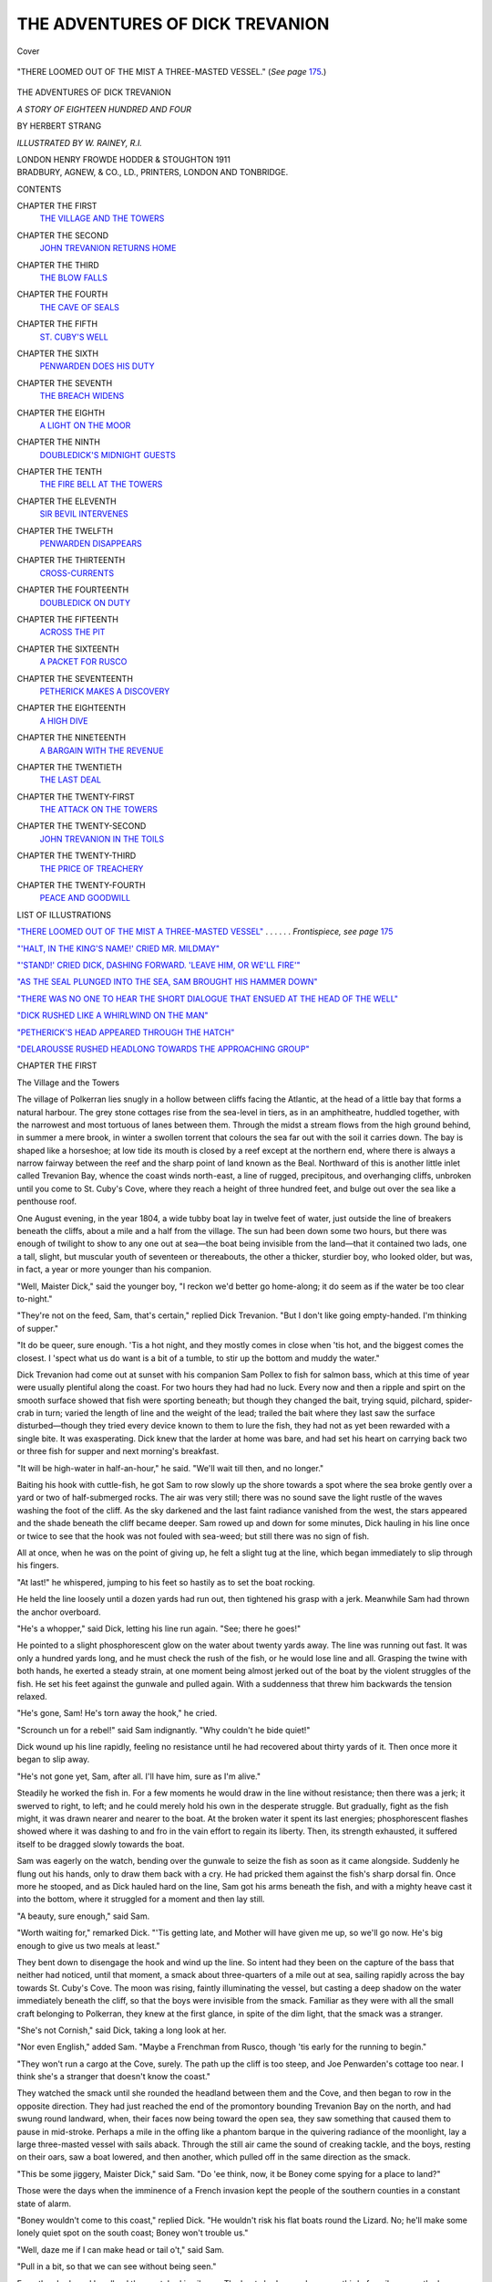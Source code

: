 .. -*- encoding: utf-8 -*-

.. meta::
   :PG.Id: 39800
   :PG.Title: The Adventures of Dick Trevanion
   :PG.Released: 2013-06-01
   :PG.Rights: Public Domain
   :PG.Producer: Al Haines
   :DC.Creator: Herbert Strang
   :MARCREL.ill: W. Rainey
   :DC.Title: The Adventures of Dick Trevanion
              A Story of Eighteen Hundred and Four
   :DC.Language: en
   :DC.Created: 1911
   :coverpage: images/img-cover.jpg

================================
THE ADVENTURES OF DICK TREVANION
================================

.. clearpage::

.. pgheader::

.. container:: coverpage

   .. vspace:: 3

   .. _`Cover`:

   .. figure:: images/img-cover.jpg
      :align: center
      :alt: Cover

      Cover

   .. vspace:: 4

.. container:: frontispiece

   .. _`"THERE LOOMED OUT OF THE MIST A THREE-MASTED VESSEL"`:

   .. figure:: images/img-front.jpg
      :align: center
      :alt: "THERE LOOMED OUT OF THE MIST A THREE-MASTED VESSEL." (*See page* 175.)

      "THERE LOOMED OUT OF THE MIST A THREE-MASTED VESSEL." (*See page* `175`_.)

   .. vspace:: 4

.. container:: titlepage center white-space-pre-line

   .. class:: x-large

      THE ADVENTURES
      OF
      DICK TREVANION

   .. class:: large

      *A STORY OF EIGHTEEN HUNDRED AND FOUR*

   .. vspace:: 2

   .. class:: medium

      BY
      HERBERT STRANG

   .. VSPACE:: 3

   .. CLASS:: small

      *ILLUSTRATED BY W. RAINEY, R.I.*

   .. vspace:: 3

   .. class:: medium

      LONDON
      HENRY FROWDE
      HODDER & STOUGHTON
      1911

   .. vspace:: 4

.. container:: verso center white-space-pre-line

   .. class:: small

      BRADBURY, AGNEW, & CO., LD., PRINTERS,
      LONDON AND TONBRIDGE.

   .. vspace:: 4

.. class:: center large

   CONTENTS

.. vspace:: 2

.. class:: noindent white-space-pre-line

CHAPTER THE FIRST
   `THE VILLAGE AND THE TOWERS`_

.. vspace:: 1

.. class:: noindent white-space-pre-line

CHAPTER THE SECOND
   `JOHN TREVANION RETURNS HOME`_

.. vspace:: 1

.. class:: noindent white-space-pre-line

CHAPTER THE THIRD
   `THE BLOW FALLS`_

.. vspace:: 1

.. class:: noindent white-space-pre-line

CHAPTER THE FOURTH
   `THE CAVE OF SEALS`_

.. vspace:: 1

.. class:: noindent white-space-pre-line

CHAPTER THE FIFTH
   `ST. CUBY'S WELL`_

.. vspace:: 1

.. class:: noindent white-space-pre-line

CHAPTER THE SIXTH
   `PENWARDEN DOES HIS DUTY`_

.. vspace:: 1

.. class:: noindent white-space-pre-line

CHAPTER THE SEVENTH
   `THE BREACH WIDENS`_

.. vspace:: 1

.. class:: noindent white-space-pre-line

CHAPTER THE EIGHTH
   `A LIGHT ON THE MOOR`_

.. vspace:: 1

.. class:: noindent white-space-pre-line

CHAPTER THE NINTH
   `DOUBLEDICK'S MIDNIGHT GUESTS`_

.. vspace:: 1

.. class:: noindent white-space-pre-line

CHAPTER THE TENTH
   `THE FIRE BELL AT THE TOWERS`_

.. vspace:: 1

.. class:: noindent white-space-pre-line

CHAPTER THE ELEVENTH
   `SIR BEVIL INTERVENES`_

.. vspace:: 1

.. class:: noindent white-space-pre-line

CHAPTER THE TWELFTH
   `PENWARDEN DISAPPEARS`_

.. vspace:: 1

.. class:: noindent white-space-pre-line

CHAPTER THE THIRTEENTH
   `CROSS-CURRENTS`_

.. vspace:: 1

.. class:: noindent white-space-pre-line

CHAPTER THE FOURTEENTH
   `DOUBLEDICK ON DUTY`_

.. vspace:: 1

.. class:: noindent white-space-pre-line

CHAPTER THE FIFTEENTH
   `ACROSS THE PIT`_

.. vspace:: 1

.. class:: noindent white-space-pre-line

CHAPTER THE SIXTEENTH
   `A PACKET FOR RUSCO`_

.. vspace:: 1

.. class:: noindent white-space-pre-line

CHAPTER THE SEVENTEENTH
   `PETHERICK MAKES A DISCOVERY`_

.. vspace:: 1

.. class:: noindent white-space-pre-line

CHAPTER THE EIGHTEENTH
   `A HIGH DIVE`_

.. vspace:: 1

.. class:: noindent white-space-pre-line

CHAPTER THE NINETEENTH
   `A BARGAIN WITH THE REVENUE`_

.. vspace:: 1

.. class:: noindent white-space-pre-line

CHAPTER THE TWENTIETH
   `THE LAST DEAL`_

.. vspace:: 1

.. class:: noindent white-space-pre-line

CHAPTER THE TWENTY-FIRST
   `THE ATTACK ON THE TOWERS`_

.. vspace:: 1

.. class:: noindent white-space-pre-line

CHAPTER THE TWENTY-SECOND
   `JOHN TREVANION IN THE TOILS`_

.. vspace:: 1

.. class:: noindent white-space-pre-line

CHAPTER THE TWENTY-THIRD
   `THE PRICE OF TREACHERY`_

.. vspace:: 1

.. class:: noindent white-space-pre-line

CHAPTER THE TWENTY-FOURTH
   `PEACE AND GOODWILL`_

.. vspace:: 4

.. class:: center large

LIST OF ILLUSTRATIONS

.. vspace:: 2

.. class:: noindent

`"THERE LOOMED OUT OF THE MIST A THREE-MASTED
VESSEL"`_ . . . . . . *Frontispiece, see page* `175`_

.. vspace:: 2

.. class:: noindent

`"'HALT, IN THE KING'S NAME!' CRIED MR. MILDMAY"`_

.. vspace:: 2

.. class:: noindent

`"'STAND!' CRIED DICK, DASHING FORWARD. 'LEAVE HIM,
OR WE'LL FIRE'"`_

.. vspace:: 2

.. class:: noindent

`"AS THE SEAL PLUNGED INTO THE SEA, SAM BROUGHT
HIS HAMMER DOWN"`_

.. vspace:: 2

.. class:: noindent

`"THERE WAS NO ONE TO HEAR THE SHORT DIALOGUE THAT
ENSUED AT THE HEAD OF THE WELL"`_

.. vspace:: 2

.. class:: noindent

`"DICK RUSHED LIKE A WHIRLWIND ON THE MAN"`_

.. vspace:: 2

.. class:: noindent

`"PETHERICK'S HEAD APPEARED THROUGH THE HATCH"`_

.. vspace:: 2

.. class:: noindent

`"DELAROUSSE RUSHED HEADLONG TOWARDS THE APPROACHING GROUP"`_

.. vspace:: 4

.. _`The Village and the Towers`:

.. class:: center large

   CHAPTER THE FIRST


.. class:: center medium

   The Village and the Towers

.. vspace:: 2

The village of Polkerran lies snugly in a hollow
between cliffs facing the Atlantic, at the head of a
little bay that forms a natural harbour.  The grey
stone cottages rise from the sea-level in tiers, as
in an amphitheatre, huddled together, with the
narrowest and most tortuous of lanes between them.
Through the midst a stream flows from the high
ground behind, in summer a mere brook, in winter
a swollen torrent that colours the sea far out with
the soil it carries down.  The bay is shaped like a
horseshoe; at low tide its mouth is closed by a reef
except at the northern end, where there is always a
narrow fairway between the reef and the sharp point
of land known as the Beal.  Northward of this is
another little inlet called Trevanion Bay, whence the
coast winds north-east, a line of rugged, precipitous,
and overhanging cliffs, unbroken until you come to
St. Cuby's Cove, where they reach a height of three
hundred feet, and bulge out over the sea like a
penthouse roof.

One August evening, in the year 1804, a wide
tubby boat lay in twelve feet of water, just outside
the line of breakers beneath the cliffs, about a mile
and a half from the village.  The sun had been
down some two hours, but there was enough of
twilight to show to any one out at sea—the boat
being invisible from the land—that it contained two
lads, one a tall, slight, but muscular youth of
seventeen or thereabouts, the other a thicker, sturdier
boy, who looked older, but was, in fact, a year or
more younger than his companion.

"Well, Maister Dick," said the younger boy, "I
reckon we'd better go home-along; it do seem as if
the water be too clear to-night."

"They're not on the feed, Sam, that's certain,"
replied Dick Trevanion.  "But I don't like going
empty-handed.  I'm thinking of supper."

"It do be queer, sure enough.  'Tis a hot night,
and they mostly comes in close when 'tis hot, and
the biggest comes the closest.  I 'spect what us do
want is a bit of a tumble, to stir up the bottom and
muddy the water."

Dick Trevanion had come out at sunset with his
companion Sam Pollex to fish for salmon bass, which
at this time of year were usually plentiful along the
coast.  For two hours they had had no luck.  Every
now and then a ripple and spirt on the smooth
surface showed that fish were sporting beneath; but
though they changed the bait, trying squid, pilchard,
spider-crab in turn; varied the length of line and
the weight of the lead; trailed the bait where they
last saw the surface disturbed—though they tried
every device known to them to lure the fish, they
had not as yet been rewarded with a single bite.  It
was exasperating.  Dick knew that the larder at
home was bare, and had set his heart on carrying
back two or three fish for supper and next morning's
breakfast.

"It will be high-water in half-an-hour," he said.
"We'll wait till then, and no longer."

Baiting his hook with cuttle-fish, he got Sam to
row slowly up the shore towards a spot where the
sea broke gently over a yard or two of half-submerged
rocks.  The air was very still; there was no sound
save the light rustle of the waves washing the foot
of the cliff.  As the sky darkened and the last faint
radiance vanished from the west, the stars appeared
and the shade beneath the cliff became deeper.  Sam
rowed up and down for some minutes, Dick hauling
in his line once or twice to see that the hook was not
fouled with sea-weed; but still there was no sign of
fish.

All at once, when he was on the point of giving
up, he felt a slight tug at the line, which began
immediately to slip through his fingers.

"At last!" he whispered, jumping to his feet
so hastily as to set the boat rocking.

He held the line loosely until a dozen yards had
run out, then tightened his grasp with a jerk.
Meanwhile Sam had thrown the anchor overboard.

"He's a whopper," said Dick, letting his line run
again.  "See; there he goes!"

He pointed to a slight phosphorescent glow on
the water about twenty yards away.  The line was
running out fast.  It was only a hundred yards long,
and he must check the rush of the fish, or he would
lose line and all.  Grasping the twine with both
hands, he exerted a steady strain, at one moment
being almost jerked out of the boat by the violent
struggles of the fish.  He set his feet against the
gunwale and pulled again.  With a suddenness that
threw him backwards the tension relaxed.

"He's gone, Sam!  He's torn away the hook," he cried.

"Scrounch un for a rebel!" said Sam indignantly.
"Why couldn't he bide quiet!"

Dick wound up his line rapidly, feeling no resistance
until he had recovered about thirty yards of it.
Then once more it began to slip away.

"He's not gone yet, Sam, after all.  I'll have
him, sure as I'm alive."

Steadily he worked the fish in.  For a few
moments he would draw in the line without resistance;
then there was a jerk; it swerved to right, to
left; and he could merely hold his own in the
desperate struggle.  But gradually, fight as the fish
might, it was drawn nearer and nearer to the boat.
At the broken water it spent its last energies;
phosphorescent flashes showed where it was dashing
to and fro in the vain effort to regain its liberty.
Then, its strength exhausted, it suffered itself to be
dragged slowly towards the boat.

Sam was eagerly on the watch, bending over the
gunwale to seize the fish as soon as it came alongside.
Suddenly he flung out his hands, only to draw them
back with a cry.  He had pricked them against the
fish's sharp dorsal fin.  Once more he stooped, and
as Dick hauled hard on the line, Sam got his arms
beneath the fish, and with a mighty heave cast it into
the bottom, where it struggled for a moment and
then lay still.

"A beauty, sure enough," said Sam.

"Worth waiting for," remarked Dick.  "'Tis
getting late, and Mother will have given me up, so
we'll go now.  He's big enough to give us two meals
at least."

They bent down to disengage the hook and wind
up the line.  So intent had they been on the capture
of the bass that neither had noticed, until that
moment, a smack about three-quarters of a mile out
at sea, sailing rapidly across the bay towards
St. Cuby's Cove.  The moon was rising, faintly
illuminating the vessel, but casting a deep shadow on the
water immediately beneath the cliff, so that the boys
were invisible from the smack.  Familiar as they
were with all the small craft belonging to Polkerran,
they knew at the first glance, in spite of the dim
light, that the smack was a stranger.

"She's not Cornish," said Dick, taking a long
look at her.

"Nor even English," added Sam.  "Maybe a
Frenchman from Rusco, though 'tis early for the
running to begin."

"They won't run a cargo at the Cove, surely.
The path up the cliff is too steep, and Joe
Penwarden's cottage too near.  I think she's a stranger
that doesn't know the coast."

They watched the smack until she rounded the
headland between them and the Cove, and then
began to row in the opposite direction.  They had
just reached the end of the promontory bounding
Trevanion Bay on the north, and had swung round
landward, when, their faces now being toward the
open sea, they saw something that caused them to
pause in mid-stroke.  Perhaps a mile in the offing
like a phantom barque in the quivering radiance of
the moonlight, lay a large three-masted vessel with
sails aback.  Through the still air came the sound
of creaking tackle, and the boys, resting on their
oars, saw a boat lowered, and then another, which
pulled off in the same direction as the smack.

"This be some jiggery, Maister Dick," said Sam.
"Do 'ee think, now, it be Boney come spying for a
place to land?"

Those were the days when the imminence of a
French invasion kept the people of the southern
counties in a constant state of alarm.

"Boney wouldn't come to this coast," replied
Dick.  "He wouldn't risk his flat boats round the
Lizard.  No; he'll make some lonely quiet spot on
the south coast; Boney won't trouble us."

"Well, daze me if I can make head or tail o't,"
said Sam.

"Pull in a bit, so that we can see without being
seen."

From the shadowed headland they watched in
silence.  The boats had scarcely gone a third of a
mile across the bay when a shrill whistle cleft the
air.  They at once put about, returned to the larger
vessel, and were hoisted in, whereupon the ship made
sail, and in the course of ten or fifteen minutes
disappeared into the darkness.

"There be queer things a-doing, I b'lieve," said
Sam, while the vessel was still in sight.

"Maybe," rejoined Dick, "but we don't know.
Don't speak a word of it till I give you leave, Sam.
'Tis a matter for Mr. Mildmay if any one."

"Zackly.  I can keep a still tongue with any
man; and now seems to I we'd best go home-along."

He dipped the oars, and pulled, not towards the
Beal, beyond which lay the village, but towards the
head of Trevanion Bay.  It was now high-water.
Below the cliff only a narrow stretch of white sand
was visible.  Within ten yards of this beach Sam
shipped oars, and the boat was carried along until its
nose stuck in the sand.  Both the boys then sprang
out, and dragged their craft up to the base of the
cliff beyond high-water mark.

"'Tis lucky tide be high," said Sam, wiping his
brow with the back of his hand, "for 'tis a hot night,
and old boat be desp'rate heavy."

"True, she's both heavy and old," said Dick, as
he secured her to a post driven deep into the sand.
"She's a good deal older than you or I, Sam."

"Ay, true, and Feyther have give her more knocks
than he've give me.  You can see his marks on her,
but you can't see 'em on me—hee! hee!"

Dick laughed.  Many a time had the planks been
repaired by old Reuben Pollex, the signs of whose
rough and ready handiwork were easily discoverable.

Carrying his tackle, Dick ordered Sam to bring
the bass, and led the way along a steep path that
zigzagged up the face of the cliff, being soon hidden
from the sea by knobs and corners of rock.  It was
a toilsome climb; the cliff was two hundred feet
high, but the windings made the path three times as
long.  When they reached the top, Sam found it
necessary once more to wipe his brow; then followed
his young master across a stretch of coarse bent
towards a large building, mistily lit by the
moonbeams, about a hundred yards distant.

The Towers, at one time a manor house of no
little importance, was now in the stage of decrepitude.
It had been for centuries in the possession of the
Trevanions, who, in the time of King Charles I., had
been a family of great wealth and influence, owning
estates, it was said, in three counties.  But the squire
of that time had sold part of his property to provide
money for the King, whose cause he espoused with
unselfish loyalty, and from that time the family
fortunes had gradually declined, partly through the
recklessness of certain of the owners, partly through
sheer ill-luck.  For many years wealth had been
drawn from tin and copper mines beneath the surface,
parts of whose apparatus, in the shape of ruined
sheds, scaffoldings, pipes, conduits, broken chains,
strewed the ground in desolate abandonment.  In
the early manhood of the present squire, Dick's
father, the lodes had shown signs of exhaustion, and
Mr. Trevanion, wishing to keep the mines going as
much for the sake of the miners as for his own
interest, had spent large sums on opening up new
workings, which proved unprofitable.  He had
mortgaged acre after acre in this fierce struggle with
misfortune, having more than his share of the
doggedness of his race; but all his efforts were
fruitless; the mines were closed and the men
dismissed; and the Squire himself at last had no
property unencumbered except the land on which the
Towers stood, and the barren cliff between the house
and the end of the promontory, almost worthless
save for the little grazing it afforded.

To this he had clung with grim tenacity.  He
was often hard put to it to pay the interest on his
mortgages as it became due; his little household,
consisting now only of himself, his wife and son, and
the two Pollexes, often had barely enough to eat;
many a time he was tempted to raise money on the
little remnant of his property; but for long years,
as often as the temptation came, he had resisted it.
Though he would not admit the fact, even to
himself, superstition had a good deal to do with his
determination.  He scoffed at the country folks'
belief in omens and witches, and professed to think
nothing of an old motto which had attached to his
family for near a hundred and fifty years.  In the
reign of Charles II., when the Trevanions owned
estates not only in Cornwall, but the adjoining
counties, the spendthrift whose extravagance had
been a partial cause of their ruin had, at some crisis
in his affairs, consulted a wise woman who lived
alone in a little cottage on the moor.  He brought
nothing from his interview with her but the couplet:

   |  Trevanion, whate'er thy fortune be,
   |  Hold fast the rock by the western sea.

Like his forefathers, Roger Trevanion derided the
witch's counsel, but, like them, too, he had "held
fast" until, a year before the opening of our story,
he had been forced to relax his grip.  Now every
rood of the land, to the uttermost extremity of the
Beal, was in the hands of mortgagees, and the
dread of foreclosure weighed on the Squire like a
nightmare.

The Towers had been allowed to fall into decay.
Only one wing was now inhabited; the remainder
was ruinous, and for the most part roofless.  In the
south wing lived the Squire, now past fifty years of
age, his wife, a few years younger, and Dick, their
only son.  Their sole attendants were Reuben
Pollex, a widower, who had grown up from boyhood
with the Squire, and steadily refused to leave
him, and his boy Sam.  These two did all the
household work, grew vegetables, bred poultry and
pigs, the sale of which, together with the small sums
obtained by letting to neighbouring farmers the
grazing rights of the cliff, was all that kept the
family from abject poverty.  Dick himself was, to a
large extent, the family provider.  With Sam's help
he snared rabbits, shot wild fowl, and fished along
the coast.  His bronzed skin and hard flesh bespoke
an active life in the open air, and as he went about
in his jersey, rough breeches, and long boots, he
would scarcely have been distinguishable from the
fisher lads of the village but for a certain springiness
of gait and a look of refinement and thoughtfulness.

.. vspace:: 2

Dick and his companion hastened towards the
south wing, where an unusually bright light in one
of the lower rooms proclaimed that the Squire had
company.  While Sam took the fish, which turned
out to be a fine fourteen-pounder, into the kitchen,
Dick changed his boots, washed his hands, and
entered the living-room.  His father sat at the head
of the table, his mother at the foot; between them
was a man of about the Squire's age, dressed in a blue
coat with brass buttons, with "seaman" written on
every inch of him.  The table was covered with a
spotless but much-darned cloth; the only viands
were a loaf of bread and half a cheese.  A large
brown jug contained ale brewed in the family
brew-house by old Pollex.

"Why, Dick, how late you are!" said his
mother.  "We are just going to begin supper."

"Better put it off for a few minutes, Mother.
I've brought home a fine bass.  How d'ye do,
Mr. Mildmay?"

"Ah, Dick, glad to see you, my boy!  Good
fishing to-night, eh?"

"One catch after two hours, sir," replied Dick.
"The weather's too fine, I suppose."

"Shall we wait, Mr. Mildmay?" asked his hostess.

"As you please, ma'am."

Mr. Mildmay, a naval lieutenant, now in
command of a revenue cutter, knew very well by the
expression of the lady's face that the postponement
of the meal was welcome to her.  He was an old
friend of the Squire's—a messmate indeed, for
Mr. Trevanion had served for a few years in the Navy;
and his acquaintance with the penury of the household
had neither diminished his friendship nor
damped the cordiality of the Squire's welcome.  In
these days there were few visitors to the Towers, and
those who came knew what they had to expect in the
way of entertainment.  Such as might have looked
merely for the satisfaction of the inner man had
long since ceased to call.  Mr. Mildmay could have
supped contentedly on bread and cheese.  The
meagreness of the fare would have troubled
Mrs. Trevanion the most, and the look upon her face
told Dick how welcome was his addition to it.

Dick went into the kitchen to see how Sam was
getting on, and soon returned with a portion of the
fish broiled and garnished with herbs.

"As fine a bit of fish as I've tasted," said
Mr. Mildmay, "and well cooked, upon my word."

"I am glad you like it," said Mrs. Trevanion,
giving Dick privately an approving smile.

"You'll soon be hard at work, I suppose, sir,"
said Dick to the lieutenant.

"Yes, no doubt I shall have a merry winter.
But I wish the Commissioners would make better
arrangements on land.  What can I do, with miles
of coast to keep an eye on?  One riding-officer and
a few old excisemen here and there!  I can't be
everywhere."

"Why don't they, sir?" asked Dick.

"Because every man of muscle is snapped up by
the press-gang or the recruiters.  Upon my word, I
wish Boney would come, if he is coming.  When he
has had his walloping there'll be a little time to
attend to our proper concerns.  As it is, with this
eternal war going on, the free-traders play ducks
and drakes with law and ordinances."

The Squire said nothing.  His attitude to
smuggling was one of neutrality.  His training in
the Navy made him in general adverse to the
contraband trade; but there was a time, not very
long since, when the owners of the Towers were
actively engaged in it, or at least accessory to it, and
the landowners along the coast regarded it with
sympathy, open or secret.  Indeed, it is probable
that the cask of brandy in Mr. Trevanion's own
cellar had never paid duty to the Crown, and old
Reuben Pollex, who loved his "dish of tay," would
certainly not have been able to enjoy it in that time
of high prices unless he had known a little back room
in Polkerran where it was easy to slip in and out
secretly, and without the knowledge of the exciseman.

"The smugglers are getting bolder and bolder,
confound 'em," Mr. Mildmay went on.  "With the
land force so weak, what's the result?  If I'm called
to a spot, ten to one by a trick, I must leave the rest
of the coast unguarded.  As you know, the only man
permanently in this neighbourhood is old Penwarden,
who is zealous enough, but not so active as a younger
man would be."

"No, poor man," said Mrs. Trevanion.  "He
has often said to me that he fears the Government
will replace him.  He will cling to his duty as long
as he can for the sake of his old sister.  You know
he supports her, in Truro, Mr. Mildmay."

"I know it, and I'm not the man to put him out
of a job, though one of these days a Commissioner
of Customs will make his appearance, and then I'll
get a wigging."

All this while Dick had been considering whether
he ought to tell the lieutenant about the strange
vessels he had seen.  He knew that smuggling was
the only matter on which there was a certain
constraint between his father and Mr. Mildmay.  It
was tacitly understood between them that the Squire
would not round on the smugglers.  On the other
hand, the revenue officer knew that anything he told
the Squire would be perfectly safe with him.  He
therefore discussed the subject quite openly with
his old messmate, though, like a wise general, he
never spoke about any plans that he had in view.

Dick made up his mind to say nothing.  The
lieutenant's cutter was lying in the little harbour,
and if he mentioned what he had seen, Mr. Mildmay
would certainly hurry away and sail in chase of the
stranger.  What the Squire would not do, his son
could not.  But he had scarcely come to this
decision when matters took an unexpected turn.

"By the way, Squire," said the lieutenant, "I've
just heard from Plymouth that the *Aimable
Vertu*—precious fine name for a rascally privateer—is
showing herself very active in the Channel.  She made
two captures last week, and was sighted two days
ago off Falmouth, where a barque only just managed
to escape her.  She's said to be a vessel of
extraordinary speed.  The Government would give a
good deal to catch her and hang her captain, that
daredevil Frenchman, Delarousse; but it's with
privateers as it is with smugglers: we can't be
everywhere at once, and while we're fighting the
French on the high seas, I suppose our home waters
must be left to the enemy."

This led to an exchange of reminiscences of
privateer-hunting during the American war, when
both were young in the service.  Meanwhile Dick
felt uncomfortable.  What if the larger vessel he
had lately seen was this very privateer, the *Aimable
Vertu*?  In that case it was no question of
smuggling, but of piracy.  He felt that he ought
at least to mention the matter, yet hesitated to speak
without consulting his father.  By-and-by there
came an opportunity of speaking to him privately.
While Mr. Mildmay was conversing with
Mrs. Trevanion, Dick slipped to the Squire's side and
told him in a sentence or two what he had seen.

"Mildmay," cried the Squire, "hark to this.
Dick tells me that an hour or more ago he saw a
strange three-master in the bay.  She lowered a
couple of boats, but recalled 'em, and sailed away
westward.  D'ye think she's the privateer?"

"Dash my bones, Dick," cried the lieutenant,
starting up, "why on earth didn't you speak
before?  Oh!  I see—I see; I won't reproach you;
but I'll be as mad as a hatter if 'tis the rascal and
she gets away.  Good night to you all; you'll
excuse me, Mrs. Trevanion.  Oh, you young dog!"

He shook his fist at Dick, and hurried from the room.





.. vspace:: 4

.. _`John Trevanion Returns Home`:

.. class:: center large

   CHAPTER THE SECOND


.. class:: center medium

   John Trevanion Returns Home

.. vspace:: 2

About half-an-hour before Mr. Mildmay left the
Squire's supper-table so hurriedly, a man laboured
up the last few feet of the winding path leading
from the beach of St. Cuby's Cove to the cliff-top,
which he gained at a point rather more than
half-a-mile from the spot where Dick and Sam had
previously ascended.  He was a tall man, his build
and figure indicating a capacity for lithe and rapid
movement, so that the heaviness of his gait was
probably due solely to the size and weight of the
leathern trunk he carried.  Like Sam Pollex, he
paused for a moment on reaching the top to recover
his breath and mop his brow; then, shouldering his
trunk, he struck into a narrow footpath that led over
the cliff.  It branched into two after a few yards, the
right-hand branch going direct to the Towers, the
left-hand running away from the sea to join a rough,
ill-made road which led past the gate of the Towers
to the village.

On reaching the fork the pedestrian did not
hesitate, as a stranger might have done, but took the
left-hand path.  After proceeding a few steps along
it, however, he made a sudden half-turn, and stopped,
looking across the open ground towards the Towers,
where one room on the ground floor made a patch
of light against the dark background of sky and sea.
The man stood but a moment, then resumed his
march along the path in the same direction as before.
A smile wreathed his lips, and he muttered to
himself.  He went on at a smart pace over the level
ground, turned to the right when he came to the
road, passed the Towers' gates, which he observed
were broken, and walked for another quarter of a
mile before he again halted.  Then he set his burden
down by the roadside, sat upon it, and wiped his
heated face, where the smile had been replaced by a
frown.

"I daresay I'm a fool," he muttered in a growling
undertone.  "Why did I chafe and gall myself with
carrying this plaguey trunk?  However, maybe
'tis best."

While he was still resting, he heard footsteps upon
his right hand, and looked round quickly.  The moon
was up, and he saw a young fisherman rolling along
a path that ran into the road a few paces distant.

"Ahoy, there!" cried the traveller in a deep and
mellow voice.

The fisherman, who had not as yet perceived him,
came to a sudden stop as the silence of the night
was broken thus unexpectedly and so near at hand;
then, catching sight of the figure on the trunk, he
slipped off the path on to the grass and began to
run.

"Ahoy, there!  What ails you?" cried the man.
"D'you want to earn a groat?"

Reassured, apparently, at the mention of so
material a thing as a groat, the fisherman turned and
came slowly towards the speaker.

"Did you think I was a ghost?" the stranger
went on with a laugh.  "I want you to carry this
trunk to the village, and I'll give you a groat for
your pains."

"I'll do it, maister," replied the fisher, shouldering
the trunk.  "But ye give me a fright, that ye did."

"Why, you never saw a ghost with a brown face,
and a black hat, and a blue coat, not to speak of
brown breeches and long boots, did you?"

"I won't say I did, but the neighbours do say
there be ghosteses up-along by St. Cuby's Well.
Maybe yer a furriner, maister?"

"No, no; I'm good Cornish like yourself,"
replied the man, who knew that to Cornishmen all
who lived beyond the borders of the duchy were
accounted foreigners.

"Well, I can see plain ye be a high person, and
jown me if I know why ye carry yer own bag and
traipse afoot, instead o' coming a-horseback, or in a
po'chay."

The traveller shot a glance at the lad.  He saw a
rugged profile, a brow on which thought had carved
no furrows, a half-open mouth: the physiognomy
of a simple countryman.  Then, after a scarcely
perceptible pause, he said:

"Well, I hate close folks who make a secret of
everything, so I'll tell you.  I got a lift in a
travelling wagon from Newquay, but the wretch that drove
it was bound for Truro, and point-blank refused to
bring me farther than the cross-roads a couple of
miles back.  So now you know, my man, and I
daresay you could tell a stranger what I've told you."

"Sure and sartin.  You be come from Newquay
in a wagon, and when ye got to cross-roads driver
said he'd be jowned if he'd carr' 'ee a step furder."

"You have it pat; and now step out; 'tis getting
latish."

They proceeded along the silent road at a good
pace toward the village, the traveller dropping a
remark now and then from which the fisherman
understood that he was not a complete stranger to
the district.  Just as they reached a spot where the
road dipped somewhat steeply, there were sounds of
rapid footsteps behind them, and in a few moments
two men came up, one Mr. Mildmay, the revenue
officer, the other an old weather-beaten fellow in
seaman's clothes.  He wore a black shade over his
right eye, and the unnaturally short distance between
his nose and the tip of his chin showed that he had
lost his teeth.  This was Joe Penwarden, the veteran
exciseman who had been mentioned at Squire
Trevanion's supper-table.  On leaving the Towers,
Mr. Mildmay had gone first to the right, and fetched
Penwarden from his little cottage on the cliff,
and then retraced his steps through the Squire's
grounds.  Had he been a few minutes earlier,
he could hardly have failed to see the pedestrian
trudging with his trunk on his shoulder along
the path that ran a score of yards from Penwarden's
cottage.

"Halt, in the King's name!" cried Mr. Mildmay,
as he overtook the two men who had preceded him
along the road.

.. _`"'HALT, IN THE KING'S NAME!' CRIED MR. MILDMAY"`:

.. figure:: images/img-026.jpg
   :align: center
   :alt: "'HALT, IN THE KING'S NAME!' CRIED MR. MILDMAY"

   "'HALT, IN THE KING'S NAME!' CRIED MR. MILDMAY"

"I'll halt if 'ee bid me in the King's name," said
the fisher, recognising the revenue officer, whom he,
like the population of Polkerran generally, held in
detestation mingled with unwilling respect, "but I
bean't doin' nowt agen the law, I tell 'ee, carr'in' a
genel'um's traps for a groat."

"A gentleman, is it?" said Mr. Mildmay, turning
to the traveller.  "I must ask you to tell me your
business."

"And you shall have an answer.  I come from
Newquay, and am going to seek a night's lodging
at the Five Pilchards, if you have no objection,
captain."

Mr. Mildmay looked suspiciously at the speaker,
whose accent was that of an educated man.  He was
not the type of person to meet afoot with his trunk
on the high road.  Old Penwarden's single eye also
was fixed on the stranger's swarthy, bearded face.

"No more objection, my dear sir, than you will
have to my taking a look at the inside of that trunk
of yours.  In the King's name!"

"With all the pleasure in life.  Amos, or
whatever your name is, set down the trunk for the
inspection of this exceedingly zealous officer of His
Majesty's."

The trunk was opened, and Penwarden turned
over its contents, Mr. Mildmay looking on.  He
found articles of apparel, a sword, some bundles of
papers, a bag of money, a large leather-bound book,
a brace of pistols, and sundry insignificant articles,
none of which was chargeable with duty.

"Thank you, sir," said Mr. Mildmay, when the
inspection was concluded.  "I am sorry to have
detained you, but in these times——"

"Quite so, captain," interrupted the other.  "In
these times one cannot be too particular.  I bid
you good-night, and better luck at your next
examination."

Mr. Mildmay hurried on with Penwarden, and
was soon lost to sight.

"Who's that popinjay?" said the traveller, when
the lieutenant was out of hearing.

"That be Maister Mildmay, the preventive officer,
and a dratted furriner," replied the fisher.  "He've
been in these parts two years now, and a meddlesome
feller he be too.  Hee! hee!  He got nowt
for his pains this time, maister, and if there's one
thing I do like to see, 'tis the preventives fooled.
Hee! hee!"

"Old Penwarden looks the same as ever, except
for the shade over his eye."

"Do 'ee know him, maister?"

"I used to, years ago."

"Iss, old Joe be a decent good soul of his trade,
and we was vexed, trewly, when 'a got his eye put
out in a fight by Lunnan Cove.  But there, he
shouldn' meddle with honest free-traders.
Lawk-a-massy!  I be speakin' free."

"Oh, you're quite safe with me.  I'm a bit of a
free-trader myself, in my way."

They went on, and in a few minutes came to an
inn at the lower end of the village near the beach.
This was the Five Pilchards.  The village boasted
another inn, a hundred yards away, called the Three
Jolly Mariners; but it belied its name, being
frequented mainly by farm labourers.

The traveller paid and dismissed the fisher, and
rapped at the closed door.  It was opened by the
innkeeper himself, a podgy, red-nosed, blear-eyed
fellow, with an underhung lip, and a chin like a
dewlap.  A small candle-lamp hung above in the
doorway, showing a dim yellow ray upon the
smiling face of the visitor.  The innkeeper started
back.

"I startled you, eh?" said the visitor.  "Yes, it
is I myself—John Trevanion come home again.
I am getting on in years, Doubledick, and I felt
I should like to die among my friends."

"Ha, ha!  Ho, ho!" laughed the innkeeper.
"'Tis Maister John, for sure, come home with his
little jokes.  Come along in, maister, come in; daze
me if I bean't as pleased as pigs to see 'ee."

"Take me to a room, Doubledick, and get some
clean sheets, will you?  And send me up something
passable to eat and drink; I'll sup alone."

"Iss, sure.  I'll give 'ee the best I've got in the
house.  What do 'ee say, now, to collops and fried
taties, or a nice bit o' bass, or a dish o' pickled
pilchurs, and some real old—you know what, Maister
John?  Hee, hee!"

"Whatever you like, Doubledick, only be quick
about it."

The innkeeper led his visitor along a passage past
the open door of the bar-parlour.  John Trevanion
glanced in as he went by.  A number of rough
fishermen in various garments sat drinking on settles
along the wall.  The most noticeable among them
was a man of vast breadth, brawny and muscular, his
strong features tanned copper-colour by years of
sea-faring, his thick hair and beard the hue of ebony.
The sleeves of his scarlet jersey were turned up,
revealing brown and hairy forearms that would
have befitted a Hercules.

"Tonkin is still flourishing, I see," said Trevanion
in an undertone to the innkeeper as he passed.

"Iss, Zacky Tonkin be as great a man as ever he
wer, and a tarrible plague o' life to the preventives.
Mr. Curgenven—ye mind of him, Maister
John?—died two year back, and they sent a furrin feller,
Mildmay by name, to look arter us mortals—hee! hee!
He be a good feller at his job, a sight better
than Curgenven, who loved an easy life, as 'ee could
remember; but Zacky do know how to deal wi' un,
he do so.  Oh, 'tis a rare deceivin' game he plays
wi' un.  He's up-along and down-along, and this
Mildmay feller atraipsin' arter un, by sea and land,
'tis all one to Zacky.  Here's yer room, Maister
John.  Do 'ee set yerself down and I'll bring 'ee
up a supper fit for a lord in no time."

He looked at his visitor doubtfully for a moment.

"I'd axe 'ee one thing," he said.  "Be I to let
'em know down below as you be in house?"

"To be sure, Doubledick, there's nothing to
conceal.  You might remember to say that I've come
from London—no, hang me, I am forgetting; from
Newquay directly, from London ultimately.  You
understand?"

"Iss, I understand.  No matter where 'ee come
from, if 'twere from old Nick hisself, they'll be glad
to see 'ee, that they will."

John Trevanion kept to his room until the
morning.  At nine o'clock he left the inn and made
his way through the village by back lanes, to escape
the notice of such fishermen as might remember
him, and proceeded at a quick pace along the road
to the Towers.  He was dressed this morning in a
black hat turned up at one side with a rosette, a
bottle-green frock coat, white kerseymere breeches,
and long boots.  "He looks summat older and
nearer graveyard, as must we all," remarked
Doubledick to a crony as he watched him depart,
"but he's a fine figure of a man still."

Arriving at the Towers, John Trevanion lifted the
latch of the door leading to the inhabited portion,
and entered with the freedom of one of the family.
The Squire was at breakfast with his wife and son.

"Come in," he shouted, in answer to a tap on the
door, and rose from his chair as the well-dressed
visitor entered, thinking, as might have been
gathered from his manner, that it was one of the
few friends who had the freedom of the house.
But at a second glance his demeanour altered.

"You have made a mistake, I think," he said
stiffly, resting both hands on the table.  His fine
face was flushed, and Dick, looking on in wonderment,
noticed that the riband that bound his queue
of grey hair was quivering.

"Surely, Cousin Roger, you'll let bygones be
bygones," said John Trevanion suavely.  "'Tis
now—I don't know how many years ago."

"When I last saw you, sir, I bade you never
enter my door again.  I do not call back my words,
and see no reason to do so.  You will oblige me by
relieving me of your presence."

The words came sternly from his trembling lips.
Dick felt himself go hot and cold.

"Is there no word repentance in your dictionary,
Roger Trevanion?" said his cousin bitterly.
"You're a good Christian, I suppose—go to church
and say the Commandments, 'love your neighbour,'
and all that; but you'll harden your heart against
one of your own kin that had the ill-luck to offend
you——"

"Stop!" thundered the Squire.  "The offence
to me I make nothing of; you have shamed your
name and put yourself beyond the pale of honest
men.  'Ill-luck,' you call it!  'Twas no
ill-luck—though we Trevanions have enough of that, God
knows!—but the act and nature of a scoundrel.  I
am ashamed you bear my name.  I disown you.
Take yourself out of my sight."

His wife laid a gentle hand on his arm.

"A pretty welcome, on my soul, for a man who
has lived down the faults of his youth," said John
Trevanion.  "I tell you, Roger Trevanion, I will
not put up with such usage—I will not!  I don't
want your forgiveness; a fig for your friendship!
But I demand decent treatment from you, and——"

"By the Lord that made me," cried the Squire,
"if you do not instantly remove yourself from this
house I will have you thrown out.  Do you hear
me, sir?"

John Trevanion's eyes glittered as he returned
his cousin's wrathful look.  He half opened his
mouth, closed it with a snap; then an inscrutable
smile stole upon his face.  He shrugged, turned on
his heel, and went silently from the room.

The Squire sank into his chair.  The flush had
vanished from his face, leaving it ashy pale.  His
hands trembled with excess of indignation.

"My dear, calm yourself," said his wife soothingly.
"He is gone."

He made no reply.  Dick sat silent, every nerve
tingling with excitement.  In a minute his father
rose, leaving his coffee half finished, and strode
heavily from the room.

"Mother, what does it mean?" asked Dick
breathlessly.  "Was that cousin John?"

"Yes, my dear.  Do not name him to your
father.  I will go to him; I fear he will be ill.
Finish your breakfast, Dick, and go to the Parsonage.
You had better stay there all day; Mr. Carlyon will
give you some dinner."

She followed her husband, leaving Dick to his
breakfast and his wondering thoughts.  He faintly
remembered his cousin John Trevanion, who ten
years before had lived in the now empty Dower
House, between the Towers and the village, as his
father had done before him.  John Trevanion had
then been a gay, careless, happy-go-lucky young
man of thirty, who lived on the Squire's bounty,
riding his horse among the county yeomanry,
hunting with his neighbours, roistering it with the
most rakish young blades of the adjacent manors,
joining in daredevil escapades with the smugglers.
His antics and riotings became a byword in the
country-side, and Dick remembered how, when a
young boy, he had witnessed several violent scenes
between his father and John after some particularly
outrageous exploit.  Old Pollex had told him that
the Squire had threatened many times that unless
John reformed he would no longer be allowed to
occupy the Dower House, and had forgiven him
over and over again.  At last a day came when John
disappeared.  Dick had never learnt the true reason;
the Squire never mentioned his cousin; Pollex,
when questioned, shook his head and pursed up his
lips, and said that John Trevanion was a villain;
and Dick had formed the conclusion from stray
hints that the ne'er-do-well cousin had been driven
out of the country by some criminal act.  For ten
years he had not been heard of, and he had wholly
slipped from Dick's thoughts.

Having finished his breakfast, Dick took his cap
and set off for his two-mile walk to the Parsonage,
where he went daily to receive lessons in classics and
literature from Mr. Carlyon, the vicar.  He had
never been to school, his father's resources being
incapable of bearing the expense.  A few years
before this time the Squire had been seriously
disturbed about his son's education.  He was himself
a sufficiently competent tutor in mathematics, but
what classics he ever had had wholly left him, and
he was miserable in the thought that the boy was
growing up without the elements of the education of
a gentleman.  At this point the vicar stepped in
with a proposal.  He was a liberal-minded, genial
man, a fellow of his college, a student of his county's
antiquities, and in his 'varsity days had been a notable
athlete.  Now, though well on in years, he would
often, on a Sunday afternoon after church, lend his
countenance to wrestling bouts and games of baseball
among the village youths.  He rode to hounds, and
judged at coursing matches, these and similar
avocations probably accounting for the fact that a history
of the parish, which he had commenced twenty years
before, was still unfinished.  One day he suggested
to the Squire that he should give Dick lessons in
Latin and Greek, to keep himself from rusting, as the
worthy man delicately put it, but really to make good
the deficiency due to his friend's straitened means.
Mr. Trevanion gladly accepted the offer, and Dick
had now been for five years under the parson's capable
tuition.

When Dick returned home in the evening he
was met by Sam Pollex in a state of considerable
excitement.

"I say, Maister Dick," he said, "this be a fine
mossel o' news.  Yer cousin John—a rare bad 'un
he be—have come home-along."

"I know," replied Dick.  "I've seen him."

"Have 'ee, for sure?  I hain't seed un, but I
heerd tell on un in village.  Ike Pendry were goin'
along road last night when up comes my genel'um
and axed un to carr' his bundle for a groat.  He
wer traipsin' along from St. Cuby's Cove way, about
an hour, it do seem, arter we come up from fishin'."

"Where had he come from?"

"Newquay, 'a said; but 'tis my belief he come out
o' the smack we seed, and clomb the cliff, same as we."

"That's nonsense.  He wouldn't come in a
smack, and if he did he wouldn't land at the Cove.
He has made no secret of his return, and there's no
reason why he shouldn't land at the jetty."

"Ah, well, things be as they be; but I reckon he
come in the smack, all the same."

"What is he doing in the village?"

"He bean't there no longer.  This arternoon he
packed up his traps and rid off on one of Doubledick's
hosses to Trura.  Feyther seed un go.  'A
called to un as he rid by.  'Hoy, Reuben!' says
he, ''tis a cold country, this!'  That just 'mazed
Feyther, 'cos it was a frizzlin' day.  'Spect he've been
in furrin parts, wheer what's bilin' to we is nawthin'
but chill-off to they.  So 'tis, to be sure."

At this piece of news Dick felt much relieved.
He hoped that Polkerran had seen the last of John
Trevanion.  But it turned out that the return of the
native was only the first scene in a series of strange
happenings that were to be long remembered in the
village, and were vitally to affect the fortunes of the
family at the Towers.





.. vspace:: 4

.. _`The Blow Falls`:

.. class:: center large

   CHAPTER THE THIRD


.. class:: center medium

   The Blow Falls

.. vspace:: 2

For some days after the event just related, life
at Polkerran and the neighbourhood flowed on its
customary sluggish tide.  The fishermen were idle,
waiting for pilchards to appear off the coast.  The
harvest had been gathered in from the fields.  There
was little for the village folk to do except to gossip.
Men gathered in knots on the jetty and at the
inn-doors, chatting about the return of John Trevanion,
the strange vessels that had been seen, and the
revenue cutter's failure to catch them, the
appearance of a ghost at St. Cuby's Well, the prospects
of the fishing season, the chances of making good
"runs," and besting Mr. Mildmay and the
excisemen.  At the Towers there was nothing to show
that anything had happened to disturb the placid
surface of existence, except that the Squire was more
silent than usual, and went about with a pale face
and a preoccupied and troubled look.

One afternoon, after the lapse of about a week,
Dick, leaving the Parsonage after his daily lessons,
was surprised to see his father approaching across
the glebe.  The Squire was on foot: his last horse
had been sold long ago.

"Ha, Dick!" he said, as he met his son, "you
have finished with Greeks and Romans for the day,
then.  I have come for a word with the parson.
Shall be home to supper."

Dick went on, and his father entered the house.

"Ah, Trevanion, I am glad to see you," said
Mr. Carlyon, cordially, his keen eyes not failing to
note a certain gravity in his old friend's expression.

"I want your advice, Carlyon," said Mr. Trevanion
abruptly.

"And you shall have the best I can give, as you
know well.  Come into the garden and smoke a
pipe with me.  Good, honest tobacco, even if 'tis
contraband—and I can't swear to that—will do no
harm to you or me."

When they were seated side by side in wide
wicker chairs beneath the shade of an elm-tree, the
Squire drew from his pocket a folded paper which
had been sealed at the edges.

"Read that," he said, handing it to the vicar.

Mr. Carlyon carefully rubbed his spectacles, set
them on his nose with deliberation, and slowly
opened the paper.

"H'm!  God bless my soul!  Poor old
Trevanion!" he murmured, as he read, unconscious
that his words were audible.  "This is bad
news, Trevanion," he said, aloud, looking over the
rims of his spectacles with grave concern.

"It is.  It is the very worst," said the Squire,
gloomily.  "It is the end of things for me."

"No, no; don't say that.  Every cloud has a
silver lining."

"A musty proverb, Carlyon.  You don't see the
silver lining in a thunderstorm, and it doesn't keep
your skin dry.  This spells ruin, ruin irretrievable."

The parson pressed his lips together, and read the
document again.  It was a brief intimation from a
Truro attorney of his client's intention to foreclose
on the mortgages he held upon certain parcels of
land, if the sums advanced on them were not repaid
within a month from that date.

"This is not your own man?" said the parson.

"No.  I never heard of him before."

"What is the extent of the obligation?"

"Two thousand pounds.  I can't muster as many
shillings.  I am in arrear with the interest.  Within
a month we shall be in the poor-house—a noble end
for Trevanion of the Towers!"

"Tut, tut!  You take too black a view of things.
'I have been young, and now am old; yet have I
not seen the righteous forsaken, nor his seed begging
bread.'"

"But I have, and so have you, Carlyon.  I see
things as they are.  'Tis no surprise to me; these
many months I have felt the blow might fall at
any moment; but the condemned man hopes to the
last for a reprieve, and I have gone from day to day,
like a weakling and simpleton, refusing to face the
facts.  Not that I could have done anything; I am
bankrupt; there's no way out of it."

"Who holds the mortgages?"

"Sir Bevil Portharvan.  I have nothing to say
against him.  He has been very patient.  A man of
business would have foreclosed long ago, though he
would have got little by it, for the mines are worked
out, the Towers is a ruin, and the land will grow
next to nothing but thistles and burdock.  'Twas
to be."

"But he can't take the Towers from you.  Do
you not hold fast to that?"

"I did till a year ago, but there's a small bond on
that now—a paltry hundred pounds; I could raise
no more on it and the cliff.  Sir Bevil does not hold
that, however; 'tis my own lawyer."

The parson sawed the air with his hand, a trick of
his when perplexed.

"Well, old friend," he said, "I am sorry for
you, from the bottom of my heart.  If I had the
money, I would gladly lend it you, but 'passing
rich on forty pound a year,' you know——"

"I know well.  'Tis not for that I come to you.
Give me your advice.  What can I do?  I must
leave the Towers; what can I do for a livelihood?
Like the man in the Book, 'I cannot dig; to beg I
am ashamed.'  What a miserable fool I was to throw
up the sea when I came into the property!  And
yet I don't know.  Look at Mildmay; a year or
two younger, 'tis true, but still a lieutenant, and
thought fit for nothing better than to chase luggers
and circumvent the trade.  I've no interest with the
Admiralty; they've enough to do to provide for the
seamen invalided from the wars.  What can an old
fool past fifty do to earn his salt?  Years ago I had
my dreams of paying off the burdens and reviving
the Trevanion fortunes; but they have long since
vanished into thin air; the task needed a better
head than mine.  And what little chance I might
have had was doomed by the misdeeds of that
scoundrel cousin of mine——"

"I heard that he reappeared the other day.  I
hoped it was not true."

"'Twas true.  He had the boldness, the effrontery,
to come to me with his 'let bygones be bygones,'
and sneering at my Christianity.  You know the facts,
Carlyon.  You know how, but that I impoverished
myself, he would to this day be in the hulks or
slaving in the plantations.  I was too tender, I was
indeed.  I ought to have let the law take its course,
and put my pride in my pocket.  'Twas a weakness,
I own it; and now 'tis time to take my payment."

"No, my good friend, you did right to keep your
name unstained.  But I wonder, indeed I do, that
John Trevanion has dared to show his face here
again."

"Oh, 'tis no wonder," said the Squire bitterly.
"No one knew of his crime but three, you and I
and John Hammond; only Hammond had proof of
it, and he is dead.  My worthless cousin learnt of
his death, I warrant you; the Devil has quick
couriers for such as he; and he comes back, relying
on my weakness and your holiness.  But I'll speak
no more of him; he is gone, and I hope I shall
never see him again.  There's my boy Dick: what
is to become of him?  He is seventeen; he ought
to be making his way in the world.  I can't put him
to a profession; I keep him at home drudging for
us; and but for your kindness, Carlyon, he would
be as ignorant and raw as the meanest farm-hind.
'Tis not right; 'tis cruelty to the lad; and he will
live to curse the day he was born a Trevanion."

"Come, come, this is not like you, Squire," said
Mr. Carlyon warmly.  "The lad is doing very well.
He lives an open, honest life, and a useful one.
What if his hands are horny?  He makes good
progress with his books, too, and will be fit in a year
or two to win a sizarship at Oxford, and he will do
well there, take orders, or maybe become secretary
to some great person.  You need fear nothing for
Dick.  No; 'tis for yourself and your good wife we
must think.  And now let us put our heads together.
What say you to visiting Sir Bevil, and seeking
further grace?  I will myself undertake the office."

"Never!" cried the Squire firmly.  "I will
have no man supplicating and beseeching on my
behalf.  No; let what must come, come; never
will I whine and grovel for mercy."

"You are an obstinate old fool, Roger Trevanion,"
said the parson, laying a friendly hand on the other's
arm.  "But I own I sympathise with your feeling.
Well, then, my counsel is—and you may scorn it—do
nothing."

"Nothing!"

"Simply wait.  The foreclosure must come, I see
that; but the other mortgagee has not moved; you
will still have a roof above you; you make no
profit of the mortgaged lands, and so will be not a
whit worse off than you are now, save in the one
point of pride.  That pride of yours has been your
snare, Trevanion."

"Well I know it!"

"I don't preach, except on Sundays, but I believe
in my heart that this trouble will turn out for your
good.  Hold fast your rock, old friend; 'twas
sound advice, even though it came from a witch.
No man can give you better, and I am superstitious
enough to believe that while you follow it the
Trevanions will not come to beggary."

The two friends sat talking for some time longer.
When the Squire rose to go away, he said—

"I thank you, Carlyon.  You have done me
good.  I see nothing but darkness ahead, but I'll
take your advice; I'll stick to the ship, and keep
my colours flying, and who knows?—perhaps I shall
weather it out after all."

They shook hands and parted, and the parson
returned to his study to read over an ode of Horace
in readiness for Dick's lesson next day.

After his conversation with Mr. Carlyon the Squire
recovered his wonted serenity.  So cheerful was
he when he told his wife and son what was going to
happen, that they refrained from giving utterance in
his presence to their own feelings on the matter, for
fear of bringing back his gloom.  He rode over one
day in the carrier's cart to Truro to pay the interest on
the Towers mortgage with the proceeds of a fine
litter of pigs, and showed his lawyer the letter he had
received from his professional brother.

"An excellent practitioner, sharp as a needle,"
said the lawyer.  "He came to me a while ago
wanting to purchase the little bond I myself hold;
but I refused him point-blank, and went so far as to
express my surprise at Sir Bevil.  He grinned at me,
Mr. Trevanion—yes, grinned at me in the most
unseemly way.  'Twas not Sir Bevil's doing: that
is one comfort."

"Who bought up the bonds, then?"

"That I cannot tell you: I do not know.  No
doubt a stranger, who has more money than
judgment.  I am sorry for this; I am indeed; and
if there were any chance of getting metal out of the
earth I could have transferred your mortgages with
the greatest ease.  As it is—but there, I won't talk
of it.  As for my own little bond on the Towers,
that may remain till Doomsday so far as I am
concerned.  It would cut me to the heart to see the old
place in the hands of any one but a Trevanion."

"You're a good fellow, Trevenick," said the Squire,
"and I'm grateful to you."

"Not at all, not at all, my dear sir.  I am
perfectly satisfied with my investment."

And the Squire returned home more cheerful than
ever, convinced that lawyers were not all as dry as
their parchments.

The allotted month sped away.  One afternoon,
when Dick was at the parson's, Sam Pollex ran at
headlong speed up the road from the village, dashed
into the house, and forgetting his manners, burst
into the Squire's room without knocking or wiping
his boots, as he had been strictly enjoined always
to do.

"If 'ee please, sir," he panted, "there be a wagon
full of females pulled up at the door o' the Dower
House yonder."

"Indeed!" said the Squire.  "Have you never
seen females before, Sam?"

"Iss I have, sometimes, in the village; but these
be furriners, sir."

"Well, maybe they'll buy your eggs, and that'll
save you three-quarters of your walk to the village."

Sam went out, looking very much puzzled.  What
had brought foreign females to his master's house,
he wondered?  Within half an hour he was back
again, this time a little less eager, though equally
excited.  He rapped on the door, and being bidden
to enter, said, less breathlessly than before:

"If 'ee please, sir, I seed a man on a hoss ride up
to Dower House, and he went inside, sir, and 'twas
Maister John."

"Who?  John who?"  The questions came
like pistol-shots.

"His other name be Trevanion, it do seem," said
the boy.

The Squire got up in great agitation.

"Are you sure, boy?" he asked.

"No, sir, I bean't sure, 'cos I never seed un
afore; but I axed Tom Penny, who was standing
by, who 'twas, and he said, 'Why, ninny-watch,
doan't 'ee know yer own maister's born cousin?
'Tis the same fine genel'um that give Ike Pendry a
groat for carr'n his portmantel.'"

Then something happened that scared Sam out of
his wits and sent him scampering to the kitchen for
his father.

"Feyther, Feyther," he cried, "come quick!
Squire's took bad.  'A went all gashly white and
wambled about, sighin' and groanin' that terrible!
He's dyin', I b'lieve."

Old Reuben was lame, but he caught up a jug of
water and hobbled with it as fast as he could to the
Squire's room, sending Sam to fetch the mistress.
He found the Squire seated in his chair, with a stony
look upon his ashen face.

"What ails thee, maister?" cried the terrified
servant.

"Nothing, nothing, Reuben," replied Mr. Trevanion.
"Don't be afraid, and don't alarm your
mistress."

Here Mrs. Trevanion came hastily in, Sam
hanging behind as if afraid to approach too near.

"I am sorry they called you, my dear," said the
Squire.  "There is nothing wrong.  Leave us,
Reuben."

The old man hobbled away.  Mrs. Trevanion
stood by her husband's chair.

"I was overcome for a moment, but it has passed,"
said the Squire.  "John Trevanion is the master of
my lands."

"It cannot be, Roger!"

"It is, it is.  Sam saw a party of servants drive
to the Dower House, and John himself ride up a
while after."

"But, Roger, I do not understand."

"'Tis very simple.  He has bought up the
mortgages from Sir Bevil's attorney—'twas hard to
believe that the foreclosure was Sir Bevil's
doing—and has come to mock me and flout me at my own
doors; ay, and to drive me away, if he can!"

"A penniless man, Roger!  You told me he left
here a beggar."

"Yes, a beggar, and worse—a thousand times
worse.  But that was ten years ago, and in ten
years beggars may become rich, and scoundrels may
tread down many an honest man.  But he shall not
tread me down.  He may own my land, and fence
me in, and do what he will; but the Towers is
mine, and by heaven I will hold it!"

Discretion was one of Mrs. Trevanion's qualities.
Being relieved to find that Sam's alarming report of
the Squire's illness was exaggerated, if not wholly
imaginary, she sought with her wonted tact to divert
her husband's thoughts into a calmer channel, and
soon had him interested in purely domestic matters.

The re-opening of the Dower House was already
the all-engrossing topic of conversation among the
old wives and young wives, fishers, farmers, tradesmen,
loafers and small fry of Polkerran and the
neighbourhood.  The "wagon-full of females" of
Sam's kindling eye turned out to be one plump
woman of forty and one slim maid of half that age,
the cook and housemaid whom John Trevanion had
engaged, as afterwards appeared, in a Devonshire
village.  On the same day two heavy wagons, each
drawn by four enormous horses, arrived from Truro
with furniture, kitchen utensils, and other things
needed in setting up house, and on the next appeared
a couple of riding-horses in charge of a lively young
groom.

These important events were retailed and freely
commented on in the tap-room of the Five
Pilchards.

"We shall see brave doings up at the old house,
neighbours," said Doubledick, the innkeeper, to the
group of fishermen idling there.  "Maister John
is a fine feller, that he be.  He were allers the chap
for a randy, and 'twill be a rare change for we to
have some one as will have feastings and merry-makings
arter the miserable cold time we've had wi'
Squire."

"'A must have a heap o' gold and silver in his
purse to pay for all they fine-lookin' things we seed
goin' in," said one of the men.  "Wheer 'd he
get it all from, can 'ee tell us that, neighbour
Doubledick?"

"I might if I put my mind to it," said Doubledick
sententiously.  "But it don't matter a mossel
wheer it do come from; there 'tis, and we shall
have the good o't.  The lord-lieutenant 'll make un
a magistrate, if I know the ways o' providence, and
I do know summat about 'em, neighbours all; and
if any of 'ee are brought up afore un for a innocent
bit o' free-tradin', he'll not be the man to stretch the
law against 'ee, not he."

"'Tis a terrible affliction for Squire, to be sure,"
said another.  "There be no loving-kindness 'twixt
'em, if all's true as folks tell, and a dog can't abide
seein' another run off with his bone, that bein' my
simple way of speech."

"Squire be goin' down, that's the truth o't," said
Doubledick.  "Well, some goes up and some goes
down, and all gets level in churchyard."

Sam Pollex lost no time in making acquaintance
with the new household.  On the day after their
arrival he carried a basket of eggs to the back-door
of the Dower House, and blushed to the roots of his
hair when it was opened by a pretty Devonshire lass,
who smiled sweetly on him, asked him the price,
and said she would speak to Cook.

"She will take them," said the girl on her return,
"and bids me say you must come to-morrow and
she'll let 'ee know if any is addled.  What be the
name of 'ee, boy?"

"Sam Pollex, ma'am," said Sam sheepishly.

"And where do 'ee live?"

"Up at Towers, yonder."

"Well I never!  Bean't that where Maister's
cousin the Squire lives?"

"Iss, him and me lives there, and the mistress,
and Feyther, and Maister Dick."

"Only think of it, now!  Squire selling eggs
like a common dairyman!"

"Squire don't sell 'em; 'tis me, and I take
Mistress the money.  Sometimes it come to two or
three shilling a week, but the hens don't lay in
winter, and then I sell sides o' pork and chitterlings."

"Well, run away now, boy—Sam Pollex, did you
say?  What a funny name!  And mind you don't
lose the money."

Sam went away all aglow with admiration of the
sweet looks of the maid-servant, and told
Mrs. Trevanion how kindly she had spoken to him.
He was seized with a terrible depression of spirits
when he left his mistress's presence.

"Never go there again to sell eggs, or anything
else, Sam," she said firmly.  "Your master will be
very angry with you if he hears of it.  Here is the
money.  Take it to your father, and mind you never
do such a thing again."

Sam, with a rueful face, told Dick what had
happened.

"I should think not, indeed," said Dick indignantly.
"If I catch you going inside the gates of the Dower
House grounds again I'll break your head, young
Sam; you remember it."

For several days the Squire scarcely left the house.
Then he happened to meet John Trevanion riding
along the road.  The supplanter swept off his hat
with a mocking salutation, but the Squire passed him
without a sign of recognition.

A day or two later Sir Bevil Portharvan, owner of
an estate some miles distant, rode over to the
Towers.

"Ah, Trevanion," he said to the Squire, "how
d'ye do?  'Tis only yesterday I heard that your
cousin was the purchaser of the bonds I held.  It
must be a great comfort to you that the property has
not gone out of the family."

"Let me tell you, once for all, Sir Bevil," cried
the Squire, his cheeks red with anger, "that the
owner of the Dower House is a stranger to me.  I will
not speak to him, nor look at him, and I don't care
who knows it."

"Dear me, I am sorry," said the astonished visitor.
"I had no idea of it, or, believe me, Trevanion, I
would never——"

"Enough, Sir Bevil.  I have no grudge against
you.  You have been very long-suffering; I thank
you for it; but I would have given you my property
rather than it should fall into the hands of its present
owner.  I say no more."

And Sir Bevil told his friends that old Trevanion
was growing very crusty, and it was a pity to see
such paltry envy in a man of his years.





.. vspace:: 4

.. _`The Cave of Seals`:

.. class:: center large

   CHAPTER THE FOURTH


.. class:: center medium

   The Cave of Seals

.. vspace:: 2

Some few days afterwards, Mr. Mildmay, visiting
the Towers once more, chanced to mention that as
he passed St. Cuby's Cove in his cutter he had seen
a couple of seals disporting themselves in the shallow
water under the cliff.  The conversation passed at
once to other matters, but next morning Dick told
Sam what the lieutenant had said, and suggested
that they should go seal-hunting.  Sam was nothing
loth, and promised to accompany his young master
as soon as he had fed the poultry and cleaned out
the sties.

Seals were not often seen on the coast; indeed,
Dick had only once before heard of their appearance,
so that the proposed expedition had all the charm of
novelty.  While waiting for Sam, he went to the
kitchen, where Reuben Pollex was washing the
dishes, and asked him if he could tell him how to
tackle a seal.

"That's more than I can do, Maister Dick," said
the old man.  "I never caught nawthin' but fish and
rabbits, and maybe a stoat now and again; never
seed a seal in my life."

"They're valuable, Reuben," said Dick.  "The
skins are worth a good deal.  They are made into
coats and tippets and such things for ladies, you
know."

"The mistress wants a new coat, so 'twould come
handy, and I wish 'ee luck.  I've heerd tell that the
critters sometimes hide in the cave yonder, though
as no man, 's far 's I know, ever did see 'em there, it
may be only guesswork."

The cave mentioned was at the head of St. Cuby's
Cove.  Its entrance was exposed only at low tide,
and Dick had more than once visited it at such
times, exploring its recesses by the light of a torch
or one of the house lanterns.  He had never made
any interesting discovery there, and had for some
years ceased to visit it.

"Didn't you tell me once that there is an entrance
to the cave from the land side, Reuben?" he asked.

"Ay, folks used to say so when I was a boy, but
I don't know as there be any truth in it.  Once
upon a time, long afore my day, there was a mine
thereabouts, and maybe one of the adits ran down
to the cave; but 'tis sixty year or more since the
mine give out—in yer grandfer's time—and not a
soul have been down in the workings ever since, 's
far 's I know."

Here Sam appeared and announced that he was
ready.  The two lads, provided with a gun, a cutlass,
a lantern, and a few candle-ends, proceeded to the
spot on the beach of Trevanion Bay where their boat
was moored, launched her, and rowed round the
promontory to St. Cuby's Cove.  The tide was
running out, and as the interval during which the
cave was free from water was very short, Dick and
his companion worked the boat through the entrance
with their hands as soon as there was room for them
to pass between the roof and the surface of the sea.

The opening was at first a narrow tunnel in the
cliff, but after some yards it began to widen gradually,
and at length enlarged itself into a spacious vault, in
which there was a continuous murmur, such as is
heard on putting a shell to one's ear.  By the time
the boys reached it the tide had completely left the
cave, and the boat stranded on a sandy beach, littered
with rocks of all shapes and sizes, which had apparently
fallen at various times from the roof.  They lit
their lantern, whose yellow rays fell on jagged
granite walls, glistening shells, and slimy seaweed
covering the rocks on the floor.  Here and there
were small pools which the tide never left dry, and
where the light of the lantern revealed innumerable
little marine creatures darting this way and that with
extraordinary rapidity.

The boys made the boat fast by looping the
painter round a jagged boulder.  They moved
warily, for the seal was a beast unknown to either of
them, though Dick, in his total ignorance of these
creatures of the deep, hardly expected to find them
in the cave now that the sea had receded.  Presently,
however, they heard above the hollow murmur
another sound, like the feeble bleat of a very young
lamb.  They peered about, moving the lantern to
and fro, and at length discovered, lying on a rocky
ledge at the inmost end of the cave, two small
cream-coloured objects, scarcely more than a foot
long, whose soft eyes blinked in the light, and from
whose mouths issued plaintive cries of alarm.

"Bean't they proper little mites!" said Sam,
putting out his hand to touch them.

"Don't do that!" cried Dick hastily; "the old
ones may be about, and if they're like other beasts,
they'll attack us if they think we'll hurt their
young."

"Shan't we take 'em, then?" asked Sam.

"Of course not; they're too young."

"And shan't we look for the old uns?"

"No; the young ones would die if we killed the
parents.  We must come again later on, when they're
old enough to take care of themselves.  But our
day shan't be wasted.  We'll see if we can find the
other entrance to the cave."

"What other entrance?"

"Your father says 'tis thought that at one time
there was a way in from an adit above."

"I can't believe it.  The free-traders would have
found it long afore this if so 'twere."

"I don't know.  The adit wouldn't be an easy
passage for them with their bales and kegs.  But
don't let us waste time; the tide will be running
back soon."

They followed the irregular circuit of the cave,
thrusting the lantern into every recess and hollow,
holding it high and low, but discovering nothing
except the same rugged and apparently impenetrable
wall.

"There bean't no opening," said Sam at length.
"'Twas fiddle-faddle to say there be."

"Perhaps it is high above us, out of reach,"
suggested Dick.

"Where's the sense o' that?" replied Sam,
disappointed of the anticipated sport.  "What mortal
good would it be to any soul alive to make an
opening where 'ee'd break yer neck if you come
to it?"

Dick did not answer, craning his neck to scan the
heights above him.  The light of the lantern failed
to penetrate the overarching gloom.  The roof of
the cave was invisible, and the walls appeared to rise
perpendicularly, with projections here and there that
looked, in the spectral glimmer, like the grotesque
gargoyles on a church-tower.

"I'd like to climb up there," said Dick at length.

"Lawk-a-massy, you'd break yer neck for sure.
'Tis a 'mazing hard job to climb the cliff arter gulls'
eggs, but this be death and burial."

"We could do it with a ladder."

"Our ladder bean't long enough by half; the
only ladders long enough be they in church-tower,
and they be too heavy to lug here, and sexton
wouldn't let us take 'em.  Scrounch it all, Maister
Dick, I do think 'ee be muddled in yer head to think
o' sech daring doings.  See now, tide's comin' in, and
we don't want to be drownded."

"That's the most sensible thing you've said for a
while, Sam.  We'll go now, but I won't give it up.
We'll get a ladder, or make one, and come back
another day.  I'm determined to find out if there
really is an opening."

"Well, Feyther says most heads do have a magget
in 'em, like turmits, and this be yours; 'tis
indeed."

They loosed the boat, and paddled out as they
had come, Dick resolving, in spite of his follower's
damping attitude, to return before long, and make a
thorough exploration of the place.

Later in the day, as he walked home from the
Parsonage, he was struck with an idea of a
contrivance for serving his purpose.  He consulted old
Reuben about it when he got home, and Sam, on
returning from an errand in the village, found his
father and Dick hard at work in an outhouse,
splicing short lengths of rope, and fixing them at
regular intervals between two thin but strong poles
about six feet long.

"What be doin', Feyther?" asked Sam.

"Use yer eyes, sonny, and put a name to 't
yerself," replied Reuben.

"Well, if I was to speak my thought, I'd say 'ee
was makin' a ladder that 'ud let a man down as soon
as he put a foot on it."

"Then 'tis for you to make it stronger, my son,
babe and sucklin' as 'ee be.  T'ud be a sin to let so
much cleverness run to seed.  Strip off yer coat and
lay into it, and keep yer tongue quiet, for if 'ee set
all the organs of yer body goin' at once, you'll die
young."

This implied rebuke had the effect of making Sam
enter zealously into the work, and before supper
two light ladders were finished, each six feet long,
which, together with a short ladder of the ordinary
kind that Reuben used in his duties about the
premises, provided Dick with a total length of
eighteen or twenty feet.  His notion was to carry
these separate pieces down to the cave, and then
lash them together to form one continuous whole.

He fixed on the following afternoon for his second
visit to the cave.  The morning turned out very
wet, the rain pouring down in quite unusual
volume; but the sky cleared after dinner, and the
two boys set off, timing themselves as before to
reach the cave when the ebbing tide left the entrance
free.  Again the baby seals were alone, and much as
Dick would have liked a tussle with their parents,
his sporting bent was for the time subordinate to his
wish to find the supposed landward entrance to the
cave.

The ladder perfectly answered its purpose, but it
was disappointing to find that it was by no means
long enough.  Even when Dick, the taller of the
two, stood on the topmost rung, Sam holding the
ladder steady at the bottom, he saw that the walls
still stretched for several feet above him.  But the
roof was now in sight, an irregular arch, consisting
of knobs, wedges, and inverted pyramids of rock,
and Dick felt the tantalising certainty that the
opening, if opening there was, could not be far away.

They went all round the cave, setting the ladder
up at frequent intervals, Dick exploring every foot
of the jagged wall with the aid of his lantern.  There
were plenty of recesses and depressions, ranging
from a finger's breadth to the length of his arm;
but he did not find one where he was unable to
touch the back of it with his outstretched hand.
It was clear that the opening, if it existed, must be
above his head.

"We shall have to make another length of ladder,
and come back again," he said to Sam.  "I won't
give it up."

He was standing high on the ladder as he spoke,
dangling the lantern by a ring at the top.  The
words were scarcely out of his mouth when there
was a tremendous crash, which shook the place, and
so much startled him that, in an instinctive
movement to cling on to something, he let the lantern
fall.  It lighted fairly on the top of Sam's head,
bounced off, and dropped with a thud to the sandy
floor, where the candle was instantly extinguished.

"Are you hurt, Sam?" cried Dick, anxiously.

"Rabbit it all!" roared Sam, in high indignation.
"Do 'ee think my head be wood then?  Bean't
I got feelings like any other common man?  My
skull have got a furrow in it a yard long, and I may
rub it till I'm dead, I'll never straighten it out
again."

"I'm sorry, but I couldn't help it, Sam.  Light
the candle again, will you, so that we can see what
has happened."

Sam growled and grunted as he struck a light
from his tinder-box.  The rekindled candle revealed
a strange catastrophe.  A huge mass of the wall and
roof of the cavern had collapsed, owing perhaps to the
heavy rains in the morning, and the débris was lying
in a heap against the opening of the tunnel leading
to the exterior.

"If this bean't a pretty kettle of fish, never call me
Sam again," said the boy in consternation.  "'Tis
closed up; we be shet in."

Dick climbed down the ladder, and crossed the
floor of the cave to see the extent of the mischief.
It was as Sam had said.  Their exit was barred by a
mass of rock and loose soil that must weigh several
tons.

"Quick, Sam!" cried Dick, "we must work
hard to clear it away.  The tide will be on the turn,
and we don't want to be imprisoned here all night."

They began to work with all haste, but soon
found that the task would be a long one.  The
smaller pieces of rock were easily cast aside; but
there were many large masses which, besides being
heavy and cumbersome themselves, were very
difficult to move by reason of the earth in which
they were imbedded.  The boys had made but little
progress when the sea began to creep in.

"We'll be drownded alive!" said Sam, now in a
state of terror.

"Work, then.  Shove your hardest, Sam; we'll
do it yet."

They tugged and hauled and pushed with fierce
energy, and by employing their united strength upon
the largest masses, they succeeded in clearing a path
wide enough to allow room for the boat.  By this
time the water was almost up to their knees, and
they heard the boat graze the rocks as it floated on
the incoming tide.  Loosing the painter, they pushed
the craft through the tunnel, only to find, when they
approached the seaward opening, that but a small
segment of the sky was visible, the gap being too
shallow to afford a passage.

"We are trapped, Sam; there's no denying it,"
said Dick quietly.  "But don't be alarmed.  I
don't suppose the water reaches the roof of the cave
even at high tide, so that we can float in the boat
quite safely.  It only means a few hours' imprisonment."

"If I've got to be jailed, I'd rather be in village
lock-up; 'tis dry at any rate.  Can't we swim out,
Maister Dick?"

"Of course we can, but I doubt whether we had
better do it.  There's a dozen yards or more under
water first, and then a good half-mile outside before
we can land.  We should get pretty well knocked
about on the rocks if there's any swell on the sea.
We had much better stay here."

Sam gloomily assented to this course.  They got
into the boat, and sat there for some time watching
it rise gradually as the tide grew higher.

"Hang me for a jackass!" cried Dick suddenly.

"What have 'ee been and done?" asked Sam
with concern.

"Why, we haven't got gun, cutlass, or any other
weapon."

"'A b'lieve not," said Sam, "but we couldn't
keep out the tide with un if we had forty guns and
fifty cutlasses."

"The seals!  They'll come back with the tide,
and be in a terrible rage with us, thinking we're
after their babies."

"Be-jowned if I thought of it!  'Twas a true
word; you do be a great jackass, sure enough."

"Mind what you say, Sam, or I'll throw you out."

"'Twas your word, not mine.  I wouldn't go so
far as that.  Ninnyhammer is the worst I'd call 'ee.
But I told 'ee how 'twould be, with yer head
itchin' with this magget of openin's and ladders and
all that."

"Be ready to use the boat-hook, or the anchor, if
the seals attack us.  I'll use one of the oars."

"I don't believe we'll have to fight at all," cried
Sam.  "Look 'ee!  There be they two young
seals swimmin' out to find the old uns.  They
bean't so young as you thought if they can swim
like that, and we med as well have took 'em
yesterday as not."

"Well, 'tis too late now.  They're gone."

"To get their supper, I reckon.  I be mortal
hungry, Maister Dick, arter all that work.  Have
'ee got a morsel of bread in yer pocket?"

"Not a bit."

"Not a apple or codling?"

"Not one."

"I could eat a turmit or a raw tater.  But don't
name 'em to me, or I shall feel very bad for thinkin'
of 'em.  Best thing is to go to sleep when yer
hungry, 'cos you don't feel it then."

"Well, sleep.  I'll wake you if anything happens."

The boy curled himself up in the bottom of the
boat, and soon filled the cavern with his snores.





.. vspace:: 4

.. _`St. Cuby's Well`:

.. class:: center large

   CHAPTER THE FIFTH


.. class:: center medium

   St. Cuby's Well

.. vspace:: 2

To see another eat when oneself is hungry, or
sleep when oneself is wakeful, is surely very trying
to the temper, except to those happily-constituted
individuals who are incapable of envy.  Dick
Trevanion was as generous-hearted a boy as you
could wish; but as the time went by, unmarked by
anything but the slow rise of the boat and the quick
dwindling of the candle in the lantern, he looked
at Sam's open mouth with impatience, listened to his
untuneful solo with dislike, and felt a deplorable
desire to kick him.  He had no watch, and bethought
himself that it might be as well, when he got home,
to test the duration of a candle, so that if he were
ever in such a predicament again he might at least
have a clock of King Alfred's sort.  Every now and
then he snuffed the coarse wick, and when the tallow
had sunk almost to the socket, he substituted another
candle-end that he happened to have in his pocket.
Beyond this he had nothing to employ him.

But by-and-by, as the roof of the vault came
nearer to him with the gradual lifting of the boat,
an idea struck him.  Why not use the boat as a
raised platform for the ladder, and so contrive to
examine an additional ten or twelve feet of the
walls?  The ladder!—it was floating on the surface
of the water, heaving simultaneously with the boat
as the tide gently rippled in.

"Wake up, Sam!" he called.

Sam snored on.

"Wake up!" cried Dick again, leaning over and
pinching the sleeper's nose.

Sam struck out with his fist, as any honest English
boy would have done, without opening his eyes.
But at a third call he roused himself, sat up, and
rubbing those heavy organs vigorously, sighed like a
furnace, and then said sleepily:

"Why, where be I?"

"In dreamland, I should think," replied Dick,
laughing.  "Wake up!  I want you to hold the
ladder against the wall while I climb again."

"In twelve feet o' water!  Not me; I bean't
growed enough for that.  'Tis work for a giant."

"Not on the ground, of course; in the boat, I
mean."

Sam looked dubious.

"Won't it wamble?  And if you tumble you'll
sink us."

"Well, we can try.  Take hold of the end of the
ladder floating by you, and I'll paddle close to the
wall."

On lifting the ladder, they found that its top
came within a few feet of the roof.  But when Dick
began to climb, he descended in a hurry, for the
ladder being of necessity set up at an angle, every
upward step drove the boat from the wall towards
the middle of the cave.

"Be-jowned if we can do it!" cried Sam.  "That
there openin' will be the death o' me."

Dick was at a loss.  There was no way of keeping
the boat in a fixed position.  Even if he dropped
the anchor and it held in the sandy bottom, the boat
would still have a range of movement that altogether
prohibited the success of his plan.  He looked
gloomily at Sam; it was vexatious to be baulked
when achievement was so near.  Sam, with his
hands on the sides of the ladder, was gazing up its
length, his eyes gradually converging as they
travelled higher, until they seemed almost to be
looking at each other.  All at once they reverted to
their natural position, and he cried:

"I've got a noble thought, I do b'lieve."

"What's that?"

"Why, 'tis as easy as anything.  See that place,
Maister Dick, up aloft there, where the wall goes in
summat?"

"Well, what then?"

"I'll show 'ee.  You'd never ha' thought of it,
'cos you was lookin' down instead o' lookin' up."

He drew down the ladder until its whole length
lay along one side of the boat.

"Look 'ee here," he said.  "We'll take the
anchor, and fix it upright in middle of the ladder,
lash it to the top rung, do 'ee see?"  He suited the
action to the word.  "There!  Now 'tis a hook, or
a clutch, or whatever name you like to gie un.
We'll lift un again till it hooks on that ledge; then
it will hang free, and you can climb as easy as
climbing trees."

"A capital notion, Sam," cried Dick.

"I said it was, purticler for a poor mazy stunpoll
of a feller like me."

"You're a genius if it works out.  The thing is
to try it."

Raising the ladder to its former position, they
moved it along the face of the wall until one fluke
of the anchor held firmly to the ledge of rock, as
they proved by exerting a considerable downward
strain.

"This is splendid," said Dick.  "Now to go up."

"Ah, don't 'ee take the lantern with 'ee this time.
I don't want no more cracks on the nob, and if it
fell again, 't 'ud get soused in the water, and then
we'd be in darkness."

"You're right.  I'll take the candle out and stick
it in my hat as the miners do.  I must have a light,
of course."

"I reckon you must, if you be goin' to find that
openin'," said Sam, sceptical to the last.

Dick stuck the lighted candle into the band of his
hat, stepped out of the boat, and began to climb,
Sam watching his progress and offering bits of
cautionary counsel.  In a few seconds, when Dick's
head projected above the anchor, he saw that the
ledge of rock, extending for some distance on both
sides, was the floor of a roughly rectangular fissure,
which penetrated the earth much as the tunnel below
penetrated the cliff.  It ran upwards.  The smoky
light from the candle did not reach far, but Dick,
peering over the ledge, was unable to see any solid
background to the fissure.

"I've found the opening!" he said.

"What do 'ee say?" called Sam.  "Yer voice
sounds all a mumble and a rumble."

Clinging firmly to the ledge with both hands,
Dick lowered his head and repeated the words.

"Now yer satisfied, then," said Sam.  "Better
come down afore the candle goes out."

"No.  I'm going on."

"But chok' it all, you won't leave me all alone!
I'm not afeard, not I; but if there be three or
four seals a-comin' home by-and-by, I can't fight
'em all."

"You must come up too when I've looked a
little farther."

"But you can't climb on to the ledge without
summat to hold to.  Maister Dick, think of yer
feyther and mother, and what I'm to say if 'ee falls
and breaks yer neck, and I take 'ee home a gashly
corp."

"Don't talk rubbish.  I shan't fall if you don't
worry me.  I'm not going to sit for hours longer in
the boat till the tide goes down, so hold your tongue
till I am safe aloft."

Leaning well forward, he carefully lifted his foot
to the next rung, then to the next, watching the
anchor to see that it was not displaced by his
movements.  Then he got one knee on the rocky shelf,
stretched his arms in front of him, and with a sudden
movement heaved his body on to the ledge and fell
flat, his feet projecting into space.  He crawled
along on hands and knees until his boots disappeared
from Sam's view, and stood up within the dark
entrance of the fissure.

"I'm up, Sam," he called, his voice reverberating
hollowly in the vault.

"Then I be comin' too," cried the boy.

"Not yet.  You must wait a little until I see
where the opening leads to.  I'll come back for you
presently."

He turned his face to the opening and went in.
Dim as the light was, he recognised almost at once
that he was at the end of a mine adit.  Within a few
paces the fissure narrowed to a dwarf tunnel, through
which a tiny stream trickled, disappearing, not over
the ledge into the cave, but into a fissure in the
wall of rock.  There was space for only two persons
to pass abreast, and as Dick proceeded, he had
to bend his head to avoid striking the roof.  He
was about to explore further, when he remembered
that the candle in his hat could not last more than
a few minutes, and to advance in the dark would be
foolhardy.  He had no more candles, and supposed
that Sam had none, so that it seemed as if he must
postpone further exploration.  But returning to the
ledge, he saw a light in the cave.

"You've got some more candle-ends, then?" he cried.

"One, that I've just fished up out of my pocket
along with a bit of string, some bait, a bit o' pudden
that I'd forgot—can't eat it now, hungry as I be, 'cos
'tis all tallowed—and a green penny."

"I want the candle, Sam; mine's going out.  Can
you pitch it up?"

"I can, but it 'ud only fall back into the water
and go to the bottom."

"Wait.  I've a bit of string in my pocket.  I'll
let it down; tie the candle on."

"I must do it, I suppose.  Iss, you shall have it,
and I'll be left in the dark, but I'm not
afeard—not very."

In a minute Dick had the fresh candle in his
hat-band, and once more entered the tunnel.

It was very damp, and Dick guessed from the
trickling stream at his feet that the adit had been
designed, when the mine was in operation, to drain
the upper workings.  How long ago this was he
had no idea.  It must have been long before old
Reuben's time, or the man would have had more
definite knowledge than he actually possessed, and
the existence of the opening would have been known
as a fact instead of being a mere fragment of village
tradition.

Dick went on.  In some parts the tunnel was
almost impassable with earth and rocks that had
fallen in.  Step as cautiously as he might, every
now and then the rattle of loose earth displaced
by his movements caused a cold shiver to run
down his back.  What if there should be a fall
behind him which would cut off his retreat to
the cave?  The tunnel ought to lead to an opening
to the air above, but the way might be blocked,
and the possibility of being entombed was daunting.
But having come so far Dick was unwilling to give
in.  The peril might be purely imaginary.  Plucking
up his courage, he hastened his steps, and after
a few minutes came to an enlargement of the tunnel.
To his left a second gallery ran downward at a
sharp angle with that in which he was; no doubt
this also led to some point of the shore.  Still
advancing, he saw, with some surprise, that the passage
was strutted in places, and much freer from
obstructions than the portion he had already traversed.
About a hundred yards beyond the transverse gallery,
however, his progress was suddenly checked: the
whole width of the tunnel was filled with a mass of
rocks, stones, and loose earth.  A few seconds'
examination sufficed to show the impossibility of
proceeding farther in this direction; accordingly
he retraced his steps and, a few yards away, came
to another passage, to find, however, after twenty
or thirty paces, that he was again brought to a
stop.

This time the obstruction was of a different nature.
It was a rough door made of stout wooden beams,
closed with a heavy bar resting in sockets.  He
lifted the bar and pulled the creaking door, which
came towards him for an inch or two, and then
stuck.  To open it fully he had to remove from the
floor a number of planks and beams, which appeared
to be the parts of a broken windlass.  Having got
the door open and passed through, he found himself
in a square chamber that smelt very damp and close,
though, on looking upwards, he could see no roof.
He concluded that he was at the bottom of a deep
shaft.  But it had not the look of a mine shaft,
which, so far as Dick's experience went, was always
timbered.  The walls here were cased with stone,
moss-grown and damp.

Near the doorway he caught sight of a staple of
rusty iron let into the wall; a little above this, a
second of the same kind; and at the same interval
above the second, a third.  Looking up the wall, he
perceived that similar staples projected from the
stonework as far up as the flickering light of his
candle revealed.  Their shape, and the intervals
between them, indicated that they were steps by
which the wall could be climbed.  And then it
flashed upon him suddenly that he was in an ancient
well, known as St. Cuby's Well, though who
St. Cuby was nobody knew except, perhaps,
Mr. Carlyon, deeply learned in the antiquities of his
county.  The upper end of the well-shaft opened
on the cliff, about a quarter-mile from the cottage of
old Joe Penwarden, the exciseman.  It was covered by
the ivy-grown ruins of a small oratory, whither in
times long past the faithful had come to have their
children baptised in the water of the holy well, to
drink of it for the cure of their diseases, and to offer
up vows and repeat prayers before the sacred cross.

Strange as it may seem, Dick's first impulse, when
the identity of his whereabouts flashed upon him,
was to dash through the doorway and scamper with
all imaginable speed back to the cave.  He was not
more superstitious than other boys of his age; but
in those days, before old beliefs and fancies had
undergone the cold douche of science, people were
credulous of omens and spells, blessings and curses,
beneficent influences and the evil eye.  From
St. Cuby's Well the aroma of sanctity had long since
departed; according to village tradition, a murder of
peculiar horror had once been committed there; and
now it was shunned as a plague spot.  No pilgrims
came to kneel beneath the sacred roof; no children
ever played hide and seek among its picturesque
ruins; everybody, from the Squire downwards,
avoided it, and at night not a man would have
ventured within a hundred yards of its unhallowed
precincts.  Stories were rife of apparitions seen
there; it was these ghosts of which Ike Pendry had
spoken to John Trevanion on the night when he
had overtaken the trudging pedestrian on the high
road.

Dick, of course, had no belief in ghosts, and
regarded the stories with as much intellectual
contempt as his father gave to the witch's couplet.
But his imagination was subject to impressions which
his reason scorned; and in the gloom of the
well-shaft, which the yellow rays of his candle rendered
more awful than complete darkness could have been,
these vague conceptions of murder, sacrilege, and
midnight hauntings possessed his mind so completely
as at first to overwhelm his common-sense.  But he
resolutely crushed down these figments of his
imagination, told himself that such evil traditions
might probably be traced to no more real origin than
the failure of the spring of water, and decided to go
back for his companion and put an end to their
captivity by climbing up the iron steps to the surface
of the cliff.

"Oh, I am glad to see 'ee," cried Sam, as his
young master's head appeared at the brink of the
ledge.  "I bean't afeard, not I, but 'twas 'nation
dark, and I felt a queer wamblin' in the inside o'
me, 'cos I'm tarrible hungry, I reckon."

"Well, come along.  I've found the way out.
The opening leads to St. Cuby's Well, and we can
climb to the top in no time."

"St. Cuby's Well!  Dash my bones if I go
within a mile o't.  Dead men's bones, and sperits
o' darkness—no, never will I do it."

"Stuff and nonsense!" cried Dick, as stoutly as
if he had never felt the least tremor on his own
account.  "I've seen no bones, and the spirits
haven't laid a hand on me.  Those silly tales only
frighten children."

"And females.  Ah, 'tis a pity the mistress won't
let me take eggs and things to the Dower House.
What I could tell to that nice young female wi' the
hole in her rosy cheeks!  How they'd go yaller
and white when she heerd my tale of blood, and
ghosteses in night-gowns, and all the other things o'
darkness!  Ah, 'twas to be, I s'pose: she'll hear it
from some one else, and I shan't get the credit
of it."

"No; she'll hear that you were too much of a
baby to face 'em, and she'll despise you, instead of
thinking well of you as she does now."

"Don't say it, Maister Dick," cried the boy.
"Scrounch me if I lose my fame in that miserable
way.  I'll come, if you'll stand by me, and hold my
hand if we hears a noise, and use your finest
language to the sperits if they meddle wi' us.  I've
heerd tell that the Lord's prayer said back'ards will
tarrify 'em out of their wits, but I reckon yer head's
full of ancient heathen words that go straightfor'ard,
and won't put 'ee to such a tarrible tax as turnin'
religion topsy-turvy."

This was said as Sam climbed with deliberate care
up the ladder.  He gained the ledge more easily
than Dick had done, having the help of Dick's hand.

"Can we get there afore candle's out?" he said
anxiously, when they stood side by side.

"If we make haste," replied Dick, taking off his
hat and looking at the inch-and-a-half of candle left,
and the mass of tallow that lay on the brim like a
small lake of lava.  "We can fetch the boat at
low-tide to-morrow."

They hurried on, and, Dick knowing the way,
reached the shaft in much quicker time than when he
had come alone.  Sam got behind him at the doorway,
peering under his armpits with wide eyes, and
taking much comfort when he saw nothing but mossy
walls.

"I'm downright shamed o' folks that believe in
such gammut," he said, valiantly following Dick
into the chamber.

"Well, now we'll climb up.  It must be after
sunset, or we should see a glimmer of light at the
top.  I'll go first."

"No, I'd better go first," said Sam hastily,
looking round with something of his former air of
timorous expectation.  "You see, if you go first, the
brim of yer hat will shet out all the light, and I'll miss
my footing and be nawthin' but scattered members.
But if I go first, do 'ee see, and you come close
behind me—but not close enough to set my stockings
afire—the light will be ekal betwixt us two.  Do 'ee
see my manin', Maister Dick?"

"Quite plain.  I don't mind.  We'll try one or
two of the staples first, to make sure they are firm in
the stonework, and then you can mount, and as
your hind foot leaves one step, my fore hand will
clutch it."

The staples stood the test of pulling, first by Dick,
then by Sam, who also tried them, on the plea that
he had more muscle.  Then Sam began to climb,
followed closely by Dick.  After an ascent of perhaps
a hundred feet, the former declared that he felt a
whiff of fresh air, and immediately afterwards the
candle flame was blown out.  Looking up past
Sam's fore-shortened body, Dick saw one star in the
clear dark vault of the sky, and in a few seconds
they were both standing on the ground beside the
well-head, cooled by the breeze that blew through
the ruined walls of the chapel from the sea.  The
roof had gone long ago; grass grew on the floor,
and ivy twined itself in and out of the mullioned
windows.

"There!" said Dick.  "We are safe, you see.
All that talk of ghosts is pure balderdash."

The darkness and the weird associations of the
spot combined to make him set his tone of voice to
a murmur.  At that moment there fell upon the
ears of the boys, as they stood side by side to
recover breath after their climb, a low sound from
somewhere beyond the walls, but not far away.  It
was like that of a person speaking in hollow,
mournful accents.  Sam caught Dick by the arm; Dick
heard his teeth chatter.

"'Tis he!" whispered the trembling boy.  "'Tis
the ghost!  Oh! let me hide myself afore he see I."

Dick did not reply.  He was, it must be confessed,
sufficiently startled.  The sound ceased; but in a
moment or two it recommenced, now being somewhat
louder.  Dick was in two minds, now thinking
that he would run, now wondering whether he had
not better stay.  The slow droning still approached,
and at last he caught articulate words:

"A-deary me!  A-deary me!  The world's
a-cold, a bitter place for——"

The next words were indistinguishable.

"Hark to him!" whispered Sam.  "He be in
mortal pain, and I do feel that leery all down the
small o' my back."

Dick sniffed, and sniffed again.  Then he said:

"Ghosts don't smoke, Sam—at any rate, not
tobacco.  I'm going to see."

"How do 'ee know?" whispered Sam, still
holding him by the arm.  "I won't be so much
afeard of him if he do be smoking bacca, but it
may be summat else.  It do smell rayther strong for
a livin' man."

He followed Dick as he groped his way over
fragments of masonry and through close-woven
masses of ivy and weeds, until they came into the
open.  The night was very dark.  The first thing
they saw, at a distance of about twelve yards, was a
small red glow, which brightened and faded at
intervals.  Drawing nearer to it cautiously, they
perceived at the moments of greatest brightness that
it lit up for an instant a grizzled chin, a sunken
mouth, a quite ordinary nose, a ruddy face with
a black patch over one eye, and a black hat over all.

"'Tis old Joe Penwarden," said Dick, in a tone
that expressed surprise, relief, and a shame-faced
consciousness.

"So 'tis, I do believe," cried Sam.  "Be-jowned
if 'a didn't ought to be locked up for playing such
gashly tricks on poor souls."

"Avast there!  Stand, in the King's name!"
cried the old man, hearing their voices.

"So we will, so we will," said Sam.  "Don't 'ee
be afeard, maister; we bean't ghosteses, but just
common mortals like yerself."

"Oh! 'tis you, Maister Dick," said Penwarden,
as the boys came up to him.  "'Pon my life, I
was skeered for about a second and a half, never
expectin' to see mortal men in this old haunt.  What
be 'ee doin' at this time o' night, in such a place,
too?"

"What time is it, Joe?" asked Dick.

"Time all young things like lambs and birds and
boys were abed and asleep.  'Tis past ten."

"Lawk-a-massy, if I didn't think it by the terrible
emptiness in my inside," cried Sam, feelingly.
"Come home-along, Maister Dick; I be mortal
afeard as Feyther will send me to bed wi'out any
supper."

"Wait a bit," replied Dick.  "Where do you
think we've been, Joe?"

"Not night-fishing, for ye've got no tackle.  Nor
rabbitin', for ye've got no snares.  Ah, well!  Ye
med as well tell me first as last, for I be no good at
guessin'."

"We've come up St. Cuby's Well."

"Come up, you say; but you must go down
afore ye come up.  I wouldn't like to say I don't
believe 'ee."

"That would be very unfriendly.  The truth is,
Joe, we were down in the cave and got shut in by
the tide, and to pass the time away we climbed up
over a ledge and found ourselves in an old adit, and
went along it till we came to the well-shaft.  There
are iron steps in the wall, and up we came."

"Well, if that bean't the queerest thing I've heerd
for many a day.  Who would ever ha' thowt it!"

"Didn't you know there were steps down the well side?

"Never heerd tell o' sech a thing."

"But haven't you seen it for yourself?  I was
thinking that, perhaps, you being here now, you
knew all about it, and the idea did cross me that you
might be the ghost people talk about, though to be
sure you don't look like one."

"Bless 'ee, I've never set foot inside they walls.
Sometimes of a night I come ramblin' round to
smoke a peaceful pipe and meditate on the days o'
my youth afore I turn in, but as for goin'
inside—no, I've never thowt o't."

"Was 'ee afeard you med see the ghost, maister?"
asked Sam, rejoicing to think that he had a fellow in
timorousness.

"Well, no.  A ghost is a sperit, they say, and I
reckon I've got enough muscle in my aged arm to
fend off a thing as has got no body."

"Still, you was talkin' to yerself as if ye was in
great pain and sorrer.  'A-deary me,' 'ee said; I
heard 'ee twice; and then 'the world's a-cold,'—and
I s'pose 'ee felt the need o' takin' a comfortin'
pull at yer pipe, for I heerd no more."

"It do show how young small chickerels like 'ee
may be mistaken.  Whenever I talk like that I be
feelin' warmish and contented; remember that,
young Sam, and don't traipse about spreadin' false
reports about me.  Moreover, don't 'ee tell nothing
of yer climbing up the well, for 'a don't want the
village rampin' round, spoilin' my peacefulness.
St. Cuby's ghost hev his uses, and long may he walk."

"Very well, Joe," said Dick, "we'll say nothing
about it.  There have been no runs yet, I suppose?"

"No; 'tis early days for that.  'Tis true as
Mr. Mildmay was called off Morvah way to-day.
Maybe they'll try a run there to-night.  But it
won't be long afore we have trouble here, I reckon,
for the pilchurs are late this year, and when they're
late, smugglin' is early, 'cos the men get tired o'
doin' nothing."

"Well, we had better be going.  I usually tell
Mother when I expect to be late, fishing or what not,
and she'll wonder what has become of me.  Are you
coming our way, Joe?"

"Not yet, sir.  I've a bit more meditation to get
through first."

"What do you meditate about?" asked Dick.

"About my days o' youth, when I was a nimble
young feller and served the King afloat.  Ah! they
were days, they were.  Lord Admiral Nelson be a fine
little chap, but nothing to the admiral I served with."

"Who was that?"

"Lord Admiral Rodney.  Never shall I forget
the time he spoke to me: yes, lord as he was, he
did so.  It do warm me of a cold night to think of
it.  Not every simple mariner could say he'd been
spoke to ashore by sech a high person as a admiral."

"What did the lord high admiral say to 'ee?"
asked Sam, much impressed.

"Well, 'twas on Plymouth Hoe, and the admiral
was walking with two handsome females, showing
'em Drake's Island; Drake was another mariner,
you must know, as lived about a thousand year ago,
seemingly.  Well, I turned round to look at the great
man, and that moment he changed his course, put
up his helm, ye may say, and ran across my bows.
'Get out o' the way, you cross-eyed son of a
sea-cook!' says he to me.  Ah! never shall I forget it,
nor the tinkly laugh o' they fine females.  'Twas
a great honour to be spoke to special by Lord
Admiral Rodney, a fine feller of a man."

"I don't wonder it keeps you warm," said Dick,
laughing.  "Good-night, Joe."

"Good-night to you, sir.  And young Sam, mind
'ee o' what I said."

"Make yourself easy, maister," returned Sam.
"Oh, dear, what a thing it 'ud be to tell the maidy at
the Dower House if on'y Squire warn't so cruel!"

"What are you mumblin' about?"

"Nawthin', Maister Penwarden.  I were on'y
thinkin' to myself what a lot o' folk 'ud be mazed if
they knowed what sorrerful things ye do say when
yer happy."





.. vspace:: 4

.. _`Penwarden does his Duty`:

.. class:: center large

   CHAPTER THE SIXTH


.. class:: center medium

   Penwarden does his Duty

.. vspace:: 2

Late as it was, neither Dick nor Sam was fated to
get any sleep for hours.  They walked rapidly
without speaking across the cliff towards the Towers,
being in fact so tired and hungry that the thoughts
of both were fixed on supper and bed.  There was
no path on this part of the cliff, except a faint track
which daylight would have revealed, where the
grass had been slightly worn by Joe Penwarden
in his marchings to and fro.  Ordinary pedestrians
always avoided the windings of the shore, taking the
high road farther inland.

The boys had come within a hundred yards of
Penwarden's cottage, when Sam all at once took Dick
by the sleeve, saying:

"Look, Maister Dick, there be some one at old
Joe's door."

It was too dark to see clearly, but Dick could
just distinguish, now that it was pointed out to him,
a dark form close against the whitewashed cottage
on the side facing the sea.

"It's very odd at this time of night," he said.
"We had better go and tell the man, whoever he is,
where he can find Joe."

They hurried on, but had not gone more than
half-way to the cottage when the figure moved
from the door, and walked quickly in the direction
of the Towers.  There was a footpath at the back
of the garden, over which the villagers had an
immemorial right of way, though it was really the
Squire's private property.

Dick was on the point of calling out when Sam
checked him.

"That be Jake Tonkin," he said, quietly: "I
know un by his bow legs.  What med he want wi'
old Joe, now?"

Jake was the son of Isaac Tonkin, the expertest
fisher, the boldest seaman, and the most cunning and
resourceful smuggler in the village.  Isaac was a
rough, quick-tempered fellow, violent when roused,
but honest according to his lights; and Dick had a
certain admiration for him, as every boy must have
for a strong man who excels in bold and daring
deeds.  Once or twice he had gone fishing in
Tonkin's smack, and had learnt a good deal from
the man's blunt speech and craftsmanlike actions.

It was perfectly well known in the neighbourhood
that Tonkin was the ringleader of the smugglers,
but owing to his wariness and craft, and to the
supineness of the revenue officer who had preceded
Mr. Mildmay, nothing had ever been openly proved
against him, and he had never been caught in the
act.  In the previous winter he had narrowly escaped
a conflict with Mr. Mildmay, then in his first year
of duty at this part of the coast; and it was common
talk in the village that he resented the intrusion, as
he regarded it, of so zealous an officer, and had
promised to give the revenue men a very hot time
if they interfered with him.  It was he whose
presence John Trevanion had remarked as he passed
the open door of the tap-room in Doubledick's inn.

Dick was as much surprised as Sam to find that
Penwarden's visitor was Tonkin's son.  There was
naturally no love lost between the exciseman and the
free-traders, who had, however, looked upon him
with a sort of contemptuous tolerance until
Mr. Mildmay came.  The old man had been harmless
enough in the days of Mr. Curgenven; not that he
was remiss in his duty, but that his efforts had been
rendered nugatory by his superior's apathy.  The
advent of Mr. Mildmay acted as a stimulus;
Penwarden was in truth fearful of being thought too old
for his work, and seemed to set himself deliberately
to prove the contrary to the officer.  More than
once in the previous winter he had prevented a run
by his timely warnings; and though the checks were
only temporary, the smugglers were annoyed with
him for the difficulties he threw in their way.  It
was therefore strange that young Tonkin should
have gone to visit, so late at night, a man from
whom the smugglers in general held severely aloof.
Suddenly Dick remembered what Penwarden had
said about Mr. Mildmay having been summoned to
Morvah, twenty-five miles or more down the coast.
It was a favourite device of the smugglers, by aid
of confederates, to decoy the officers to distant parts
when they were intending to make a run, and
Dick could not help wondering whether they were
putting it in practice on the present occasion.  But
it did not explain Jake Tonkin's visit, and Dick was
now sufficiently interested to think no more of his
fatigue and hunger in his desire to ascertain what
was afoot.  He knew that it was no business of his;
the Squire had carefully abstained from taking sides
in the perennial quarrel between the smugglers and
the revenue men, and had indeed resigned his
magistracy, partly because of his reduced
circumstances, but quite as much in order to avoid any
official action as a county justice.  Dick did not
intend to break this neutrality; he was simply
curious and athirst for excitement.

But he reflected that he could hardly satisfy his
curiosity without spying on Jake Tonkin, and this
was out of the question.  He would have ruefully
done nothing more had he not seen that the lad,
instead of keeping to the path that ran directly to
the village, struck off to the left along a track that
led nowhere but to the Dower House.  This raised
his curiosity to a still higher pitch.  What had
Tonkin to do with John Trevanion?  Knowing that
his father and John were on bad terms, and having
seen many little indications that the latter was bent on
annoying his cousin, it was natural that he should
wonder whether the interests of the Squire were in
any way affected by the apparent connection between
John and the smugglers.  After a little hesitation,
he sent Sam into the Towers, to reassure his
parents and then go to bed, and went on himself
after the waddling figure of Jake Tonkin, now
almost out of sight.

Walking quickly, he was in time to see Jake
enter an outhouse at the rear of the mansion.  The
door closed behind him, and Dick, taking a look
round, and seeing no one, ran swiftly to the building
and peeped through the window.  The room was
lighted by a single candle, whose rays fell on the
forms of a dozen men seated on chairs, stools, pails,
and the table.  All had their faces blackened, and
he failed to discover among them the large and
massive form, almost impossible to disguise, of
Jake's father.

"He be fast asleep," he heard Jake say, evidently
in answer to a question.  "I knocked once, a little
un; then twice, rayther louder; then I tried the
door: 'twas locked.  I didn't hear un snore, but
maybe he sleeps quiet."

"Hee! hee! 'a will sleep quieter in the grave,"
said a voice, which Dick had no difficulty in
recognising as that of Doubledick, the innkeeper,
whose conversation was always partial to death and
the churchyard and similar cheerful subjects.

"Mildmay would fly in a passion if he knew old
Joe were asleep," said a man whose voice Dick could
not identify.

"Ay, and so would riding-officer," added a third.
He referred to the official so denominated, whose
duty it was to work on shore hand in hand with
Mr. Mildmay on the sea, and who was in effect in charge
of the coast for ten or fifteen miles, acting under the
Custom House officer at St. Ives.

"Oh, 't'ud only be a little small passion," said
Doubledick, "'cos the summer bean't over, and not
a man of 'em will look for us to begin afore pilchur
fishin' be past."

"Body o' me, hain't we 'ticed Mildmay away to
stop a run?"

"Nay, sonny, 'twas tidings of a French privateer
that baited him.  'Tis a proper dark night, and if
the wind holds, Zacky will be here a little arter
midnight.  And the manin' o' that is twenty pound in our
pockets, a noble fust lesson to say 'magnify' arter."

Dick sighed inwardly; what a boon twenty pounds
would be to his father's impoverished treasury!
Like all the gentlemen of the county, the Squire was
willing to purchase smuggled goods; it seemed to
Dick that there was not a great distinction between
the purchaser and the smuggler; and yet he knew
that his father would be horrified at the idea of
enriching himself in that way.  From what he had
overheard it was clear that a run, the first of the
season, was to be attempted that night, and since this
did not concern the Squire, he was about to return
home, when he heard the click of a lock, followed by
footsteps from the house, and slipped round the
angle of the building just in time to escape the eyes
of John Trevanion.

The owner of the Dower House joined the
smugglers, and Dick heard his loud and hearty
greeting.

"Well, my friends, is all clear?  No scent for
the hounds, eh?"

"Not so much as would cover a penny-piece,"
cried Doubledick.  "Hee! hee!  Old Joe's abed."

"I'm glad of it.  Mind you, you must not bring
the tubs here if there's any interruption.  It would
never do for the county to know that I'm a
freighter."

"Trust we for that, yer honour; we know you
must keep up yer high place, and 'tis generous of
'ee to lend us yer cellars."

"Well, Doubledick, here's the key.  I shall be
abed, of course; I know nothing about your doings,
and I can trust you to work quietly and not wake
the servants."

"Iss, fay, yer honour," said a man: "ye can
trust Billy Doubledick, to be sure.  He be a very
clever feller: I say it to his face."

"Good night, then.  I wish you well."

Dick heard his cousin return to the house and
lock the door.  So John Trevanion was a freighter:
one who bought contraband goods in a foreign
port, paid the expenses of shipment and carrying,
and received the profits.  This was food for
reflection.  A word to Mr. Mildmay or Mr. Polwhele,
the riding-officer, would lead to John Trevanion's
arrest.  The fate of smugglers caught in the act was
five years' service in a man-of-war, or a long term of
imprisonment; aiders and abettors also were subject
to heavy penalties; and Dick would have liked to
rid the neighbourhood of the man who had caused
his father such distress.  But he could not play the
shabby part of informer, and for the first time in his
life he wished heartily that the smugglers might be
caught, and their connection with Trevanion
discovered; hitherto his sympathies had been entirely
on their side.

Since there was nothing to be gained by remaining
longer at the outhouse, he went quietly away and
walked back towards the Towers.  But he was so
much interested in his strange discovery that he
felt it would be impossible to sleep until he knew
whether the run proved successful.  On reaching
home, therefore, he went first to his mother's room
to bid her good-night, then to the dining-room to
get some supper, and shortly after eleven o'clock
stole out again.  He had never seen a smuggling
run, and the likelihood that this one would be
entirely undisturbed promised a peaceful view,
without any risk of running into danger, of which he
knew that his parents would disapprove.

He had not learnt where the run was to be, but
guessed, if the tubs were to be carried to the cellars
of the Dower House, that the head of Trevanion
Bay would be the chosen spot.  It was the most
convenient place near to the Dower House, except
the little harbour itself, which was not likely to be
selected.  He made his way, therefore, along the
narrow headland known as the Beal, which formed
the southern boundary of the bay.  Near the end
of the headland, overlooking the narrow passage
between it and the reef, by which vessels could enter
the harbour at low tide, was the favourite playground
of his early boyhood.  It was a hollow in the cliff,
screened from observation seaward by a huge boulder
somewhat insecurely poised.  Only a few years had
passed since Sam and he used to play there at
fighting the French.  There they had their toy citadel,
from which they bombarded Boney's squadrons
attempting an invasion.  From it, too, they could
see on to the decks of vessels passing in and out
of the harbour at low tide, and hugging the cliff to
avoid the reef.  They played also at smuggling,
and it is noteworthy that they were always the
successful smugglers, and never the baulked and
discomfited preventive men.  It was a lonely spot,
and they had it quite to themselves except for the
gulls.

When, as they grew older, they no longer took
the same childish delight in playing French and
English, they turned the place into a storehouse for
fishing gear.  In a remote corner of the nook, they
scooped out the earth to form a deep recess, lined
this with wood, and kept there a reserve supply of
hooks, tackle, rope, a spare anchor and sculls, two
fowling-pieces, and other articles, by this means
often saving themselves a journey back to the
Towers.  Lonely as the spot was, they often
quaked with apprehension lest their secret should
be discovered, especially during the pilchard season.
At that time the huer, whose duty it was to keep
watch, and indicate by flourishing a bush, for the
benefit of the fishers below, the direction in which
the shoals of fish were swimming, was accustomed
to take his stand on the headland.  But he naturally
chose the highest point, and had no reason to seek
the lower level of the cave, where he could neither
see nor be seen so well.  The boys were always
careful to avoid the neighbourhood of their
storehouse when the huer was about, and there being
nothing to draw any one else to the spot, the secret
had remained undiscovered.

It was towards this place that Dick proceeded on
leaving the Towers.  But when he arrived there, he
found at once that if the smugglers' cargo was to be
run in the bay it would be impossible to see
anything of it.  The night was particularly dark; only
such moonless nights were chosen by the smugglers
for their operations; and even the grey cliffs were
almost invisible from where he stood.  He determined,
therefore, to return along the headland, and
make his way down the face of the cliff by the path
whereby he had ascended with Sam on the night of
their bass fishing.  There were recesses at the foot,
in one of which he could easily conceal himself and
watch all that went on.  And as there was no time
to lose, if he was to be in hiding before the smugglers
arrived, he walked rapidly, and climbed down the
steep path at a pace that would have been dangerous
to any one who was not well acquainted with it.

He was unaware that a figure was following him.
There was no sound of footsteps to attract his
attention: he did not look back, and if he had done so
he could hardly have seen the form that steadily
kept pace with him at the distance of sixty or seventy
yards.  The second figure descended the path with
the same surefooted ease, paused at the foot till
Dick was out of sight, and then stole after him and
ensconced himself in a hollow of the cliff only about
three yards from that in which Dick had stationed
himself.  These hiding-places were some twenty
yards from the bottom of the path.

Neither of the two silent watchers suspected that,
on the cliff above them, a third figure was approaching
the path by which they had descended, but from
the opposite direction.  Old Penwarden, so far from
being snugly asleep, as Jake Tonkin rashly concluded,
had never been more wide-awake in his life.  The
summoning of Mr. Mildmay to a distance, the
lateness of the pilchard season, and the darkness of
the night, combined to make him suspicious, and he
had resolved to patrol the cliff from St. Cuby's Well
to the Beal, to satisfy himself that the smugglers
were not already at their tricks.  Having smoked
through his pipe at the Well, he returned to his
cottage, took the telescope, the brace of pistols, the
ammunition, the cutlass, and the blue light for
giving an alarm which were his regular equipment,
and began to march slowly and quietly up and down.

About ten minutes after the lads had taken up
their positions, they heard a stone come rattling
down the path twenty yards to the left.  A few
seconds after, they were just able to discern a dark
figure emerge on to the beach.  This was followed
by another, and a third, and soon the whole beach
was alive with dusky shapes.  The tide was ebbing,
but a stiff breeze sent long rollers dashing over the
sand, their roar and rustle smothering the low voices
of the men as they talked fitfully together.

The watchers saw one of the men drive an iron
post firmly into the sand and attach to it the end of
a rope.  The other end was fastened to a similar
post in the earth at the top of the cliff.  By this
means a rail was formed, to give assistance to the
carriers as they climbed up with their burdens.

A little later there came from seaward a faint
creak, scarcely distinguishable among the other
sounds.  The watchers pricked up their ears.  Even
at low tide there was enough water beneath the
cliffs to enable a vessel to run in very close, and the
hidden spectators guessed that a lugger was drawing
in: at present they could not see it.  The shore
men were all low down on the beach.  In a few
minutes the men could be heard splashing in the
water as they waded out to the vessel.  Then the
lugger itself appeared, a dark shape on the surface.

Soon the men could be seen returning in a long
line, each one apparently twice as big as before.
Each bore two tubs, one in front, one behind, slung
over his shoulders by ropes which had been fitted
before they left the lugger.

Several of the men had deposited their burdens
on the beach, and were going back for more, when
there was a noise of scrambling on the path.  Work
ceased instantly.  A figure ran a few yards towards
the sea, and spoke to a large man who appeared to
be directing the operations.  His words were just
audible to the watchers.

"Old Joe be comin' along cliff-top, Feyther."

"But they told me you said 'a was asleep."

"So 'a was, but 'a must ha' waked up.  He be
comin', sure enough."

"You must be a cussed stunpoll, then, to come
slitherin' down cliff like that, makin' a rattle to wake
the dead.  Well, no matter.  We can deal wi' old
Joe, if so be as he's alone."

"Iss, he be alone.  I pulled up the post and
brought the rope down-along."

"You've some sense in yer skull, then.  Now you,
Pendred, and you, Simon Mail, go up cliff and keep
a watch.  Stand yerselves in that narrow part
three-quarters of the way up, and if the old meddler comes,
seize un, and choke un, but don't do un a hurt
unless he shows fight.  We don't want no crowner's quest."

The two men selected to waylay the exciseman set
off to climb the cliff, and the work of running the
cargo was resumed.

Dick was in a quandary.  He had no interest in
doing preventive work, and there were many reasons
why he should refrain from interfering.  But old
Penwarden was a friend of his, and a mettlesome
old fellow, who would certainly not allow himself to
be seized without a struggle.  Moreover, being
armed, as he doubtless was, he would have a
temporary advantage over the smugglers, who,
expecting no opposition, would probably have no
weapons with them but their knives.  But it might
well be that in the struggle the smugglers, driven to
desperation, would make short work of rushing upon
him and flinging him over the cliff; or if the
struggle were prolonged, they could summon help
from below, overpower him, and truss him up.  In
either case the old man would be in considerable
danger, for the smugglers, when their passions were
aroused, would not be over-scrupulous.

These considerations flashed through Dick's mind
in a second.  He could not let Penwarden run into
danger unwarned; yet how was the warning to be
given?  There was but one way.  A few yards to
the right of the spot where he stood it was possible
to scale the cliff.  The ascent was much longer and
more arduous than the regular path, and there was
the risk that he would not be in time.  Unless he
gained the cliff-top before Penwarden had passed,
he would be too late.  There was not a moment to spare.

Dropping down on hands and knees behind a
boulder that intercepted the view seaward, he
crawled as fast as he could towards a slight indentation
of the cliff beyond which he would be invisible
to the smugglers, and where the ascent began.  He
was followed within a few moments by the second
watcher.  Just as he was beginning to climb he
heard a low whisper behind him.

"I be comin' too, Maister Dick."

"You here, Sam?  What do you mean by this?"

"Don't 'ee talk, now.  I'll tell 'ee when we get
to top."

They scrambled up the face of the cliff as actively
as goats, clutching at stunted bushes and tufts of
coarse grass, dodging awkward corners, fearful lest
the stones and loose earth they disturbed should
strike upon the boulders below and reveal their
presence to the smugglers.  Both were active lads
with good wind, and their progress was no doubt
more rapid, foot for foot, than that of the smugglers
on the path a hundred yards to the right, encumbered
as they were with their heavy sea-boots.  But this
advantage in speed was counterbalanced by the
greater length of their course, though this in its turn
was compensated by the fact that, unless Penwarden
had already passed, they would be a hundred yards
nearer to him when they reached the top.

In six minutes from the start, panting with their
exertions, they heaved themselves over the brink of
the cliff and stood erect.  Twenty yards to their
right, Penwarden was in the act of raising his
telescope to spy over the waters of the bay.  With
trembling limbs they ran towards him, Dick giving
him warning of their presence by a low clear whisper.
The old exciseman shut up his telescope with a snap,
and turned.

"'Tis you, Maister Dick!" he said.

"Yes.  Some one saw you.  Two men are waiting
for you on the path.  I can't tell you their
names.  You'll be knocked over if you try to go down."

"That's the way o't, is it?  We'll see about that.
Thank'ee for the warning.  You didn't tell me they
be running a cargo, but I know it.  I'll dash their
tricks."

"But, Joe—"

"Don't stop me," said Penwarden, shaking off
Dick's detaining arm.  "'Tis my duty to stop this
run, Mr. Mildmay being haled off on a wild-goose
chase, and do it I will.  But get 'ee home-along, sir,
you are best out o' this, though if 'ee were a bit
older, dash my bones if I wouldn't call on 'ee to help
in the King's name."

Without more ado, he took from his pocket the
blue light, struck a spark from his tinder-box, and in
a moment the cliff-top for many yards around was
illuminated by the brilliant sputtering flame.  It was
intended to warn the lieutenant of the revenue cutter,
if he were within sight, and to draw from their
cottages in the village the tidesmen, as they were
called, whose duty it was, on the alarm being given,
to hasten to the exciseman's assistance.  These men
were cobblers, tinkers, and other small tradesmen,
for the most part Methodists, who were ready to
brave the hostility of the smugglers for the sake of
good pay and a bounty for every hogshead seized.

Dick was aghast.  Things were turning out even
worse than he expected.  The light would enrage
the smugglers, and they would be in no mood to
handle the old man gently.  Penwarden was already
hurrying towards the path.  It seemed to Dick sheer
madness for one man, and a man no longer young,
to attempt to deal with a score of rough and
determined smugglers.  He was rushing headlong upon
destruction.  All care for what might be the
consequences to himself vanished from Dick's mind; he
could not leave the exciseman to his fate.  But what
could he do to help him, without weapon of any
kind?  He suddenly bethought him of the fowling-pieces
laid up in the little nook on the Beal.

"Come, Sam," he said, and started to run at full
speed to fetch them.  They passed Penwarden like
a flash; there might just be time to return before he
encountered the ambushed men.  The blue light
was now extinguished, and sea and land were covered
with the former darkness.

Much fleeter of foot than Sam, Dick outstripped
him in a few seconds, and ran on alone to the little
cave.  He seized the fowling-pieces, and discovered
that there was no ammunition; nevertheless, he
raced back with them; they might serve to over-awe
the smugglers, or in the last resort be used
as clubs.

He had only just rejoined Sam when they heard
a rough voice call out a command to halt, and
Penwarden's answer.

"Stand aside, in the King's name."

Clearly the dauntless old man had arrived at the
spot where the smugglers were in wait for him.
The boys dashed forward, came to the head of the
path, and ran recklessly down, Dick hoping that
they might still be in time to prevent mischief.  But
before they reached the scene of the scuffle, they
heard the noise of some heavy body crashing down
the cliff, and then the roar of a pistol.  Immediately
afterwards they caught sight of two figures hurrying
down the path.

"They've killed un dead!" muttered Sam.

With his heart in his mouth, Dick ran down the
path, slipping, recovering himself, and running
again.  Sam was close behind.  About half-way
down a body lay huddled on a projecting ledge,
which had broken its fall and prevented it from
crashing to the base of the cliff.  Dick stooped over
it, expecting to see Penwarden shot to the heart.
To his intense relief he heard a groan, and turning
the man over, he was just able to perceive that his
face was blackened.  Joe, then, had escaped, and
was one of the two who had gone down the path
and were now out of sight.

The two boys hurried on.  There was a great
hubbub below them; having been discovered, the
smugglers no longer troubled to preserve silence;
and Dick, hearing their angry shouts and curses,
feared that Penwarden's quixotic action in
attempting to tackle them single-handed would prove his
destruction.  He took the rest of the path in
reckless leaps, and, when he reached the beach, saw that
the old exciseman had posted himself beside a row
of tubs which he had seized in the King's name.

In the confusion Dick's arrival was unobserved.
The smugglers were thronging up the beach with
threatening cries.  Penwarden's pistol flashed, but
next moment a heavy missile, hurled by one of the
men, struck him on the head, and he fell.

"Throw un into the sea," shouted a rough voice.

Half-a-dozen men rushed towards the prostrate
man and began to drag him towards the water.

"Stand!" cried Dick, dashing forward.  "Loose
him, or we'll fire."

.. _`"'STAND!' CRIED DICK, DASHING FORWARD. 'LEAVE HIM, OR WE'LL FIRE'"`:

.. figure:: images/img-094.jpg
   :align: center
   :alt: "'STAND!' CRIED DICK, DASHING FORWARD. 'LEAVE HIM, OR WE'LL FIRE.'"

   "'STAND!' CRIED DICK, DASHING FORWARD. 'LEAVE HIM, OR WE'LL FIRE.'"

A sudden silence fell upon the scene.  The men
who held Penwarden's arms stood aside; the others
edged away, taken aback by this unexpected
intervention; there had not been time for the tidesmen
to arrive from the village.  Dick and Sam stood
over the exciseman, pointing their useless muskets at
the crowd.  For a moment there was absolute
stillness; then one of the men murmured:

"'Tis young Maister Trevanion."

"Yes," cried Dick, "and I warn you that if any
of you lays a hand on the old man again I will
report you all to Sir Bevil.  I know you, for all
your black faces.  There's Doubledick, and Tonkin,
and——"

"Iss, 'tis I, and I don't care who knows it,"
interrupted Tonkin, pushing forward.  "What
'nation call ha' you got to meddle, cuss you!"

"I don't meddle with your trade; it's nothing to
me; but I won't see an old fellow killed by a pack
of ruffians."

Tonkin cursed again, but some one drew him
back and spoke to him in low tones.  The fact that
the interruption had come from the Squire's son was
more daunting than the lads' muskets, which had no
terror for armed men accustomed to contend with
equal numbers.  But the name of Trevanion, in spite
of the fallen fortunes of the house, was still a moral
power in the country-side, and, further, if any harm
befell the Squire's heir, they could not escape a
heavy retribution.

After a few moments' colloquy, a man came
forward.

"Hark 'ee, sir," he said, and Dick recognised his
voice as Doubledick's, in spite of an attempt to
disguise it.  "We take it hard as you've meddled
wi' honest free-traders as never did 'ee no harm.
As for old Joe, 'twas only a bit of fun—hee! hee!—he
bean't for drownin'.  What I says I says for all,
and that is, we'll let 'ee take un away if you do give
us yer sacred word not to gie our names to Sir Bevil
or Mr. Mildmay,—them as you knows."

"I don't want to play informer," replied Dick.
"I agree to that."

"Not a word to a soul?"

"No.  I've said so."

"That's fair spoke," said the man, turning to
the rest.

A murmur of approval broke from them.  Dick
at once lifted Penwarden, with Sam's help, from the
pool of water in which he was lying.  It was difficult
to keep him on his feet, for he was as yet only
partially conscious.  Without either assistance or
interference from the smugglers they led him slowly
to the foot of the path, and, one on each side of him,
began to carry, rather than walk, him up the cliff.
One of the smugglers dogged them throughout the
toilsome ascent.  When they came to the place
where the man had fallen, after a shrewd thrust from
Penwarden's cutlass, they found that he had
disappeared, having no doubt made his way homeward.

"Thank 'ee for this, Maister Dick," murmured
Penwarden when they paused to rest at the cliff-top.
"I'll have the law of those tidesmen for not comin'
when they was called."

"No doubt they didn't see your light.  And look
here, Joe, I promised not to split on the men, so I
want you to promise too."

"Daze me if I could split if I tried.  I didn't see
one of 'em plain, nor hear their voices, and I got
this crack on the head afore I could tell one from
t'other."

"Do it hurt much, maister?" asked Sam.

"More'n you'd care about, young Sam.  But 'tis
nawthin' at all to the cracks and wounds we got when
we served wi' Lord Admiral Rodney.  Have I telled
'ee what 'a said to me purticler one day on Plymouth
Hoe?"

"Yes, yes," said Dick, quickly.  "The sooner
you are in bed the better."

They took him slowly to his cottage, where
Dick put him to bed, gave him some brandy, and
bathed his wounded head.

"You'll stop with him to-night, Sam," he said.
"Don't leave him until Gammer Oliver comes in
the morning."

"What'll 'ee say to Feyther, Maister Dick?  I'm
afeard he'll be in a terrible rage wi' poor me."

"I'll make that right.  Now, lock the door when
I've gone, and give Mr. Penwarden anything he
wants during the night.  I'll come over in the
morning."

It was nearly two o'clock before Dick got to bed,
and day was breaking before he slept.  Meanwhile
the smugglers finished their work unmolested, and
before morning eighty tubs of good French spirits
lay in the capacious cellars beneath the Dower House.





.. vspace:: 4

.. _`The Breach Widens`:

.. class:: center large

   CHAPTER THE SEVENTH


.. class:: center medium

   The Breach Widens

.. vspace:: 2

Next morning John Trevanion, fresh and ruddy,
dressed in white breeches and a blue coat with
shining buttons, rode gaily down to the Five
Pilchards and summoned Doubledick to the door.

"Well, you did the business, I see," he said
jovially.  "A small beginning: I wish my cellars
held more."

"Iss, fay, a little small haul, to be sure; little
and good.  Hee! hee!  But, Maister Trevanion,
I've summat plaguey awk'ard to tell 'ee."

"What's that?" said Trevanion, with an uneasy
look.

"Why, drown me if old Joe didn' come upon us,
and, worse than that, when we'd cracked him on the
head, who should come bouncing down-along but
Squire's boy and young Sam Pollex, vowin' and
swearin' they'd shoot us through the gizzard if we
laid a finger on the old man."

"The deuce they did! and you knocked them on
the head, of course?"

The look of uneasiness passed from Trevanion's face.

"Well, no, not 'zackly.  'Twas Squire's son, you
see."

"What of that?  You should have cracked their
numskulls together and sent 'em home howling.
Afraid of two boys!  What did you do, may I ask?"

"Crackin' skulls is all very fine, but we didn'
want a crowner's 'quest on young Squire.  No, no,
we don't want hangman's necklace chokin' the
breath out of us.  We let 'em take old Joe home-along,
arter they'd give their Bible word to be mum
as gravestones."

"Then you were a pack of fools.  Don't you see
the monkeys were spying on you?  'Twas they
brought Joe, without a doubt, though I'd like to
know how they got wind of the business."

"Well, if I didn' think it! ... Here's Zacky
Tonkin.  Maister Trevanion was sayin' as they two
brats spied on us, Zacky."

"Not they, 'a b'lieve," said Tonkin, who had
come up.  "Young Squire said he'd no mind to
meddle wi' the business, but was only a bit tender
over old Joe."

"And you believe that!" said Trevanion, angrily
flicking his riding-whip.  "Make no mistake, the
Squire has turned on you.  I happen to know that
Mildmay has been twice to the Towers of late; the
Squire's as poor as a church mouse, and informer's
pay will be riches to him."

"Squire turn informer!" cried Tonkin.  "I
can't believe it."

"I can, though," said Doubledick.  "When a
man's as low down in the world as Squire, he'll do a
deal o' dirtiness to fill his purse, 'a b'lieve."

"Of course he will," said Trevanion.  "You
don't know the world, Tonkin.  Depend upon it, a
good many golden guineas will find their way to the
Towers before a week's out."

Tonkin was an honest fellow, save in so far as the
King's revenue was concerned, and had that simplicity
of soul which is incredulous of trickery in others.
He was not proof against the cunning suggestions of
Trevanion.  Naturally short-tempered and violent,
he smote the flank of Trevanion's horse a blow that
set it prancing, and cried with a savage oath:—

"Then I'll make 'em pay for 't, as sure as my
name be Zack Tonkin.  I will so."

"Hee! hee!  That 'a will," said Doubledick,
rubbing his hands.  "They golden guineas 'll be a
bad egg, to be sure."

Trevanion smiled.  He had laid the train; he
could trust his minions to fire it.

"Well, we'll speak no more of that," he said.
"I'm riding to Truro: can you tell what for?"

"Not for more furnichy?" said Tonkin.

"Goin' a-courtin', hee! hee!" smirked Doubledick.

"No, no; I shan't trouble the parson yet awhile.
I'm going to open the mines again, my men."

"Then I'm sorry for 'ee," said Tonkin bluntly.
"Mines were worked out long ago."

"Maybe, maybe not.  I'm going to try.  I shall
begin in quite a small way.  I shan't fling my money
into the earth as my cousin did.  But I mean to try
my luck, and within a week or two I shall have a
few men at work."

"'Twill be good for the parish," said Doubledick.
"The miners are drouthy souls, and have a proper
taste for good sperits.  Ay, sure, 'twill do us all
good."

"You won't give up the trade, sir?" enquired
Tonkin.

"Not I.  The Polkerran men will do more than
ever before.  A fig for your Mildmays and
Polwheles—Polwhele is still riding-officer, isn't he?  My
wits against them any day.  We'll double our trade
with Roscoff this winter."

"If Delarousse bean't nabbed," said Tonkin.
"His game of privateerin' will souse him in hot
water one o' these days."

"Oh! we can do without Delarousse.  There's a
man in Roscoff, no friend of his, who will deal with
us better than he."

"It do maze me, Maister Trevanion," said Doubledick,
"that arter bein' away all these years ye know
so much about the trade."

"I keep my eyes open, that's all," replied
Trevanion, with a laugh.  "Well, I must be off.
You can tell the neighbours about the mines.  I'm
glad to do something for the old village."

He rode away, giving smiling greetings to the
people, men and women, whom he passed on the
road.

"A fine feller!" said Doubledick, enthusiastically.
"'Twill be heyday in village, Zacky; stirring life,
and not so much of a tomb as 'tis since Squire
became a pauper."

"But I'm sorry he do want us to break with
Delarousse.  He be a good trader, for a Frenchman.
Howsomever, if there be a better, all the better for
we, to be sure."

The men parted, to retail to their friends and
neighbours the pleasing news of the great things
John Trevanion was about to do for the village.

Roscoff, the place mentioned in the course of
their conversation, was a little port in Brittany which
had become the chief seat of the contraband trade
with the south-west of England since a restrictive
Act of Parliament had put a stop to it in the Channel
Islands.  The French Government had made it a
free port to smugglers, and in a few years it had
grown from a tiny fishing village to a thriving town.
There were three classes of people engaged in the
contraband trade.  The freighters consigned or
received the goods, and paid the expenses of their
shipment.  The boatmen conveyed them from
port to port, always on moonless nights, and usually
when a strong wind was blowing.  The tub-carriers
bore them to their destination.  The boatmen
received a fixed sum for each trip, the tub-carriers
for each cargo run, and frequently in addition a
portion of the goods, or a small share in the
proceeds.

Until John Trevanion reappeared in Polkerran,
Isaac Tonkin had been the principal freighter of the
village, and was the owner and master of the lugger
which plied between it and Roscoff.  His dealings
were chiefly with a certain Jean Delarousse, a
ship-owner of Roscoff, who was notorious also as a daring
seaman, and in his privateer vessel preyed on English
shipping in the Channel between Poole and the
Lizard.  Delarousse had never come to Polkerran,
but he was well known to Tonkin and the crew of
his lugger, the Isaac and Jacob.  Tonkin having
little capital, the cargoes run at Polkerran were
usually small, and were disposed of solely among
the innkeepers, farmers, and gentry of the
neighbourhood.  Now that Trevanion had come home, the
Polkerran folk expected great developments in
the trade, and looked forward to an exciting and
profitable winter.  Apart from the monetary gain,
the risks of smuggling exercised a fascination upon
those engaged in it, providing the only excitement in
their otherwise dull and monotonous lives.  The
fraud on the revenue weighed very lightly on their
consciences.  In their view they were entitled to the
full value of the goods for which they had honestly
paid, and the Government officials were thieves and
tyrants.  To best the Customs and Excise was both
a business and a sport.

It was not long before the consequences of Dick's
intervention on behalf of Joe Penwarden made
themselves felt.  Hitherto the smugglers had recognised
the Trevanions of the Towers as rather for them
than against them, but now, actuated by John
Trevanion's malicious suggestion, they looked on
them in a different light.  For the first time a
Trevanion had ranged himself on the side of the
representatives of the law, and Tonkin, resenting
what he regarded as defection, soon began to show
that in threatening vengeance he meant to be as good
as his word.

One morning Dick, going down with Sam to
inspect the night lines he had set in the waters of
Trevanion Bay, discovered with surprise and
annoyance that they had been cut.  A day or two
afterwards they found their boat, which they had
drawn up as usual above high-water mark, bumping
among the rocks half a mile up the coast.  They did
not report these occurrences, hoping that they were
nothing but a mark of temporary ill-feeling and would
soon cease.  But when for the third time their lines
were tampered with, Dick became seriously concerned.
The fish they caught were a very important part of
the provisions for the household.  What was not
required at once was salted and dried for
consumption when fishing was over for the season.  Without
these constant supplies they would have to draw
more largely on their pigs and poultry, which they
were accustomed to sell.  Dick was unwilling to
impart his troubles to any one, and for several nights
he and Sam kept watch, hoping that if the culprits
were caught in the act, the fear of exposure would
put a stop to their mischief.  On three nights
nothing happened: and yet, on the first night when
they left the lines unguarded, the same fate befell
them.

"This is more than I can bear," cried Dick, in the
morning.  "I shall tell Petherick."

Petherick was the village constable, who filled also
the offices of sexton, bell-ringer, and beadle in the
parish church.

"Bless 'ee, you'll waste yer breath," said Sam.
"Old Petherick be a crony o' Tonkin, and wouldn'
lift a finger against him, without it were murder or
arson: and then he'd have to get the sojers to help
him.  Why, 'tis said he've let 'em keep the tubs in
church-tower sometimes when the preventives have
been smellin' too close."

"Well, we must put a stop to it somehow.  I'll
tell Joe, and see what he has to say."

Later in the day he went into the village to buy
some new fishing tackle at a general-shop, where the
folk could buy tea, sugar, cheese, needles, thread,
letter-paper, bootlaces—in short, every small article
they needed.  On his return, he heard a hubbub
proceeding from the village green, where wrestling-bouts,
games of quoits, dog-fights, and other sports
took place.  In the midst was a duck-pond.  Bending
his steps thither to see what was going on, he
beheld Sam with his back against a tree, sturdily
defending himself with fists and feet against a crowd
of the village lads, among whom the hulking form
of Jake Tonkin was conspicuous.

"Heave un in duck-pond," he heard Jake cry.

"You'd better!" he shouted, rushing forward to
assist his companion.

The crowd fell back as he forced his way through
it, bowling one fellow over like a ninepin, and
driving another out of his path with a shove that
nearly sent him into the pond.  It is probable that
his energy, and the prestige attached to him as the
Squire's son, would have put an end to the affair;
but it chanced that John Trevanion rode by at this
moment, and reining up his horse, contrived in
some subtle manner to indicate that his sympathy
was with the larger party.  Only this could explain
the sudden change in their attitude.  They closed
round Dick and Sam with derisive yells.

"Gie un both a duckin'," shouted one, and they
made a sudden concerted rush, trying to seize the
two boys.

Dick, never having been to school, had never had
occasion or opportunity to learn the noble art; but
his muscles were in good condition, and the obvious
necessity was to make full use of them.  Standing
beside Sam against the tree, he hit out against any
head, trunk, or shoulder that came within reach,
Sam making good play as before with feet as well as
arms.  One young fisher retired with a crimson
nose, another with a bump over one eye, a third
shouting that his leg was broken.  All the time
John Trevanion sat his horse, smiling, and flinging
out now and then an encouraging word, which might
have been intended for either side, but was
appropriated by Tonkin's crew.

Courage and the best will in the world cannot
prevail over a triple excess of numbers.  The fisher-lads
were still six when their wounded comrades had
retired to the rear.  Led by Jake Tonkin they
hurled themselves upon the two defenders.  For a
few minutes there was a brisk scrimmage; many
good blows were given and exchanged; then Dick
and Sam fell, to be immediately pounced on by the
victors, who caught them by legs and arms and
began to drag them down to the pond.

They were within a yard of the brink when a
loud voice thundered a command to halt, and a
riding-whip cracked and curled its thong round the
legs and backs of the aggressors.  With howls of
pain they released their victims and fled across the
green.  Rising, bruised and muddy, from the ground,
the two boys saw Mr. Polwhele, the riding-officer,
close by on horseback, his face flushed and stern-set
with anger.

"You look on and do nothing!" he said indignantly
to John Trevanion.

"My dear sir, why should I interfere?  Boys
must fight, let them fight it out."

"Three to one—is that your idea of fair play?"

Trevanion shrugged.

"Hadn't you better reserve your whip for
stimulating your tidesmen, Mr. Polwhele?  They
need a little spiriting, if what I hear is true."

And with that as a parting shot Trevanion rode away.

"What was the origin of this?" asked Mr. Polwhele.
"I'm sorry to see it, Master Trevanion."

"'Twas like this, sir," said Sam, rubbing his head
and legs alternately.  "I comed upon they chaps,
and Jake Tonkin says to me, 'Catched any fish
lately, young Sam?'  Says I, ''Tis easier to cut
lines, to be sure,' says I, and then they set on me,
and they'd ha' melled and mashed me if Maister
Dick hadn't come up."

"Have they been cutting your lines, then?"

Dick saw no help for it but to acquaint the
riding-officer with the petty persecution he had lately
suffered, and the cause of it, which hitherto
Mr. Polwhele had not known.

"'Tis rascally, 'pon my soul it is," said the
officer, "and I'm sorry Penwarden has brought it
on ye.  Not but 'twas your own doing, Master
Dick; you'd better have kept out of it, though I
own 'twas a good deed to old Joe.  I'm on my
way to see Sir Bevil, and I'll tell him as a
magistrate, and he'll engage to commit any ruffian that
molests ye."

"Not on my account, if you please, Mr. Polwhele,"
said Dick earnestly.  "There's bad blood between
the Towers and the village as it is, and 'twill be ten
times worse if Sir Bevil comes into it."

"Maybe you're in the right.  Well, I'll see you
safe home, and if I may advise ye, keep out of the
way o' the village folk.  You're not friends with
Mr. Trevanion seemingly.  Is he backing the
smugglers, d'ye know?"

"I can't say anything about that.  My father has
nothing to do with him."

"Well, well, these family quarrels are common
enough.  Come along beside me."

Nothing could have been more unfortunate than
the intervention of the riding-officer.  Purely
accidental as it was, the villagers regarded it as another
proof of the new alliance between the Towers and
the enemy.  John Trevanion did not fail to
describe to the elder Tonkin, the next time he met
him, how savagely Mr. Polwhele had laid his whip
upon Jake, and the irate smuggler swore that if he
encountered the riding-officer he would make him
pay for it.

That evening Dick consulted Joe Penwarden on
the situation, as he had intended.  Joe was much
distressed to think that he was the cause of the
bitterness with which the village folk now regarded
the family at the Towers.

"I don't know what you can do," said he.  "But
let things bide; maybe they'll see by long and late
they've misread 'ee."

"But we can't have our fishing spoilt time after
time, Joe."

"'Tis a pretty stoor, be dazed to it!" said Joe,
angrily.  "And all for a wambling old carcase like
me!  Ah!  I warn't allus like as I be now.  When
Lord Admiral Rodney spoke to me on Plymouth
Hoe I was as limber a young feller as you'd see in
Devon or Cornwall.  He was goin' along with two
handsome females——but there, I think I've telled
'ee.  What I say is, why did Maister John come
home, cuss him?  There was none o' this afore."

"I don't think that's fair, Joe.  They'd have run
a cargo all the same, if he were at the ends of the
earth; and I couldn't have done differently."

"Ye may say so, but I hold to it, whatever ye say.
He's ill-wished 'ee, that's the truth, and a pity it
is he ever showed his face here."

Two evenings later, when Dick was struggling
with a piece of Latin prose for Mr. Carlyon, there
was a knock at the outer door, and Reuben admitted
Penwarden, with Jake Tonkin firmly in his clutch.

"Axe Squire if I can have speech with him,
Reuby," he said.

Mr. Trevanion came out into the hall.

"Well, what's this, Joe?" he asked.

"I catched this young reptile a-meddlin' wi'
Maister Dick's lines, Squire," said Penwarden, "so
I brought him up to be dealt with according to law."

"Meddling with his lines, indeed!" cried the
Squire in surprise.  "Why should he do that?
What have you to say for yourself, rascal?"

Jake had nothing to say for himself, but stood
with a sullen glower upon his face.

"'Tis not the first time either, Squire, and I be
mazed as you didn' know it," Penwarden continued.

"I knew nothing about it.  Dick," he called into
the room, "come here."

Dick obeyed reluctantly.

"Penwarden tells me," said his father, "that your
lines have been tampered with.  Is that true?"

"Yes, sir."

"How often?"

"Three or four times within a week or so."

"Why did you not tell me?"

"I didn't want to bother you, sir."

"But this is new; it shows a hostile spirit——.
Well, I'll say no more now.  As for you, you
young scoundrel, I'm not a justice, or I'd commit
you.  You shall take your choice; a sound flogging,
or haled before Sir Bevil: that will mean three
months in Truro jail.  Which is it to be?"

"I don't want to see Sir Bevil," said Jake,
sullenly.

"Strip off your coat, then.  Reuben, bring my whip."

Dick went away: he could not remain to see the
lad thrashed.

"Now, Reuben, half a dozen lashes," said the
Squire when his man returned.  "No; I'll do it
myself.  Stoop!"

Dick pressed his fingers into his ears when at the
third or fourth stroke Jake began to howl.  The
Squire gave him full measure; then bade him
begone, and take care not to offend again, declaring
that he should not get off so easily next time.

"Now, Dick," he said, returning to the room,
"what is the meaning of all this?"

Thereupon Dick made a clean breast of it, telling
all that had happened since the rescue of Penwarden.
The Squire's face clouded as he listened to the
story.

"John Trevanion is at the bottom of this," he
cried, thumping the table.  "They would never
believe I was against them unless their minds had
been poisoned.  I will see Tonkin to-morrow and
get at the truth."  Then, with one of the swift
changes of mood characteristic of him, he added:
"No, I won't do it.  I won't gratify that cur; he
shall never think I care a snap for him.  Tell me
if anything of the kind happens again, and I will
myself go over to see Sir Bevil.  On my life, the
toad shall smart if he is proved to be stirring folk
against me."

Every succeeding incident in this series did but
confirm the village folk in their conviction that the
Squire was now their declared enemy, and in staunch
alliance with the revenue officers.





.. vspace:: 4

.. _`A Light on the Moor`:

.. class:: center large

   CHAPTER THE EIGHTH


.. class:: center medium

   A Light on the Moor

.. vspace:: 2

Next day everybody in Polkerran knew of Jake
Tonkin's thrashing.  It was discussed by the men in
tap-rooms, on the jetty, in barns and piggeries, in
mills and cobblers' work-rooms.  Fishwives chattered
about it on their doorsteps and at their windows.
Boys meeting their playmates asked if they had heard
that Jake Tonkin had been walloped by Squire, and
Jake, as the victim of two assaults of this nature in
succession, was looked upon as something of a hero.
Public opinion was dead against the Squire, and was
perhaps only the stronger because it was in the
wrong.

It was clear that John Trevanion intended to
make himself as unpleasant as possible to his relative.
In the afternoon a number of men were seen mounting
the steep road from the village to the cliff,
drawing trolleys laden with short narrow planks of
wood.  On reaching the green level they proceeded
to erect fences on the ground that had formerly been
the Squire's, and was now John Trevanion's.  By the
end of the next day a large portion of the land was
enclosed, the effect of these operations being that the
inmates of the Towers were cramped in their movements
out of doors, being restricted to the high road
and the various rights of way, which even the landlord
could not close against them.

Sam Pollex hoped that the Squire would retaliate.
The Beal, from which the huer was accustomed to
show his signals to the pilchard fishers, was still
Mr. Trevanion's property, and he could, if he chose, fence
it round in the same way.  But there was nothing
petty in the Squire's nature.  He was not the man
to take a mean revenge on his neighbours, so that
when a fisher reported one evening that he had seen
sharks and grampuses some distance out at sea, a sure
sign that the pilchards were coming, the villagers
went to bed without any fear that access would be
forbidden to the usual haunt.

Just before dawn next morning, Nathan Pendry,
father of John Trevanion's portmanteau carrier, the
most experienced fisher in the village, took his stand
at the extremity of the Beal, carrying his bush.
Seaward, the sky was gloomy; in the east a pale orange
and pink glow on the horizon announced the rising
sun.  The air was very still, only the slow ripples
washing the sand at the foot of the cliff breaking the
silence.  In the fairway lay three boats, the largest
of them a smack of eight tons burden, manned by
six oarsmen, together with Tonkin and a fisher
nearly as large as he.  These men and the occupants
of the other boats sat without speaking, their eyes
fixed on the huer above.  He stood motionless,
gazing intently on the surface of the sea.  Beyond
the promontory the village was as yet asleep; one
man stood solitary at the end of the jetty.

Suddenly the huer bent forward, in an attitude of
intense expectancy.  A few minutes passed; then
lifting himself he waved his bush aloft.  His
experienced eyes had detected a shadow in the water,
moving across the bay in a direction parallel with the
shore.  Instantly the men in the first boat fell to
their oars, and Tonkin, standing up in the stern,
and making a trumpet of his hands, shouted,
"Havar! havar!" towards the single figure on the
jetty.  This man repeated the cry; it was taken up
in the village; and soon from every street and lane
a crowd of men, women, and children poured up
towards the cliffs, dressing themselves as they ran,
and shouting, "Havar! havar!  Yo-hoy, hoy, hoy!"

Meanwhile the rowers were tugging at their oars
with all their might, Ike Pendry, who was rowing
bow, having his eyes fixed on his father, and
directing the steersman in accordance with the movements
of the bush.  The ground behind the huer was now
thronged with spectators, no longer shouting, but
watching Pendry and the boatmen in tense silence.
All at once the huer dropped his bush; the rowers
shipped oars; and Tonkin and his mate grasped a
long net, which had lain folded ready to their hands,
and with a few deft movements shot it overboard.

"Yo-hoy, yo-hoy!" broke from every throat.
Then the crowd relapsed into silence, watching the
further proceedings in the bay.

The "seine net," as it was called, was a quarter of
a mile long and sixteen fathoms broad at the middle.
It was fastened on each side to two stout double
ropes, and at each corner to four strong warps about
fifty fathoms long.  Corks were fixed to the upper
edge, and leaden weights to the lower.  When it
was "shot," the corks buoyed up one end to the
surface of the water, the leads sank the other
perpendicularly to the bottom.  The boat
meanwhile was rowed round the shoal, following the
directions of the huer, until, the two extremities
being made fast, the fish were imprisoned in an
oblong barrier of network.  As Tonkin straightened
his back after completing his part of the work,
another shout rent the air, and the huer, his task
also accomplished, broke through the dignified calm
which had hitherto distinguished him, and waved his
cap triumphantly.

Now came the turn of the "tuck-boat," one of
those that had remained as yet in the fairway.  It
was rowed within the area enclosed by the seine,
and laid close to the seine-boat, to the bows of which
one end of a smaller net, called the "tuck," was
fastened by a rope.  The boat then slowly made
the inner circuit of the seine, the tuck being paid
out and deftly hooked at intervals to the larger net.
Meanwhile the men in the third boat beat the water
with their oars, so as to scare the fish into the middle
of the enclosure.

Now came the most exciting moment of the day.
The cliff-top all round the bay was dark with
spectators.  Small boys, eager to get in front, dodged
and shoved among the legs and skirts of their
elders.  The village blacksmith was there; cobblers
with bent backs and leather aprons; tinkers, tailors,
wheelwrights, carpenters, ploughmen, dairymaids,
old men with sticks and crutches, old women who
could scarcely totter, mothers with babies in their
arms: all were agog with excitement to see the final
act.  Sam Pollex was there, and when he caught
sight of the parlourmaid of the Dower House he
sidled up to her elbow, listened with delight to her
exclamations of "My gracious!" "Look 'ee see,
now!" "Lawk-a-massy me!" and by-and-by
ventured to instruct her ignorance of the movements
passing below.

With the shouts of the boys were now mingled the
deeper tones of the seiners as, ranged in a row in
their boat, they began to haul on the tuck, calling
"Yo, heave ho!" in time with their rhythmic
movements.  "Pull away, boys!" shouts the huer;
"Yo-hoy!" scream the boys.  "Up she comes!
Look at 'em!  Look at 'em!"  The water eddies
like a mill-race; in the midst is seen a heaving mass
of gleaming scales; and from round the point come
boats of all sizes, which range themselves in a circle
about the shoal.  Men lean over the sides, dip their
baskets, lift them full of shining fish, empty them
into the boats, and dip them again for more.  Soon
they stand ankle deep in pilchards, and when the
boats sink to the gunwales, they are rowed away to
the jetty, where men are waiting with shovels and
barrows, ready to carry the fish to the salting-house.

Dick Trevanion was among the spectators.  He
never missed the first haul of the season.  But to-day
he was acutely conscious of a change.  Last year the
villagers had greeted him with smiles and cheery
words; to-day they lowered their eyes, passed him
in silence, and edged away from him as he moved
from place to place.  He could not but feel bitterly
his isolation.  Why did they so misjudge him?  He
had not changed: he knew well that, in any ordinary
contest between the smugglers and the revenue
officers, his sympathy would have been with the
former; friendly as he was with Mr. Mildmay, he
would enjoy nothing better than that gentleman's
discomfiture, if it were due to fair means and the
villagers' wits.  Yet, because he had intervened to
prevent harm to an old man, he was now regarded
by the villagers as their enemy, one who would
descend to play the mean part of spy and informer.

With gloomy face he turned away and walked
back along the promontory.  At the end he met
Mr. Carlyon, who had just ridden up on his cob.
The parson's ruddy face was suffused with cheerfulness;
he knew by the jubilant shouts of the crowd
that the catch was a good one, and rejoiced that his
parishioners were winning from the deep their
means of subsistence for the winter.  He marked
Dick's clouded face, and, guessing the occasion of
it, he tried to cheer him.

"Come, Dick," he said genially, "cheer up, my
lad; this haul will put the folk in a good temper,
and they will forget their grudge against you."

"I hope they will, sir," replied Dick, "but there's
one man who'll try to keep them in mind of it."

"You mean your cousin?"

"Yes."

"But surely he'll not be such a cur.  He's a
scoundrel—there now, what am I saying?  I'll
tackle him, my boy.  Why, bless my soul, he was
in church on Sunday, and my text was 'Love your
neighbour as yourself.'  I'll ride there now, and
get him to give me some breakfast—though I detest
the fellow," he added in one of his unconscious asides.

"He is away from home, I believe," said Dick.

"Well, then, I'll put it off till another day, but
tackle him I will.  I've a bit of news, Dick.  The
carrier brought me some books last night; that's not
the news, though.  No.  You have heard, maybe, of
a Frenchman named Delarousse?"

He looked slyly at Dick; everyone in Polkerran
knew the name of the Frenchman with whom the
smugglers had such close dealings.

"As a natural enemy of our country I don't pity
him," pursued the parson, "but as a—h'm—an
honest free-trader I own I feel for him.  His privateer
was badly knocked about in the Channel by a revenue
cruiser a week or two ago, and while she was being
repaired, it appears that he tried to run a cargo at
Polperro.  As ill-luck would have it—dear me!  I
wonder if I ought to have said that," he added under
his breath—"he ran into the arms of the revenue
people; they seized his lugger and carried him to
Plymouth, where he'll cool his heels for a time
until they put him among the other French prisoners
on Dartmoor."

"Do they know it in the village yet, sir?"

"Probably not; the carrier was going straight on
to Newquay; he had nothing for us except my
books.  But you may be sure the folk will soon
know all about it.  The carrier had a glass of brandy
with Petherick, and Petherick, as you know, is the
biggest gossip in the parish.  His brandy is better
than mine, the dog!  I must ask him where he
gets it."

Dick could not help smiling at the parson's
unconscious self-revelation.

"That's right; you're feeling better, I see," said
Mr. Carlyon cheerily.  "Now I'll go on and bespeak
my basket.  Pilchards of the first catch are the
daintiest dish I know.  'Tis a holiday to-day, but I
shall see you to-morrow.  Good-bye."

He rode on.  Dick turned to watch him, and saw
Sam Pollex walking beside the maid-servant of the
Dower House.  When Sam observed his young
master he left the girl and came sheepishly towards
him.

"I've been tellin' to she the hows and whys of
it, Maister Dick," said he.

"Indeed."

"Iss, I have.  Bein' a furriner, she be 'mazin
simple for such a well-growed female.  She axed me
why I never brought no more eggs."

"And what did you say?"

"Well, not likin' to hurt her feelings, I telled her
our hens be uncommon idle lately, and she said she
knows they do have fits that way sometimes.
Maister John's gone to Lunnon, to buy things for
his mine."

"I wish he'd stay there."

"Her name be Susan."

"Quite a common name."

"She's as nice a female as ever I've seed."

The pilchard fishing was for several days so
engrossing an occupation that the villagers had no
time for fostering their grievance against the Towers.
Dick and Sam, who had formerly been in the thick
of it, sometimes as spectators merely, occasionally as
participators, kept away, and spent the greater part of
their time in fishing quietly some few miles up the
coast.  One day Dick reverted to the project of
hunting seals, which he had temporarily abandoned, partly
through the diversion afforded by the discovery of
the well, partly because he did not care to kill the
parent seals while their offspring were so young.
Now, however, the prospect of sport, and the
practical wish to obtain a sealskin for his mother, made
him resolve to try his luck in the cave, and he
laid his plans in consultation with the ever-ready
Sam.

He guessed that the seals left the cave at low
tide to find food in the deep, and returned when the
sea flowed in.  Since the cave was at such times
inaccessible from the sea, he decided that it must be
approached from the well, of which neither he nor
Sam had now any remaining dread.  One evening
they sallied towards it, carrying a well-made
rope-ladder, a musket apiece, a large hammer, and several
torches, which would give more light than the ancient
candle-lantern they had formerly carried.  To one
end of the rope-ladder they had attached a series of
stout meat-hooks borrowed from old Reuben: they
could more confidently trust their safety to a number
of teeth gripping the rock than to the single fluke of
their small boat anchor.  They had timed their start
so that they would reach the cave just as the tide
turned.

It was a dull, murky evening, with a touch of
autumn rawness in the air.  Twilight had not quite
merged into darkness when they arrived at the
ruined chapel at the well-head.  They looked
warily around to make sure that their presence was
not observed, then prepared to descend.

"'Tis rayther fearsome," murmured Sam, as he
looked into the black shaft.  Now that he was on the
spot, the tradition of ghostliness in which he had been
brought up revived something of his former fears.

"Nonsense," said Dick, "we have laid the ghost
for ever, Sam.  I will go down first.  Don't follow
until I come to the door.  I will whistle for you.
When you hear me, fling down the ladder and the
hammer.  At a second whistle, come yourself."

Sticking a lighted candle-end into his hatband,
and slinging the musket over his shoulder, he
stepped backward into the well, and began the
descent.  He found the successive staples entirely
by the sense of touch, the candle throwing a deep
shadow below him.  At first he felt a little nervous,
but gathered confidence after a few steps, and made
the latter part of the descent very quickly.

Sam, waiting above, heard a whistle, curiously
prolonged by its reverberations from the walls.  He
threw down the hammer, and gave an involuntary
start when he heard it thud upon the bottom.  The
ladder followed, and the unkindled torches; then,
without lighting a candle for his own hat, he stepped
over the brink, muttering to himself:

"S'pose I fall!  But I won't.  S'pose I do though.
But Maister Dick didn't.  S'pose *I* do.  Well, if 'tis
to be, 'tis, so I med as well go cheerful."

In reality he descended more quickly than Dick
had done.  They gathered up their burdens, and
made their way by the light of Dick's candle along
the passage until they came to the ledge overlooking
the cave.

Here they stopped and peered over.  The tide
was rather lower than they had expected.  Their
eyes ranged the cave for a time without discovering
any sign of the seals.  Then Dick lit a torch, and
holding it over the dark space beneath, he suddenly
saw two orbs of light, like the eyes of a monstrous
cat, in a far corner to the right of him.  Moving
along the ledge in that direction, he descried two
seals, greyish in colour, and much larger than he
had supposed them to be, lying on a rock, with the
two young ones between them.

"We will only kill one, Sam," he whispered,
"and I hope 'twill be the father."

The seals were apparently fascinated by the glare
of the torch, for they made no movement, their eight
eyes glowing like balls of fire.  In order to obtain
more light upon his task, Dick kindled two more
torches, and stuck all three into crevices of rock in
such a way that they illuminated the whole corner of
the cave where the seals lay.  But now the animals
had caught sight of him, and as if instinctively
realising that the intruder was an enemy, they
scrambled with clumsy movements off the rocks
into the water.

"They be goin' out to sea, scrounch 'em!"
whispered Sam, whose attitude to all prospective
victims was an indignant surprise that they did not
wait meekly for their doom.

But the seals, after swimming a yard or two, took
up their position behind a larger boulder, above
which the tops of their sleek, massive heads could
just be seen.

"We shall have to go down to them, Sam," said Dick.

"They be great big creatures," said Sam dubiously.
"Wi' those terrible big flappers they could smite us
flat as flounders."

"You had better take the hammer in case I miss
and they attack us.  We must at any rate prevent
one of them from getting away."

They retreated to the further end of the ledge, to
which the light of their torches scarcely reached, and
carefully hooked the ladder to the jagged rock.
Then in perfect silence they descended.  The water
only came to their knees.  Wading through it with
scarcely more noise than an otter might have made,
they drew gradually nearer to the rock behind which
the seals had sheltered.  Here they found themselves
baulked.  The rock was close to the wall, and
it was impossible to get a shot at the animals without
circumventing it, which appeared to Dick a
dangerous movement.  The surprising quickness with
which the seals had shuffled off their former perch
showed that, if a shot failed, they might fling their
heavy bodies upon the assailants before they could
escape.  He was considering what to do, when a
movement among the seals forced him to act on the
instant.  The largest of the creatures heaved itself
to the top of the rock, and lay there as if on the
watch for the enemy, presenting the side of its head
to Dick.  He raised his musket, a firelock of ancient
type, and fired.  The reverberations in the hollow
vault were broken in upon by a hoarse roar, and
through the cloud of smoke the seal slid over the
rock into the water, and came swimming towards the
two boys.  Dick seized Sam's musket, preparing to
fire again; his first shot had only enraged the
animal.  But before he could raise the weapon, the
seal threw itself out of the water, and he had just
time to spring aside and evade its onset.  As it
passed, its flipper struck the musket from his grasp,
and it fell with a splash into the water.

Sam, for all his fear of ghosts, was brave enough
before a real enemy.  He was standing a yard or
two in Dick's rear.  As the seal plunged heavily
into the sea, Sam brought the hammer down with
all his force upon the creature's head.  There was
one tremendous convulsion of the water, then the
seal's movements ceased and it sank to the bottom.

.. _`"AS THE SEAL PLUNGED INTO THE SEA, SAM BROUGHT HIS HAMMER DOWN"`:

.. figure:: images/img-123.jpg
   :align: center
   :alt: "AS THE SEAL PLUNGED INTO THE SEA, SAM BROUGHT HIS HAMMER DOWN."

   "AS THE SEAL PLUNGED INTO THE SEA, SAM BROUGHT HIS HAMMER DOWN."

Meanwhile, the other animals, scared by the noise,
had flung themselves into the water, and were
swimming towards the mouth of the tunnel.

"Well done, young Sam!" said Dick.  "You
did that famously."

"So I did, to be sure," replied Sam, "but I
couldn' help it.  You shot un, Maister Dick; see
his blood."

There was a red tinge upon the water.

"How are we to get him up?" said Dick.  "He's
a monstrous big fellow."

"We'll wait till tide is down and skin him here.
Be his body good to eat?"

"That I don't know; we can try.  But the skin
is the valuable part of him, and having that we may
leave the rest."

In two hours the receding tide had left the dead
seal on the sand.  The boys took out their knives,
and, expert in such work, in another half-hour had
removed the skin.  Their torches were by this time
burning low, so they clambered up to the ledge, and
carried their implements and booty as quickly as
possible through the adit to the foot of the well, and
then up to the surface.

Vastly pleased with the success of their expedition
they set off towards home.  The night was very
dark, and a thin rain was falling, which increased as
they proceeded, until it became a steady downpour.
They were tired; their burdens, light enough when
they started from home, now seemed to be pounds
heavier; the rain beat full in their faces, finding out
every crevice between their clothes and their skin;
and the ground was rough, covered here with
tussocks of grass that squelched under their tread,
there with fragments of mining gear which threatened
to trip them up.  They trudged on in silence, feeling
the loneliness and the inclemency of the weather
the more keenly because it ensued upon the high
excitement of their adventure.

As they struck into the path leading by Penwarden's
cottage, Sam suddenly declared that he saw
a flicker of light to their left, some distance across
the moor.

"I can't see it," said Dick, scarcely looking in the
direction indicated, "and it doesn't matter to us.
I'm tired; this skin is heavy; I want to get home."

"'Tis moving," said Sam a moment later.
"Maybe 'tis Maister John comin' back from Lunnon."

"He wouldn't come that way.  I see it now; 'tis
some belated traveller, no doubt."

"But the light bean't on the road; 'tis too far away."

"Never mind about the light," Dick replied,
testily.  "Come along."

They soon came to one of John Trevanion's new
fences, which compelled them to leave the path and
seek the high road.  In his moody frame of mind
Dick resented this bitterly.  They now perceived
that the light, spread starwise by the rain, was much
nearer to them, and presently heard the creaking of
wheels and the dull thud of horses' hoofs on the
turf.  A minute after they had struck the road a
closed travelling carriage, drawn by two horses,
turned into it from a byway, scarcely more than a
bridle path.  On the right of the driver there was a
single lamp.  Catching sight of the two figures on
the road, bending forward under their loads, the
driver hailed them and pulled up his horses beside
them.

"Hi! can 'ee tell me if this be the right road for
Polkerran?" he asked.

"Iss, fay, right for'ard," answered Sam.

"And where be the Five Pilchards?"

"Down-along through village.  Better mind the
hill, if you be a furriner, 'cos 'tis 'nation steep and
twisty."

"So be they all, od rake it."

Here another voice interposed, and a head showed
itself dimly at the carriage window.

"Vill you—ah! how say it!—vill you embark on
ze—ze coach, and, if you please, show ze road?"

"Drat it all, why will 'ee talk?" cried the driver.
"Put yer head inside, for gospel sake.  Come up
beside me, friends, if you'll do a kindness, and say
the word when I do come to the hill.  I don't want
to break hosses' knees nor my own neck."

The boys, glad enough to get a lift, mounted
beside the driver, with a tingling curiosity about the
passenger inside who spoke in so strange an accent.
It was not far to the Towers, and when they came
to it Dick asked the driver to stop, and bade Sam get
down and carry the sealskin and his share of the
other burdens to the house.

"You bean't a fisher?" said the driver to Dick as
Sam was descending.  There was a note of anxiety
in his voice.

"I fish, but I'm not what you would call a fisher."

"I knowed it by your speech.  Well, then, I
won't trouble 'ee, sir, this mizzly night," said the man,
with some eagerness.

"No trouble at all.  'Tis not very far."

"Well, 'twas to be," muttered the coachman.
Dick thought it was an odd thing to say.  Still more
surprised was he when the driver leant over and
extinguished the candle-flame with his fingers.
"You see," he explained, "the gentleman inside is
terrible bad, met with an accident, as 'a med say."

"Bring him to our house, then," said Dick
instantly; "my mother will be pleased to do
something for him."

"Not for gold and di'monds," replied the man
quickly.  "No, we go to Five Pilchards; 'tis a
good enough inn, I've heerd tell."

Dick said no more.  He wondered who the
stranger was, and what brought him to Polkerran,
where visitors were rare.  The carriage rumbled on
slowly; every now and then the driver made the
horses walk, though the road here was level.  It
seemed to Dick that his attitude and manner were
those of a man intently listening.

They came to the spot where a short drive led
from the road to the Dower House, which could
just be discerned, a black mass in the rain.  "That
villain has not returned, then," thought Dick, seeing
no light in the house.

At this moment there came upon their ears the
clattering sound of several horses from the foot of
the hill which they had nearly reached.  The driver
jerked his horses to a standstill, looked from side to
side, and seeing the carriage-drive, to which there
was no gate, wheeled the horses round and drove in,
not on the hard road, but on the bordering grass.

"This is a private road," said Dick, wondering.

"'Twas my thought.  These be ticklish times for
travellers, and 'tis best not to meet strange riders in
the dark.  I'll bide till they be past, and then go on
again."

He drew up under the trees about forty yards
along the drive, within a few yards of the house.
Dick heard him breathing heavily.  The clattering of
hoofs drew nearer: the driver seemed to hold his
breath; then, when the horsemen had passed the
end of the drive at a fast trot, he heaved a sigh of
relief.  He waited until the sounds had died away
in the distance, and wheeled the horses round.  There
was not room on the grass for the carriage to turn
completely, and the wheels made a crunching sound
on the pebbly road.  The side of the carriage was
still turned to the house when the door opened, and
John Trevanion appeared on the threshold, holding
a candle above his head, and peering into the dark.





.. vspace:: 4

.. _`Doubledick's Midnight Guests`:

.. class:: center large

   CHAPTER THE NINTH


.. class:: center medium

   Doubledick's Midnight Guests

.. vspace:: 2

"Who's that?" cried Trevanion.

Dick, being on the offside, was concealed by the
driver's burly form, but he shrank back against the
front of the carriage.  He did not wish to meet his
cousin's eyes at that moment, and began to wonder
why he was on the box in the rain when he might
have ridden inside.

"Axin' yer pardon, sir," replied the coachman,
"I be afeard I've took the wrong road.  'Tis 'nation
dark, and my lamp has gone out."

"What was that clattering of horses I heard?"

"Ah, I can't tell 'ee that.  I didn't see no one.
Maybe 'twas riding-officer.  I axe yer pardon for
disturbin' ye, sir, this terrible bad night and all, and
I'll drive on to village."

"You're a stranger, aren't you?  Have you got
anybody in your carriage?"

"Never a soul, sir.  The truth is, I've lost my
way, and shan't be sorry to get out o' this pesty
rain."

"'Tis heavier now.  Well, good-night.  You'll
find a warm room in the inn at the foot of the hill,
if the innkeeper hasn't raked out the fire and gone
to bed.  Good-night."

He retreated with his guttering candle into the
house and shut the door, the coachman driving back
to the high road.  Dick was mystified.  Why had
the man denied having a passenger?  Why had he
extinguished his light and turned out of the road on
hearing horsemen?  The driver said nothing, except
to grumble under his breath at the weather, and Dick
refrained from questioning him, thinking that some
light might be thrown on the mystery when they
reached the inn.

The carriage had just wheeled into the road when
Dick felt a touch on his right arm.  He looked
round: the passenger was leaning forward out of the
window.

"How is ze name of zat man—him zat hold ze
light?" asked the stranger eagerly.

Dick hesitated; then, seeing no reason for not
answering, said: "That is Mr. John Trevanion."

"Tre—vat say you, if you please?"

"Trevanion."

"Trevanion!" repeated the questioner, giving a
strange intonation to the name.  "Ah!  Shank you."

He withdrew his head into the carriage.  Dick
heard the driver mutter:

"Why can't he clap a stopper on his tongue, the
stunpoll!"

He drove slowly down the steep winding hill.

"There's the inn," said Dick presently.
"Doubledick isn't abed, late as it is."

A light shone through the red blind of the inn
parlour.  The door was open, and Doubledick stood
in the doorway, illuminated by the light behind.
In spite of the heavy rain several men, among whom
Dick distinguished the elder Tonkin, were grouped
about the door.  They had heard the wheels of the
oncoming carriage, and there were signs of
excitement among them.  As the vehicle drew up, Tonkin
stepped forward, thrust his head in, uttered a
smothered exclamation, then opened the door hastily.
The eyes of all the men were fixed on the figure that
emerged, so that Dick on the box was not noticed.
A short, broad man, clad in a long overcoat, his
cocked hat pulled low over his brow, descended
from the carriage and went quickly into the inn, the
men following him.  The door was shut.  Feeling
that he was in a somewhat false position, Dick
seized the opportunity to slip down from his seat
and withdraw round the angle of the wall, where a
flight of steps ascended between it and the wall of
the opposite house.  He heard Tonkin speaking to
the driver; the carriage rumbled over the cobbles,
not returning up the hill, but going through the
village in the opposite direction.  Immediately
afterwards the inn door was reopened, the heavy boots
of the fishers clumped along the street, and in a few
moments nothing was to be heard except the
pattering of the rain.

Dick felt a little sore at having to trudge back
afoot, without a word of thanks.  He was drenched
to the skin.  Glancing behind as he began to climb
the hill, he saw that the light had now disappeared
from the inn-room.  The whole village was in
darkness.  More than ever dispirited and mystified, he
plodded along.  Apparently the carriage had been
expected.  He could not help connecting it with the
horsemen whom the driver had been so anxious to
avoid, and, remembering the strange accent of the
passenger, it suddenly flashed upon him that the
man might be one of Boney's spies, whom he had
unwittingly helped to escape pursuers.  But on
reflection this idea seemed untenable, because a spy
was hardly likely to appear at this remote part of
the coast, and he could not believe that the smugglers
of Polkerran, like those of the south-eastern counties,
had any treasonable communications with the French
ogre.

He was still pondering on the baffling occurrence
when the sound of horses trotting again fell on his
ear.  In a few moments he had to stand aside to
avoid being knocked down by the first of half-a-dozen
horsemen, whom, dark as it was, he recognised
by their headdress to be soldiers.  Their uniforms
were covered by their riding cloaks.  He was seen
as he shrank back: a rough voice called "Halt!"
and the horsemen reined up.

"Stand forth, in the King's name, and answer for
your life," said the same voice.

Dick went towards the foremost horseman.

"Who are you?" he was asked.

"My name is Trevanion," he replied.

"Ah!  Same as the gentleman up the hill," cried
the soldier.  "Now, tell us quick; have you seen
a coach, wagon, or other four-wheeled piece of
machinery hereabouts?"

"Yes; a two-horsed carriage drove down to the
inn yonder about twenty minutes ago."

"What road did she come?"

"This very road that you're on."

"Confusion on it!  Then how did we miss the
thing?  But there, no matter; we'll after it and
catch the villain."

Without more delay the sergeant and his men
clattered off down the hill, relieving Dick of the
necessity of giving explanations, which he felt might
be somewhat awkward.  Being now thoroughly
excited, he forgot his fatigue and wetness, and ran
after the dragoons to see what happened when they
reached the inn.  He was but a minute or two
behind them.  The village was still in complete
darkness; the rain had ceased, and the moon showed
her rim through a rift in the scudding clouds.

The troopers were at the door of the inn, five
still on horseback; the sixth had dismounted and
was rapping on the door with the hilt of his sword.

"Hang me, will he never open?" cried the man,
when repeated blows drew no response.

"Must be a rare sleeper, to be sure," said another.

"I'll bust the lock with a shot from my carbine if
he don't open soon," cried the angry sergeant.
"This is some jiggery-pokery, sure as I'm alive."

He thundered again on the door, calling upon the
innkeeper with many imprecations to open in the
King's name.  At last there was the sound of a
casement opening above.  Looking up, the troopers
saw first a blunderbuss, then an arm, and finally a
head in a white nightcap.

"Who be that a-bangin' and smitin' at an honest
man's door, when he be abed and asleep?" demanded
Doubledick's voice angrily.

"'Tis for you to answer questions, not to axe
'em," said the sergeant.  "Now, speak like a true
man, and hide nothing, or the King will have your
miserable head.  Did a carriage come down the hill
a while ago?"

"Oh, if ye be King's men I bean't afeard o' ye.
A carriage?  Why, to be sure 'a did, a half-hour ago,
or maybe more."

"And where is it now?"

"There's a question to axe a poor simple soul
wi' only two eyes.  How be I to know that, captain,
on a dark night like this?"

"Be hanged to you!  You know whether it stayed
or went on, and you'd best speak up without any
shilly-shally."

"True.  I do know that.  The carriage went on,
to be sure."

"Which way?  Speak up."

"Well, I can't 'zackly say, but 'twarn't up the hill,
so I reckon 'twas through village towards Redruth.
Iss, I reckon 'twas that."

"And the man inside?"

"Daze me if ever I knowed of any man inside.
Driver had lost his way, seemingly; 'a was like a
squashed turmit in the rain: and when he'd took
summat to comfort his innards, off-along he drove.
Warn't here five minutes, no, nor yet four."

"'Tis treason-felony and hangman's job if you're
not speaking the truth," said the sergeant.
"Confusion take him, we'll have to ride on.  Look here,
Tom; you stay here with Matthew and keep your
eye on the door.  The rest of us will ride on after the
carriage, and come back to you if we catch our man."

"What rascal of a deserter be you a-chasin' by
night, captain?" cried Doubledick.

"No deserter, but a prisoner that escaped from
Plymouth.  We've been after him all day and all
night, and smite me if it don't seem he has given us
the slip.  Come on, men."

The sergeant rode off with three of his men, the
other two dismounting and taking up their stand at
the door.

"I reckon I can go back to my warm bed now,
eh, sojers?" said Doubledick.  "But ye're sappy
wet, poor fellers, and tired too, to be sure, hikin'
arter a runaway prisoner all day and all night.  Bide
a minute till I've pulled a few garments on my cold
limbs, and I'll come down and give 'ee summat to
warm yerselves."

The nightcap disappeared, a candle was lighted,
and in a few minutes Doubledick came to the door
with two steaming beakers of hot brandy and water,
which the troopers accepted gratefully.

Dick, from the shadow of an alley, had seen and
heard all that went on.  The soldiers chatted with
the innkeeper for a while; then he retired into the
inn, shut the door, and put out the light.

A minute or two afterwards Dick saw a figure
stealing down the steps at the side of the inn, peep
round the corner, and then retreat hastily.  He
supposed it was one of the men whom he had seen
at the door previously, but was unable to distinguish
his features, owing to the deep shadows thrown on
the alley-steps by the moon.  To avoid discovery
himself, he shrank back against the blind wall.  It
must now, he thought, be nearly midnight; but,
wet though he was, he determined not to leave
the spot until he had seen how the matter ended.
Having been behind the wall when the carriage
drove away, he was not sure whether the passenger
had re-entered it or not.  The hurried manner in
which the man had gone into the inn was not that
of one who intended coming forth again.  Doubledick
had lied when he said that he knew nothing
of the occupant of the carriage; yet why should
he harbour an escaped prisoner, who was almost
certainly a Frenchman?  The mystery was deeper
than ever.

It was perhaps an hour later, and Dick was on the
point of going home, when the silence of the night
was again broken by the sharp ringing clatter of
hoofs.  The sergeant and his three men returned, a
white mist rising from their horses' backs.

"We caught the carriage," said the sergeant, as
he rode up, "but 'twas empty as a sucked egg.  The
driver said he'd lost his way on the moor coming
from Truro, and was going on home to Redruth.
Have you seen anything?"

"Not a thing," replied one of the troopers at the
door.

"Well, we must search the inn.  What a miserable
fool I was not to ask that young feller if there was
any one in the carriage when he saw it!"

Dick hesitated for a moment.  Should he tell
what he knew?  A French prisoner was an enemy
of his country; might it not be his duty to help the
dragoons to capture him?  But reflecting that the
man might be nothing worse than a smuggler, in
which case to inform against him would only embitter
the inimical feeling of the villagers against him,
besides being an ungracious act in itself, he decided
to say nothing.

After a long-continued knocking and the expenditure
of much abusive language, Doubledick once
more opened the door.

"Ye'll gie me the rheumatiz and send me to my
grave," he said with a whine.  "What be ye rampin'
men o' war wantin' now?"

"We're going to search your inn for that there
mounseer, my fine feller, and you'd best take it
quiet, or you'll find yourself strapped to one of our
hosses and carried with all your bones a-rattling
afore the Colonel."

"Search, if ye must.  Name it all, why should I
hinder 'ee!  Turn the inn topsy-versy, ye'll find
nothing but maybe a rat or a cockroach."

The sergeant and two of the troopers entered.
They searched the tap-room, the inn-parlour, kitchen,
cellars, bedrooms, lofts; rummaged cupboards, empty
barrels, a clock-case, the copper in the scullery, an
overturned water butt in the backyard; all to no
purpose.

"He's not here, that's certain," said the sergeant
at last, dashing the perspiration from his brow.
"We must have overshot the villain somehow.
Plague on it!  We shall have to ride back to Truro
and try to get on his tracks, or the Colonel will be
in a rare passion."

"I won't ask 'ee to stay, brave men," said Doubledick,
"knowing what terrible rages noble officers do
fly into.  But a nibleykin o' real old stingo won't
do 'ee no harm, and ye can drink confusion to
Boney.  Hee! hee!"

All the soldiers accepted the liquor with alacrity,
and the two who had already tasted its quality winked
at each other, not acquainting their comrades with
their previous pleasurable experience.  Smacking
their lips and declaring that the innkeeper was a real
good-hearted fellow, they remounted and rode up
the hill.  Doubledick watched them until they were
out of sight, a leer of triumph on his face.  Dick
heard him chuckle as he shut the door and shuffled
up the stairs.  The light was extinguished, and
Dick, vexed with himself for remaining so long and
so unprofitably, set off homeward in the track of
the dragoons.

A few minutes after he had left, a heavily-cloaked
figure—the same that Dick had seen a while before—stole
down the steps at the side of the inn, and,
looking round cautiously, approached the door and
rapped six times upon it, pausing a brief while after
every second tap.  Immediately after the sixth, the
casement above opened, and Doubledick, looking
out, said in a hoarse whisper:

"Be that you, Zacky?"

"No, 'tis I, John Trevanion.  Come down and
let me in, Doubledick."

"Good sakes, I didn' know 'ee was to home,
Maister John.  Thought 'ee was still in Lunnon
town.  A pretty stoor there's been to-night.  Bide
a minute, sir."

He lit his candle, descended, let Trevanion in,
and barred the door behind him.

"I never thought you were such a fool," said
Trevanion, angrily eyeing the nightcapped and
nightgowned innkeeper.  "What on earth possessed
you to harbour Delarousse?"

"Chok' it all, why shouldn't I?" replied Doubledick
truculently.  "Bean't he a good friend of ourn?
Who better?"

"Confound you, he's a Frenchman, and a runaway
prisoner.  The soldiers will get on his track
again, and your ridiculous folly will be the ruin of
us all.  You have no business to run such risks."

In his anger Trevanion raised his voice.

"Risks, do 'ee say?  Jown me if you hain't run
risks yerself, Maister John, and a deal bigger;
hee! hee!"

"Silence!" shouted Trevanion.  "Don't provoke
me, or upon my soul and body I'll——"

The threat died on his lips, for at this moment a
door opened at the further end of the passage in
which they stood, and there appeared the short,
rotund form of the passenger who had descended
from the carriage some hours before.  The overcoat
and the cocked hat were gone; the Frenchman wore
the rough fustian, marked with a broad arrow, in
which the authorities arrayed prisoners.  His eyes
gleamed with the fire of hatred as he looked full at
Trevanion, who on his part returned glare for glare,
but whose countenance wore a strange expression,
which Doubledick, watching him, could not fathom.

"It is you," said the Frenchman, in his own
tongue.  "You, Robinson—or Trevanion, is it
not so?"

"You be known to each other, then?" said
Doubledick.  "Hee! hee!  Why don't 'ee shake
hands, like friends?"

"Silence!" cried the Frenchman sternly.  "You
go," he added, addressing Doubledick in English.
"I haf somezink to say to zis monsieur—Trevanion."

He took the candle from the astonished inn-keeper's
hand, and motioned to Trevanion to enter
the parlour.  Following him, he shut and bolted the
door, leaving Doubledick in the dark passage.  The
innkeeper promptly knelt down and put his ear to
the keyhole, but since he knew almost nothing of
French, he understood little of the ensuing dialogue,
which was conducted in that tongue.

"You see I have found you,
monsieur—Trevanion," said Delarousse.  "You thought, no
doubt, that you had escaped me when you landed
that dark night.  But you should not have come to
Polkerran; that was a foolish step for one so clever
to take.  You would have been caught, but for a
sudden alarm from the shore; yet it mattered little
that I had to sail away then, for, as you see, I have
found you—cheat, thief, scoundrel!"

Trevanion did not flinch as the Frenchman hissed
these words at him.  He thrust his hand into the
breast pocket of his cloak.

"Aha!" laughed Delarousse.  "You have a pistol?
I have not.  You would like to shoot me, but you
dare not.  I should like to shoot you, but I have
no weapon, and, equally, if I had, I dare not.  I will
not hang for you: so you deal in this country with
men that kill others, is it not so?  But I tell you,
Trevanion—that is a name I do not forget—I tell you
that you shall not escape.  It is not the time now,
but there will come a day when you shall repent of
having deceived and robbed the man who trusted
you.  Once more I tell you what you are: cheat,
thief, scoundrel!"

"Pretty words, monsieur," said Trevanion with a
sneer.  "You had better take warning.  This
country is not safe for Frenchmen.  You have
escaped from prison, by some piece of imbecile
folly——"

"Not so," interposed Delarousse.  "It was by
the skill of good friends, who are loyal to one that
has done business loyally with them.  They would
have taken me to Roscoff in their lugger, and tried
to dissuade me when I said that I should come here.
But they helped me.  One of them risked his neck
to drive me here, and my true friends have guarded
me.  I came to assure myself that the man who
called himself Robinson lives here in this village.  I
saw you from the carriage when you stood at your
door; I learnt your real name, and now, once more
I say it, I will wait my time, and you shall pay for
your knavery."

"I care nothing for your threats.  You have been
lucky to escape once; you will not escape a second
time.  Set foot on this shore again and the whole
country will rise at you.  Expect no mercy from me."

"Mercy!  From you!  Mon Dieu, is it you
that talk of mercy?"

He broke off, and let out a gust of harsh,
sardonic laughter.  Then, thrusting himself forward,
he cried:

"Bah!  I spit at you!  When all men know
you as I know you there will be no talk of mercy.
Are you fool as well as villain?  Go!  Return to
your fine house.  Flourish on my money.  It shall
be for a season, and then!——"

Trevanion bit his lip.  His expression told of a
struggle for self-control.  He glared at the
Frenchman for a few moments; then, with a hollow laugh,
he moved towards the door.

"Do your worst," he said, turning with his hand
on the bolt.  "I am in England; I defy you; and,
by heaven!  I promise you ten feet of English rope
as a spy 'if you dare to show yourself here again."

He drew back the bolt, causing Doubledick to
scuttle like a rat along the passage.  A mocking
laugh followed Trevanion as he strode from the inn.

Before there was the least hint of dawn in the
sky, a man, unrecognisable in oilskins and
sou'-wester, stole from the house next to the inn, where
he had been concealed when the dragoons made
their search, and walked rapidly to the jetty.
Tonkin's lugger, the *Isaac and Jacob*, lay alongside.
Delarousse stepped on board; the vessel cast off;
and by the time that the mass of the villagers were
awake, the guest, whose presence few had known,
was several leagues nearer to the French shore.

But the departure of the lugger had not been
wholly unobserved.  In the little white cottage on
the cliff, Joe Penwarden had enjoyed a full night's
sleep, as he usually did when the moon was up.
The sound of horses on the high road did not reach
him, and he was ignorant of the strange happenings
in the village.  But the moon was in its last quarter;
the "darks" would soon return, and with them the
activity of the smugglers might be expected to be
resumed.  The cargoes were sometimes brought
from Roscoff in French luggers, sometimes in the
*Isaac and Jacob*, and Penwarden was accustomed to
watch the sailings of Tonkin's vessel.  On this
particular morning he woke early, and after he had
kindled a fire, he rested his telescope on the
window-sill to take a look round while the kettle was
boiling.  He soon spied the well-known lugger scudding
along under full sail.

"So you be at it again, Zacky," he murmured
with a chuckle, as he shut the telescope.  "Well,
please God, I'll be ready for 'ee."





.. vspace:: 4

.. _`The Fire Bell at the Towers`:

.. class:: center large

   CHAPTER THE TENTH


.. class:: center medium

   The Fire Bell at the Towers

.. vspace:: 2

Next day the escape of Jean Delarousse, smuggler
and privateer, was the talk of the countryside.  The
dragoons had called at the Towers and roused the
Squire from bed, supposing that he was a magistrate
and would assist them.  Then they rode for several
miles across the moor until they came to Sir Bevil
Portharvan's house.  That gentleman promised to
raise the hue and cry next day, and called up his
servants to ask if any of them had seen a carriage
cross the moor that evening.  The groom declared
that as he rode back from an errand in Truro he had
seen a moving light some distance to the left,
concluding that it probably proceeded from a belated
carrier's cart on the way to Polkerran.  On this the
troopers galloped back, and seeing a light in the
Dower House they called there and acquainted John
Trevanion with their errand.  He guessed at once
that the fugitive had been in the carriage which had
turned into his drive, and inwardly cursed his
ill-luck in missing the opportunity of laying by the
heels a man whose recapture would have rejoiced
him; but having reasons of his own for not
disclosing his knowledge of the man, he forbore to
mention the earlier incident, and contented himself
with wishing the pursuers success.  When they had
gone he cloaked himself and followed them down
the hill, being but a few hundred yards behind Dick,
whom he did not see in the darkness and the twists
and turns of the road.

There was not a man in the village but suspected
that the Frenchman had got away on Tonkin's
lugger; but not one of them would have said a
word to betray him.  Delarousse was not an enemy,
but a friend with whom they had profitable dealings.
When Sir Bevil rode down and questioned
Doubledick and others, it was clear to him from their
manner that they would give no information; and
guessing, when he heard that Tonkin had sailed
early that morning, that the Frenchman had gone
with him, he was rather relieved than otherwise, for,
like all the gentry around, he bought his liquor
cheap, and was never depressed when the revenue
officers were outwitted.

Two days passed.  Sam Pollex reported that there
was a subdued air of excitement in the village.
Mr. Polwhele, the riding-officer, was seen speaking to
Penwarden, and the revenue cutter, which had been
absent for some time, once more anchored in the
little harbour.  Mr. Mildmay did not come ashore:
he seldom did so during the smuggling season; but
one of his men trudged up the hill to Penwarden's
cottage, and did not return.  These facts made Dick
tingle with excitement: but the Squire had
forbidden him to go near the smugglers again, so that
he was unable to keep watch for the run which he,
like everyone else in Polkerran, expected to take
place.

On the third morning, when Dick was tramping
over the cliff with his gun towards a cleft where he
had heard that a pair of choughs had nested, he saw
Penwarden smoking on the bench beside his cottage
door.

"Morning to 'ee, Maister Dick," he said.

"Good morning, Joe.  You look very spry,"
replied Dick genially.

"Well, and I feel spry, to be sure.  Haven't 'ee
heard?"

"Heard what?"

"Why, how we brought up the smugglers wi' a
round turn last night."

"Did you?  Tell me about it, Joe.  I wish I
had seen it, but Father won't let me out of the house
at night now."

"Why for, maister?"

"Because I got home very late the other night,
and he's afraid I shall get my head broken, I think,
now that the folks are so set against us."

"'Tis a very wise commandment of the Squire.
Well, I'll tell 'ee.  Never was they so flambustered
afore.  When I seed *Isaac and Jacob* goin' off so
merry t'other morning, I guessed she wouldn't come
back empty, the wind favourin' and all.  So what
do I do but put on my considerin' cap——"

"That means a pipe and a bowl of rum, doesn't
it?" said Dick with a laugh.

"I won't say but it do.  Thinks I, now where
will they try to run their cargo?  Tonkin went off
in a 'nation hurry, and the reason o't you know as
well as I, but we won't speak o' that.  There warn't
time for him to fix up with the shoremen, leastways
with many of 'em, afore he went, so thinks I, Zacky
won't try to carry his kegs inland.  What then?
Why, she'd sink 'em somewheres off the coast, and
let 'em lay till he gets a chance o' liftin' 'em.  I've
knowed a crop o' goods lay for a month afore they
could be lifted."

"Doesn't it spoil the spirits?" asked Dick.

"It do, if the tubs lay too long.  Then the spirits
be stinkibus and fit for nothing.  Howsomever,
they'll sink 'em, thinks I, and what's to be the
place?  Well, I mind that ten year or more ago
they dropped a big crop just beyond St. Cuby's
Cove, and got 'em clean away in two nights, while
Mr. Curgenven was playin' cat and mouse miles down
the coast.  Says I to myself, that's the very place."

"But how did you know it ten years ago?"

"By one or two things I noticed when I went
a-rambling at foot of cliffs; trifles I could hardly tell
'ee of.  That's the very place, says I, so I has a little
talk with Mr. Polwhele, and he made it known to
Mr. Mildmay, and betwixt us we hitched up a pretty
scheme to circumvent 'em.  And I was right, and
wrong too, as you'll see.

"Well, we sent over to Plymouth for a half-troop
of dragoons, and put them in Penruddock's empty
farmhouse on the moor yonder.  They came quiet
last night, and not a soul knowed about 'em.  You
see, 'twas only my calcerlation as Tonkin wouldn't
try a run, and 'twas best to be on the safe tack,
as you may say.  Wi' the dragoons on shore,
and Mr. Mildmay at sea, we reckoned we'd spoil
their game, whether 'twas sinkin' or runnin'.  When
'twas dark, we brought the sojers down to shore,
and put 'em among the rocks on each side of where
I thought 'twould happen.  I had a sort o' suspicion
that the smugglers had a hiding-place somewhere
along shore thereabouts, though I'd never been able
to find it."

"What made you suspect that?"

"Because we grappled for the sunk crop two days
arter 'twas sunk, but 'twas gone; yet 'twas more
than a week arterwards afore the stuff was carr'd
into the country, so it must ha' been hid somewhere.
Well, we had waited some hours, and the cutter had
sailed away down the coast to put 'em off the scent,
when just afore six bells we heard the creakin' o' the
lugger's gear, and I knowed I was right.  At the
same time the fellers come creepin' round the cliff
from the village.  'Twas to be a run arter all.  Our plan
was to let 'em get warm to work, and not pounce on
'em till we'd seed where their hiding-place was.
Mr. Mildmay meant to fetch about and come on 'em from
seaward, while the sojers took 'em from landwards.

"Drown it all, 'twas ruined—ruined, I say; but
'twas not so bad as that neither—'twas almost ruined,
by a sappy landlubber of a sojer.  The unloadin'
was goin' on as merry as you please when this soft
stunpoll of a chap let out a sneeze fit to blow yer
gaff off.  'Twas all up then; no good waiting for
Mr. Mildmay; the smugglers' look-outs heard the
tishum and gave the alarm.  Mr. Polwhele blew his
whistle for the attack, and we pounced out from our
lairs, sojers and tidesmen, and dashed upon 'em from
two sides at once.

"Some of 'em dropped their tubs like hot taters,
and slipped off in the darkness.  But the rest stood
their ground like men, and there was a tidy little
tumble, pistols cracking, cutlasses flashing——"

"How could they flash in the dark?" said Dick.

"You could hear 'em if you couldn't see 'em, and
I don't care who the man is, I call that flashin'.
There was some pretty wounds dinted on both sides,
but as 'ee med think, the sojers' swordplay was a
trifle more learned than the free-traders', and arter
some time we King's men got the better o't, and
they couldn't stand against us no longer.  But that
sneeze: why couldn't the feller clap it under for five
minutes more?  We catched nine of the smugglers,
and laid them tied hand and foot on the beach.  But
the rest got away, and drown it all, Tonkin was one
of 'em.  I knowed un by his size, and a sojer and I
and some more had him betwixt us, but he let out
with those sledge-hammer fists of his, spun a sojer
this way and a tidesman that, and by long and short
broke his moorings and swam out to the lugger.  If
that sneeze hadn't come so soon Mr. Mildmay would
have been there with the cutter, and we should ha
catched the whole crew.  But 'twas not to be.  By
the time the cutter fetched up, the lugger was well
out to sea, and we lost her.  But we've got the nine
men, who'll have to choose betwixt gaol and the
King's service, and I've chalked the broad arrow on
twenty-four tubs, which be now half-way to the
King's store at St. Ives."

"And did you discover the hiding-place?"

"Chok' it all, we did not.  Maybe there's no
such thing.  But 'twas a proper tit-for-tat for the
knock they give me, and I reckon 'twill be some
time afore they fly their colours again."

"'Tis the biggest haul you've ever made, isn't
it?" asked Dick.

"We've got more tubs afore, but never so many
men.  I'm a deal more cheerful in my mind than I
used to be.  We are doing the King's work better
in these parts than 'twas done in Mr. Curgenven's
time, and I hope them above will remember it."

Dick went on.  He was pleased for the old man's
sake that he was so well succeeding in his duty; but
at the same time was full of misgiving as to the
hatred his energy would breed among the village folk.

When he returned later in the day from a vain
quest for the choughs, Sam Pollex told him that the
village was seething with rage, and everybody was
asking what had become of Doubledick.  He was
not among the nine men who had been carted to
Plymouth; search had been made for his dead body
on the shore; it was known that he had been among
the tub-carriers, but nobody had seen him since the
fight.

The mystery was solved at nightfall.  The inn-keeper,
dressed as a peaceable fisherman, trudged
into the village with a fat goose on his back, and
declared with a wink that he had been on a short visit
to his friend Farmer Nancarrow, five miles distant.
His cronies knew that Doubledick had adopted this
course as a blind to the revenue officers if they made
an inquisitive visit to his inn.  However strong their
suspicions, they could not proceed against him with
any chance of success.  They were in the same
difficulty in regard to Tonkin, whom none could
swear to, his face having been blackened.  Nor
could it be proved even that it was his lugger which
had brought the cargo.  When the *Isaac and Jacob*
came into the harbour next day and was boarded by
the revenue officers, it contained nothing but a few
hundredweight of fish; and though grappling
operations were conducted in St. Cuby's Cove, and
for some distance on each side of it, no discovery of
sunken tubs was made.

It was a fact, often remarked on in after days by
the Polkerran folk, that the only spectator on the
jetty when Tonkin's lugger put in—exclusive of the
revenue officers, a toothless old fisher, Ike Pendry's
sweetheart, and a handful of children—was Mr. John
Trevanion.  He seemed to be in the top of good
humour; joked with Mr. Mildmay, gave the old
fisher a plug of tobacco, favoured Marty Bream with
an admiring glance, and chucked the children under
the chin.  When the lieutenant's examination was
concluded, and Tonkin came ashore, a free man, but
under suspicion, Mr. Trevanion had a word for him
too, asked to see his catch, and bought some of the
finest of the fish.  Then with a nod to Mr. Mildmay
he strolled with easy gait up the hill.

That Tonkin himself, an hour or two later, should
carry his fish to the Dower House was natural
enough, but it was not perhaps quite so natural that,
having delivered them to Susan for transmission to
the cook, he should have been asked to step into the
house and taken to the master's own room.  Nor
was it likely, when he was let out at the front door
by Mr. Trevanion an hour later, that the conversation
which had passed between them in the interim
had for its subject nothing but fish.  Nobody in
Polkerran knew of this visit, or some intelligent
person might have suspected that it had a connection
with a remarkable change that came about in the
villagers' manner of regarding Monsieur Jean
Delarousse.  Hitherto they had looked upon him as
a keen man of business, with whom it was as safe as
it was honourable to have dealings of a free-trade
nature.  But from that day they cherished a sour
distrust of him; they resolved to do business with
him no longer, and to transfer their custom to
another merchant of Roscoff, whose name is of no
importance in this history.  In this transference
they followed the lead of Tonkin, blindly—all but
Doubledick, who swam with the current, indeed, so
far as outward appearances went; but in the privacy
of his own cunning mind, buzzing still with the
recollection of what he had heard through the
keyhole of his parlour door, indulged in speculations of
a very tantalising nature, and wondered what
Maister John's little game was.

Whether the relation of cause and effect existed
between this meeting of Trevanion and Tonkin, and
an event that took place a few hours later at the
Towers, is a matter on which the reader may presently
form his own conclusion.

Dick had gone to bed a little earlier than usual, tired
out after a long tramp over the moor in search of wild
fowl.  His room faced the sea, and he had left his
window open, as his practice was except in stormy
weather.  In the dead of night he suddenly found
himself awake, and wondered why, for he had not
been dreaming, nor was he conscious of having heard
a sound.  But in a few seconds he was aware of an
unusual smell, that appeared to be wafted through
the window on the sea breeze.  It was the smell of
burning wood.  He leapt out of bed, ran to the
casement, and looked out over a row of outhouses
that extended for some yards from the dwelling
towards the cliff.  One glance was sufficient.  The
tool-house at the furthermost end was on fire.

Quickly pulling on his breeches, he ran to the
adjoining room, occupied by Sam, hauled the snoring
boy from his bed, shook him vigorously, and cried—

"The tool-house is on fire!  Run to the turret
and pull the bell.  Quick!  The breeze is off the
sea, and we shall have the whole place in a blaze."

Then he rushed to Reuben's room on the lower
floor, wakened the old man, and told him to fill every
bucket he could find with water from the well.  Lastly,
he ran to his parents, breaking the news gently so as
not to terrify his mother.  By this time the alarm
bell was clanging its quick strokes out into the night.

Dick ran out of the house to the well-head near
the dismantled stables, where Reuben already had
two buckets filled and was still pumping vigorously.
He caught up the buckets, hurried to the
conflagration, and flung the water on the flames.  But
it was clear that they had got such a hold upon the
shed that to extinguish them with water laboriously
pumped from the well would be impossible.  The
wind was steadily carrying the fire toward the main
building, and unless the blaze could be checked
within a few minutes, the old place was doomed.

To fetch more water would, Dick saw, be a waste
of time.  What could be done?  Between the burning
tool-shed and the dwelling-house was a long wooden
structure that contained the brew-house and a shed
in which Reuben kept vegetables, grain for the pigs,
and other materials.  Dick remembered that the
brew-house, though substantially built, was worm-eaten,
and, like the rest of the Towers, had not been
repaired within memory.  Acting on an idea which
had suddenly struck him, he ran at full speed to the
scullery, brought thence a rope and, returning, made
his way with it through the smoke into the
brew-house, and attached it firmly to one of the stout
timbers supporting the roof.

The Squire had now come upon the scene.

"We must pull down the brew-house, Father,"
cried Dick.  "'Tis the only chance to prevent the
flames from spreading."

Together they hauled upon the rope.  The
timber did not give an inch.  They summoned
Reuben to assist them, but the oak, worm-eaten
though it was, resisted their united efforts.

"Once more!  Pull all together," cried Dick in
despair.  The post did not move.

"Ha, Squire!" shouted a voice behind, "I see
what you are about.  'Tis a good notion.  Give me
a hold."

"Polwhele, 'tis you.  We'll be glad of your arm."

"Did you ride, sir?" cried Dick eagerly.

"I did," replied the riding-officer.  "Egad!  I
see your meaning.  My horse is hitched to the
fence.  I'll bring him in a second."

He ran off, returning soon with his horse, which
pranced and snorted when it came within the smoke
and heat.  Mr. Polwhele and Dick knotted the rope
to the animal's collar, while the Squire covered its
eyes with his coat.  They turned its head away from
the flames, and smote its flanks.  It started forward,
almost escaping from the grasp of Mr. Polwhele, who
held it by the bridle.  The post, already weakened
by the previous straining, gave at last, and a portion
of the roof fell in with a crash.  The same operation
was performed on a similar post in the opposite
corner.  This was brought down at the first pull,
and all that remained of the brew-house was a heap
of laths, beams, tiles, and broken utensils.

They proceeded then to smother the ruins with
water and earth, paying no heed to the blazing
tool-house.  After some twenty minutes the flames began
to subside; they poured more water, as quickly as
it could be drawn, on the glowing ruins, and had the
satisfaction of seeing that the demolition of the
brew-house had been effective.  The fire spread no
further; the Towers was saved.

Panting and perspiring with their exertions, the
four men stood for a while in silence, watching the
gradual dwindling of the flames.

"That bell may stop," cried Mr. Polwhele
suddenly.  "'Tis well pulled, whoever is doing it,
but to little good, it seems.  'Pon my soul, I'm the
only man that has come to its call."

"Ah!  You see how things are with me," said
the Squire bitterly.  "Not a soul cares whether the
Towers burns to the ground, and I and mine in it.
I remember, forty years ago, when the place took
fire, the bell brought the whole village to our help.
Now they'll lie abed and laugh to think I'm homeless."

"'Tis a disgrace and a scandal," cried the
riding-officer, "and I'll tell them so.  The idiots, to
suppose you would inform on them!  I'll set that
right, Squire; I blame myself for not doing it
before, but I believed they would come to their
senses."

"You will waste your breath, Polwhele.  Don't
attempt it for me.  I could tell you one way to
dash their enmity, but that's impossible."

"What is it?"

"Send John Trevanion where he came from.
'Tis he that is poisoning folks' minds against us;
yes, 'tis he."

At this point Dick returned from the house,
whither he had been to stop the ringing of the bell.
Sam came with him.

"Now, young Sam," said his father wrathfully,
"'twas you that started this blaze, I'll be bound, wi'
yer mischief and jiggery.  I'll leather 'ee, that I
will."

"Be choked if I did!" was Sam's indignant cry.
"Why do 'ee say it, Feyther?  You think because
I break a dish now and again that I do all the
mischief, but I don't care who the man is, I hain't
been nigh tool-house or brew-house this mortal day."

"Then who did it?  Tell me that."

"I can't tell what I don't know, but if I med put
a meanin' to it, I'd say 'twas done by the same hands
as cut our lines and set our boat adrift, be drowned
to 'em."

"By heaven, I see it!" cried the Squire, smiting
one fist with the other.  "'Tis part of the scheme,
Polwhele.  They will stick at nothing.  Penwarden
caught young Tonkin cutting Dick's lines, as you
know, and I thrashed him.  They avenge him by
firing my house.  I'll clap them in jail; unpopular
as I am, the justices can't refuse to punish such a
crime."

"You've no proof, Squire," said Mr. Polwhele.
"You can't arrest the whole village on suspicion.
And now I think of it, if it is as you say, there is no
need to suppose your cousin is at the bottom of
it.  You have no proof."

The Squire was silent.  Mr. Polwhele's view was
no doubt that which would be taken by the majority
of people.  Mr. Trevanion was conscious of the
weakness of his position, and regretted that in his
impulsiveness and resentment he had spoken so
freely.  The only facts upon which his conviction of
his cousin's venomous treachery depended were the
purchase of the mortgages and the subsequent
fencing-in of the acquired property, and neither
singly nor in combination were these strong enough
to justify his accusation before reasonable people.

"Well, well," said the Squire at last, "I may be
wrong.  I say no more about it.  But this
persecution has gone far enough, and 'tis time it was
stopped, though how to stop it I know no more
than the dead."

"I'll see what I can do, Squire.  The Towers is
saved, and glad I am of it.  'Tis to be hoped the
wretches will try their tricks no more."

He mounted and rode away, the Squire having
warmly thanked him for his assistance.  The four
inmates of the Towers then returned to their beds.

"You did well, Dick," said the Squire as they
parted.  "'Twas a good thought of yours to pull
down the posts; without it we might have been
burnt out.  We'll hold fast to the old place a while
longer, my lad."

To his wife he related all that had happened, and
mentioned what Mr. Polwhele had said about his
suspicion of John Trevanion.

"I've no proof, that's true; but in my heart I
know it; time will show whether I'm right or
wrong."





.. vspace:: 4

.. _`Sir Bevil Intervenes`:

.. class:: center large

   CHAPTER THE ELEVENTH


.. class:: center medium

   Sir Bevil Intervenes

.. vspace:: 2

Soon after breakfast next morning Dick and Sam
went down to the shore to launch their boat for a
day's fishing.  The post to which it was moored
being close under the cliffs, they did not come in
sight of it until they reached the foot of the winding
path.  Then Sam, who was walking ahead, uttered a cry.

"What is it?" asked Dick, hurrying on.

"Scrounch it all, look 'ee, Maister Dick!"

The boat lay on the white sand, but it was a
navigable vessel no longer.  It had been sawn across
in three places.  The old craft, which had withstood
for forty years the battering of innumerable waves
and the more insidious attacks of time, and in which
three generations of Trevanions had sailed upon the
deep, would be launched no more.  It would henceforth
serve no useful end except as firewood.

Dick felt first a pang of grief, then a surge of
bitter rage.  His enemies could not have chosen a
more galling or vindictive means of wreaking their
ill-will.  They had dealt with the boat as the
smugglers' craft were dealt with when captured by
the revenue officers.  Dick saw in their act a subtle
indication of the thoroughness with which they
identified him with the Government men.  It said:
"You have joined the revenue officers; very well,
we treat you as they treat us."  He had no doubt
that the destruction of the boat and the firing of the
tool-house were parts of one scheme.

"The cowards!" he exclaimed, "to do behind
our backs what they durst not do to our face."

"'Tis a miserable, dirty deed," agreed Sam.  "We
must tell of it to the high powers."

"Much good that will be!" cried Dick bitterly.
"We can't tell who did it; Sir Bevil will only
instruct Petherick, and he is too much of a fool ever
to find out, if he wanted to, which is unlikely.  We
can do nothing, Sam."

"How can we go fishing now?" said Sam
gloomily.  "'Tis takin' the bread out of our mouth,
that's what it is.  They mean us to starve, the
wretches."

The loss of the boat was indeed a serious blow to
the family at the Towers.  The principal source of
their food supply was cut off.  In the present state
of war between them and the villagers it would be
impossible to borrow a boat, and the only place from
which the boys could now fish the sea was the head
of the jetty, where they would come into awkward
contact with the hostile fishermen.

Dick examined the segments, with a lingering hope
that even now old Reuben, who had so often
patched and caulked the boat, might be able to repair
it.  But the destroyers had done their work only too
well; he turned away without a word, and gloomily
wended his way homeward.

As he walked towards the house, he saw a horseman
riding down the road towards the village.  At
a second glance he recognised him as Sir Bevil
Portharvan.  When he reached home his father
told him that Mr. Polwhele had ridden over to
Portharvan House very early, and informed Sir
Bevil of the night's occurrence.  That gentleman
had never been on more than speaking terms with
Squire Trevanion; it is not easy for a wealthy man
to be cordial with one who has gone down in the
world and yet retains his pride.  Sir Bevil
disapproved of the Squire's attitude to his cousin, which
seemed to him the outcome of sheer envy.  But he
was sufficiently loyal to his class to be greatly
incensed at the criminal action of which the riding
officer told him, and he promised to exert his
influence as a magistrate to prevent any further
proceedings of the same kind.

He rode to the Towers, learnt the particulars
from the Squire's lips, and, having coldly expressed
his sympathy, went on.  As he came to the Dower
House it occurred to him to see John Trevanion,
whom he had met often of late, and ask him to use
his efforts to put down the persecution.  Trevanion's
attitude was admirably correct.  He acknowledged
that he was on bad terms with the Squire; deplored
the breach, which was not of his making; and
promised to let it be known in the village that he
disapproved of such violent measures as the people
had recently taken.  That was as much as he could
do.  Sir Bevil went away feeling that John Trevanion
was an excellent fellow, and regarding his own errand
even more in the light of a troublesome duty than
he had done before.

From the Dower House he went straight to the
inn, which was the focus of the village life, and the
place from which his views would radiate with every
man who left it after drinking his ale, cider, or
brandy.  Reining up at the door, he called
Doubledick forth.

"Good mornin', yer honour," said the innkeeper,
rubbing his hands deferentially as he obeyed the
great man's command.

"Look here, Doubledick," said Sir Bevil bluntly,
"I've heard of what went on at the Towers last
night.  That sort of thing won't do, you know; it
must be stopped, and you can tell your customers I
say so.  Free-trading is all very well, but arson is
an ugly word and a hanging matter; and, egad! if
any man is caught playing such low tricks, and
brought before me, he'll get no mercy, I promise
you.  Make that clear, will you?"

"Iss sure, Sir Bevil," replied the innkeeper.
"'Twas a cruel deed, the Squire bein' so cast down
and all.  I'll tell the folks yer very words, sir, that
I will."

"That's right.  I saw Mr. John Trevanion on
the way down, and he agreed with me, so there will
be an eye on the village nearer than mine."

"Oh, if you seed Maister John, Sir Bevil, 'tis as
good as seein' the Lord High Constable o' the county,
I warrant 'ee.  Folks think a deal o' Maister John,
they do."

A keener observer than Sir Bevil might have
detected a spice of irony in Doubledick's remark.
But the baronet was satisfied, and after yielding to
the innkeeper's invitation to take a glass to help him
on his homeward journey, he rode off with the
comfortable sense of having done his duty.

When Dick went to the Parsonage that afternoon
for his usual lesson, he told Mr. Carlyon all that
had happened.  On the next Sunday the vicar
preached an excellent sermon from the text, "Cursed
be he that removeth his neighbour's landmark,"
which the women listened to without understanding,
the men going to sleep as usual.

The loss of the boat caused something like
consternation among the inmates of the Towers.
The Squire could not afford to buy a new one; how
was the necessary fishing to be carried on?  This
problem taxed the wits of Dick, who lay awake for
two nights pondering and puzzling.  Then the
thought came to him, why not build a boat?  He
had never attempted such a ticklish piece of work,
but he was pretty handy with tools, and the idea of
setting his wits against the machinations of the
enemy fixed his resolution.

He remembered sorrowfully that with the burnt
tool-house had perished his tools and the carpenter's
bench at which he had been accustomed to work.
But he could borrow the necessary implements from
Petherick, the sexton, who did all the repairs required
at the church and the Parsonage.  There was no
lack of timber in the planking of the ruined portion
of the Towers.  The most formidable obstacle was
his absolute ignorance of the art of boat-building,
but a means of overcoming that soon suggested
itself.

The Polkerran fishers obtained their boats from
St. Ives, fifteen or sixteen miles away.  A tramp of
that distance was nothing to a healthy lad, so, early
one morning, taking some bread and cheese in a
wallet, and telling no one of his intention, Dick set
off.  It was a raw November day; the road was
wet and muddy, and as Dick passed under the trees
along the route his face and neck were bespattered
by the drippings from their bare boughs.  But he
made light of such ordinary discomforts of winter;
the swinging pace at which he walked set his blood
coursing, and by the time he arrived at St. Ives his
whole body was in a healthy glow.  He entered an
inn and moistened his dry fare with a glass of ale,
then found his way to the principal boat-builder's
yard, and stood looking on as the workmen sawed
and planed and hammered.  The builder had no
secret to guard; his yard was open to any one who
cared to visit it.  He gave Dick a friendly greeting;
the men threw a glance at him, and went on with
their work and their gossip as unconcernedly as
though he were not there.

Having spent several hours thus, strolling through
the town to warm himself while the men were at
dinner, he set off in the afternoon on his long
tramp homeward, going over in his head the details
of the operations he had witnessed.  Next day he
appeared in the yard at the same time.  The
master-builder himself was absent, and there was a shade
of surprise in the men's expression of face as they
saw him enter; but, as before, they paid no attention
to him, and showed neither interest nor curiosity.

On the third day, however, when he again made
his appearance, their rustic stolidity was penetrated
at last.

"Mornin' to 'ee, sonny," said the foreman builder,
a cheerful-looking veteran of sixty; "you be as
regular as church-clock, to be sure."

Dick smiled and returned the man's greeting.

"You will know a boat from keel to gunwale,"
continued the foreman.

"That's what I've come for," said Dick.

"Well, now, think o' that!"

"Didn't I tell 'ee so, gaffer?" remarked one of
the men.

"True, you did, and a clever seein' eye you have
got, Ben."

"And *I* said 'a was not a common poor man,"
said another.  "That's what *I* said, bean't it, Ben?"

"Iss, fay, they was yer very words."

"Well, sir," said the foreman, "seein' that these
clever fellers have seed so far into ye, maybe
you'll tell what's your hidden purpose in lookin'
at we."

"I'm learning how to build a boat," replied Dick.

"Good now!  You never thought o' that, Ben,
clever as ye be, I warrant 'ee.  Well, sonny—sir,
I mean—I've been nigh fifty year larnin' to build a
boat, and I bean't done larnin' yet."

"That's bad news, because I want to build one in
a week or two."

"Well, I won't say but you can make some sort
of a tub in the time, but 'twill be a wambly figure o'
fun, and be very useful for givin' ye a sea-bath.
Ha! ha!"

"There's no harm in trying, though," said Dick,
good-humouredly.  "Perhaps if you'd let me try
my hand I might pick up a notion or two."

"I don't mind if I do.  Just set they thwarts in
the splines; that's a little small job, and we'll see
how 'ee do set about it."

Dick stripped off his coat, rolled up his sleeves,
and proceeded to perform the task given him, the
foreman watching him critically the while.

"Not so bad," he said when the job was finished.
"I won't say but Maister will cuss when he do see
it, but 'tis not so bad for a young feller; what do
'ee say, my sonnies?"

The men left their work and inspected Dick's,
twisting their necks, pressing their lips together, and
showing other marks of solemn consideration.  They
pronounced the work pretty good, and declared they
wouldn't have believed it.

The foreman gave Dick other little jobs to do,
and being more pleased with the lad's handiness
than he had admitted, he took pains to instruct him.
Dick learnt about ribs and splines; how to steam
the ribs and give the necessary "flare"; the
difficulty of getting the planking to "fly" to a true
curve without "shramming"; and many other
technical details which dashed his hope of being able
to build a boat in a week.

"Don't 'ee go and set up for a boat-builder,
though," said the foreman pleasantly.  "Maister
will werrit if he do think the bread 'll be took out
of his mouth."

"No fear of that," replied Dick laughing.  "I
only want to build a boat for myself, to replace an
old one I lost."

"Well, I will say 'tis a right good notion to build
one yerself instead o' buyin' one, though 'twouldn't
do for we if everybody was so handy."

Dick's journeys to and fro between Polkerran and
St. Ives extended over ten days.  His absences
greatly puzzled Sam, but Dick gave no explanation
until he felt that he had learned enough to make a
start, and decided to visit the boat-builder's no more.
He was not so foolish as to suppose that he had
mastered the trade, but believed he knew enough to
enable him to construct a boat that would serve his
simple purpose.  Then one morning he set Sam to
collect a number of sound planks from the floors and
wainscoting in the unused rooms at the Towers, and
having borrowed from Petherick the tools necessary to
supplement those that Reuben had, he began his task.

Day by day for a fortnight the lads worked steadily,
using the dilapidated stables for their workshop.
Occasionally the Squire and Reuben stood by and
criticised; old Penwarden, too, looked in and offered
a more or less impracticable suggestion.  Once when
Dick was at a loss how to proceed, he trudged to
St. Ives to consult the foreman.

"What, Maister, has she sunk a'ready?" said the
man with twinkling eyes, as Dick entered.

He obtained the information he desired, and
within a few days afterwards the boat was finished.
Nobody at the Towers, except her makers, believed
that she would float.  How to get her down to the
water was at first a baffling problem.  She was too
heavy and cumbersome to be carried down the cliff-path
by the boys, and they would not seek assistance
from the villagers.  It was Mr. Carlyon that solved
the difficulty.  He suggested that the boat should
be conveyed on a farmer's wagon to a dell about
four miles northward, where a stream flowed into
the sea.  This was done early one morning, the
farmer, a friend of the Vicar's, being bound to
secrecy.  They launched the boat on the stream,
and Sam gave a whoop of delight on seeing that she
rode fairly upright.  With a couple of spare sculls
from their nook on the Beal, they pulled her out to
sea, and Dick was pardonably proud of his handiwork
when she proved quite seaworthy, if somewhat
lumbering.

"She's not very pretty, but she's strong," he said
to Sam, "and that is all we need trouble about."

During the weeks in which Dick had been thus
occupied, no further annoyance was suffered from
the villagers.  Sir Bevil's warning had apparently
taken effect.  Penwarden reported that two more
serious checks had been given to the smugglers.
Once they had been interrupted in the act of
running a cargo at Lunnan Cove, some miles to the
south, and a hundred tubs had been seized by
Mr. Mildmay.  A few days later, the cutter had gone in
chase of a lugger in a stiff gale, and the seamanship
of the smugglers being at least equal to that of the
King's men, the quarry had escaped.  But her crew,
not daring to run the cargo while the revenue
officers were on the alert, had sunk the tubs, which
were always carried ready slung to meet such an
emergency, in five fathoms of water beyond
St. Cuby's Cove.  In their hurry, however, the work
was not done so carefully as usual, with the result
that one of the tubs was chafed off the sinking rope,
drifted about, and next morning was descried by
Penwarden from the cliff.  He informed Mr. Mildmay.
The shallow water along the shore was
systematically searched, and the whole cargo was
hooked up by means of "creeps," as the grapnels
were called.  Rumour, reaching the Towers by way
of the Parsonage, said that on both these occasions
Tonkin was the freighter, so that his loss by the
successive failures was probably not far short of
£300.

Tidings came, also, by the local carrier, of renewed
activity on the part of the *Aimable Vertu* in the
Channel.  A revenue cruiser had fought an action
with her off the Lizard, and was worsted, her
commander being wounded, and the vessel only escaping
by running in shore to shallow water, where the
privateer could not follow.  The authorities, already
deeply incensed by the escape of Delarousse from
Plymouth, were furious at this recurrence of his
depredations, and had offered a high price for
information of his movements, and a still higher reward to
any officer who should capture him.

For a few days Dick laid up his new boat, when
fishing was done, in the mouth of the little stream
on which he had launched it, tramping back with
Sam over the four miles to the Towers.  But this
became irksome, and he tried to think of some means
of keeping the craft nearer home without running
the risk of its destruction by the smugglers.  After
a good deal of anxious consideration he hit upon the
idea of building a shed for it on the beach at the foot
of the cliff.

"Jown me if I see the good o' 't," said Sam,
when Dick explained his plan.  "They'll break into
the shed, or fire it, if they want to, and we'll lose our
boat and our labour too."

"But I've thought of a way of preventing that,
Sam.  They won't interfere with it in daylight: 'tis
only the night we need fear.  Well, we'll make 'em
give us warning of any trick they play."

"I don't see how, unless they be born fools."

"They're not fools: far from it: but they might
be a trifle sharper in the wits, perhaps.  If it comes
to scheming, I think we can beat 'em, Sam.  We'll
build the shed close under the house.  Now listen.
We'll make the door to open outwards, and tie a
strand of sewing thread to the bottom, running it
through hooks along the wall and out at the back of
the shed.  There we'll tie it to a fishing-line, and
round a pulley up to the cliff-top, taking care to keep
it off the rock by making it run through notches in
sticks of wood.  At the top we'll have another
pulley, and at the foot of the house wall another,
and so carry it into my bedroom.  There we'll fasten
it to a weight—a poker will do; which we'll sling up
beside the window.  We'll put a tea-tray underneath
it, d' you see? so that if the shed door is pulled
open the thread will break, the poker will fall, and
make such a clatter that we are bound to hear it all
over the house."

Sam broke into laughter.

"Ha! ha! it do mind me of the old 'ooman
and little crooked sixpence," he cried.  "Do 'ee mind,
Maister Dick?  'Cat began to kill the rat, rat began
to gnaw the rope,' and so on till th' old 'ooman got
home at last.  My life, 'tis a noble notion!  What
a headpiece you have got, to be sure!  But,
scrounch it all, won't they see the line?"

"I don't think so.  'Tis so much the colour of
the rock that it will escape notice."

"True.  But s'pose we do hear a clatter-bang.
That won't stop 'em from hauling out the boat,
and we couldn' get down the cliff in time to
save her."

"I'd thought of that.  We'll fix up a booby-trap
over the door."

"Never heerd o't.  What be a booby-trap?"

"'Tis a thing that Mr. Carlyon told me of, a trick
he used to play when he was a young fellow at
college.  You fix above the doorway something that
will tumble down when the door is opened, and
come plump on the head of any one entering.  That
will stagger them, and while they are recovering
their wits we shall have time to run down.  You
may be sure they'll run away before we get to
them, for if we recognize them they'll have Sir Bevil
to reckon with."

"Ha! ha!" laughed Sam.  "That 'ud be a
funny sight to see.  We'll do it, Maister Dick, and
'tis my wish I bean't too sleepy to tumble up when
they tries their tricks."

It was a full day's work, from daybreak to long
past sunset, to erect the shed from materials carefully
prepared beforehand.  Dick felt the necessity of
completing the apparatus before another day dawned,
lest their proceedings should be spied from a passing
boat and reported in the village before they were
ready.  He obtained permission from his father to
remain out, telling him frankly what his purpose
was, but without giving details, and toiled on, by the
light of a screened lantern, until the whole
contrivance wis finished.  The booby-trap consisted of
a pail nicely balanced on a bar running across the
shed, and filled with water deeply coloured with
indigo.  It was connected by a thread with a loose
board in the floor beneath, so that a trespasser
stepping across the threshold would snap the thread,
cause the pail to turn on its axis, and receive its
contents on his head.

"The parson used flour, he told me," said Dick,
"but 'tis too good to waste on those rascals."

"Ay, and a dousin' will make 'em cuss more,"
said Sam.  "Oh, 'twill grieve me tarrible if I be
asleep!"

Three days passed.  Apparently the shed had not
been discovered by the villagers.  The boys tested
their invention and found it successful.  They took
the boat out each morning, and restored it to its
place when the day's fishing was done, fastening the
door from the inside, connecting it with the booby-trap,
and leaving the shed by a small door, just large
enough to crawl through, at the back.

On the third evening Mr. Carlyon came to the
Towers to join the Trevanions in a game of whist,
as he did frequently during the winter months.  It
was a still, clear night, with a touch of frost in the
air; but the cold did not penetrate to the Squire's
room, where a blazing wood fire threw a rosy radiance
on the panelled walls, and woke smiling reflections
in the glasses and decanters that stood on a table
near that at which the party of four were absorbed
in their game.  The house was quiet; Reuben and
Sam had retired to rest, for the Vicar would need no
attendance when he mounted his cob to ride home.

The Squire was in the act of shuffling the pack,
when suddenly the silence of the house was shattered
by a tremendous crash in one of the rooms above.
Mrs. Trevanion pressed her hand to her side; the
Squire missed his cast, and let the cards fall to the
floor; Mr. Carlyon put down the glass which he had
just raised to his lips, so hastily that the fluid spilled
on the baize.  Dick sprang up.

"'Tis the alarm!" he cried.  "They are at my shed!"

He dashed out of the room, to meet Sam in shirt
and breeches tumbling down the stairs.  Dick seized
a cutlass hanging on the wall, Sam the parson's
riding-whip, and throwing open the door they sallied
out into the night.

"It dinged me out of a lovely dream," said Sam.
"Dash my buttons, 'twas a noble noise."

They scampered along the cliff to the zigzag path.
Meanwhile the Squire hurriedly explained the matter
to the astonished Vicar.

"Bless my life, I must go too," cried Mr. Carlyon.
"The impudence of the scoundrels!  Is this the
result of Sir Bevil's intervention?  Come along,
Squire; bring your pistols.  Man of peace as I am,
I will give you absolution if you wing one of those
fellows!"

The two hastened forth less than a minute after
the boys.  Both were active men, in spite of their
years, and they scrambled down the path with no
more stumbles than were excusable in elderly gentlemen
a little short in the wind.  Before they got to
the bottom they saw a boat just pulling off from the
shore, and the boys knee-deep in water, trying to
give a parting salutation with their weapons to the
disturbers of the peace.  Sam had the satisfaction of
hearing a bellow from the man in the stern of the
boat as the whip-thong slashed his face; but Dick's
cutlass was not long enough for effective use, and in
a few seconds the marauders were out of reach.

The four met on the beach and hastened up
towards the shed.  To their surprise the door was
only half open.

"They must have heard the noise," said Dick.
"My window is open.  I daresay they waited to see
what it meant, and then heard us coming down, for
when we got to the foot of the path they were
beginning to shove the boat off."

"The neatest contrivance I ever heard of.  I
congratulate you on your ingenuity," said the Vicar
heartily.  "But we may as well see that the villains
have done no mischief."

As he spoke he pulled the door fully open, and
before Dick could check him, set his foot on the
threshold.  Instantly there was a splash; the
worthy man gasped and spluttered, and came out
with a spring, shaking his head like a dog emerging
from a bath.

"God bless my soul!" cried the Squire, looking
with amazement at the dark shower pouring from his
friend on to the sand.  "What on earth is this?"

"Ho! ho!" laughed Sam, prancing with delight,
his veneration for the Church quite eclipsed by his
joy at a fellow mortal's misadventure.  "I ha' seed
it arter all.  Ho! ho!"

Dick, overwhelmed with dismay, shook Sam by the
arm and bade him be silent.  What excuse, what
reparation could he make to the venerable gentleman
who had suffered so untoward an accident?

"I didn't think—I tried to—I'm dreadfully sorry,
sir," he stammered.

"Ha! ha!" came the parson's rolling laugh.
"'Pon my life, he's an apt pupil, Squire.  The young
dog!  Ha! ha!"

"Explain this—this—" began the Squire angrily.

"This booby-trap, Squire," cried Mr. Carlyon.
"'Tis I am the booby.  I taught Dick, in a reckless
burst of confidence, how we young rantipoles at
Oxford used to deal with each other—and our tutors
too, I'm bound to say.  I wish I hadn't.  But, you
young rascal, I told you that we used flour: what
is this horrible stuff?"

"Only a solution of indigo, sir; it won't do you
any harm," replied poor Dick.

"Won't do me any harm?  Only make me black
and blue, eh?  Ha! ha!  I'm glad 'tis no worse.
But 'tis a thousand pities those ruffians escaped
the shower.  Well, well, the rain falls on the just
and the unjust, we're told, and——bless me, Squire,
it takes me back forty years, when we had rigged up
a trap for a freshman, and it toppled on the reverend
head of the dean himself.  Ha! ha!"

"Ha! ha!" laughed the Squire, his vexation
giving way to his sense of humour.

"Ho!  ho!" roared Sam.  "Drown me if it
bean't the——"

"Shut up!" growled Dick.  "Why must you
laugh at the Vicar in that idiotic way?"

"'Cos he laughs at hisself," said Sam, highly
aggrieved.  "I wouldn' laugh at him with his
nightgown on in church, not I; but when he be
just like a simple common man, daze me if I can
keep it in."

The two elders were now climbing the path.
Dick stayed to retie the thread, though he did not
expect that the marauders, after the alarm they had
had, would make a second attempt that night.
Having closed the door, he accompanied Sam up the
cliff, greatly relieved when he heard, far above, the
Vicar's hearty laugh, as he related to the Squire
sundry other pranks and escapades of his younger days.





.. vspace:: 4

.. _`Penwarden Disappears`:

.. class:: center large

   CHAPTER THE TWELFTH


.. class:: center medium

   Penwarden Disappears

.. vspace:: 2

As Dick hoped, the scare given to the enemy by
his prompt sally from the Towers proved effectual;
no further attempt was made to interfere with the
boat.  Rumours of the contrivance for giving an
alarm spread among the villagers, and Mr. Carlyon,
without revealing his own misadventure, took care
to explain to Petherick, sexton, beadle, and constable,
that the intruders would have suffered material
damage if they had had the courage to enter the
shed.  Petherick duly reported this, as the parson
intended, adding on his own account that the
young monkeys had invented an instrument of
torture for all who dared to molest them.  The
parson's housekeeper discussed with Petherick a
strange stain upon her master's stock, and Petherick
himself, despatched one day to the Truro perruquier
with a parcel carefully tied, was amazed when the
tradesman, opening it in his presence, revealed a
wig, not iron grey, but mottled blue in colour.
These matters were a topic of conversation in
Polkerran for many a day, and there were some who
offered explanations, and some who shook their
heads and looked profoundly wise, but discreetly
held their tongues.  The truth was never known
outside the Towers, Dick threatening Sam with
excommunication if he breathed a word of it.

One Wednesday, early in December, the boys set
out a little before dawn to fish.  The air was cold
and misty; trickles of condensed moisture ran down
their faces and necks, and little pools formed on the
rims of their hats.  The exercise of rowing warmed
them, and the discomfort, always less to their
seasoned skins than it would have been to a townsman
and a landlubber, was forgotten altogether when
the fish rose freely to their bait.  They made a
good catch after two hours' work, and turned to row
back in order to carry the fish home in time for early
breakfast.

.. _`175`:

They had come nearly a mile from shore, and
were pulling hard, the wind blowing off the land
against them, when all at once, some distance astern,
there loomed out of the mist a three-masted vessel
of considerable size.

"Look, Sam," said Dick, "isn't that the same
craft we saw following the smack that night?"

"'Tis so," replied Sam; "the night Maister
John come home-along.  I said he landed from
the smack, you mind; you said 'a didn't; and I
don't care who the man is, but I know I be right."

"Pull away, Sam.  We don't want to be seen.
It may be the French privateer we've heard about,
and we ought to tell Mr. Mildmay or Penwarden."

"True, and there's money if she's catched.  Would
they gie us a bit o't, think 'ee?"

"I daresay.  There!  She has vanished into the
mist again.  Do you know if the cutter is in the
harbour, Sam?"

"She warn't yesterday.  Maister Mildmay is busy
down coast.  I'd liever old Joe got the money
than he."

They saw no more of the vessel, even from the
top of the cliff.  Mr. Trevanion was interested in
their news, and agreed that it should certainly be
imparted to Penwarden or Mr. Polwhele,
Mr. Mildmay being absent.

Dick remembered that the old exciseman had
probably been up all night.  He sympathised with
him in his arduous duty of watching all through
the long hours of darkness, in fair or foul weather,
frost or rain.  At dawn of day Penwarden was
accustomed to take a "watch below," as he called
it, until noon, priding himself on requiring no more
than four or five hours' sleep.  At noon an old
woman from the village came to get his dinner and
tidy up, leaving when her work was done, his other
meals being prepared by himself.  Dick decided not
to awaken Penwarden until he had had his sleep out,
but to seek Mr. Polwhele, whose house stood on the
cliff half-a-mile on the further side of the village.
Dick went there by a roundabout way, to avoid
meeting the fisher-people and their sour looks.
The riding-officer was much surprised at the news
he brought.

"'Tis a risky thing on the part of Delarousse, if
'tis indeed he," said Mr. Polwhele; "and why he
should come here I can't tell, for Polkerran is not
worth powder and shot."

"Maybe to arrange for running a cargo," said Dick.

"I don't think that, for 'tis whispered that the
folks here do not deal with him any longer.  I can't
think 'tis he, but I will run up my signal to warn
Mr. Mildmay, if he can see it through the mist.
Thank 'ee for the news.  Perhaps you will tell
Penwarden, and ask him to keep an eye lifting."

Dick promised to do so, and returned home.

Shortly before twelve, the time when Penwarden
was usually moving about again, Dick walked up to
the cottage to inform him of the strange vessel.  He
knocked at the door, but there was no answer.
Thinking that the old man was lying later than usual
after a tiring night's duty, Dick felt loth to rouse
him, and resolved to wait a while, walking up and
down before the cottage, beating himself for warmth's
sake.  Now and then he stopped to listen at the
door, but there was no sound from within, nor
indeed without, except the booming of the surf,
the whistle of the wind impinging on the cliff
edge, and the screams of gulls which had not yet
flown inland to seek their winter sustenance in the
neighbourhood of farms.  The mist cleared off, and
not a sign of the vessel was to be seen on the
horizon.

"Old Gammer Oliver is late, too," thought Dick.
"Perhaps Joe told her not to come at her usual time."

He took a book from his pocket, and read it, still
walking up and down.  But he soon tired of this;
the hour for the midday meal at the Towers was
drawing on; and he would have returned but for
his promise to Mr. Polwhele.

"I ought to have hammered hard on the door at
once," he said to himself.  "Tired as he must be,
he would not mind being disturbed in this case."

He shut up his book, slipped it into his pocket,
and strode briskly towards the cottage, about thirty
paces distant.  No smoke was rising from the
chimney; nothing was audible but the wind rustling
the leaves of a laurel bush, and causing the bare
tendrils of last year's creeper to scratch against the
wall.  The sudden scream of a gull wheeling its
flight above the roof made Dick start and look
round uneasily.  There was nothing living, on four
feet or on two, in sight.

He came to the door, and, hesitating no longer,
rapped smartly upon it.  Neither voice nor
movement answered him.  Again he knocked, with
greater energy, calling the old man by name.  The
perfect silence when his knuckles ceased their tattoo
alarmed him.  Joe always locked the door when he
left the cottage by day, and locked and bolted it
when he retired at night.  Still, it was a natural act
to turn the handle, and Dick, when he did so,
almost laughed, for the door opened, revealing the
dark little passage, on one side of which was the
bedroom, on the other the kitchen and sitting-room
in one.  Of course, the old fellow had gone out.

But as Dick stood on the threshold and his eyes
became accustomed to the dimness within, this
comforting reflection gave way to surprise and
apprehension.  Half-way down the passage Penwarden's
hat lay on the floor.  Near it was a bundle
of bulrushes which he had brought back from a
voyage in his sea-going days; it usually stood
against the wall beneath a portrait of Rodney.
Beyond, the glass of a case enclosing a stuffed
John-Dory was broken to splinters, which glinted from
the stone floor.  The passage presented a strange
contrast to its usual neat and tidy appearance.

"Joe!" Dick called.

His voice reverberated; there was no other sound.
He entered the passage and opened the door of the
kitchen.  It was empty; nothing was in disorder;
a kettle stood on the hob; on the table lay a
mug, a knife, and a plate holding a few crumbs of
bread, witnesses to the old man's supper.  Dick
turned about, crossed the passage, and halted for a
moment at the bedroom door, seized by the shaking
thought that Joe had been taken ill in the night—was
perhaps dead.  He called, rapped, and, with
quivering nerves, entered.  The blind was down, so
that he could scarcely see; but there was the bed,
empty, the bedclothes disturbed.  He pulled up
the blind.  The cold light of the winter sky flooded
the room, and he saw things that filled him with
alarm.  A chair was overturned; fragments of a
pipe and a tinder-box lay beside the bed; a thin
hair rug was creased into the shape of billows; on
one of the white deals was a dark red stain.  The
appearance of both room and passage pointed to a
struggle.  The stain was the fresh mark of blood.

What had become of the old man?  Dick felt the
answer to his unspoken question.  Excisemen had
many enemies; sometimes they lost their lives, not
merely in open fight with the smugglers, but by
insidious attack.  Mr. Mildmay had told of
ambushes, midnight assaults, torture, brutal murders.
Such incidents were almost unknown in the west
country; the fair fame of Cornishmen had not been
sullied as that of the men of Kent and Sussex had
been.  But what more likely than that the bitter
ill-feeling rife in the village, which had lately vented
itself against the inmates of the Towers, should now
have sought a new victim in Penwarden?  If the
smugglers were prepared to go such lengths against
the Trevanions, towards whom their hereditary
loyalty had for generations been akin to the Scottish
clansman's devotion to his chief, they would scarcely
be disposed to spare a humble old seaman, to whom
they attributed the heavy losses they had recently
suffered.

These thoughts ran through Dick's mind in a
moment.  That Penwarden had suffered violent
handling he could not doubt.  He must at once
report the disappearance.  He hurried from the
room, closing the door, and in the passage met
Gammer Oliver, as she was called, the old woman
who came daily from the village.

"Oh, Maister Trevanion!" she exclaimed, "you
did give me a turn."

"Mr. Penwarden is not here; something has
happened to him.  You don't know anything about him?"

"Do 'ee say it?  Lawk-a-deary, and me so late
and all!  My darter was took bad this morning,
or——"

"Do you know anything about him?" repeated Dick.

"Not a mossel, sir.  I hain't seed the gaffer since
I gied un his dinner yesterday.  Save us all!  What
a moil and muddle things be in!"

"Yes, I don't know what has happened.  Tidy
up, and bring the door-key to the Towers.  I am
going now."

He hastened home, and told the Squire what he
had discovered, and what his suspicions were.
Mr. Trevanion, often supine and sluggish in matters
concerning himself, was energetic enough when he
heard of wrong or injustice suffered by others.

"This is scandalous!" he exclaimed.  "Do you
go at once and find Mr. Polwhele, Dick.  I will
hurry to the parson.  Stay, I'll give Sam a note for
Sir Bevil; we must raise a hue and cry after the
old man.  Where is Mildmay, I wonder?"

"Mr. Polwhele was going to signal to him, sir,"
said Dick.

"That's right.  He must watch the coast.  I've
heard of the wretches shipping off to France
preventive men who make themselves troublesome.
'Tis ten to one they will serve Penwarden so; that
vessel you saw may have come for that purpose."

Within a few minutes the three active members
of the household had gone their several ways.  Dick
hastened for the second time to see the riding-officer.
As he went he came to a resolution.  The smugglers,
it was clear, were determined on pursuing their
policy of persecution.  All who opposed them, or
whom they supposed to be their opponents, would
have to reckon with their remorseless animosity,
which might express itself in open violence or deeds
of stealth as necessity demanded.  It was to be war,
and, as events were shaping themselves, war between
the village and the Towers.  Well, the war should
be fought out.  The quarrel had been forced on the
Trevanions; they had not willingly departed from
their neutrality; but matters had now gone so far
that to remain neutral was impossible, and Dick
resolved to take once for all the side of the law.
He anticipated some difficulty in bringing his father
to adopt the same attitude; but at the present
moment the Squire was so indignant with the
smugglers that, even if he was not ready to throw
himself into active opposition to them, he might not
forbid Dick to do so.  Feeling that at such a crisis
all quiet work at his books was impossible, Dick
determined to beg Mr. Carlyon to release him, and to
devote himself heart and soul to the contest, whether
of wits or weapons.  The first object must be the
rescue of Joe Penwarden.

Mr. Polwhele was still at home.

"This is a new thing, 'pon my life," he said,
when Dick had told him his tidings.  "Till now
the villains have been only on the defensive; to
take the offensive means there's a new spirit working
in 'em.  D'you think, now, that your father is
right, and John Trevanion is the man behind?"

"I don't want to say what I think, Mr. Polwhele,"
replied Dick.  "Whether he is or not,
we must put a stop to it.  I can't do much, but
what I can do I will."

"I'm glad to hear it.  The curious thing is that
John Trevanion has but lately been here.  One of
the fishers had told him of the strange vessel, and
he came for the same purpose as you, to ask me to
signal to Mr. Mildmay.  He said it was scandalous
that the Frenchman should be allowed to cruise
at large."

"Do you think she came to ship Penwarden
away, sir?  That is my father's idea."

"'Tis a notion, now, but not likely, unless John
Trevanion came here to throw me off the scent.
You saw no small boat pulling to the ship, did you?"

"No, sir."

"Then I think the Squire is wrong.  Now,
seemingly, Mr. Mildmay has not seen my signal,
but he must be somewhere off the coast.  As soon
as 'tis dark I will show a light with my telescope
lantern; that will fetch him; and if you are ready
to join hands with us, I will bring him to the
Towers and we'll hold a council of war.  Will the
Squire agree to it?"

"I don't know.  I'll ask him, and if you'll meet
me at six o'clock on the bridge yonder, I will tell
you what he says."

When the Squire returned from his visit to the
Parsonage, Dick opened his mind to him.  At first
Mr. Trevanion shrank from definitely committing
himself to the cause of the revenue officers, but when
Dick pointed out that his position could scarcely be
worse than it was, and that the Trevanion influence
might still have some weight with the better-disposed
among the village folk, he consented to the
riding-officer's proposal.

"The vicar is coming over this evening," he
said.  "We shall at any rate have all the wisdom of
the parish."

At half-past six there met in the Squire's room,
Mr. Mildmay, the riding-officer, Mr. Carlyon, and
Dick.  They drew their chairs to the fire; the elder
men lit their churchwarden pipes, and, with glasses
of steaming toddy at their elbows, proceeded to
discuss the situation.

"I have a note from Sir Bevil," said the Squire.
"He is sending to Truro for assistance.  What shape
that may take I don't know."

"The shape of a constable or two, probably," said
Mr. Polwhele, "and if they are no better than
Petherick, they won't help us much."

"Petherick shall cry the village to-morrow," said
the Vicar.  "Being a justice as well as parson, I have
written out a proclamation, summoning all good and
true men to give information that will lead to the
discovery of Penwarden, dead or alive."

"I don't believe they'd murder him," said
Mr. Mildmay, "or they wouldn't take the trouble to
spirit him away.  A crack on the head would be a
much simpler matter."

"What do you suppose is their object in
kidnapping him?" asked the Vicar.

"Either to hold him while they run a specially
valuable cargo, or to ship him to France and keep
him permanently out of their way.  A fool's trick;
for he's bound to be replaced, though we'd find it
hard to get a better man, old as he is."

"And foolish in another way," added the
riding-officer.  "They ought to know that a deed of that
kind will only stir up the rest of us.  I wouldn't
give much for their chances of running a cargo yet
awhile."

"Nor for shipping him," said Mr. Mildmay.  "I'll
swear they haven't done it yet.  My boats were up
and down the coast all last night.  One of them spied
that rascally privateer putting in towards St. Cuby's
Cove in the mist this morning, but she sailed away,
and though I gave chase, she got off.  To-night
we'll have the boats patrolling for miles; I defy 'em
to slip through us."

"When did they seize him, d'you suppose?"
asked the Squire.

"In the early morning, I think, Father," said Dick,
"before it was light.  The blood stain was quite
fresh.  They must have hidden him somewhere;
they wouldn't carry him away in the daylight, in case
some one saw them."

"That wouldn't trouble them, bless you," said
Mr. Mildmay.  "All Polkerran and most of the
folk around are hand-in-glove with them.  They
could count on the silence of everybody but a few
ranters and psalm-singers, who would either be abed
and asleep, or going about their business."

"I don't agree with you, Mildmay," said the
Squire.  "They would have to pass this house on
the way to the village, and they know very well
that Dick and young Sam are early birds; they
wouldn't risk meeting them.  No; 'twas done in
the dark, depend on it."

"That might be if they took him to the village,
but we don't know that," retorted Mr. Mildmay.
"No doubt there are any number of underground
cellars and secret passages in the village: 'twas in
some such place that fellow Delarousse was hidden
while the dragoons were searching the inn, you may
be sure.  But those are not the only possible
hiding-places.  What with nooks, caves, and adits
in the abandoned mines, we might search for a
month of Sundays and not find the poor fellow."

"But they won't hold him long, surely," said Dick.
"What a trouble it would be to guard him and feed
him!"

"True; they would expect to be able to ship him
soon.  If they are planning a run, and find we're
too watchful for them, I'll be bound they'll let him
loose before long, and we'll find him one fine
morning back again."

"Dick speaks of guarding and feeding," said
Mr. Carlyon.  "May not that give us a clue?  It
seems probable, as Mr. Mildmay suggests, that he is
not in the village.  If he is elsewhere, somebody
must leave the village to carry food to him, and a
vigilant watch would detect the fellow."

"Bless my life, parson," said Mr. Polwhele, "you
don't know these rascals.  They're as wary as otters
and as slippery as eels.  I'll warrant they'd slip us
in broad daylight, and as to the darkness of night,
why, a regiment of soldiers wouldn't be large
enough to net 'em."

"Well, to be practical," said the Squire.  "You,
Vicar, as a justice, can give Mr. Polwhele a warrant
of search.  You may unearth him in the village, and
I should begin with the inn; Doubledick's name
suits him.  With the coast closely watched by
Mr. Mildmay's men, the kidnappers cannot ship
him.  Sir Bevil will raise the hue and cry in the
neighbourhood inland, and 'tis such a serious matter
that I doubt whether any of the yeomen would
connive at it.  The name of *habeas corpus* would
scare them out of their wits.  I'm inclined to think
with Mr. Mildmay that the rascals will let him loose
in a day or two when they see what a stir they have
made; but of course we must not rely on that, but
do our best to ferret him out."

"Very well summed up, Squire," said the Vicar.
"We cannot do more to-night; and, as 'tis not late,
perhaps you and these gentlemen would favour me
with a rubber.  Polwhele trumped my trick last
time," he added, under his breath.

"With all my heart," cried the Squire.  "Dick,
bring the cards, and ask Reuben to fry some pilchards.
All work and no play, Mr. Mildmay, you know——"

The gentlemen were nothing loth to spend an
hour or two in this way.  They had supper at eight;
the officers then left to attend to their nocturnal
duties; and as Mr. Carlyon remained to play piquet
with the Squire, Dick went to bed early, resolving
to take some independent steps in the morning.





.. vspace:: 4

.. _`Cross-Currents`:

.. class:: center large

   CHAPTER THE THIRTEENTH


.. class:: center medium

   Cross-Currents

.. vspace:: 2

Polkerran next day was the stage upon which a
series of dramatic incidents were enacted, pure
comedy to the spectators, but with a possible tragedy
behind the scenes.

At an early hour a mob of boys and girls, with a
sprinkling of aged folk verging on second childhood,
followed at the heels of Petherick, the constable, as
he shambled through the streets, stopping at the
corners to ring his bell, shout "Oyez! Oyez!"
and mumble the formal words of Mr. Carlyon's
proclamation.  He pretended to read them from the
sheet of double foolscap that he held at arm's length
before him, but being perfectly illiterate, he in reality
recited them by heart, the Vicar having devoted two
solid hours since dawn in drumming them into the
man's head.  His duty thus religiously performed,
Petherick repaired to the tap-room of the Five
Pilchards, where he discoursed for a time on *habeas
corpus, felo de se*, and other magical prescriptions,
relieving his dryness so frequently with rum-hot
that he was at length overcome with emotion, and
mingled his liquor with his tears.

Two hours later, Sir Bevil Portharvan rode down
with Mr. John Trevanion, a brother magistrate, and
a sheriff's officer from Truro, intending to harangue
the populace and impress them with the majesty and
terror of the law.  But finding that no audience
gathered about him except the young and old
children aforesaid, a few pallid indoor workmen, and
a number of women accompanied by squalling infants
in arms—the able-bodied men being, curiously
enough, otherwise engaged—he abandoned that
part of the programme, and contented himself with
solemnly superintending the affixing to the inn-door
of a bill, headed with the royal arms, which he
had ordered overnight to be printed in Truro.

At noon came Mr. Mildmay, Mr. Polwhele, a
posse of excisemen, and a soldier on furlough, who,
with the authority of a warrant signed by the Vicar,
proceeded to make a thorough search of the houses,
beginning with the inn itself.  They descended to
the cellars, ascended to the lofts; rummaged in
clothes presses; turned down beds; rapped at walls
for hollow sounds indicating secret passages or
receptacles; peeped into horse-troughs, cow-byres,
and pigsties; poked in coppers and washtubs; in
short, worked themselves into a fine perspiring heat
and the village folk into an itching frenzy by the
conscientious thoroughness of their inquisition.
Some of the men who had been undiscoverable by
Sir Bevil were now energetically employed, in
advance of the search party, in removing bales, kegs,
packets, and canisters, so that when Mr. Mildmay
appeared at one end of a street, these interesting
objects were collected at the other; and when this
end in turn was visited, the barefooted carriers of
the articles in question slipped back and replaced
them in their former hiding-places.

While Mr. Mildmay and his assistants, after three
hours' unremitting toil, stood mopping their brows
and venting their honest opinion of the Polkerran
folk, John Trevanion rode down the hill.  He
reined up when he reached the group, and greeted
the discomfited representatives of the law.

"How d'ye do, gentlemen?" he cried.  "Have
you had any success?"

"Confusion seize 'em, Mr. Trevanion!" replied
the lieutenant.  "We've not seen a sign of the old
man, nor discovered a single cask or bundle of
contraband.  You'd think 'twas the most innocent,
duty-paying village in the three kingdoms."

"That's most unfortunate.  As to the contraband—well,
you know, we all like to get our goods as
cheap as we may, I don't disguise it; but old
Penwarden is another story.  Have you no notion
where he is?"

"No more than you, Mr. Trevanion," said
the riding-officer, throwing a keen glance on the
horseman.

"Then you must be blank indeed," said Trevanion
with an easy laugh.  "'Tis my belief there's a great
deal too much fuss made about old Joe's disappearance.
Surely nobody in Polkerran would wish to
injure so ancient an institution.  'Tis a prank,
depend upon it, and when the prankers have achieved
their object—you and I can guess what that
is—they'll let him loose as sound as a bell."

Trevanion's debonair frankness disarmed Mr. Mildmay,
to whom he was a comparative stranger.
It seemed ridiculous that the Squire should harbour
such unworthy suspicions of his cousin.

"By the way," continued Trevanion, "I am glad
I met you.  I am having a few friends in on
Saturday night—a bit of a randy; that's our name for it
here—and I shall be delighted if you will join us.
I haven't seen so much of you as I should like;
this mine I'm starting has kept me busy."

"I'm much obliged to you," said Mr. Mildmay,
"but I fear——"

"Oh, I know what you would say.  But your
cutter can spare you for an hour or two.  Not for
the world would I hinder your duties; to catch that
villain Delarousse in particular would be worth a
good deal to you; but 'tis dark early; the hour
fixed is six; and I won't say a word if you must
leave us before we are ripe."

"Well, I will come.  Thank you."

"And you too, Mr. Polwhele?  The service of
your country can spare you for a little while?"

"To be sure.  I'll come too, Mr. Trevanion;
'twill be like old times, indeed."

The riding-officer's assent was much more hearty
than Mr. Mildmay's, which was perhaps a little
surprising in view of the suspicions he had confessed
to on the previous day in speaking to Dick.

"That's right," said Trevanion.  "I shall be
glad to welcome you.  The hour is six—did I name
it?  I hope Penwarden will be found by that time;
you'll feel easier, I dare say.  Good-bye, then."

When he had ridden away, Mr. Mildmay dismissed
the underlings and went off to have a meal
with the riding-officer.

"That fellow's too free-and-easy to be the villain
the Squire thinks him," said Mr. Mildmay, as they
walked southward out of the village.

Mr. Polwhele smiled.

"I'm beginning to think he's the cleverest
free-trader the duchy ever bred," he remarked.

"My dear fellow!" expostulated the lieutenant.

"I had my suspicions; this invitation has
convinced me," replied Mr. Polwhele.  "Bless my life,
to think you are so simple, Mildmay!  Don't you
see the game?  They've put Penwarden out of the
way.  What does that mean?  A big run, as sure
as I'm alive.  But we two are obstacles; they blink
at kidnapping us, but they do better.  They invite
us to a randy, and while we are making merry they
slip inshore, run their cargo, liberate Penwarden, and
laugh at us for a pair of jackasses."

"That's nonsense, Polwhele.  The cutter will be
out, though I'm not on it.  Besides, didn't he say
we can leave when we like?"

"Yes, with the belief that when he has us there,
warmth, good liquor, and pleasant company will
prove more attractive than hunting rascals in the
cold."

"Why did you accept, then?"

"First, to look after you, Mildmay.  Second, to
keep my eyes open.  Third, to make Trevanion
think I don't suspect him, so that the smugglers
may go forward with their plans.  He is playing a
deep game, I'm sure of it."

"That's detestably unjust, Polwhele," said Mr.
Mildmay, with some heat.  "Give a dog a bad
name, and——I tell you what.  We will both leave
at nine; not a minute later.  That's several hours
before any run took place that ever I heard of.
Nine it shall be, and call me jackass if the shore's
not as quiet all night as the churchyard."

.. vspace:: 2

Meanwhile, what had Dick been doing?

At the hour when Mr. Carlyon was driving the
terms of his proclamation into Petherick's reluctant
skull, Dick rose from bed, and taking the key of
Penwarden's cottage, brought to the Towers by
Gammer Oliver, went up the cliff to make a more
thorough examination of the premises than he had
made on the previous day.  He wished that he had
thought of doing so before, for there had not only
been rain in the night which would help to obliterate
any traces that the kidnappers might have left on the
ground, but the neighbourhood had been visited
by inquisitive boys, dairymaids, farm-hands, and
idle folk from the village, who tramped round the
cottage, gazed at the door, and peered in at the
windows, leaving innumerable footprints on the soil.

Dick was puzzled to think how Joe's captors
had obtained entrance to the cottage.  It was not
by the front door, unless Penwarden had carelessly
left it open; its timbers were sound and the lock
unbroken; not by the chimney, which was too
narrow to admit anything larger than a pigeon.
They might have gone through the garden and
forced the back door; though they would surely
have tried to effect an entrance quietly, while the
old man lay asleep.

Arriving at the cottage, Dick unlocked the door,
entered, and went through the passage to the back
door, which opened on a tiny garden.  The lock had
not been tampered with.  Penwarden was very
proud of his garden, devoting many hours a day in
the summer, when his duties were light, to the
cultivation of peonies, fuchsias, nasturtiums, and
other flowering plants, together with onions,
artichokes, and vegetable marrows.  The flowers were
on one side of a narrow path, the vegetables on the
other.  There was a small gate in the rear fence.
At this time of year the ground was bare, Penwarden
finding nothing to do but a little rake and spade
work.

A glance at the path apprised Dick that the captive
had been carried out this way.  The pebbles were
disturbed; parts of the boxwood borders were
trampled down, and over the edge there were prints
of heavy boots on the brown earth.  Dick examined
the kitchen window.  The explanation was at once
clear to him.  There were deep scratches on the sill
and the woodwork; the conclusion was irresistible;
the kidnappers had climbed into the kitchen and
gained the bedroom before Penwarden was aware of
their presence.  That they had carried their victim
out by the back door seemed to show that at any
rate they had taken him inland, and not down to the
shore.  How the front door came to be unlocked
was a puzzling circumstance, since they had clearly
neither entered nor come out that way.

Dick went again to the back, and sought to trace
the footsteps beyond the gate; but the grass there
was so beaten down by the rain and the feet of the
curious idlers, that the most careful investigation
must prove fruitless.  He returned into the cottage,
to make a thorough search of the bedroom.  Gammer
Oliver had made the bed, straightened the rug, set
the chair on its legs, and washed over the stained
plank.  It seemed probable that his instruction to
her to tidy up had robbed him of any chance of
making a discovery.  But Dick resolved not to err
again through over-haste, and, the small window
admitting little light, he found a candle, lit it, and
began to prowl methodically round the room.  For
some time his search met with no reward, but all at
once, catching a glint of light reflected from some
object on the floor in the angle between a
grandfather's clock and the fireplace, he stooped, and
picked up a large steel button, to which hung by the
broken threads a torn scrap of blue cloth.

Dick felt a thrill of excitement.  Penwarden had
not been carried away unresisting.  He knew that
already by the signs of struggle formerly observed.
The severed button was an additional proof.  No
doubt it had been wrenched off in the fight—from
whose coat?  Not from Joe's; his buttons were the
regulation brass buttons of the Government service.
Many of the fishers had steel buttons on their winter
coats, and one button was like another.  But it
occurred to Dick that the particular garment which
had lost this button might not yet have been repaired,
and he wondered whether the Vicar's search-warrant
would justify Mr. Mildmay in demanding that all
the blue coats in the village should be spread out on
the beach for examination.  The absurdity of the
idea struck him at once.  Of course the very
garment that was wanted would not appear.  But he
thought of a better way—one that would arouse no
suspicion, though it might prove impossible of
execution.  He would go down into the village and
scrutinise the clothes of all the men he met.  The
owner of the lost button was probably one of the
most active of the smugglers, and not an indoor
man, so that there was some chance of meeting him
in the street, on the beach, or on the jetty.

He set off at once.  On the way he met Sir Bevil
and other horsemen riding from the Dower House,
where John Trevanion had entertained them after
the futile ceremony in the village.  The fishers,
who were not to be seen when Sir Bevil was burning
to address them, now stood smoking at the corners,
in front of the inn, on the jetty, and elsewhere.
They appeared to be very much amused.  Some of
them scowled at Dick as he passed; others laughed
and spat; one asked him with an oath what he
was staring at.  Dick was seldom in the village
now, and the hostility of the folk's attitude might
have made his heart sore had he not been hardened
to it.

He walked along as unconcernedly as he could,
standing for a few moments to watch some fishers
mending nets on the beach, and lingering until their
movements brought the front of their coats into
view.  Some coats were brown, some blue; some
had steel buttons, others bone.  Not one was lacking.
Presently he came to the jetty, where Isaac Tonkin,
sitting on an upturned tub, was superintending some
repairs to the seine-net in his lugger.  He wore a
blue coat, but his arms were folded, one hand
holding his pipe to his mouth.  He threw one
glance at Dick, but made no movement, and
thenceforth ignored him.

Dick strolled up and down.  Excitement utterly
possessed him; to his fancy Tonkin was deliberately
concealing two out of his four buttons.  The two
visible were of steel.  What could he do to make
the man unclasp?  But it was not necessary to
practise any wile.  The simplest causes effected
what he desired.

"Feyther," called Jake Tonkin from the lugger,
"fling us a quid o' yer bacca."

"'Tis bad for young stummicks," said the father.
"Howsomever, here 'ee be."

His right arm fell as he sought his pocket: the
front of his coat was revealed; one button was
missing.

It is probable that Dick, but for his long waiting
and his excitement, would not have yielded to
impulse.  But as Tonkin threw the tobacco into the
lugger, Dick stepped up to him, and, holding out
the incriminating button, said:

"This is yours, I believe."

Tonkin stared at him for an instant, blew a cloud
from his lips, and held out his hand for the button
as if to examine it.  In anticipatory triumph Dick
handed it to him.

"Did I hear 'ee say as this button do belong to
me?" asked the man in a curiously quiet voice.

"Yes, I did say so."

"Well, drown me if I want it," and with a flick
between his forefinger and thumb he sent it skimming
through the air.  It fell into the sea a dozen
yards away.

Dick's cheeks flamed with rage at his stupidity in
allowing himself to be outwitted.  He had had
in his possession the sole piece of evidence against
the kidnappers, and now it was lost on the sandy
bottom of the harbour.  Shaken out of his
self-control, he said hotly:

"'Twas you that kidnapped Penwarden.  Don't
think you will escape.  There'll be an end to this
villainy."

"Go and inform, then, you cussed young slip of
a rotted old tree.  'Tis not the first time, neither,
you dirty young whelp."

A burst of laughter from the lugger brought Dick
to his sober senses.  Disdaining to contradict the
aspersion, he turned abruptly on his heel, tingling
with fury at his own indiscretion.  Jibes and jeers
pursued him as he walked towards the homeward
road; these stung him less than the knowledge that
by his own folly he had thrown away a chance of
helping Penwarden.

Gloomy thoughts kept him company as he toiled
up the hill.  Nor was he cheered by the air of
malignant triumph manifest on Doubledick's fat
face, when, half-way up the hill, he met the
inn-keeper waddling down.  In imagination he heard
the gleeful chuckles with which Doubledick would
learn of his discomfiture.  After the heroic resolution
he had lately come to, it was a sorry thing to have
been worsted in the first encounter.

Walking more rapidly on the level road past the
Dower House, at a cursory glance to the left he
saw a short, thickset form scramble over the fence
that bounded the premises, and hasten furtively in
the direction of the Towers.  The sight struck him
with surprise and wrath at once, for the slinking
figure was undoubtedly that of Sam Pollex.  Being
himself partially concealed by the hedge, he thought
it probable that Sam had not seen him, so, hurrying
along, he turned as soon as possible into the grounds
of the Towers, and came face to face with Sam as the
boy arrived at a little wicket-gate.

"What do you mean by it?" he demanded
angrily, holding the gate so that Sam could not pass
through.

Sam blushed and dropped his eyes, looking
flustered and perturbed.

"Were you not bidden never to go there again?"
Dick continued.  "Didn't I say I'd break your
head for you if you disobeyed?"

"Iss, you did so," said Sam ruefully.  "Ah, well,
you'm better do it and get it over."

"What were you doing there?" said Dick, still
holding the gate.

Sam looked sidelong, shuffled his feet, then, as
with a great effort, replied:

"I didn' go to sell eggs, nor nawthin' o' that sort.
If you must haul it out of a poor feller, I rambled
there to——"

"Well?"

"To see maidy Susan; now I've said it."

"Then you're a silly ass.  She's years older than
you.  What does a maid of twenty want with a boy
of sixteen?"

"Twenty she is, and sixteen be I, but I've a deal
more wisdom in my noddle than she, arter all.  She's
a simple soul about pilchurs, and night-lines, and
buildin' boats, and all sorts o' famous things I've
knowed since I wer table-high, and she do have a
tarrible thirst for high knowledge.  She've a clever
little head-piece, too, for when I wer tellin' to she how
pretty 'tis to see a otter divin' for fish, who should
come up-along but Doubledick——"

"Did he see you?" interrupted Dick.

"I wer just agoin' to tell 'ee.  No, 'a didn't see
me, 'cos I slipped behind Maidy, she being well
growed, and says I, 'That feller is my 'nation enemy,'
says I, and afore I knowed wheer I wer, she whisked
me into a little small cupboard place wi' coats and
boots hangin' on the wall, and commanded me, in a
feelin' whisper, to bide theer till she toled me out.
Drown me if I didn' hear Doubledick go shailin'
past wi' Maister John, and then there comed a
rumblin' through the wall, and I knowed they two
was a-talkin'."

"Did you hear what they said?" asked Dick eagerly.

"Iss, I did.  I hadn' nawthin' better to do, so I
put my ear to the wall.  Iss, I heerd a thing or two."

"Well, what did you hear?  Anything about
Penwarden?"

Sam had gradually pushed open the gate, and was
now walking beside Dick.

"Not a word.  I wer so flambustered in bein'
poked in that hencoop of a place, and thinkin' what
they'd do to me if so be they catched me, that 'twas
all mixed up, and I couldn' tell A from B."

"But think: you must have heard something
clearly.  You didn't lose all your wits, did you?"

"Well, I did hear Maister John say wind was
steady, and 'a hoped 't 'ud hold fair for business."

"Yes: what then?"

"Don't 'ee bustle me; then maybe I'll mind o'
more.  Iss, I mind Doubledick said, 'Hee! hee!'
says he; 'if it do hold for another forty-eight hours,'
says he;—and be-jowned if I could hear any more
o' that piece of reckonin', my poor heart was
a-strummin' so."

"Confound your poor heart!" cried Dick.  "Do
pull yourself together.  It may mean salvation to Joe."

Sam scratched his head.

"If you'd only been theer instead o' me!" he
muttered.  "Ah!  'Twas carriers.  Iss: Maister
John axed if 'twas settled about carriers.  'A round
score,' says Doubledick, if 't wasn't two; 'good
fellers all; no wamblin', slack-twisted cripple-toes
for this job,' says he."

"What job?"

"That I can't say.  But Zacky Tonkin was in it;
iss; gie me a minute for rec'lection; iss.  Doubledick
says, 'Zacky be sour as a green apple.'  'Ha! ha!'
laughs Maister John, ''a don't like playin'
second fiddle,' says he, which is a passel o' nonsense,
'cos Zacky never played on fiddle, fust, second, nor
last either, all his born days, that I do know.  ''Tis
for 'ee to keep un quiet!' says Maister John.
'He hev his uses, but hain't got a mossel of brains.
You've got enough for two, Doubledick,' says he."

Dick was becoming impatient.  The conversation
as reported was not very enlightening, and surely
Doubledick had not visited the Dower House to
discuss such trivialities.  But Dick had learnt his
lesson; he would not err again by being over-hasty;
so he schooled himself to endure the slow trickle
of information as it oozed from Sam's reluctant
memory.

"Didn't they name Penwarden at all?" he asked.

"Never heerd un.  The only other names I
heerd wer Tom Pennycomequick and Jimmy
Nancarrow."

"Ah! what about them?"

Sam reflected.

"Tom Pennycomequick and Jimmy Nancarrow,"
he repeated, as if the repetition would recall the
connection.  "Iss; I mind o't.  Says Maister John,
'Who be on guard to-day?'"

"'On guard!'  Not 'on the watch'?"

"That's what 'a meant, seemingly, but 'a said 'on
guard.'  'Tom Pennycomequick and Jimmy
Nancarrow,' says Doubledick.  There was summat
about 'bogeys,' if I could only mind.  Iss, fay; I've
got un.  'Two,' says Maister John, 'what for?'
'Hee! hee!' goes Doubledick; ''cos they was
afeard to go alone,' says he.  'Afeard o' their own
bogeys,' says Maister John, and then they both
laughed so hearty that daze me if I didn't bust out
too, and had to clap the tail of a coat in my jaws so
they shouldn' hear.  'T'ud ha' been gashly if
they found me, and drawed out o' me how maidy
Susan had put me theer, and—well, you bean't
a-hearkenin', so I'll say no more."

In truth, Dick's ears were closed; his mind was
rapidly piecing together the fragmentary items of
information Sam had given him.  They had now
reached the Towers; Dick went straight to his
bedroom, and sat with his elbow on the window-sill,
looking out over the grey sullen sea, and striving to
bind together these separate strands.  The outcome
of his meditation was as follows:

Something important was to happen within forty-eight
hours, and it depended on the weather.  It
was now midday on Friday; what was to be done
would be done before midday on Sunday.  There
had been mention of carriers—that implied a
smuggling run.  Penwarden's name had not been
mentioned, but two men had been said to be on
guard.  Over whom or what?  Not over smuggled
goods, for the run had not yet taken place.  Not
over the revenue officers, for the phrase would then
have been "on the watch" or something similar.
The word "guard" would naturally be used in
connection with a prisoner; that prisoner must be
Penwarden: where was he?  The men on guard
were afraid; no doubt the place chosen for his
imprisonment was a lonely spot, not in the village,
but somewhere remote from the scene of the
impending operations, unless, indeed, it was intended
to ship him to France in the lugger that brought the
cargo.  In that case he would probably be in some
secure nook near the shore.

Perplexed, Dick wondered whether he had at last
discovered a clue.  It was at least worth while to
follow it up.  The men whose names had been
mentioned were well known to him.  Pennycomequick
was a cobbler, Nancarrow a farmer, whose
holding was situated about three miles away on the
moor.  To make direct inquiries might awaken
suspicion: how could he discover where they
were?  An idea struck him.  No doubt their guard
would be relieved.  Trevanion had been surprised
to learn that two were on duty; the task, then, was
usually undertaken by one.  Was it possible to find
out if any one left the village secretly during the
day?

Suddenly a simple stratagem occurred to him.
He took up an old, worn pair of boots, ran
downstairs, and called Sam.

"Take these down to Pennycomequick's, and
tell him to sole them, and to put a good iron tip on
the heels.  If he is not there, ask when he will be
back.  Be sure not to forget that, and be as quick as
you can."

"Iss, I woll," said Sam, "for I do have a
hankerin' arter dinner."

He hurried away, and returned when Dick was
half through his midday meal.  Dick heard the boy
clumping into the house, but did not go to him at
once, being disinclined to enter into explanations
with his parents at this stage.  He left the table as
soon as he could, and found Sam busy with
dumpling and gravy in the kitchen.

"Well, Sam?" he said.

"Mistress commands me not to speak wi' my
mouth full," mumbled the boy.  "Now I can tell
'ee," he went on after a few moments.  "Pennycomequick
bean't to home.  He be gone to Trura
to buy leather."

"When will he be back?"

"'Them above alone knows,' says the woman
when I axed her.  'He said four, but what
Pennycomequick says, and what he do, be as far
apart as from here to nowhere.'  If that be all you
want to know, Maister Dick, I'll continny work on
this noble pudden."

Dick was satisfied.  He returned to his room,
and, about three o'clock, mounted to the roof of one
of the towers from which the house took its name.
With him he carried an excellent spy-glass which
remained to the Squire from his seafaring days.
From this lofty eyrie a view could be obtained for
miles around.  If the cobbler and the farmer were
on guard together, it was likely that they would be
relieved together, and they could hardly return, the
one to the village, the other to his farm on the
moor, without coming at some part of their journey
within range of vision.  Dick felt a momentary
damping of the spirits when it occurred to him that
Penwarden's place of concealment might be some
nook below the cliffs.  In that case the sentries
would be changed by boat from the harbour, and he
would see nothing of them.  But even in that case
the farmer must ascend the hill and cross the moor,
and though he might be concealed at some portions
of his road by trees and bushes, he must at length
cross open country.  Behind the parapet Dick could
watch unseen, and he settled himself to wait in
patience.





.. vspace:: 4

.. _`Doubledick on Duty`:

.. class:: center large

   CHAPTER THE FOURTEENTH


.. class:: center medium

   Doubledick on Duty

.. vspace:: 2

It was a chill, dreary afternoon.  The sky weighed
upon earth and sea like a canopy of lead.  The
wind moaned and sighed about the roof; the trees
seemed to shiver in their nakedness.  From over
the cliff came the hollow murmur of the breakers.
Northward Penwarden's cottage stood lonely and
forlorn; eastward stretched the dark gloomy waste
of moorland; southward the village huddled in its
cleft as if for warmth, a few thin streamers of smoke
flying inland on the wind.  Nearer the Dower House
a score of men were engaged in erecting sheds and
machinery for Trevanion's miners, and the sound of
their voices came in mournful cadence to Dick's ears.

For some time there was scarcely a movement on
the face of the country.  Presently a carrier's cart
rumbled down the road, stopping at the Dower
House.  Through his spy-glass Dick saw Susan's
bright face smiling as she spoke to the carrier, who
conveyed into the house boxes, baskets, and packets
of various shapes and sizes.  Dick remembered that
on the morrow Trevanion was entertaining a party
of friends to celebrate the reopening of the mines.
He was miserably conscious of the contrast between
his cousin's lot and his own.  Why, he asked himself,
had Fate dealt so hardly with the Trevanions of
the Towers?  The cart moved on, no doubt to the
Five Pilchards, where the carrier would refresh
himself before starting on his return journey to
Truro.  The workmen shouldered their tools and
tramped after it, and when they had disappeared the
land was left in its former immobility.

At length, as the gloom was deepening with the
dusk, Dick descried, some distance to his left, two
figures moving slowly along, one towards him on
the high road, the other away from him, crossing a
ploughed field towards a footpath that led from the
road, some distance behind, across the moor.  The
sky was so lowering that Dick could not at first,
even through his glass, identify the men.  The
receding figure dwindled, and was by-and-by lost to
sight; the advancing one increased, and became
recognisable by its crookedness as that of
Pennycomequick, the cobbler.  But he bore no bundle of
leather.  He passed the Towers in the direction of
the village, and soon he too had vanished.

Dick could not doubt that the other man was the
farmer, Jimmy Nancarrow.  The path into which
he had struck led to his farm.  Where had they
come from?  Not far along the high road, otherwise
the farmer would have left it when he reached the
path, and have gone the easiest and shortest way
home; unless, indeed, he had remained with the
cobbler for company's sake.  Dick smiled at this
thought.  Pennycomequick was the most crabbed
and crossgrained man in the village; whereas
Nancarrow was a hearty, jovial fellow, not the kind of
man to walk an extra half-mile and tramp over a
ploughed field for the pleasure of the cobbler's
society.  It seemed more probable that the men had
come to the road together from some adjacent spot,
and that the farmer had left it at once.

Cold and hungry after his hour of watching,
Dick was about to descend into the house when he
caught sight of Tonkin's lugger beating up from
northward against the south-west wind, and
evidently making for the harbour.  He gazed at her
through his glass.  Tonkin and three other men
were aboard her.  A large fishing-net was heaped on
the deck.  It was a strange coincidence that these
movements on sea and land should have been
contemporaneous.  Dick went down the stairs to the
living-room, then vacant, lay down in front of the
fire, and ruminated on what he had seen, until the
warmth sent him to sleep.

When he awoke, his father was in the room.
Dick considered whether he should speak about the
clues which he believed he had discovered, and
decided that, since nothing was as yet certain, he
would keep silence until he had carried his investigation
further.  To search for the tracks of the two
men, or to follow them up if found, would be
impossible that evening; but this was to be his task
as soon as there was clear daylight on the morrow.

"Mr. Mildmay is going to the randy at the
Dower House to-morrow, I hear," said the Squire.

"Is he, sir?" replied Dick, surprised.

"Yes; I heard it from Mr. Polwhele, who is
going too."

"Mr. Mildmay is almost a stranger, and 'tis
rather a dull life for him between whiles; but
Mr. Polwhele knew John Trevanion years ago, did he
not, sir?"

"Oh! he is going as watch-dog.  He suspects
that the invitation may be a trick to get them out of
the way while the smugglers run a cargo, and got
Mr. Mildmay to promise to leave promptly at nine.
He accompanies him to see that he is not detained."

"Nothing has been heard of old Joe, Father?"

"Nothing at all.  I incline to think that we
shall soon see him again.  With Mr. Polwhele on
the alert, and Mr. Mildmay also, let us hope, there
can be neither run nor shipment, and the rascals will
tire of keeping guard on the old man."

Again Dick was on the point of disclosing what
he knew, but was restrained by the same feeling
that suspicion must become certainty before any
steps were taken.

Next morning, waking before it was light, he
rose and dressed, roused Sam, and set off with him
to investigate the neighbourhood of the spot where
he had first seen Nancarrow and Pennycomequick.
The air was crisp and clear, with the first nip of
frost, giving promise of a fine morning.  There had
been rain in the night, but a thin film of ice covered
the ruts and pools, and the boys might have been
tracked in the darkness by the slight crackling under
their feet as the icy layer gave way.

The night was yielding by the time they reached
the high-road near the point where Nancarrow had
left it.  The farmer's tracks were easily discoverable
in the ploughed field, for, having been filled up by
rain, the prints of his large boots formed a series of
white and regular patches in the frost-besprinkled
ground.  A covey of snipe rose into the air from
the sedgy border of a pool at the side of the field, and
Sam pointed out a fox with lowered brush slinking
along after them beside a hedge of brambles.

"We have other foxes to run to earth—two-legged
foxes," said Dick, who had told Sam on the
way the occasion and the object of their expedition.
Sam had a quick eye for the tracks of birds and
beasts, but when they had traced the farmer's
footprints back to the road, even he was at a loss.
The rain had washed the hard surface of the
highway, and obliterated the tracks of footfarers.

Finding their examination of the road likely to
prove fruitless, they scrambled through the hedge on
the left, and crossed into the rugged and uneven
ground that lay between the road and Penwarden's
cottage.  There were no footprints on the path that
ran past the cottage, nor on the coarse grass with
which the earth was covered.  Returning to the
road, they walked for a quarter of a mile further,
until they reached the footpath which, in the
ordinary course of things, the farmer would have
taken.  They failed to light upon any more traces.

"I'll work backwards along the other side under
the hedge," said Dick.  "Nancarrow must have
crossed the road.  You go back to where we saw
his footprints, and I'll keep pace with you.  No;
we'll change parts; I can easily find the prints;
your eyes are quicker than mine to discover new
ones."

"That's true," said Sam, gratified by this testimony
to his powers.  "Wend along, then, Maister
Dick, and holla when you come to 'em."

In a few minutes Dick called to Sam to halt.
The latter bent towards the road, and scrutinised its
hard surface minutely, for several yards in each
direction beyond the point opposite to that where
Dick stood.

"Neither heel nor toe mark do I see," he said at
length.  "The road be washed clean."

He stood erect and gazed about him in a puzzled
way.  All at once his eyes became fixed on one
portion of the hedge.  Stepping towards it, he stooped
and peered among the stiff rime-encrusted leaves.

"Hoy!" he called.

"Hush!" said Dick, hastening towards him.
"Speak low; there may be some one about.  What
have you found?"

"Look' ee see," replied Sam in a mysterious
whisper.

Dick stooped; there was a patch of foliage less
thick than the hedge around it; some of the leaves
had apparently been shaken off, and here and there
twigs were broken.

"Some man, fox, or other creeping thing hev
squeezed hisself through theer," said Sam.  "We'll
do the same."

He thrust his body against the hedge, which
yielded to his pressure, and without much effort he
passed through to the other side.

"Dear life!" he whispered, "here be the line o'
fortune.  Come through, Maister."

Dick followed him.  The softer earth on the
seaward side of the hedge, more receptive than the
highway, showed distinct traces of the passage of
clumping boots.  Some were recent; some appeared
to be of slightly older date.  Looking along the
ground towards the sea, they saw that the grass was
crushed over a width of two or three feet, though
many more goings and comings were needed to
make it a beaten path.

This was a discovery indeed.

"We will follow it up," said Dick.

They set off side by side.  Dick was surprised to
find how frequently, and to all appearance erratically,
the track wound to right and left.  But after a few
moments it became clear that the deviations were
not accidental, but purposeful.  The general surface
of the ground was very uneven, here a bump, there
a hollow; now a patch of gorse, then a stretch bare
of all but grass.  Of these features advantage had
been taken by those whose passing had made the
track.  They had chosen, not the easiest route, but
that on which they would be least visible from the
direction of the village.  Dick noticed that nowhere
along the path were the towers of his home in sight,
although a few yards to right or left they were
completely in view.  This explained how it was that
Pennycomequick and Nancarrow, if they had come
this way from the cliff to the road, had escaped his
observation from the parapet.

They had followed the track for perhaps half a
mile when the ivy-clad ruins of the chapel above
St. Cuby's Well came into view.  Instantly recollections,
suspicions, deductions linked themselves in Dick's
mind.  Penwarden had mentioned a hiding-place
which the smugglers were believed to have on the
shore, but which was seldom used, and had never
been discovered.  The old mine, with its abandoned
workings, would form an ideal temporary store for
contraband goods.  But how was access to it
obtained from the sea?  Not by the entrance to the
seal cave, for this was unsuitable in itself for a
storehouse, and the work of hoisting the tubs up the
wall and over the ledge would be very laborious.
Dick remembered the transverse gallery which he
had passed on his way through the adit to the well;
probably the hiding-place would be found at the
shoreward end of that, though it was strange that
the pertinacity of the revenue officers had never
discovered it.  Another surprising circumstance was
the choice of the well as the channel for the
conveyance of goods between the shore and the country.
The horror and dread in which it was held by the
villagers had seemed genuine; yet, if his reasoning
was correct, the fear of ghosts had not been so potent
as to prevent the smugglers from entering it.
Possibly there was another shaft connecting the
hiding-place with the upper ground; but remembering
the strutted adit he had traversed, Dick felt
sure that the goods were brought to the surface by
way of the well.  The explanation of this puzzling
fact did not occur to him till later.

As they approached the well the boys proceeded
with great caution.

"I believe they have got Penwarden down there,"
said Dick.  "Somebody is guarding him; somebody
may be watching in the chapel.  If we are seen it
will be awkward for us, and perhaps still more for
old Joe."

"Daze it all, we could run to the Towers and tell
of all their wicked doings.  But do 'ee think they
bean't afeard o' the ghosteses?"

"They don't appear to be."

"Dash my simple soul, I see their manin', I do
b'lieve.  'Afeard o' their own bogeys,' says Maister
John.  They do be the ghosteses their own selves.
To think o' their deceivin' ways, tarrifyin' poor
simple folks like you and me wi' their feignin'!"

They spoke in whispers, peering ahead, listening
for sounds.  But there was nothing to alarm eyes or
ears, and they came at length beneath the shade of
the masonry, and stood on the brink of the well.
Here there were clear traces of recent movements—traces
which might have escaped them had they come
unsuspectingly, but which were evident to their
prepared perception.  The herbage was slightly
trodden; the topmost staple was not so thickly
cased with rust as it had been at their last visit; and
the mossy coating of the stonework at the edge was
darkened at two places, about two feet apart, where
the hands of men ascending would have rested for
support.

"We must go down and explore the adits," said Dick.

"But we couldn't see a hand's length ahead of
us," replied Sam, fumbling in his pocket.  "No;
there's no candle; have you got one?"

"No.  'Tis a pity.  We had better go back for
breakfast and come again by-and-by.  Just take a
look round and see that nobody is about."

Sam left the slight hollow in which the ruins were
situated, and mounted to a spot whence the ground
sloping up to Penwarden's cottage, and the whole
expanse southward to the Towers, could be scanned.
No one was in sight, but the boys considered it
prudent to return by the road, as they had come,
and made the best of their way back.  The hour
was still early; there were neither vehicles nor
pedestrians visible; and they arrived at the Towers
considerably excited by their discovery, and with a
healthy appetite for breakfast.

While they were still engaged in that meal, John
Trevanion issued from the front door of the Dower
House.  He wore an old shooting-coat and leggings,
and carried a fowling-piece slung over his shoulder.
Leaving his own grounds, he skirted those of the
Towers, gained the road, walked along it for some
distance, then struck into the path leading past
Penwarden's cottage in the direction of St. Cuby's
Well.  He sauntered easily along, and although he
had apparently come out to shoot, he was not
accompanied by a dog, nor did he proceed with
that intent watchfulness which a sportsman usually
displays.

When he arrived on the crest of rising ground
beyond which lay the well at the distance of a
quarter-mile, he paused, and looked round in all directions,
as a man might look who is either seeking game or
admiring a landscape.  Then he resumed his walk,
but at a much brisker pace than before.  On coming
within a hundred yards of the ruins, he began with
apparent carelessness to whistle a tune.  In a few
moments the mass of ivy hanging before a doorway
parted, and a man appeared.  Trevanion threw a
swift glance behind him, then advanced, joined the
man who was awaiting him, and vanished with him
behind the ivy.

"All well, Doubledick?" he asked.

"Iss, well enough, though I shall say 'praise be'
with a feelin' heart when 'tis all over."

"*You*'re not afraid of bogeys, Doubledick?"

"Not I.  But 'tis lonesome, and never a soul to
change a word with."

"Jake Tonkin did not stay with you, then?"

"No.  'A would hev if so be I'd axed un; but
when his feyther landed me I seed they two chuckleheads
afeard o' their own bogeys—hee! hee! 'tis
your sayin', Maister John.  I wouldn't lose my
fame wi' the likes o' they, so when Jake axed should
he bide, I answered un bold as brass, I assure 'ee.
Not that I wouldn' ha' been glad o' company, for
'tis a 'nation long time from four o'clock yesterday
till midnight to-day."

"It is, but 'twas right not to change guard too
often.  The less coming and going the better,
even by sea.  Pennycomequick and Nancarrow
returned on the lugger, of course?"

"Well, no.  The sea was choppy, and the wind
stiff agen 'em, so they come this way to save time
and squeamishness."

"Chuckleheads, as you say.  I hope they were
careful not to be seen."

"Trust 'em for that.  Nanky 'ud go straight to
farm, and Penny's crooked frame 'ud make nobody
mispicious."

"Well, twelve hours will see the end of it.  All
is planned, and will go like clockwork.  The officers
are coming at six; they talk of leaving at nine, and
I shall not hinder them."

"Hee! hee!" laughed Doubledick.

"Tonkin and his crew will do their part.  They
won't be back in time to lend a hand here, but we
have enough without them.  The wind holds; the
cutter will not trouble us; and we can go to church
to-morrow and sing 'Te Deum' with some satisfaction."

"Ay, true, 'twill be summat noble to talk about
to-morrer in churchyard among the tombs."

"Well, I'll go and bag a brace of woodcock on
the moor.  I'll look in on Nancarrow, too; 'tis just
as well to be sure he met nobody."

Trevanion moved to the ancient doorway and
pulled aside the screen of ivy.  But he let it fall
quickly and stepped back.

"Look here, Doubledick," he said in a whisper.

Doubledick went to his side, and peered out
through the foliage.  Two figures were approaching
the spot, not by the track from the road, but across
the higher ground.  Each carried a fowling-piece.

"Come out shooting, like me," whispered Trevanion.

"They didn' see 'ee?" said Doubledick anxiously.

"Not they.  If they had seen me they wouldn't
have followed.  The last person young Dick would
wish to meet would be his cousin."

Themselves concealed behind the ivy, the two
men could watch the new-comers without the risk of
being seen.  They expected the boys to pass by, as
nine villagers out of ten would have done, and the
expression on their faces changed when Dick and
Sam came directly towards the ruins, and, what was
still more surprising, straight towards the well.
Anger was written on Trevanion's countenance, and
alarm on Doubledick's.  The boys stood for a
moment at the brink of the well.  Then Dick,
telling Sam to follow him immediately, kindled the
candle in his hatband, lowered himself over the
edge, and began to descend.

A muffled curse broke from Doubledick's lips.
He reached for Trevanion's gun, but Trevanion,
now smiling, withdrew it, and signed to the
inn-keeper to be silent.  They remained where they
stood for a minute or two after Sam had disappeared,
then went forward to the well and peered down into
the depths.  The shaft was in darkness.  It was clear
that the boys had entered the adit.

There was no one to hear the short dialogue that
ensued between the two men standing close together
at the head of the well.  Apparently it was of
agreeable tenor, for both smiled, though hardly with
amusement.  Doubledick took from his pocket a
strip of something soft and black, removed his hat,
and tied to his face a mask of crape.  Then, with
no light to guide his footsteps, he made his way
downward into the shaft as the boys had done.
When he had entirely disappeared, Trevanion
shouldered his gun, and sauntered towards the road.
Crossing this, he tramped over the moor towards
Nancarrow's farm.  Rather more than an hour later
he was overtaken on the Truro road by Mr. Carlyon,
who was riding his cob towards the village.

.. _`"THERE WAS NO ONE TO HEAR THE SHORT DIALOGUE THAT ENSUED AT THE HEAD OF THE WELL"`:

.. figure:: images/img-217.jpg
   :align: center
   :alt: "THERE WAS NO ONE TO HEAR THE SHORT DIALOGUE THAT ENSUED AT THE HEAD OF THE WELL."

   "THERE WAS NO ONE TO HEAR THE SHORT DIALOGUE THAT ENSUED AT THE HEAD OF THE WELL."

"Fine birds, vicar," said Trevanion, holding up
a brace of woodcock and a moor-hen.  "They'll
look smaller on my table a few hours hence."

"Good morning, Mr. Trevanion," said the parson,
and rode by.





.. vspace:: 4

.. _`Across the Pit`:

.. class:: center large

   CHAPTER THE FIFTEENTH


.. class:: center medium

   Across the Pit

.. vspace:: 2

All unconscious of what was happening behind
them, the boys, on reaching the foot of the well,
passed through the open doorway into the narrow
passage.

"These be rare doings," began Sam; but Dick
silenced him.

"Don't speak, Sam," he whispered.  "We don't
know who is here, or how near."

They passed on their left the passage where Dick
had been checked by the landfall on his first
approach from the cave.  Moving slowly and with
great caution, stopping every now and then to listen,
they uttered never a word until they arrived at the
point where the transverse gallery struck off to the
right.  Here they halted.  It was necessary to
decide whether to go straight on, and come by-and-by
to the seal cave, or to turn into the passage, which
they had never as yet traversed.  A moment sufficed
for coming to a decision.  The light from Dick's
candle showed that this passage was strutted, like
that along which they had already come.

"This must be the way," whispered Dick, and
low as was his tone, the words echoed and re-echoed
strangely in the narrow gallery.

They advanced, picking their way still more
carefully than before, peering into the darkness ahead,
occasionally turning to look behind them.  The floor
of the adit at first sloped slightly downwards, but at
length appeared to become level.  The air was close
and stuffy.  Sam, following his young master, and
seeing the weird shadows cast on the walls by the
smoking flame, was soon in a cold sweat, not so
much of fear as of nervous anticipation.  His dread
of ghosts had disappeared with knowledge; but it
was knowledge of a negative kind.  He knew there
were no ghosts, but his imagination conjured up
nameless terrors.  More than once he was tempted
to retreat, but he was too apprehensive even to halt
long enough to strike a light and kindle his own
candle, and the sight of Dick's tall form moving
steadily on in front of him helped him to pluck up
courage.

When they had been walking for a few minutes,
Sam suddenly hurried forward and caught Dick by
the arm.

"I heerd summat!" he whispered hoarsely.

Dick stopped.  Far from comfortable himself, the
touch of Sam's hand made him jump, and the
thumping of his heart was almost audible.  They
listened intently; no sound struck upon their ears.

"It must have been a falling stone," said Dick.

"Suppose the roof fell on us, same as it did in the
cave!" murmured Sam.

"'Tis not likely.  Don't get jumpy, Sam.  Let
us go on."

Again they advanced; a few steps brought them
to another adit branching to the right; but a glance
at this revealing no struts, Dick decided not to
change his course until he had thoroughly explored
the passage in which he was.  In a few minutes he
came to another adit, this time on the left, and this
also he passed by for the same reason, and because it
was narrower than any of those he had hitherto seen.
Now the floor seemed to ascend gradually, and
shortly afterwards became much more uneven.  At
length he stopped short, and waited until Sam came up
with him.

"Look at this," he whispered.

Sam looked, and saw a narrow plank bridge,
about seventeen feet long, spanning a black, yawning
chasm.

"'Tis an old mine shaft," said Dick.  "We must
cross the bridge."

"Will it bear us, think 'ee?" said Sam timorously.

"It will, if it bears smugglers carrying tubs.  We
must try."

Dick leant forward and probed the planks with
the muzzle of his fowling-piece.

"'Tis firm and steady," he said.  "I will go
first.  Don't start until I get across.  The candle
will give you more light than it gives me."

"I don't like to see 'ee do it," said Sam, almost
whimpering.  "If ye fall, 'twill be yer grave."

But Dick had already set his foot on the bridge.
He trod warily, moving almost by inches until he
reached the middle.  Then he quickened his pace,
and covered the second half in three swift strides.

"'Tis quite safe," he whispered, turning at the end.

"Didn' it wamble?"

"No."

"Not a little teeny bit?"

"Come, come, I am heavier than you."

"Well, I woll."

He moistened his lips, pressed his hat firmly on
his head, then started forward and crossed the whole
bridge at a run.

"Here I be!" he panted.  "Name it all!  I'll
never do it again."

"Then I shall leave you behind.  My word! 'tis
close and stuffy here."

They went on.  In a minute or two the passage
widened, and looking round, they discovered that
they were in what appeared to be the entrance to a
huge cavern.  Still advancing, they were brought up
within a few yards by a rough and irregular wall, not
wholly of granite, like the wall of the seal cave, but
partly of rock, partly of earth.  There were small
heaps of soil and stones of different sizes on the
uneven floor, and the wall was not perpendicular,
but inclined like the eaves of a house.

Dick gazed about him in search of a further
opening.  There was none.  The way was blocked,
just as it had been in the offshoot of the passage
from the seal cave to the well.  The general appearance
of the place indicated that at some time or other
the upper earth had fallen in.  To make sure that
there was not even the smallest orifice in the wall,
Dick moved close along it, carefully examining it by
the light of his candle.  When about half-way
round, he stopped, and placed his hand on something
that protruded from the wall, which was here earthen.
But this projecting object was neither earth nor rock.
In shape it was convex and regular.  He passed his
hand over it, brushing off some adhering particles of
soil.

"Why, Sam," he said wonderingly, "'tis part of a tub."

"Do 'ee tell o't?" said Sam, moving his palm
over the surface.  "So 'tis, and be-dazed if there
bean't a rope on it."

He tugged at the rope, and fell backwards,
almost upsetting Dick.

"Rot it all!" he exclaimed.

"'Tis rotted already," said Dick smiling.  "It
must have been there a long time."

"Cansta pull un out, Maister?" said Sam.
"Maybe there's summat inside, and I do be most
tarrible dry."

"We'll see; but you shan't drink neat spirit,
Sam, so you needn't think it.  Lend a hand here."

Between them the boys soon succeeded in working
the tub from the loose earth in which it was
imbedded.  It was a small barrel about fourteen
inches in diameter, bound with wooden hoops,
exactly similar to those which the smugglers were
wont to use.  The broken rope, or "sling stuff," as
it was called, attached to it proved that it had once
formed part of a run cargo.  Sam shook it; there
was no "glug" of liquor.

"'Tis spiled, sure enough," he said, "but the
hoops bean't broke."

"Here's another, Sam," said Dick, who had been
looking into the hole left by the removal of the tub.
"I can't help thinking we have come to an old
haunt of the smugglers; yes, I understand it now.
You know there was a landslip hundreds of years
ago, just beyond the cove.  The earth must have
fallen in on a cargo before it could be removed."

"But why didn' they dig 'em out arterwards?
And why be the tub as empty as a drum?"

"Yes, 'tis strange they did not dig them out, but
the emptiness is easy to understand.  The spirit has
run away."

"Run away!  How could it with the tub sound,
not a hole in it?  Besides, there bean't no smell,
and I don't care who the man is, but if sperits run
out, you can smell 'em anywhere."

"I suppose——" began Dick, but his answer was
suddenly cut short.  From the direction of the passage
through which they had come there fell upon their
ears a dull rumbling sound, which reverberated for a
few seconds, then died away into silence.

The boys stood for a moment in silent bewilderment;
then, with a foreboding of evil, Dick hastened
back from the cavern along the gallery.  In a
minute the astounding cause of the noise was
explained.  The bridge by which they had crossed
the shaft was gone.  Only the jagged end of it
jutted out from the further brink of the chasm.  By
the flickering light of the candle Dick thought he
saw a figure moving backwards through the gallery
on the opposite side.  He shouted, his voice coming
back to him in a hundred echoes.  The figure
disappeared, if indeed it were not an hallucination:
Dick's state of horrified amazement might well
predispose him to see visions.  He stood on the
brink, bathed in chill and clammy perspiration.  He
realised to the full the situation of himself and his
companion.  They were trapped in the gallery.
Before them was a shaft perhaps hundreds of feet
deep; behind, an impenetrable wall.

"I said I'd never do it again, and I never will,"
sobbed Sam.

"Hoy! hoy!" shouted Dick.

"Yo-hoy, hoy!" Sam repeated in his rougher tones.

But there was no reply; only the mocking,
receding echoes.

Dick leant against the wall in dull stupefaction.
He had said nothing to his parents about the
expedition; he had expressly charged Sam not to
speak of it to Reuben.  His very caution had
proved his undoing.  So common was it for him to
be all day away from home with Sam that their
absence would scarcely be remarked until night, and
then, even if it caused alarm, no one would dream
of looking for them at the well, still less in one of
the passages below.  But if Dick's suspicions and
inferences were well founded, at some time during
the day or night there would be smugglers in one
or other of the galleries, and they would surely
come within sound of his voice, and not be so base
as to refuse to help him.  Then it struck him that
perhaps such a cry might merely terrify them; that
they might believe it to be the utterance of the
disembodied spirits that were said to haunt the place.
But no; as his first terrors subsided, and he regained
his thinking power, a sudden light dawned upon
him.  The ghosts were the invention of the
smugglers themselves!  They had taken advantage
of ancient tradition and floating rumour for their
own purposes, encouraged the credulity of the many
in order that the few might preserve the secret of
their hiding-place.  And then it flashed upon him
that his presence near their jealously-guarded lair
had been discovered, and that his return had been
deliberately cut off, so that they might carry out
undisturbed the important operation of which
Trevanion and Doubledick had spoken.  In that
case his incarceration would be temporary, like
Penwarden's.  As soon as the run had been
accomplished, he, like the old exciseman, would be
liberated, and the smugglers would gloat over their
triumphant strategy.

"How many candles have you got?" he asked suddenly.

Sam rummaged in his pocket, and produced five
stumps varying in length.

"They will last about twelve hours," said Dick.
"There is no wind here to make them gutter."

"But they won't make us a bridge," groaned Sam.

"Listen to me," said Dick.

Speaking calmly, he told Sam the conclusions to
which he had come.

"Now, Sam, you see what we have to do.  It
was about nine o'clock when we came down the
well.  It will be twelve hours or more before they
attempt the run.  We have twelve hours before us;
we must get across the shaft and dish them—I don't
know how, but we must do it."

"How can we?  Rake it all, we shall have no dinner!"

"Don't talk like that," said Dick sternly.  "We
want all our wits and determination.  'Tis mere
folly to think about dinner, or groan and moan
because we are hungry.  I tell you, young Sam, you
must do your best to help, and be cheerful, or you
and I will split."

"Well, I'll keep my solemn thoughts to myself
and spake out nothing but merry ones, if I can
think 'em."

Dick considered for a few moments; then he took
from his pocket a knife and a long piece of string,
knotted the latter about the haft, and stuck the blade
into a lighted candle.  This he lowered into the
chasm, lying at full length to make the most of the
string.  But the flame revealed no bottom to the shaft.
Even had they seen a floor it seemed impossible to
get there, or, getting there, to be in any way profited.
At one time, no doubt, there had been a means of
ascending and descending the shaft; but the very
existence of the bridge showed that the machinery
had long since disappeared, and the passage-way by
which they had made their entrance was the only exit.

"We had better blow out the candle," said Dick.
"We don't know how long we may be here, and
you may be glad to eat it before we get out of this."

"That I never could; but 'tis wisdom to save it,
when we can't see anything nice to look at, and you
can allers meditate better in the dark."

They reclined against the wall of the gallery.
For a time they were silent except for sighs that now
and then escaped Sam's heaving breast.  After one
prolonged expiration Dick asked sharply what he
was grunting about.

"Don't 'ee laugh, now, if I tell o't," said Sam
pleadingly.  "My simple thought was, what would
Maidy Susan say if she knowed o' this horrible
place o' torment?  'There shall be weepin' and
gnashin' o' teeth,' says pa'son; 'twill come to that
afore long wi' me.  There now, 'nation take it!  I
said I'd spake merry thoughts.  Maybe you could
put one into my mizzy-mazy head, Maister Dick."

"I'll break it for you if you can't talk
sense——  There!  Did you hear that?"

"'Twas like the whisk of a rabbit's scut among
the furze.  Hoy!  Yo-hoy!  Come and help two
poor boys in misery."

"Hoy!  hoy!" shouted Dick.

The echoes crossed and clashed, but there was no
answer.

Another period of silence.  It seemed to last for
hours.  At length Dick relit the candle and once
more scanned the shaft.  Could he jump it?  He
measured it with his eye.  He had never been to
school; jumping as a sport was unknown to him.
In the ordinary course of his outdoor adventures he
had sometimes leapt across a stream or from rock to
rock, but never a space so wide as this.  Realising
the impossibility of the feat, he blew out the candle
and returned to his place beside Sam.

"I seed yer thought," said the boy, "but Sir
Bevil fox-hunting never took a gap like that.  A
hoss med do it, but not a two-legged body."

Again there was silence.  Presently Sam fell
asleep, snoring vigorously.  Dick pondered and
puzzled; to him sleep was impossible.  All at once
he remembered the barrel he had found in the wall
of the cave.  A faint hope stirred within him.  He
wakened Sam, relit the candle, and hurried back
through the passage.

"What be goin' to do?" asked Sam.

"To see how many tubs there are," he said.

"If there be a million they bean't no good wi' all
the sperits gone a-lost," said Sam.  "Howsomever,
'twill be summat to do to count 'em, and keep us
from the squitchems."

They regained the cave.  Dick, bending so that
the light of the candle shone full into the hole in
the wall, began to scrape away with his knife the
earth that partially concealed the second barrel.  Not
to be backward, Sam set to work in the same way
a little to the right.  The second tub was soon
unearthed, then a third.

"We must be careful not to disturb the earth
above," said Dick, "or we shall have the rest
covered up again.  I believe there are a good
number here."

"All leery," said Sam with a sigh.  "But I
don't care who the man is, they bean't leerier nor I....
There's my tongue runnin' to vittals again; I
reckon 'tis because I hain't done growin'."

After resting a while, they resumed their work.
In course of time, they had a row of ten or twelve
barrels standing against the wall.

"I wish there was something else," said Dick.

"What yer manin' be 'tis not for me to say," said
Sam, "but my feelings be just the same.  Why,
dash my bones, here *be* summat else; a box,
Maister; look at un."

He drew forth a long flat box, which he shook as
he had shaken the barrels.

"Ah! 'tis full o' nothing, seemingly.  If 'twas
only tay, now, or bacca that we med chaw; but 'tis
a'most as light as a feather."

He prised up the lid of the box with his knife.
The wood was thin, and crumbled away at the touch
of the steel.  There was something pink beneath,
and the removal of the lid disclosed a quantity of
silk, which, when it was unfolded, proved to be
many yards in length.

"Only think o't!" said Sam.  "Don't it feel
plum!  Oh! what a noble garment 't'ud make for
Maidy Susan!"

"'Tis much too good for her," said Dick.  "It
would suit Mother better."

"True, 'tis fit for queens and other high females,
but the Mistress be gettin' a old ancient person, and
't'ud look more fitty on a nesh young frame.  Ah
me! it bean't no good for high or low, this side o'
that dark fearsome hole in the ground."

"Let us see if there are any more boxes," said
Dick.  "And let me tell you, Mother is only
forty-five, so mind what you say, Sam."

"Well, forty-five is more 'n double twenty, can
'ee deny it?  When I be forty-five, I shall be a old
aged feller with a beard and a shiny sconce like
Feyther, and he don't care a cuss what raiment he
do wear."

Further search brought to light several boxes like
the first, containing silks of various hue, and laces
which even to Dick's inexperience appeared valuable.
The materials seemed to be in as good a condition
as when they left Lyons or Nice, and without doubt
represented a considerable sum of money.  But to
Dick, as he contemplated them, they suggested a
more immediate and urgent use than the turning
into money.  The wood of the barrels appeared to
be sound; it had been preserved from rotting by
their spirituous contents.  By breaking them up
into their separate staves, he would have at his
disposal enough timber to make a bridge.  The
staves were two feet long and about five inches
broad; ten or twelve lengths would be required to
span the gap, and allow sufficient grip.  The
"sling-stuff" round the barrels, as he had already proved,
was too friable to be of any value for lashing, but
the silk, torn into strips, might answer this purpose.

"Take hold of the end of this," he said to Sam,
handing him a length of the material, "and pull as
hard as you can."

The test proved that the silk was capable of
enduring a heavy direct strain, and if this were so in
the piece, it would be still stronger when wound
many times about the wood.

Dick explained his plan.

"Drown it all!" cried Sam.  "What a tarrible
deed o' wickedness!  Can 'ee abear to think o' this
noble shinin' stuff tore to strents and lippets?"

"'Tis a pity, of course, but 'tis more important
that we should get over the gap than that any
woman, matron or maid, should flaunt it in fine
array.  We'll set to work at once.  Time must be
getting on.  The candle has nearly gone: that
means three hours or so.  Light another, Sam."

Dick tore the silk carefully into even strips, while
Sam knocked the ends off the tubs, and broke the
staves apart.  Every now and then the boy paused,
heaving a deep sigh.

"'Tis like a knife goin' through my soul every
time I hear the hoosh ye do make," he said.  "There,
I says to myself, there goes the sleeve, and that's the
petticoat, and there's this part and that I don't know
the true name of.  Ah well, Maidy Susan will never
know from me, that's one comfort.  She'd be cryin'
her pretty eyes out, that 'a would, if she did see the
deed o' destruction."

When nine or ten barrels had been broken up,
and the floor was strewn with strips of silk, pink,
blue, green, and other colours, Dick began to
arrange the materials for constructing the bridge.
It was to be about twenty feet long, to allow for a
sufficient overlapping at each end of the gap.  When
he came to consider the actual details of construction
he saw that his first idea, a bridge to cross on foot,
was not feasible.  The staves were too narrow to
afford a secure foothold, and if placed side by side,
the risk of their breaking apart was very great.  He
resolved, therefore, to concentrate his energies on a
single pole, formed by binding three layers of staves
together, and by means of this, work his way across
the gap hand over hand, his legs dangling in the
shaft.  It would be a ticklish feat; indeed, he was
by no means confident of its possibility; but he had
the strongest motives for making the attempt, as
well as a native doggedness that forbade him to sit
idle in the face of difficulty.

The short staves had little curvature.  He laid
a number of them end to end to form a length of
twenty-two feet, placing them alternately so that one
had its convex, the other its concave, side to the
ground, and with overlapping ends.  These he
bound very firmly together.  Then he laid a second
set on the first, in such a way that their joins
occurred at different spots.  Then he wound the
strips of silk as tightly as possible round this double
pole, carrying the windings several inches on each
side of the joints.  When four or five feet of the
double pole were finished, he tested its rigidity by
endeavouring to snap it across his knee; but
though the thin wood bent slightly, the lashings
held firmly, and he was well satisfied.

"'Tis very good so far, Sam," he said; "now
we must put on a third layer."

"'Nation take it, we shall never be done," cried
Sam, stretching his aching body.  "I be mortal
tired, and hungry!—there now, Maister Dick,
spake yer mind like a simple honest feller, wi'out
any tongue-twistin', and fine deceivin' language.
Bean't 'ee most achin' hungry?  Now, tell me true."

"I own I am, but 'tis no good thinking of it."

"No more do I want.  You've said it.  I reckon
you be just as famished as I, if not more, only too
proud to own it.  Be-jowned if there be any sech
lofty pride in me."

They proceeded with the work, lashing the third
layer firmly to the other two, and employing, for
greater security, the flexible wooden hoops which
had held the barrels together.  At last the bridge
was complete.  It had been a long and laborious
task: neither of the boys had any idea how many
hours it had occupied; they had lighted successive
candle-ends mechanically, without taking count of
them.  The close air of the cave was now impregnated
with smoke and tallow fumes, and both longed
for a breath of fresh air.

All this time they had neither seen nor heard any
person or thing.  Indeed, they had been so fully
occupied, as scarcely to bestow a thought on what
might be going on beyond the gap.  It did cross
Dick's mind that the noise made by Sam in breaking
the barrels might have been heard; but it was a
considerable distance from the cave to the gap, and
the passage between them was not straight.  Nobody
could have seen them at work; the sound, if it
travelled beyond the gap, could only be a faint,
indistinguishable murmur then; and the absence of
a bridge was an effectual preventive of interference.
It now remained to throw the suspension bridge
across the gap.  They carried it through the passage,
stood it on one end, and lowered it over the opening,
Sam holding the bottom end steady while Dick let
the structure down by means of a silken rope.

"'Tis too crazy a thing to bear a cat's weight," said
Sam gloomily, when it rested in place.

"I don't believe you.  At any rate we can't make
anything better.  I'll go first, being the heavier.  If
I get safe across you can come after.  Hold your
end firmly as I go."

"You don't want me to look at 'ee?"

"Why not?"

"Because—because—drown it all!" said the boy,
dashing tears from his eyes.  "Do 'ee think I could
bear it if I seed 'ee drop into this everlastin' pit?"

"You're a good fellow, young Sam; but I shan't
drop, please God!"

He took his boots off, so that he could get a
firmer grip if he had to scramble up the opposite
side.  Then, while Sam lay flat on the ground
across the end of the pole, Dick swung himself over
the shaft, gripping the bridge with both hands
extended above his head.  He remained motionless
for a few moments, testing the strength of his
support; then, realising that the quicker he moved the
better, since the strain both upon the pole and his own
endurance would be less than if he went slowly, he
began to advance hand over hand, but as smoothly
as possible, towards the other side.  As he approached
the middle, he saw by the light of the candle in his
hatband that the pole was sagging alarmingly, and
he felt it sway with his every movement.  The
further end of it was no longer flat on the floor of
the passage, but tilted up at an angle of 30 degrees.
Dick shivered as he felt his support apparently slipping
downwards into the shaft.  But he did not pause,
and in a moment he was relieved to find that the
downward movement ceased.

Arriving within a foot or two of the wall, he saw
that he was some little distance below the level of
the passage, and the free end of the pole, now almost
perpendicular, was swaying terribly.  How was he
to get up?  There was no projection from the side of
the shaft which he could grasp, and it seemed that
at any moment the pole might slip off into the gulf,
carrying him with it.  His arms were aching with
the unaccustomed strain; not much longer could they
sustain the weight of his body.  Groping with his
toes on the sheer face of the shaft, he managed to
get a slight purchase with one foot.  In another
moment he obtained a little better grip with the
other, though in so doing he had to spread-eagle
himself.  Now, with his double purchase on the
wall, he was able to relieve the weight on his hands,
and take breath for the final effort.

The lessening of the strain on the pole reduced
the angle of inclination of its free portion to the
floor.  Dick worked his way inch by inch along;
then, drawing his body upwards, he swung his leg
over the pole, gripping it firmly with his hands, and
in a few moments was able to reach out and grasp
the free portion above the brink and haul himself on
to the floor.

He flung himself face downward to rest, gasping
a murmur of thankfulness.  Sam at the other end,
though he had at first closed his eyes, opened them
almost immediately, unable to resist the fascination
of that perilous crossing.  He shuddered when he
saw the pole bend and sway under Dick's weight,
and pressed his lips hard together so that he should
not cry out as the further end rose higher and higher
from the level.  When Dick had safely landed, Sam
was too much overcome with emotion to utter a
sound.  He rubbed the chill moisture from his face
and waited.

Presently Dick got up, rekindled the candle, which
had been extinguished when he threw himself down,
and called across.

"Now 'tis your turn, Sam.  You will have an
easier passage than I.  Drive a couple of staves into
the ground and lash the pole to them.  I'll hold it
firm on this side, so that it will not sway so much as
when I crossed."

"No; I can't do it; I'm all of a sweat," said Sam.

"Come, come! you'll not give in, surely."

"Iss, I woll, cheerful.  Never could I sink my
legs into that gashly hole.  It do put me in mind of
poor fellers dangling on the drop in Bodmin jail.
No; there bean't meat enough in my inside to give
me sperit for it, and here I'll bide—I don't care
who the man is—till you finds a gangway."

"But you'll be left in the dark.  This is the last
candle."

"You won't make me afeard if you try.  Here I
be safe; not a soul can get to me across this hole;
and dark or light, I bean't the man for sech a deed.
I be truly sorry to leave 'ee, Maister Dick, but
you'd rayther see me sound in all my members than
here a bit, there a bit."

"Very well.  You've lost your nerve, that's clear.
Shy over my boots, will you?"

Sam lifted one and cast it; but he was apparently
too much shaken to take good aim.  The boot fell
into the shaft.

"See now!  'Tis plain!" he said forlornly.
"My poor wambling arm!  Even as yer boot fell,
so——"

"Hush!" cried Dick.

There had been no sound of the boot striking on
the bottom.  After what seemed a long time—it was
in fact no more than two or three seconds—from the
depths came rumbling reverberations of a splash.
The water must have been nearly two hundred
feet below.  Both the boys were silent as they
thought of the terrible fate Dick would have met
with if he had fallen.

"Well, good-bye, Sam!" said Dick at last,
rousing himself.  "One boot is no good without the
other, so you can keep it.  I'll come back for you
as soon as I can."

"I wish 'ee well, Maister."

He stood near the brink, with a piteous expression
upon his rugged face, watching Dick's gradually
receding form.  When a bend in the passage hid
his master and comrade from view, he leant against
the wall, and buried his face in his hands.





.. vspace:: 4

.. _`A Packet for Rusco`:

.. class:: center large

   CHAPTER THE SIXTEENTH


.. class:: center medium

   A Packet for Rusco

.. vspace:: 2

During many hours Dick had been solely
preoccupied with the problem how to recross the
chasm.  Penwarden, the smugglers, even the
destroyer of the bridge, were all forgotten.  But now
all the circumstances of his recent misadventure
returned with full force to his mind.  A run was to
be attempted.  The smugglers' hiding-place, which
the revenue officers had sought in vain, must be
somewhere near at hand, and the person, whosoever
it was, that had flung the bridge down the shaft—for
its fall could not have been accidental—had done
so with the intention of forestalling interference.

Dick considered what he had better do.  Should
he make his way back to the well, in the hope of
being able to climb it secretly and give warning to
the officers?  He reflected that it might be too late
for that.  Besides, his presence in these underground
passages had been observed by some one early in
the morning; that same person might still be lying
in wait for him.  As this idea occurred to him, he
remembered that he had left his gun behind in the
cave, and for an instant thought of returning for it;
but a slight sound from the other direction made
him hastily extinguish the candle, and advance
cautiously along the passage; perhaps the
bridge-destroyer was coming towards him.

In pitch darkness he stole along, scarcely conscious
of the sharp edges and rough projections of the stone
floor on which he trod.  In a few minutes he saw a
faint glimmer of reflected light ahead, the source
of which was hidden from him by a bend in the
passage.  On reaching the bend, he descried, moving
across the end of the gallery along a transverse
one, a procession of men with candles in their hats,
hurrying, at short intervals apart, from the direction
of the well.  Clinging to the wall, confident that in
the black darkness he was wholly invisible, he
crept forward.  By the time he came within a few
yards of the transverse passage, this, too, was in
darkness, the last of the line having passed by.

He hastened to the corner, and peeped round to
the right.  The last man was entering the narrow
tunnel, which he had noticed casually as he came by
with Sam.  The dimness of the flickering light, and
the fact that the man's back was towards him,
prevented him from forming any conclusion as to the
identity of the individual.  The light gradually
dwindled, until the opening of the tunnel was quite
indistinguishable.

Waiting for a moment or two, to listen and look
along the passage leading to the well, Dick ventured
to creep stealthily in the same direction as the men,
and to penetrate into the tunnel.  He had advanced
in this but a few yards, when he was made to beat a
hasty retreat by a faint but growing light at the
further end, and the sound of heavy footsteps
approaching.  As quickly as possible he tiptoed
back in the darkness, and regained his former station
in the side gallery, where he stood eagerly watching.
In a few moments a man crossed from right to left.
His face was blackened; before and behind him hung
a tub, exactly similar to those which Sam had lately
broken up.  A second man followed at a short
interval, loaded in the same way; then a third, and
so on, until twenty-two had passed.  They seemed
by their dress to be for the most part farm-hands,
but the light from their candles was too dim to
reveal them clearly.

The light diminished, the sound of footsteps died
away, and Dick, emerging once more into the
passage, saw the end of the procession on the way to
the well.  From the other direction there was no
sound.  Dick felt an overmastering curiosity to
discover how the run was being worked, and whence
the tubs were brought.  He hastened to the tunnel,
paused for a little at the entrance, straining his ears
for the slightest sound of men returning, then
went on.

After a few steps he heard a slight creaking from
some point ahead.  A glance behind assuring him
that there was no present danger in this direction,
he was emboldened to proceed.  There was a sudden
bend in the tunnel; at the far end he saw a light;
and, hugging the wall as closely as possible, he crept
forward until the scene beyond was clearly in view.

He found himself near the entrance to a small
oblong chamber, perhaps twenty feet by sixteen, and
scarcely eight feet high.  The walls were shored up
by thick balks of wood: the roof was supported
by rough beams.  The place was dimly illuminated
by two lanterns standing on the top of a pile of
barrels that reached within two feet of the roof.  At
the far end a man was working a windlass over a
hole in the floor.  Two barrels, slung on ropes,
emerged from the depths, were unhooked by the
man, and rolled against the wall on the other side of
the chamber.  A whiff of cold salt air struck
gratefully on Dick's senses; the smugglers' mysterious
hiding-place was clearly very near the sea.

Dick was watching the man lower the hooks
into the space beneath when he was startled by the
sound of footsteps at no great distance behind him.
Looking back, he saw a glimmer of light.  Regress
was barred; in a few moments he would be
discovered unless he could find a new place of
concealment.  There was no time for hesitation.  The
back of the man at the windlass was towards him;
the tackle creaked as more tubs ascended.  In the
corner of the chamber to the right was the stack
of barrels on which the lanterns stood.  There
appeared to be just squeezing space between them
and the wall.  With his heart in his mouth Dick
stole across to them on tiptoe, and had barely gained
their shelter when the man released the tubs which
had just ascended, and added them to those that
were arranged along the opposite wall.

As Dick was creeping between the barrels and the
wall, his foot touched an obstacle, over which he
almost stumbled.  Fortunately, having no boots on,
he made no sound.  He stood still, panting, in
desperate anxiety.  In the urgency of the moment
he had made for the first hiding-place that offered
itself, without reflecting that the carriers were no doubt
returning for these very barrels, and their removal
must reveal him without a possibility of escape.  A
thrill shot through him as he felt a slight movement
in the object at his feet, and he edged instinctively
away from it, wondering what it could be.  The
light from the lanterns did not reach the floor;
indeed, scarcely illuminated the space behind, they
being closed in that direction.

He heard the footsteps drawing nearer, and,
peeping through a chink between two barrels, saw,
not one, but the whole twenty-two carriers file into
the chamber, which they nearly filled.  He suspected
that they had deposited their burdens at the foot of
St. Cuby's Well, whence, in all probability, these
were being hoisted to the surface by means of the
windlass, which he remembered having seen near the
door when he first approached it from the seal cave.

The man at the windlass had raised only a few
barrels during their absence, and these having been
slung on the shoulders of the men who had first
entered, they returned to the entrance of the tunnel,
waiting for their comrades in turn to receive their
loads.

"Bean't this lot to go, Maister?" said one of the
latter, jerking his head towards the stack behind
which Dick was concealed.  Dick shivered, and
prepared to dash forth and force his way through
the men grouped at the tunnel, in the hope that
their surprise and alarm, and their being encumbered,
would give him time at least to escape instant
seizure.  To his relief the man at the windlass
replied sharply:

"No, they bean't.  They be for the higher powers;
let 'em alone.  And you come and hoist; I be tired."

The voice was Doubledick's.

While the tubs were being hoisted, and the waiting
men talked quietly among themselves, Dick had
leisure to turn his thoughts towards the object at his
feet.  It could hardly be an animal; otherwise it
would long since have betrayed him.  He gently
moved a foot towards it, and touched it.  Again he
detected a slight movement.  Passing his stockinged
toes over a few inches of the obstruction, Dick
gave a start as he recognised by the touch a man's
boot.  It did not move when he pressed it: clearly
it was attached to a leg, the leg to a body—and the
conviction flashed upon him that, bound and gagged
at his feet, lay the lost Joe Penwarden.  To assure
himself he bent down quickly, and felt his way upward
to the face.  His hand encountered the shade over
the old man's sightless eye: it was Joe indeed.

Penwarden was lying on his back, and Dick very
soon discovered that he was bound hand and foot to
a plank, so tightly that only the slightest movement
was possible.  His mouth was heavily gagged, but
there was no bandage over his single sound eye.
Dick could not see him, and durst not speak even in
the lowest whisper, so near was he to the smugglers.
But if Penwarden was to be liberated he must be
definitely assured in some way that a friend was at
work who was himself in danger; otherwise, on being
freed, he might make some sound or movement that
would betray them both.  Then it occurred to Dick
that, while he was unable to see Penwarden's features,
Penwarden had probably seen his, for the lanterns
shed a faint illumination on the upper part of the
space behind the barrels, to which his head almost
reached.  This suggested a means of giving the old
man a warning.  Raising himself to his full height
he looked downwards and pressed his forefinger
to his lips.  The sign, if observed, would, he knew,
be effectual.

Once more he stooped.  He drew his knife from
his pocket, opened it without clicking, and silently
cut the rope binding the prisoner's feet.  Then,
working upward, always with the same slow care, he
severed in turn the ropes that strapped his knees and
elbows to the plank, those binding his wrists, and
finally the gag over his mouth.  This last probably
gave the old man the most discomfort, and might
have been removed first, but the use of his limbs
was of more urgent importance just now than his voice.

By the time that this was done the last of the
carriers had received his load, and the creaking or
the windlass had ceased.

"That's all," said Doubledick.  "Now get 'ee
up-along to well, and lend a hand in the hoisting."

"Be we to wait for 'ee, Maister, when the tubs be
all up?" asked a man.

"No, no.  You'll do best to carr' the tubs off as
quick as may be.  I'll go straight home-along.
To-morrer mornin', after church, if ye like ye can
come down-along to inn, where there'll be a
nibleykin of rum-hot ready for every man of 'ee."

The carriers tramped into the tunnel, and the
sound of their footsteps died away.

A voice came up into the chamber from below.

"Iss," said Doubledick in reply.  "Stand by
while I let down the passel.  Belike ye know
enough English to understand that."

Dick fancied that he heard a low chuckle from
below, and a foreign voice say, "All right."

Doubledick had already begun to clear away the
barrels at the end of the stack nearest to the
windlass.  It was plain that what he had got to do was
a secret between himself and the men below; the
tub-carriers were ignorant of it.  Dick moved
silently to the other end of the stack, the place
where he had entered, and gazed round to watch the
innkeeper's proceedings.  Even now, though there
appeared to be no danger of detection, the upper
part of his face remained covered with a mask.  He
had removed the lanterns, and placed them on the
floor; several of the top row of barrels had been
lifted down.  His object, without doubt, was to
drag Penwarden forth, and lower him by means of
the windlass to the men waiting beneath.  Dick felt
sure that these were the French crew of the lugger
that had brought the cargo, and that the "parcel"
they were expecting was the old exciseman, whom
they were to carry to France.

The innkeeper's pre-occupation was Dick's opportunity.
In another second or two the cutting of the
prisoner's bonds must be discovered.  As
Doubledick was rolling a barrel towards the wall, Dick,
moving silently on his almost bare feet, rushed like
a whirlwind on the man.  Doubledick at that
moment made a half-turn, as if some instinct warned
him of danger, but he was too late to prevent Dick
from getting a suffocating grip round his neck.
He gasped, groaned, struggled frantically to free
himself.  Both fell to the floor, knocking over one
of the lanterns, and rolling perilously near the open
trapdoor.  Dick never let go his grip on the
inn-keeper's throat, for it was necessary to prevent the
men below from suspecting that anything was amiss.

.. _`"DICK RUSHED LIKE A WHIRLWIND ON THE MAN"`:

.. figure:: images/img-244.jpg
   :align: center
   :alt: "DICK RUSHED LIKE A WHIRLWIND ON THE MAN."

   "DICK RUSHED LIKE A WHIRLWIND ON THE MAN."

Meanwhile Penwarden had scrambled painfully
to his feet, and limped towards the scene of the
struggle.  His limbs, cramped and numbed by his
bonds, were as yet almost powerless.  But seeing
Doubledick's legs for an instant disentangled from
those of his assailant, the old man suddenly threw
himself across them, pinning Doubledick to the
floor, and so putting an end to his struggles.  Dick
raised himself, keeping his hands on the man's
throat.  The heaving and writhing ceased.

While Dick still held him down, Penwarden
hobbled behind the barrels, carrying a lantern, found
the gag that had been used on himself, and brought
it back to turn it to account with Doubledick.  His
own hands were still too much numbed to tie an
effective knot, but he held the gag between
Doubledick's teeth while Dick made it fast.

All this time there had come through the hole in
the floor the murmur of voices.  Without relaxing
his grip, Dick leant over and peered down.  He
was just able to see that a boat lay beneath; the
hole was vertically above the sea.

"Ah, mon Dieu!" cried one of the boat's crew,
perceiving Dick's head, "ven come ze—ze packet?"

Dick withdrew.

"Answer," he said to Penwarden.

The old man tried to speak, but could give
utterance only to a hoarse whisper.  Whereupon
Dick, in a voice intended to be an imitation of
Doubledick's, replied:

"In a minute."

His imitation was so entirely unsuccessful that he
durst not say more.

The Frenchman's question had suggested a means
of dealing with Doubledick.  In attacking him, Dick
had no definite plan in his mind for subsequent
action.  He was concerned only to prevent
Penwarden from being lowered through the trapdoor.
But now that Doubledick was in his power, it struck
him that it would be simple justice to serve him as
he had intended to serve Penwarden.  He whispered
the suggestion to the old man, who received it with
a low chuckle.

"But they fellers down below will know un," he
murmured.

"Will they?  They are French; Doubledick has
never been to France.  They won't remove the gag,
probably, until they are well out to sea, and if I
know them, they won't put back and run the risk of
meeting the cutter, even if they do discover their
mistake."

"Ze packet, ze packet!" came the impatient cry
from below.

No more time was lost.  The cords that had
bound Penwarden were useless, but there was plenty
of sling-stuff on the tubs, and in a few seconds
enough was slipped off for the purpose.  Both Dick
and the exciseman were used to handling rope, and
though the latter's fingers were still somewhat
numb, he was able to lend some feeble assistance to
Dick in securing Doubledick to the plank.  At the
end of this there was a hook.  They attached this
to the rope over the windlass, and prepared to lower
the innkeeper to the hands waiting below.

At the last moment Penwarden slipped off the
crepe mask that still covered Doubledick's face.

"Look 'ee, Maister Dick," he said hoarsely.
"You can swear to the feller, so can I.  You be
goin' to Rusco, you miserable sinner, and if so be you
ever come back, I'll swear an information against 'ee
for unlawful detainin' of one o' the King's lieges,
and Maister Dick will kiss the Book and bear
testimony.  Good-bye to 'ee, and may the Lord ha'
mercy on yer soul."

They let the frenzied man down through the
trapdoor, and heard guffaws of laughter from the
Frenchmen as they received their expected packet.
The boat pulled off towards a lugger that lay a
few cables' lengths from the cliff.  The prisoner was
hauled up the side; the men climbed on board
and hoisted the boat in; and in a few minutes the
lugger disappeared into the darkness.

It was not the time to enter upon explanations on
either side.  Penwarden was eager to follow up the
tub-carriers, Dick to release Sam.  When the
exciseman heard of the boy's situation, he yielded
with a sigh, and considered with Dick a means of
bringing Sam across the shaft.  They were not
long in deciding that the best plan would be to make
use of the quantities of rope at hand, and form a
running tackle by which the boy might be drawn
over.  This was soon done, and taking one of the
lanterns, they hastened back to the scene.

"Hoy, Maister, be that thee?" cried Sam out of
the darkness when he saw the approaching light.

"Yes, and Mr. Penwarden is with me.  We are
coming to bring you away."

"Praise and glory be!  I did think I'd never see
daylight again.  Have 'ee got a true and proper
bridge?"

"You'll see.  Run back to the cave and bring two
staves and our guns."

They waited at the brink of the shaft until Sam
reappeared.

"Now drive the staves into the floor," cried Dick.

"I can't.  It be hard stone."

"Well then, go back to the cave again and bring
some of those big pieces of rock on the floor."

Sam went obediently.  Instructed by Dick, he
arranged a number of the rocks, four or five feet
deep, to form a sort of platform.

"Now knot this rope to the staves," said Dick,
flinging it across.  "Put it behind the rocks, and
pile more rocks on top to hold it down."

While this was being done, he made the other
end of the double rope fast to a large boulder near
the head of the shaft.

"Now, Sam, all you have to do is to clasp the
rope and let yourself down.  We will do the rest."

"Be it firm and steady?" asked the boy anxiously.

Dick hauled on the rope; it was held firm by
the rocks.

"There, you see 'tis quite safe.  All you want is
a little courage; it will not take half a minute to
get you across."

"I'll send summat fust to prove it," said Sam.

He withdrew a few paces into the passage, and
returned, carrying a long, flat box.  This he hitched
to the rope.

"Haul away, Maister Dick, and let me see wi'
my own eyes."

The box was drawn to the further side in a few
moments.

"Now are you satisfied?" asked Dick.

"Iss, fay; and I've some more boxes that had
better go fust."

Four boxes and the two guns were hauled across
before Sam consented to venture himself, and then
only because he feared he could carry no more when
he got to the other side.

"'T'ud be a sin," he said, "to leave all these
silks and satins behind."

"How do you know the boxes contain silks and satins?"

"'Cos I opened 'em and felt 'em in the dark.
'Twas like strokin' a cat's back, wi'out no fear o'
scratches.  You'll be sure and not let me drop
into the pit, Maister?"

"Yes.  Come along; I want my supper."

"Be-jowned, and so do I.  Here I come."

He grasped the rope, let himself gently down,
and was hauled to the other side.

"Oh, Maister Penwarden," he cried as he landed,
"I be 'nation glad to see 'ee safe and sound.  Wheer
have 'ee been all this time?  You have gied us all
a terrible deal o' trouble."

Penwarden growled.

"Never mind about that, Sam," said Dick.  "Our
trouble is well repaid, and we had better get home
as soon as we can."

"True.  If you go first and turn the lantern so's
it do gie me a light, I'll be able to carr' these boxes
wi'out tumblin' and breakin' my head.  So for
home-along."

On the homeward way Dick related his adventure.
The old man said nothing until he heard of the
discovery of lace and silks.

"Ah!" said he, "and these boxes that young Sam
be carr'in' on his head are filled with silks and laces,
I s'pose."

"Iss, fay," cried Sam exultantly, "and noble
gowns and pinnies they will make, to be sure."

"Well," said Penwarden, "then I seize 'em in
the King's name."

"Rake it all!" exclaimed Sam.  "Did the King
buy 'em?  Did he bury 'em?  Did he find 'em?
No, the King be a good man, but 'a never did no
free-tradin' in his life, I reckon, and we won't part
with 'em, will we, Maister Dick?"

"I know my duty," said Penwarden, "and seized
they be.  Resist at yer peril."

"Daze me if I don't wish ye'd been carr'd to
France," cried Sam.  "Arter what we've been
through for 'ee, too!"

A wordy war ensued that lasted until they
reached the door of the Towers, where the boxes
were deposited for the night.  It required a
peremptory command from Mr. Polwhele next day
to induce Penwarden to relinquish his claim on
them, the old man then being more than ever
convinced that the world was a strange mix-up.





.. vspace:: 4

.. _`Petherick makes a Discovery`:

.. class:: center large

   CHAPTER THE SEVENTEENTH


.. class:: center medium

   Petherick makes a Discovery

.. vspace:: 2

About an hour before Doubledick was embarked
for Roscoff, a group of men employed by Mr. Polwhele
as his assistants stood on the bridge spanning
the stream that flowed through the village.  It was
freezing, and they stamped and swung their arms to
keep themselves warm.

"'A said he would jine us by half-past nine
o'clock," said one.

"Well, church-clock has tolled the half-hour, and
'tis gashly cold.  What shall us do, neighbours?"
asked a second.

"Go home-along, say I," a third answered.  "He
be a true man of his word.  Half-past nine, 'a said;
half-past nine 'a meant, and if he bean't here 'tis a
plain token he bean't a-comin'!"

"I tell 'ee what, neighbours," said the man who
had first spoken.  "We'll gie un five minutes' law,
as near as we can guess it by trampin' forth and
back; then we'll wend up-along to Dower House
and axe un for orders.  I'll be sworn he be fillin' up
his inside wi' high meat and noble drink."

"Ay, and maybe figgy pudden or squab-pie,"
said another, licking his lips.  "Do 'ee think, now,
we bein' pore men all, they'd gie us a croust and a
nibleykin, like the rich gaffer and Lazarus?"

"Jown me if we don't go straight as a line and
see.  Hey! step out, souls all."

They hurried into the village and up the hill,
arriving at the Dower House about ten minutes to
ten.  The house was brightly lit, and from within
came sounds of laughter.

"Sech merry doings bean't for we poor souls,"
remarked one of the men despondently.

"True, neighbour Pollard, we bean't all portigal
sons," said another.

"You be a bufflehead, sure enough.  The portigal
son in the Book comed home-along a beggar in
rags, arter swallerin' pigs' wash."

"Ah well, I must ha' been thinkin' o' some other
holy man."

"True; Lazarus was the man.  Rap at the door,
neighbours, and make a goodish noise, or ye won't
be heerd through this yer racket."

Susan came to the door in answer to the knock.

"Please, ma'am, we be come," began Pollard, and
then found it necessary to swallow.

"Well I never!  What be come for?"

"For Maister Polwhele, wishin' 'ee no harm.  'A
said he'd jine us when clock said half-past nine, and
we'll be obleeged to 'ee if you'll say as we be come
for orders."

"Why, bless me, Mr. Polwhele went away when
clock strook nine, and as sober as a jedge."

"Well, souls, 'tis 'nation hard to traipse up that
hill for nothing at all.  We med as well go home-along
and get to our beds.  We be sorry to bring 'ee
out, ma'am, such a bitter cold night, but 'twas
to be."

"I wish 'ee well, poor souls," said Susan.

"A nesh young female," remarked one of the
men, as they departed.

"She'd as lief as not ha' gied us some grog if I
warn't sech a humble feller of my inches.  Hey! theer's
a deal lost in this world by modest men like we."

They shambled dolefully down the hill.  Half-way
down they were met by the boatswain and six
seamen from the cutter.

"Ahoy!  mates," cried the boatswain, "have ye
seen or heard anything of Mr. Mildmay?"

"Neither heerd a cuss nor seed the tip o's nose."

"Ah well, then.  I thought you might have,
coming along by Mr. Trevanion's house."

"Ha' ye seed or heerd anything o' Maister Polwhele,
now?"

"Neither bowsprit nor whistle.  No doubt he's
with our officer, dancing a hornpipe, or whatever they
do at fine gentlemen's parties."

"No, he bean't at Dower House.  We've been
to call for un.  'A told us he'd jine us on bridge
when church-clock strook half-past nine."

"That's curious, because Mr. Mildmay told us
the same thing, putting the cutter instead of the
bridge.  Isn't Mr. Mildmay up there, then?"

"That we don't know.  It didn't come into our
heads to axe for he."

"Well, we'd better go up and put the question.
Step out, messmates."

Mr. Polwhele's men returned with them, in the
hope that the bold sailors would ask for the grog,
which their modesty had missed.  The door was
again opened by Susan.

"Now, my dear," said the boatswain, "we won't
keep you in the cold.  Just answer a little question.
Is Mr. Mildmay aboard?"

"Dear life!  First Mr. Polwhele, now Mr. Mildmay.
No, sailorman, they both wented out
together, a minute arter clock strook nine."

"Bless your pretty face!  Well, messmates,
we've had our cruise for nothing, unless this lovely
lass will give us something to drink her health in."

"Here's Maister!" cried Susan, stepping aside
hastily as John Trevanion came to the door.

"Well, my men, what's this?" he asked genially.

"Please yer honour," began Pollard.

"Avast there!" cried the boatswain.  "Mr. Mildmay
was to come aboard by three bells, sir,
and seeing he was late, we made bold to come up
here for orders."

"Please yer honour," said Pollard, "Maister
Polwhele telled we the same, only 'twas nine and
a half bells wi' him."

"Well, my men, you're too late.  They both left
here at nine.  But come in: 'tis a cold night, and
you won't be the worse of something warm.  Susan,
bring a full jug and tumblers.  No one shall leave
the Dower House to-night without drinking success
to the mines."

The men tramped in, voluble with thanks.  Susan
served them each with a tumbler hot, and they left
a few minutes later, with a high opinion of
Mr. Trevanion's hospitality, and the comfortable feeling
that they had not made their journey for nothing.

Sunday morning broke bright, frosty, and clear,
the sun shining with a brilliance that belied the
cold.  About half an hour before church time, as
Mr. Carlyon was conning over his sermon for the
day, there entered to him the pluralist of the parish,
Timothy Petherick, constable, sexton, beadle, and
bell-ringer.  There was a scowl of annoyance upon
his face.

"Well, Petherick, what is it?" said the Vicar,
looking up.

"Yer reverence," said the man, "hain't I telled
'ee times wi'out number that the bats and owls do
make a roostin' place o' holy church-tower?"

"I believe you have."

"Well, yer reverence, it didn' oughter be," said
Petherick, smiting his fist.  "They heathen animals
didn' oughter take up their habitation in sech a
Christian place.  'Like owl in desert,' says the Book,
not 'like owl in church-tower.'"

"Clear 'em out, and be hanged to 'em," said the
parson.  "Yet, after all, they don't do any harm."

"No harm!  Dash my bones, yer reverence—God
forgi'e me for usin' Saturday words of a
Sunday—they do do harm.  Do 'ee think I can
strike a true Christian note out o' the bell?  No,
not I; 'tis all clodgy, like the spache of a man
that's rum-ripe, and all because some owl or
airy-mouse hev made his nest on the clapper, scrounch
un."

"Well, go up the ladder and brush it off."

"Theer 'tis, now.  What's happened o' the ladder,
I'd like to know?  Theer bean't no ladder.  'Twas
theer yester morn, but not a mossel o' ladder be
theer to-day.  'Tis bewitched, sure enough; some
pixy or nuggy, or little old man, hev sperited un
away in the night, for I squinnied up-along and
down-along, and never got a sight o't."

"Well, time is getting on.  Do your best,
Petherick.  Someone has borrowed the ladder, no
doubt, and will bring it back to-morrow.  You
should lock the tower door, and then this sort of
thing couldn't happen."

Petherick retired, a man with a grievance.
Entering the tower, he pulled at the bell-rope with
a scornful air, and, indeed, the sound given out was
little like the clear note that ordinarily summoned
the Polkerran folk to worship.

They were on the whole good church-goers.  At
least half the population were regular attendants,
some of the other half being Methodists, who
preferred going to "meeting."  The principal
smugglers were sound churchmen to a man, and
repeated the responses after the Commandments
with great fervour, especially after the eighth, when
they glared reproachfully at Mr. Polwhele in his
pew by the chancel steps.

In spite of the strangely muffled bell, there was
an unusually large congregation on this Sunday
morning.  The villagers, as their custom was,
assembled in the churchyard, waiting until the
Squire and his family had passed into the church
before they should follow to their seats.  Much
animation was observable among them this morning,
and when Dick walked up the centre path with his
parents, he guessed that many of them were
discussing the successful run of the previous night, and a
smaller number the supposed deportation of Joe
Penwarden.  There was no sign of perturbation
among them, whence he inferred that the disappearance
of Doubledick was not yet known.  It was not
uncommon for the innkeeper, after a run, to absent
himself for a day or two, so that, even if it were
known that he had not yet returned to the inn, they
would feel neither surprise nor alarm.  Nor was the
failure of their plot against Penwarden suspected.
He had not spent the night in his cottage.  Dick
had insisted that the old man should sleep at the
Towers, in order that he might have a good supper,
and that Mrs. Trevanion might bathe and anoint his
chafed wrists and ankles.

The Squire's large curtained pew was on the north
side of the chancel, Mr. Polwhele's next.  Opposite,
and facing it, was John Trevanion's.  The master of
the Dower House looked particularly fresh and
cheerful when he strode up the aisle to his place.
He smiled a greeting to one or two families with
whom he was acquainted, carefully avoiding his
relatives.

The village folk clattered in; the band in the
gallery above the door tuned up their instruments;
the toneless bell ceased to ring, and Mr. Carlyon
having made his solemn entry, the service began.

The Vicar had just come to the end of the second
lesson when, through a postern leading from the
tower, came Petherick with a face full of news.  He
hastened to the reading desk, touched Mr. Carlyon
on the sleeve, and said in a church whisper:

"Please, yer reverence——"

"Not now, Petherick," the Vicar whispered back.
"Go to your seat."

"I bean't in fault, and say it I woll," said the
man.  Then in a low tone, which, in the breathless
silence of the congregation, penetrated to the remotest
corner of the gallery, he added:

"Maister Mildmay and riding-officer was in
belfry, tied round the middle to bell."

"God bless my soul!" murmured the astonished
Vicar unconsciously.  "This is unseemly," he said
sternly: "'tis brawling.  Go to your place, Petherick."

The beadle marched to his seat under the pulpit
with the air of one who had spoken his mind and
scorned rebuke.  Those of the congregation who
had been in the secret tittered when he made his
announcement; the larger number, who were vaguely
aware that something had happened to the officers,
but did not know its nature, gazed at one another
with startled looks, which speedily changed to smiles.
The occupants of the Squire's pew alone preserved
their composure.  Mr. Carlyon's stern look silenced
the giggles and whispers of the frivolous, and the
service proceeded.

The hymn had been sung, the Vicar was in the
midst of the prayer for the King's Majesty, and had
just recited the words "our most gracious sovereign
Lord King George," when a man quietly entered
from the outer porch, and stood within the church
beneath the gallery.  The heads of the congregation
were bent forward, so that his presence was
unnoticed.  The prayer came to an end; everybody
said "Amen," but one voice rose above all the rest.
It was that of the new-comer.  Tonkin, in his pew a
few paces down the aisle, started and turned his head
like one thunderstruck.  A bruise was noticeable
on his right cheek.  All held their breath as Joe
Penwarden marched steadily down the aisle to his
seat near the riding-officer's.  As he passed the Vicar,
he raised his hand to the salute, then knelt quietly
at his place, where the coloured sunbeam, streaming
in through the south window, lit up his
weather-beaten face.

That dramatic scene in the church was talked of
in Polkerran for many a long year.  A deep hush
had fallen upon the whole congregation; even the
most fractious and fidgety children felt awed, by
they scarcely knew what.  Consternation held the
smugglers rigid in their seats.  John Trevanion's
face turned sea-green, and the smile by which he
tried to conceal from the congregation the mingled
emotions—surprise, rage, even fear—that possessed
him, did but reveal them the more clearly to two
pair of eyes in the Squire's pew.

Meanwhile the Vicar had turned over a few leaves
of his prayer-book.  Now, in a peculiarly solemn
tone, he began to read the thanksgiving "For peace
and deliverance from our enemies."  The words
rolled through the church: "We yield Thee praise
and thanksgiving for our deliverance from these
great and apparent dangers wherewith we were
compassed"; and at the close Penwarden's voice
was again uplifted in a loud and prolonged "Amen."

Mr. Carlyon was a man of tact.  He knew very
well that his people would be on tenter-hooks until
they could discuss these strange incidents.  It was
no time to preach to them.  A sermon was not an
essential part of the service.  Accordingly he finished
the order for morning prayer and gave the Blessing
without ascending into the pulpit.  The congregation
streamed forth.  Tonkin and his friends in a knot
hurried down to the inn, followed closely by the
tub-carriers of the previous night, whom Doubledick
had invited to meet him there.  John Trevanion
came out alone, and walked rapidly homeward,
without a word or a look to anyone.  The rest went
their several ways, except the Squire and his family,
and Penwarden, whom Mr. Carlyon invited to the
Parsonage.  There they found Mr. Mildmay and
the riding-officer sitting in the sunlight at an open
window, sipping toddy and taking snuff, thoughtfully
brought to them by the housekeeper.

"Upon my word," said the Vicar, on beholding
their wrathful countenances, "if I had not so lately
taken off my surplice I fear I should laugh.  What
is the meaning of it, gentlemen?"

It is regrettable, but the truth must be told.
The two officers, Mrs. Trevanion not having entered
the room, let forth a flood of language such as
certainly had never before been heard within those
walls.

"Come, come," said the Vicar, "remember my
cloth.  I will change my coat, and then ask you
to tell me calmly, as befits the day, all that has
happened."

"Your cousin, Squire——" began Mr. Mildmay,
on the Vicar's departure, but he choked.

"Is a consummate scoundrel, sir," said
Mr. Polwhele for him.

"He hoodwinked us," said the lieutenant.

"He trapped us," cried the riding-officer.

"Calmly, gentlemen," said the Vicar, re-entering.
"Now, Mildmay."

"He invited us to his house——"

"And laughed and joked," put in Mr. Polwhele.

"And made himself deuced pleasant," said Mr. Mildmay.

"One would think they were parson and clerk,"
said the Vicar under his breath.

The hint was taken, and Mr. Mildmay was able
to speak a few sentences without interruption.

"Well, we left together, Polwhele and I, at nine
o'clock, as we intended.  'Twas pitch dark.  We
had quitted the grounds but half a minute, and were
walking along by that stone hedge near the
mine-shaft, when we fell headlong over a rope stretched
across the road.  Before we could get to our feet,
hang me if a crowd of ruffians didn't fling themselves
upon us and well-nigh choke the breath out of our
bodies.  I hit out——"

"So did I," said Mr. Polwhele, his feelings
overcoming him.

"So did Polwhele.  I barked my knuckles."

"So did I," said Mr. Polwhele.

"So did Polwhele; but we might have been
fighting air for all the good we did.  The rascals
held us down while they gagged and roped us——"

"And never a word said," put in the riding-officer.

"No, confound it all!  'Twas too dark to tell
black from white.  All the scoundrels were masked,
and didn't breathe a word we could identify 'em by.
They roped us so that we couldn't move hand or
foot, and carried us we didn't know where——"

"Except that it was over plaguey rough ground.
I was jarred and jolted till I felt as if all my joints
were loose."

"So was I," said Mr. Mildmay.  "I knew no
more till I found myself being hauled up a ladder,
and then, confusion seize them! they lashed me to
the bell——"

"Mildmay on one side, I on t'other, the same
rope going all round."

"And there they left us all night.  I didn't get a
wink of sleep——"

"Nor I——"

"Till the morning, and as soon as I dropped oft,
that dunderhead Petherick must pull the bell-rope,
and I felt a great thwack in the small of my back,
and woke in a desperate fright.  There was a second
thump, and then it stopped, and we had peace for a
few minutes."

"That was when Petherick was telling me that I
really must clear the tower of owls and bats," said
the Vicar.

"Bats!" cried Mr. Polwhele.  "They were
whisking me in the face all night."

"And the owls were tu-whooing like fog-horns,"
said Mr. Mildmay.  "Then the thumping began
again, and I was jarred till I thought I should die.
Then there came a horrible noise of fiddles and
serpents and clarinets from below, and yowling
and growling, and soon after Petherick's head
appeared through the hatch, and he had the
impudence to laugh in our faces.  When he had
done cackling, he loosed us, and we crawled down
the ladder more dead than alive, and here we are."

.. _`"PETHERICK'S HEAD APPEARED THROUGH THE HATCH"`:

.. figure:: images/img-262.jpg
   :align: center
   :alt: "PETHERICK'S HEAD APPEARED THROUGH THE HATCH."

   "PETHERICK'S HEAD APPEARED THROUGH THE HATCH."

"And I lay my life 'twas John Trevanion's plot,"
cried Mr. Polwhele hotly.  "Never has such a
scandalous outrage been known in Cornwall before.
The Judas came to the door and bade us good-night,
and said he was sorry we must go, but duty must be
done—the detestable hypocrite."

"There was certainly more art in it than the
village folks are capable of," said the Vicar.
"By——dear me!  I am forgetting myself, but it brings
back to me the pranks we played at Oxford.  I
remember——but there, that's best told on a week-day.
You'll find it hard to prove anything against
John Trevanion, my friends."

"That's the cunning of the villain," said
Mr. Mildmay.  "But I'll keep a lynx-eye on him for
the future, and my gentleman will overreach
himself one of these days.  No doubt he made a fine
haul last night."

"He did so," said Penwarden, who had remained
in the background.  "The carriers made five trips
betwixt the cave and the well, and though I couldn'
see 'em, I reckon they ran summat nigh two-hundred
tubs."

"Bless my soul, where do you spring from,
Joe?" cried the riding-officer.

"Ah, sir, there be no spring left in my aged
frame.  I bean't what I was in my young days,
when I served wi' Lord Admiral Rodney.  But I'm
not dead yet, thanks to Maister Dick, and I'll be on
duty to-morrer, sir, same as ever."

"Come, Joe," said the Vicar, "we must hear all
about it.  I own I almost forgot where I was when
I saw you tramp up the aisle just now."

"The Squire's lady did say I wasn't to get up,
Pa'son, but when I woked and found 'em all gone-along
to church, I couldn't bide wi'out goin' up to
the House of the Lord like holy David, and givin'
my humble and hearty thanks to the Almighty."

He related how, at dead of night, he had been
hauled from his bed by half-a-dozen masked figures,
carried to the well, let down in a basket, and taken
to the place where Dick had found him.

"'Twas that 'nation rascal Doubledick at the
bottom of it," he said.  "When I laid there flat on
a plank, wi' a blanket atween my teeth, and a gashly
ache in every inch o' my body, I could ha' borne it
all like a holy martyr, but for the villain's tormentin'
mouth-speech.  'A tried his best to change his
tone o' voice, but I knowed un through it all.
'You be agoin' on yer travels,' says he.  ''Tis
uncommon spry in 'ee at yer time o' life, wonderful
brave in a old aged feller.  And ye'll lay yer bones
in a furrin grave, wheer ye'll bide till Judgment Day,
and when the trump wakes 'ee and they axe 'ee what
be doin' in a strange heathen land, ye'll have to tell,
'twas because ye couldn't keep yer tongue from evil
speakin', nor yer hands from pickin' and stealin'.
Ah! 'tis a sorrerful sight to see a old ancient like
'ee goin' the way to everlastin' bonfire for sech
ungodly deeds.'  So 'a went on a-rantin' and ravin'
till I come nigh bustin' wi' the rage inside me.  But
I reckon he sings another tune now.  'Tis he hev
gone on his travels, and he dussn't show his face
here no more, for 'twill be transportation if he do."

It was Dick's turn to recount the steps of his
discovery, and he learnt from Penwarden the
explanation of the only point that still puzzled him:
why he had found the front door of the cottage
unlocked.  Penwarden said that one of the
kidnappers had opened the door to keep a look-out.
The presumption was that, after locking the back
door behind his comrades when the deed was done,
he had merely closed the front door, probably
because he was in haste to rejoin them.

While Dick told his story, the Vicar was turning
over the yellow leaves of an old leather-bound
manuscript book.

"Ah!  I have it," he exclaimed at length.  "This
is the diary of William Hammond, vicar of this
parish eighty years ago—material for my poor
starveling history, Trevanion.  You have seen his
name on the tablet in church.  Listen.  'To-day I
read the burial service for seven men of this parish,
to wit, Anthony Hallah, Francis Hocking, John
Tregurtha, John Maddein, Richard Kelynack, Paul
Tonkin, Thomas Rowe, who 'tis supposed were
overwhelmed in the late landslip beyond St. Cuby's
Cove.  Their bodies have not been recovered, but I
yielded to the entreaties of their families that I
would recite the solemn office of the Church, that
their souls might rest in peace.'  Do you see the
story in this?  The poor fellows were smothered
while running a cargo into the cave which Dick
found blocked up.  Naturally the place was shunned
by the smugglers, and I daresay it was years before
a new generation made for themselves the hiding-place
Dick has discovered.  No doubt it is in the
part of the cliff that bulges over the sea.  They
must have hollowed out the chamber, and pierced a
hole in its floor, and you might have searched for
ever, Mr. Mildmay, without perceiving from below
the trapdoor with which it was concealed.  No
doubt, as Dick suggests, they have traded on the
superstitions of the people in regard to the ghost at
the well, and the fact that they seldom needed to
use the hiding-place has helped them to preserve
their secret.  This will be a terrible blow to the
smuggling hereabouts, and 'tis an extraordinary thing
that it should be due to Dick, whose intervention
has been brought about so strangely."

"Confound it, Dick, you ought to be in my
place," said Mr. Mildmay with a rueful look.
"Here have I been dashing about in the cutter, and
Polwhele riding up and down, and all the fuss and
fury not half so effective as your quiet use of your
wits.  'Tis a dash to one's proper pride."

"There was a great deal of luck about it, sir,"
said Dick.  "If Sam hadn't overheard the conversation
between John Trevanion and Doubledick, we
might have puzzled our wits for years without
getting at the truth."

"Ah!" said Mr. Carlyon with a chuckle, "and
there's a lady in the case as usual.  I understand
that Sam takes a brotherly interest in Mr. Trevanion's
maidservant—a very good girl, behaves well in
church, and seems most attentive to my sermons.
Upon my word, Squire, we owe something to John
Trevanion after all."

"Humph!" grunted the Squire.  "What does
the Book say, Vicar?  'The wicked diggeth a pit,
and falleth into it himself.'  That is true in the case
of Doubledick, at any rate."

"And he's no loss to us," said Mr. Polwhele.
"Without a doubt he hid that ruffian Delarousse.  I
suppose they'll now be hob-a-nob together in
Roscoff.  What's that at the window?"

He sprang up and put his head out.

"Do 'ee feel better now, sir?" asked Petherick,
sympathetically.

"What are you doing there, Petherick?" asked
the Vicar, recognising his voice.

"I wer just a-comin' along to tell 'ee wheer I
found ladder, yer reverence.  'Twas in the ditch
over beyond the linney, and be-jowned if I wouldn'
give a silver sixpence, poor as I be, to know who
'twas carr'd un theer.  We must clear out these
owls and airy-mouses, to be sure."

"Well, set about it to-morrow," said the Vicar,
closing the window.

"I'll be bound the fellow has heard all that we've
said," cried Mr. Polwhele.

"Then you may be sure it will be all over the
parish to-morrow," said Mr. Carlyon.





.. vspace:: 4

.. _`A High Dive`:

.. class:: center large

   CHAPTER THE EIGHTEENTH


.. class:: center medium

   A High Dive

.. vspace:: 2

The failure of their carefully-laid plan afflicted
the smugglers with a numbness of dismay and
stupefaction, and robbed them of all power to
appreciate the success of the trick played on the
revenue officers.  Tonkin bitterly reproached
himself for leaving the shipment of Penwarden to
Doubledick and undertaking the seizure of John
Trevanion's guests.  Moreover, honest and
simple-minded as he was, a tiny seed of suspicion was
beginning to germinate in his mind.  Before John
Trevanion came home, the freighting had been done
by Tonkin on a modest scale in co-operation with
Delarousse.  Now, however, John Trevanion had
taken the lead.  For some reason, which none knew,
and only Doubledick suspected, he had thrown over
Delarousse, and did business with a rival and enemy
of his in Roscoff.  Having more capital than Tonkin,
whose recent losses had indeed been crippling, he
could buy more largely and employ more men, so
that Tonkin found himself in a position of galling
subordination.  As Trevanion had said to Doubledick,
the big man did not care to play second fiddle.
He was beginning to wonder whether the jovial
master of the Dower House was quite so good a
friend as he seemed.

The escape of Penwarden was a blow, the more
crushing because so mysterious.  After church on
Sunday, Tonkin and his fellows foregathered with
the tub-carriers in the Five Pilchards, where
Mrs. Doubledick attended to them in her husband's
absence.  The young farm labourers had been in
complete ignorance of the presence of Penwarden
behind the stacked barrels.  His projected deportation
was the secret of Tonkin and a few trusty
friends, who knew better than to run the risk of
being betrayed by an informer.  They were still
anxious to guard their secret, and being unable to
discuss the matter freely in the presence of the
carriers, they made themselves so unpleasant that the
latter presently betook themselves in dudgeon to the
Three Jolly Mariners.  But even when the important
people had the taproom of the Five Pilchards
to themselves, they were at a loss.  In Doubledick's
absence no light could be thrown on the mystery.

"Do 'ee know wheer yer man be, Mistress?"
asked Tonkin of the gaunt woman behind the bar.

"I do not," she replied, "but 'a will come
home-along in a day or two, to be sure.  He loves his
home, does Doubledick."

"Well, you ought to know, if anybody."

"Hey, my sonnies," said a voice at the door, and
Petherick entered.  "I be come to jine ye in yer
laughter and merrymakin'."

"Then you be come the wrong road," said Tonkin
gloomily.  "We be downcast and dismal."

"Ay, mumchanced and mumblechopped," added
Nathan Pendry.

"You do surprise me!  Never did I see anything
that tickled my ribs so much as they two King's
servants lashed to the holy bell.  I don't care who
the man is, 'twas a merry notion.  But good now!
I know what yer dark thoughts be.  'T'ud make
angels weep and wail, so 'twould.  To think that
Cuby's ghost will walk never more!"

"Oh, Cuby's ghost be jowned!  If ye do know
anything, tell it out without hawkin' and spettin',
constable," said Tonkin.

"Well, neighbour Doubledick be a lost soul this
day, that's sartin," said Petherick.

"My Billy be dead!" shrieked Mrs. Doubledick,
sinking into a chair and rocking herself to and fro.

"No, no, Mistress," said Petherick.  "It bean't
gone so far as that.  Dry yer eyes, woman.  He
bean't a corp, 's far 's I do know, but never will ye
see un again, no, never."

"Name it all, constable, don't spin it out so
long," said Nathan Pendry.  "Put the 'ooman out
of her misery."

"Well, I will.  Neighbour Doubledick be this
day in Rusco."

"Dear life!" exclaimed Mrs. Doubledick.

"How do 'ee know that, constable?" asked Tonkin.

"I heerd it all wi' my own ears.  Seems as if Joe
Penwarden was to go, but the voyage wer too much
for his old aged stummick, so he and young
Trevanion sent neighbour Doubledick instead."

He then repeated what he had overheard at the
window of the Parsonage, his audience listening in
wrath and amazement.

"So ye see," he concluded, "he dussn't show his
face hereabouts again, for they two will swear to him
afore Sir Bevil, and neither might nor power can
save un.  Seems to me as ye've met your match in
young Squire."

This opened the floodgates of rage, and the room
rang with execrations and threats of vengeance.  At
last Tonkin declared that he would sail to Roscoff
next day, hear Doubledick's version of the matter,
and learn whether the innkeeper himself admitted
the impossibility of returning from his exile.
Meanwhile he bound all those present not to disclose
their knowledge of what had happened.  He felt
that the ignominious failure of the scheme would
make them all a laughing-stock, which was especially
to be avoided now that a score of miners had
been imported into the village by John Trevanion.
The men loyally kept the secret, even Petherick
restraining his gossiping tongue, for he had a
wholesome fear of Tonkin.

Next morning, therefore, Tonkin sailed away in
his own lugger, beating out against a stiff breeze.
An hour or two later, Mr. Mildmay paid a visit in
the cutter to the scene of the night's events, seized
the tubs still left in the smugglers' den, broke up
the windlass, and blocked up the tunnel leading to
the well.

Next afternoon Dick and Sam launched their boat,
and sailed out to fish at some distance from the point
of the Beal.  Meeting them on the cliff, Penwarden
advised them to keep their eye on the weather.
The sky was threatening, and the boat, while safe
enough on a calm sea, had not proved her capacity
to ride out a storm.

Sam appeared to be in low spirits.  Usually
talkative, he had scarcely spoken to Dick on the
way from the house, and had indeed not been visible
since breakfast time.

"What's the matter, Sam?" said Dick, as he sat
at the tiller, noticing the boy's gloomy face as he
rowed to assist the sail.

"Nawthin'," replied Sam curtly.

"But there is.  Your face is as long as a fiddle.
Something must have upset you.  What is it?"

"Well, if I must tell, I will.  My poor heart be
broke."

"That's bad.  What broke it?"

"The Mistress."

"My mother!  What has she done?"

"'Tis not what she does, but what she says.  Oh! 'tis
terrible hard for poor folks in this world."

"I agree with you.  We are all pretty poor at
the Towers."

"That's why I feel it.  Some poor folks can have
noble raiment, others can't, and drown me if I can
see the why and wherefore."

"Don't talk rubbish."

"'Tis not rubbish.  Hevn't Mistress got a fine
new sealskin coat?  Didn't she wear it to church
yesterday?  Didn't she look like a queen, and make
all the women's eyes open as wide as saucers?  And
there was Maidy Susan, poor young thing, lookin' as
plain as a sparrer beside her."

"Well, you wouldn't expect to see a servant-maid
as fine as the Squire's wife."

"Iss, I would so, when her might be.  I showed
they silks and satins to Mistress, and telled her I
had broughted 'em for Maidy Susan.  'No, indeed,'
says she; 'quite unsuitable for a girl in her station
o' life.'  'Why for, please 'm?' says I.  'Because
I say so,' says she; 'I never heerd o' sech a
thing.'  Be-jowned if I can see why.  Pretty things be fitty
for pretty females, and I don't care who the man is,
Maidy Susan would look as fine in 'em as Mistress
do in her noble sealskin."

"Fine feathers don't make fine birds, they say,"
remarked Dick with a smile.

"No, nor fine coats don't make old women young
and pretty.  They only make 'em look fatter."

"Sam, don't be impudent."

"Bean't impedence, leastways, not meant for sech,
as you know well.  It be truth," insisted Sam.
"Can 'ee deny it?  I axe 'ee, bean't Susan a pretty
maid?"

"She is, I own."

"Well, then, there you are."

This appeared to Sam a clinching argument.  Dick
laughed.

"I'll speak to Mother," he said.  "Perhaps she
will let Susan have a little silk for high days and
holidays.  But you know the story of the jackdaw that
dressed up as a peacock and was pecked to death by
the peacocks it went amongst?"

"Never heerd o't, and I don't believe it.  Peacocks
be sech silly mortals.  Howsomever, if ye'll
speak to Mistress I'll say no more, for she'll do
whatever you tell her."

By this time they were far out in the bay.  They
cast their lines overboard, and caught one or two flat
fish; but sport being very slow, and the wind
increasing in force, after about an hour they decided
to return.

Another boat, meanwhile, had put out for the
same purpose.  It contained Jake Tonkin and Ike
Pendry.  The two boats passed within a few yards
of each other.

"Afeard of a capful o' wind," said Jake with a
sneer to his companion, loud enough to be heard on
the other boat.

"Ay, they'll 'eave up afore they get ashore,"
rejoined Pendry.

Dick paid no attention to them.  Running in
behind the Beal, which sheltered him from the
wind, he found the sea in Trevanion Bay so calm
that he began to wonder whether he had not been
over-hasty in putting back.  They landed, moored
the boat, and carried their meagre catch to the
Towers.

"They may jeer," said Dick, as he steadied himself
against the wind, which on the cliff-top blew
with the force of half a gale, "but they'll run in
themselves pretty soon, you'll see."

Having handed the fish to Reuben, they left the
house again, and made their way along the Beal,
somewhat curious to see how the two fisher-lads
were faring.  Jake's boat, an old tub, as crazy as
that of Dick's which had been destroyed, was tossing
and rolling in a way that must have rendered fishing
a very uncomfortable occupation.

"They're a couple of jackasses," said Dick.  "The
wind is getting up every minute.  Look at that!
That gust nearly capsized them."

"I reckon they be showing off," said Sam.  "Ah! they're
putting back arter all, and 'twas time."

The boat's head was turned for home.  Dick and
Sam walked to the end of the promontory, whence
the sea on both sides was in full view.

"'Twill be a noble sight to see 'em cross the
reef," said Sam.

"Oh, they won't try that," said Dick.  "The
tide is too low.  You can see the rocks every now
and again through the breakers.  They will make
for the fairway."

The wind was now blowing with terrific force, the
gusts smiting the boys, exposed as they were, like
the fists of some unseen gigantic boxer.  They kept
their feet with difficulty.  Sam's hat was whirled
away, and rolled and bounded along the Beal at the
speed of a hare.  The surface of the sea was broken
by innumerable little white ridges, and at intervals
one of these was seen to be the crest of a huge
wave, which reared itself, and before it fell was torn
into shreds of spindrift.

Jake Tonkin's boat ran clear of the headland
towards the harbour, and, having got what he
apparently considered to be sufficient sea-room, he
hoisted his lug-sail, and steered direct for the
fairway.  It seemed to the two watchers on the Beal
that the wind had been maliciously awaiting this
opportunity of mischief.  A more than usually fierce
gust ripped the sail loose; the boat staggered, spun
round, and drifted broadside to the sea.  The two
lads in her seized their oars, and after great exertion
brought her head once more towards the shore.
But in a few moments one of them started baling,
then resumed the oars, only to ship them almost
instantly afterwards and bale out again.

When the sail was carried away, the boat was
about a third of a mile from the spot on which Dick
and Sam stood.  Her progress towards the harbour
had been extraordinarily slow, though the wind was
behind her.  Dick guessed that she had sprung a
leak, and when the baling became continuous, he
realised the extreme peril of her occupants.  Every
moment she was in danger of being swamped.  He
watched with excitement, not unmixed with anxiety.
She drew gradually nearer, but with a sluggish
heaviness of movement that bespoke her water-logged
condition.  Another twenty or thirty yards
would bring her within the shelter of the reef, in
which case the danger of being swamped would be
over, unless the leak gained upon the lad energetically
baling.

A shout from the left drew Dick's attention
towards the jetty.  The lads' plight had been
perceived, and a large boat, manned by a crew of four,
was pulling off to their assistance.  If they could
hold their own for five more minutes they would be
taken off.  But just as Dick, thus calculating the
chances, turned from this momentary glance shorewards
to watch the labouring boat again, a great wave
broke over her, she disappeared, and the lads with her.

A quick look round, then Dick dropped to the
ground, unlaced his boots, drew them off, and flung
off his coat.

"Go to our den, Sam," he cried, "and fling over
the two barrels we use for chairs."

"You be never going to——"

But Sam's protest was unheeded and almost
unheard.  Dick was clambering down the steep face
of the cliff.  The fisher-lads could not swim;
scarcely a man in Polkerran was more skilled than
they; and it was plain that unless assistance came to
them at once they must be drowned, for the boat,
pulling out against wind and wave, could not reach
them in time.

Thirty feet above the sea, and almost exactly over
the spot where the boat had capsized, there was a
narrow ledge.  As a swimmer Dick was self-taught.
He usually plunged into the sea from a rock a few
feet above the surface; the dive he now prepared to
take was at least five times as great as he had ever
attempted before.  Fortunately the fairway was clear
of rocks, although the waves beat roughly against
the almost perpendicular cliff.  A momentary hesitation,
then Dick dived off.  He took the water cleanly,
but, somewhat dazed by the violence of the shock, he
went far deeper than a practised diver would have
done.  To himself, as to Sam, gazing at him
horror-stricken from above, it seemed a terribly long time
before he shot up to the surface.

But he emerged at last.  Shaking the water from
his eyes, he looked round for signs of the
fisher-lads.  Within twelve yards of him he saw the boat,
bottom upwards, and a boy clinging to the rudder.
A gust of wind whipped the spindrift into Dick's
eyes; for some moments he could see nothing more.
But then, five or six yards away, between the boat
and the cliff, he caught sight of an arm rising from the
sea, only to disappear instantly.  He struck out for
the spot.  In a few seconds a dark mass surged up
almost beside him.  Another stroke or two enabled
him to get a grip upon it before it could sink again.
Fortunately both for the drowning lad and his
rescuer, the former was by this time unconscious.
In the rough sea that tumbled about him Dick could
scarcely have fought against the struggles of a frantic
man.  In a trice he turned the lad face upward,
and, firmly grasping his collar with one hand, swam
on his back with his legs and one free arm.  Surely
he could hold out until the boat came up!  He
heard the shouts of the men and the splash of the
oars; it could not be far away.

There was a danger that he might be swept by the
waves against the frowning cliff, and knocked senseless.
To avoid this, he struck out furiously towards
the middle of the fairway, where the empty barrels
thrown down by Sam were floating.  In a calm sea
his strength might easily have endured the fatigue of
supporting a dead weight, but he knew that he was
being conquered by the tumbling waves, and the
blinding, choking spray that swept over him, it
seemed without intermission.  Again and again he
felt that he could never regain his breath.  The
struggle to do so weakened him far more than the
muscular exertion.  The dreadful conviction seized
him that he, too, was drowning.  But his grip never
relaxed; even when a dazed and helpless feeling
came over him, he kept the lad's collar firmly in his
clutch.  Then he was dimly conscious of a quiet
restfulness and content; and Sam, in frantic terror
above, saw his movements cease, and felt an agonising
certainty that his young master was lost.

.. vspace:: 2

When Dick came to himself, he found himself
lying in the bottom of Nathan Pendry's boat,
within a few yards of the jetty.  The rescuers had
come up in the nick of time.  Dick and the lad he
had saved were hauled into the boat together, and
the fingers of the former were so tightly clenched
that for some time it was impossible to separate the
two.  The overturned craft had drifted within a few
yards of the cliff, and the other boy still clung to it.
He was taken aboard, and meanwhile two of the
men used all the means they knew to restore the
others to consciousness.  Without waiting to secure
the capsized boat, they pulled with all speed for the
jetty, which was thronged with village folk, whom the
news of the accident had brought in hot haste from
their houses.

The dripping lads were taken out and carried to
the inn, where Mrs. Doubledick had made up a
roaring fire, and had blankets and hot brandy
awaiting them.  Sam, pale as a sheet, forced his way
through the crowd at the door towards his master.

"Oh, 'tis good to see 'ee safe!" he cried, almost
hugging Dick.  "Hev 'ee swallered much?" he
asked anxiously.

Dick was too weak to reply.  He began to laugh
childishly, for within a few feet of him, swathed in
a steaming blanket, sat his old enemy, Jake Tonkin,
even more feeble than himself.

"'Twas him ye did it for!" cried Sam indignantly.
"No one could ha' blamed 'ee if ye'd let the villain
drown."

Dick shook his head.

"Now, young Sam Pollex," cried Mrs. Doubledick,
"you be off!  Maister Trevanion don't want
'ee kiddlin' and quaddlin' about when he do feel
bad.  Just pick up his clothes out o' that plosh o'
water and spread 'em on this chair-back.  Then go.
We'll send him home-along in a cart or a wheelbarrow
when he's better."

"Daze me if I go, Mistress!" cried Sam.  "Here I
bide till Maister be able to shail along, so I tell 'ee."

"Let the chiel bide," said Nathan Pendry.  "They
be like two twains in everything, mischief and all,
and they 'm best not parted."

"Iss, fay, my brother Ben was twain to me," said
Simon Mail, "and 'a quenched away when they took
un from me."

"Why, dear life now, neighbour Mail," cried
Mrs. Doubledick, "bean't it true, then, that yer brother
Ben was shot in the nuddick at some great battle in
Egypt, or other furrin land?"

"True, he was; but he couldn't ha' been if he
hadn't been parted from I."

"A-course not, ye chucklehead!" said
Mrs. Doubledick.  "If ye hadn't been parted he would
ha' been talkin' foolishness along with 'ee now.  Off
ye go now, neighbours all.  The lads will do better
wi'out ye, and there bean't no need to send over to
Redruth for a doctor."

"I wish 'ee well, Maister Trevanion," said Pendry
as he went out.  "Us do hate 'ee like p'ison, that's
true; but I don't care who the man is, 'twas a brave
deed, and that I'll stand by, so theer!"

The village folk were somewhat divided in their
opinion as to their future attitude towards the
inmates of the Towers.  The better sort, of whom
Nathan Pendry may be taken as a representative,
were so much struck by Dick's rescue of Jake, that
their feelings underwent a change.  They were not
at first very ready to show their altered sentiments
openly, but the leaven was beginning to work.  If
Dick, who had been so much persecuted, they
argued, had the generosity to risk his life on behalf
of one of those who had most injured him, it was
hardly credible that he should really be the spy and
informer he was suspected of being.  Others, however,
would not agree that the family was less open
to suspicion, so far as smuggling was concerned,
because of a single plucky act.  Their view was
supported by John Trevanion, who, having heard of
the incident, took care to drop seeds of depreciation
in the ears of such of the fishers as he encountered
here and there.

The former party received a notable accession on
the evening of the rescue.  Isaac Tonkin returned
home.  The first person he met when he set foot on
the jetty was Nathan Pendry, who told him what had
happened in his absence.  Tonkin was so much
surprised at the news that he did not wait to give an
account of his discoveries in Roscoff, but hurried at
once to his house, where, as Pendry had told him,
Jake had been put to bed.

"Be ye feelin' bad, my sonny?" he said with
rough tenderness, leaning over the boy.

"Not so bad as I did in the water, Feyther," Jake
replied.

"'Tis good to hear, my son.  You be safe as
a trippet, right enough.  And 'twas young Squire
saved 'ee!  Well, there's norra man in the whole
parish could ha' done it.  I reckon ye gied un a
proper word o' thanks?"

Jack did not reply.

"Did 'ee hear what I axed 'ee?  A-course ye
gied young Squire a good word for 's kindness?
Did 'ee, or did 'ee not?"

"I didn'."

"Ye didn'!  And why not?"

"Never did it come into my head."

"Well, it better come into yer head now, and
quick, or I'll have to ding it in.  Pull on your
clothes, and go up-along this minute to the Towers,
and say as you be tarrible ashamed o' yerself for
forgettin' to say thank 'ee.  Get on with 'ee!"

Jake had to get up there and then, and set off on
his errand.  He had not been gone five minutes
before his father, who had been walking restlessly
about, suddenly went down into his cellar and
brought up a keg of brandy and a large canister
filled with tobacco.  Then he rapped on the wall,
and hearing a faint "Hallo!" in answer, he
shouted:

"Be that you, Ike Pendry?"

"Iss, 'tis I."

"Come-along in; I want 'ee,"

When the lad entered, Tonkin handed the keg
and canister to him, saying:

"Carr' them things up to Towers for me, my son.
Axe for Squire, and tell un they be a present from
Zacky Tonkin, go along now."

Ten minutes after Ike started with his load,
Tonkin, as restless as ever, banged the table with his
great fist, startling his meek little wife, and cried:

"Drown me if I don't do it!"

"What, Zacky, my dear?"

"Go up-along myself and thank young Squire.
Name it all, hain't he saved our only boy, Betty?
A man can't do less than say thank 'ee, I don't care
who he is."

He thrust on his hat, and set off in haste.  At the
top of the hill he overtook Ike, who, laden as he
was, had walked slowly.

"Stir your shanks, Ike," said he.  "Here now,
I'll take keg; you keep canister."

They went on together.  At the Dower House
they came up with Jake, who was shambling along,
feeling anything but comfortable at the thought of
the impending interview.

"What, slug-a-stump!" cried his father angrily.
"Bean't theer yet?"

"Seeming not," said Jake.  "I be tired."

"Well, my son, ye'll just step out a bit quicker,
or I'll have to take a loan of the Squire's whip."

All three now proceeded until they came to the
Towers.

"Be Squire to home, neighbour Pollex?" asked
Tonkin of Reuben, who opened the door.

"Iss sure; but I reckon he don't want to see 'ee,
Zacky Tonkin," replied the old man.

"Maybe, but I want to see he, and ye can tell un so."

Reuben departed.  In a minute he returned.

"Squire says ye're to step in," he said, sourly.
"For me, I'd shet the door in yer face, and well you
know why."

Tonkin and his companions were led to the living
room, where sat the Squire and his wife.

"Well, Tonkin, what can I do for you?" said
the Squire pleasantly.

"Nawthin' as I know on, Squire, thank 'ee kindly.
My respects, my lady."  He turned his hat
awkwardly between his hands.  "The truth is,
Squire," he went on, "I b'lieve I'm the feyther or
an ungrateful young feller.  I be real vexed to think
he didn' say a word o' thanks to Maister Dick for
what he done for un, and he hev got to say it now,
or I'll leather un.  Med I see young Maister?"

"Not to-night, Tonkin.  I sent him to bed, and
there he'll stay."

"Then maybe ye'll carr' it for me, sir.  Now
Jake, make yer bob and say yer say."

Jake touched his forelock, but stood in lubberly
silence.

"What, can't 'ee find yer tongue?  Now, hearken
to me, and say what I say.  If you please,
Squire——"

"'If you please, Squire——'"

"I be truly thankful——"

"'I be truly thankful——'"

"As Maister Dick saved me from being
drownded."

"'As Maister Dick saved me from being drownded.'"

"Purticler as I didn' deserve it."

"'Purticler as I didn' deserve it.'"

"Good now!  I mean it, sir, and so do he.
And I've brought 'ee a keg of cognac and a tin o'
bacca—bought with honest money, Squire; and I
axe 'ee to take 'em as a little small offering from a
man who's a feyther like as you be."

"Thank you, my man," said the Squire, his face
kindling with pleasure.  "I appreciate your thanks,
and so will Dick: and I shall appreciate your gift, I
assure you.  Jake isn't much the worse for his
ducking, I can see."

"And I hope Maister Dick bean't either," said
Tonkin.

"Not a bit.  He'll be as well as ever after a
night's rest.  Jake should learn to swim, you know."

"And I woll, if Maister Dick'll larn me," said
Jake suddenly.

"Well, I don't know about that," said the Squire,
with a slight reserve in his manner.  "You see,
there has been some feeling lately——"

"See now, Squire," interrupted Tonkin bluntly,
"answer me a plain question, man to man.  Did
you, or anybody belongin' to 'ee, ever spy or inform
on we honest free-traders?"

"That's a question you ought to be ashamed to
put to me," said the Squire warmly.  "Do you
think a Trevanion would ever do such a thing?"

"Well, no, I didn' think so till——  Howsomever,
I'll say no more o' that.  I axe yer pardon, and I
hope ye'll let bygones be bygones, and that's said
honest."

"With all my heart."  The Squire extended his
hand to the smuggler, whose grip made him wince.

"That's brave and comf'able," said Tonkin.
"And now I wish 'ee well, sir, and you, ma'am, and
if so be as Maister Dick 'll larn Jake to swim, I'll
be proud, and so will he."

The Squire showed the three men out, and they
returned home well satisfied with their interview.
Tonkin was soon the centre of a group of his
particular friends in the parlour of the Five
Pilchards, to whom, after announcing that he would
believe no more "'nation gammut," as he put it,
about the Squire and his son, proceeded to relate the
issue of his visit to Roscoff.

"I hain't brought Doubledick back wi' me," he
said.  "For why?  'Cos he warn't theer!"





.. vspace:: 4

.. _`A Bargain with the Revenue`:

.. class:: center large

   CHAPTER THE NINETEENTH


.. class:: center medium

   A Bargain with the Revenue

.. vspace:: 2

About eight o'clock that same evening, while
Tonkin was still conversing with his intimates in the
parlour of the Five Pilchards, a horseman rode
up to the house occupied by Mr. Polwhele on the
south cliff.  His seat was not that of an accomplished
equestrian, and his manner of dismounting would
have given some anxiety to anyone who had a
regard for him.  The long cloak he wore, with the
collar turned up almost to the eyes, incommoded his
legs, and only by clutching at his patient steed's
mane did he avoid a fall.

The house stood alone, and its solitary situation
was a source of satisfaction to the traveller.  A
light within, and a full moon without, gave him a
reasonable assurance that the riding-officer was at
home.  Accordingly he hitched the bridle to a hook
placed for that purpose in the wall beside the door,
and knocked.  Mr. Polwhele was a bachelor, and it
happened that the woman who was housekeeper,
cook, and housemaid in one, had gone into the
village, so that he opened the door himself.

"Well?" he said, peering at the close-wrapped
figure that stood on the threshold.

"'Tis I, Maister Polwhele," said the man, at the
same time turning down his collar.

"Doubledick!" exclaimed the astonished officer.
"Well, of all the——!  You'd be safer in France,
my man."

"Iss, maybe; but I be come home, and I'd like
a word with 'ee, Maister."

"Well, there's no warrant out for your arrest, so
I suppose you——; yes, come in.  I don't
understand this at all."

Doubledick followed the riding-officer into the
room where he had been reading.  He carefully
shut the door behind him, offered Mr. Polwhele a
pinch of snuff, and took one himself, then sat down
rather stiffly.

Half an hour later he emerged from the house,
remounted his horse, and rode away, not northward
in the direction of his home, but eastward along a
bridle path across the moor.  In a quarter of an
hour, however, he turned to the left, skirted the
village, passing about midway between it and the
church, and continued for some time in the same
direction.  Then once more he struck to the left
and came by-and-by to the high-road, at a point
between the Towers and the Dower House.  He
turned into the drive leading to the latter, but
instead of reining up at the front entrance, he passed
round the house to the back, and having again
awkwardly dismounted, he rapped on the kitchen door.

"Oh, 'tis you, Maister Doubledick," said Susan,
when she opened to him.  "Folks said you'd gone away."

"So I had, my dear; but I be back-along, as you
can see wi' yer pretty eyes.  Now tell me, be the
Maister to home?"

"Yes, he be in his room, rayther poorly."

"And be he alone?"

"Yes, but 'tis not for long, folks say.  We'll
have a mistress afore long, and i hope she be likeable,
that I do."

"Well, now, that's new news, to be sure.  And
who be the woman?"

"She bean't 'zackly a woman.  'Tis Sir Bevil's
darter, seemingly, and she be a maid younger nor I,
they say."

"So she be, to be sure.  Dear life!  And I never
heerd o't.  Here's a shillin' for your news, to buy
'ee a fairin'."

"Thank 'ee, Maister Doubledick, but I shan't
need un for a fairin'.  I'm to have a fine gown o'
silk, only think o't!"

"A present from Maister John, I s'pose?"

"No; 'tis to be from Sam Pollex, that young boy
as lives up at Towers.  Didn't 'ee know what a
treasure he found?"

"What was it, my dear?"

"Why, he and young Squire were rummagin' in
some cave yonder—I don't know 'zackly wheer—and
they come upon boxes full o' silks and satins,
all the colours o' the rainbow.  Young Sam be goin'
to gie me enough for a gown—a kind young feller,
that he is."

"Well, then, if ye don't mind, my dear, I'll take
back that shillin', seein' as ye're so well purvided, and
gie 'ee a groat instead.  Bean't no good to waste
money, be it?  And now, will 'ee tell yer maister I be
come for a word wi' un?"

Susan went away with a cloud upon her face.

"Maister will see 'ee," she said when she returned.
"Take yer groat, Maister Doubledick; some day ye
may need it more nor I."

Doubledick pocketed the coin with a chuckle, and
followed her along the passage to her master's room.

"This is amazing, Doubledick," cried Trevanion,
when the door was shut.  "I never expected to see
you again."

"Hee! hee!  Rusco bean't fitty for everyone,
Maister John," replied the innkeeper, with a
meaning look.  "Ye be took bad, the maidy says."

"Oh, 'tis nothing but a fit of the dismals.  How
in the world did you get away?"

"It do seem a miracle to 'ee, I s'pose.  Why, fust
man I seed when they put me on quay was a old
friend o' yourn—leastways, 'a used to be sech.  He
be a good friend o' mine, too, 'cos I did un a good
turn a while ago.  He don't speak our Christian
tongue very well, poor soul, but I made un understand
a mistake had been made wi' me, and he
showed his true friendship by bringing me over to
Megavissey.  I rid over from there, and plaguey
stiff I be in the jints."

"But you're in great danger; don't you know
that?  You made a terrible bungle of the job, my man."

"True, but them above had a finger in it.  I
bean't sorry as I've seed Rusco, not I.  And as to
danger, well, Maister John, I'll speak to 'ee as a
friend.  The feller I named—no, to be sure, I didn'
name un, but 'tis all one—the Frenchy do seem to be
mizzy-mazy in his head.  He telled to I of a feller
called Robinson, and seemed to have got it in his
furrin noddle that 'twas the same name as Trevanion,
or fust cousin to 't.  He axed a tarrible lot of
questions about un, wheer he lived, and what he did
wi's days and nights, and seemed to I as if he'd got
a rod in pickle for un.  Jown me if I didn' think
'a wanted to make a call on this Robinson feller, and
'ud be tarrible wisht if 'a didn' find un to home."

Doubledick kept his eyes fixed upon Trevanion's
face, but if he had expected to see any sign of
uneasiness, he was disappointed.

"I take no interest in your friend or what he
wants," said Trevanion.  "I am more concerned
about you, Doubledick.  You're not safe here, you
know."

"That's what I've come to see 'ee about," returned
the innkeeper.  "But truly I be a bufflehead; I
ought to ha' named un to 'ee, in course I ought.
His name is Delarousse, Maister.  And to tell 'ee the
truth, thinkin' he was a bit over coorious in the
questions he axed, I telled un a thing or two as wer
a trifle crooked, I did.  I telled un how this Maister
Trevanion as he thought was Robinson was often
away from home, and how 'a dwelt in a big house
on the cliff called the Towers.  He axed I if the
Towers was near the top of a hill, and I telled un
'twas a goodish bit away, Maister Robinson—Trevanion,
I mean—havin' come into the property.
Thinks I to myself, if he comes to Polkerran one
fine day a-caprousin' and makin' a stoor, 't'ud be just
as well he went up-along to Towers and showed his
tantrums to the cussed folk theer.  What do 'ee say
to that, Maister John?"

"You are talking a deal of nonsense, Doubledick,"
was the answer.  "Don't you understand that as
soon as 'tis known you are back in the village you'll
be arrested for kidnapping Penwarden?"

"Oh, ay, that's what they say, is it?  But don't
'ee think, now, we could persuade the officers o' the
law to leave me bide?"

"Quite impossible.  Penwarden and my young
cousin will swear to you, and there has been such a
stir about the matter that Sir Bevil or the Vicar will
sign the warrant the moment they hear of your
arrival."

"Maybe.  But money do make the mare to go,
Maister, and seems to I, if so be you'd help, we
med put a clapper on evil-speakin' tongues.  A-course
't 'ud need a pretty big sum to do it proper,
but theer, what's that to 'ee, rollin' in money as you
be?  And I know well ye'll put yer hand in pocket
to help a poor feller in a quag, purticler as he've
done summat for 'ee, in Polkerran and Rusco both."

"I'll be hanged if I do," cried Trevanion, at last
shaken out of his composure.  "You made a
wretched bungle of a simple job, and you'll have to
take the consequences."

"Good now!  I like to hear a man speak fine and
brave, but I hev a brave mouth-speech o' my
own."  Doubledick's tone was as smooth and deferential as
it had been throughout the conversation, but an
onlooker might now have observed that he was
beginning to show his teeth.  "Zacky Tonkin,
now," he proceeded: "I reckon he'd be fain to
know why Delarousse warn't no longer the feller to
do trade with: that bit o' knowledge med be worth
payin' for.  And Sir Bevil: iss sure, his darter be a
nesh young female——"

"Confound you!  What do you mean by that?"
cried Trevanion.

"Ah! little small birds do carr' little small seeds,
they do.  High persons like Sir Bevil be mighty
purticler when 'tis question o' lawful matrimony."

Trevanion, red with anger, rose from his chair and
came towards Doubledick threateningly.

"Ah! dear life!" continued the innkeeper,
unflinchingly, "and there be Mounseer Delarousse,
too, thankful for what I done for him.  It did vex
me tarrible to mizzle un; but a word can put that
right, and let un know the true dwellin' o' that
coorious feller Robinson.  In course his grudge
agen Robinson bean't nothing to I, but he do seem
tarrible sour and rampageous.  Howsomever, let
every man fight his own battles.  Now I'll go
home-along, and I wish 'ee well, Maister."

He rose, took his hat, and moved towards the door.

Trevanion looked after him for a moment irresolutely,
then stretched his hand towards the bell-rope.

"Stay, Doubledick," he said, "you must take a
thimbleful before you go."

"Not for me, Maister," replied the innkeeper,
with a virtuous expression of countenance.

"Nonsense, man.  It won't poison you.  You
have read me quite wrongly, my friend.  Did ever a
man take offence so easily!  You've come badly out
of my little test, but I'll overlook it.  I've a deal
more patience than you....  Susan, bring the decanter
and glasses.  Hot, Doubledick?"

"Well, I don't mind if it be, this chilly night.
But 'tis gettin' latish; it must be only a nibleykin,
Maister."

"Now, Doubledick," said Trevanion, as they
sipped their liquor, "I'm not the man to refuse to
help a friend, even if he shows himself only a
fair-weather friend after all."

"I knowed it," cried Doubledick heartily.  "A
little small voice inside telled me ye were only
a-tryin' me, and 'ud show yerself in yer natural true
colour at last.  Well, Maister, ten pound won't do
it; no, King's servants do hev high notions,
be-jowned to 'em.  Twenty?  I be afeard it wouldn'
go far.  'Tis well to do a thing handsome when 'tis
to be done.  Fifty?  Iss, a man can do summat wi'
fifty.   Fifty pound 'll keep a many tongues quiet, and
I'll be dazed if I don't snap my fingers at justices,
sheriffs, hangmen, and constables, if I do hev fifty
pound to my hand."

Trevanion rose and went to a cabinet in a corner
of the room.  Unlocking it, he opened a drawer,
standing with his back to Doubledick.  There was
a sound of rustling paper.

"'Tis a monstrous sum," he said, half turning.

"Ah, 'tis, to be sure," said Doubledick feelingly,
"but King's officers do hev' a tarrible big swaller."

"Well, here you are," said Trevanion, recrossing
the room.  "I'm not the man to refuse a friend."

"So ye said afore.  Thank 'ee.  'Tis atween us
two, in course; my mouth is shet.  But there's
another thing, Maister.  Did 'ee know as old Joe
and young Dick brought a heap o' silks and satins
out o' the old mine?"

"The deuce they did!" cried Trevanion in
astonishment.  "Where did they get them from?"

"That I can't say.  But old mine do belong to
'ee, surely."

"It does.  Whatever they have found is my
property.  How do you know this, Doubledick?"

"The little small birds, Maister.  Well, I've
telled 'ee for yer good."

"I'll not forget it.  Egad, they shall hear from me."

When Doubledick left the house a few minutes
later, he carried the bundle of crisp white notes snug
in his breast-pocket.  He said good-bye very cordially
to his host, and, mounting his horse, rode boldly
along the highway and down the hill to the inn.

Most of the smugglers had returned to their
homes, but Tonkin, Nathan Pendry, and one or two
more still remained in the inn-parlour, with their
legs stretched out towards a genial fire, their long
churchwarden pipes filling the room with clouds of
smoke.  Mrs. Doubledick had gone to bed.  No
other visitors were to be expected at this hour, and
the company would let themselves out at their own
time.  The woman was torn between hope and fear.
Tonkin had learnt in Roscoff that Doubledick had
left with Delarousse; and Mrs. Doubledick was
relieved to know that her husband had escaped the
miseries of confinement in a French prison; but she
was troubled lest he should fall into equally rigorous
hands at home.

Doubledick entered the room quietly.

"Well, neighbours all," he said behind their backs,
"a man's home be the fittiest place for un, I
b'lieve."

The men sprang up in amazement, grasped his
hand, smote him on the back.

"What did I tell 'ee!" said Tonkin.  "Didn' I
say neighbour Doubledick was a clever feller, and
't 'ud take a deal o' cleverness to get over he?"

"Ye did, there's no denyin' it," said Simon Mail.
"Ah, neighbour Doubledick, you was born wi'
noble intellects."

"But you be a terrible bold feller," said Pendry.
"There'll be a warrant out for 'ee, and ye'll be
carr'd to Trura jail, as sure as I be alive."

"If 'tis to be, 'tis; and rayther would I be jailed
in Cornwall than in France," replied Doubledick.
"But I won't be jailed nowheer, I b'lieve, and I'll
tell 'ee why.  Theer was only two as seed me—Joe
Penwarden and the young tom-holla at the Towers.
Well, they dussn't swear to me."

"Why not, neighbour?" said Pendry.

"Because they been up to jiggery theirselves,
hee, hee!"

"Speak yer meanin' plain, for the sake o' poor
simple I," said Mail.

"Hee, hee!  I mind I telled old Joe he'd hev to
answer for pickin' and stealin', and so 'a woll.  Do
'ee know, neighbours, they brought out o' well a
noble store o' raiment, purple and fine linen, as
pa'son says?"

"Never!" ejaculated Pendry and Mail together,
Tonkin smoking in silence.

"Iss, 'tis true as Gospel.  They brought out
silks and satins and who knows what all, and look
'ee, friends, that be thievin'!"

"I don't know about that," said Tonkin.

"But I do know," said Doubledick positively.
"We hain't used the well for ten year, we all do
know that.  Last time 'twas only 'bacca and brandy—not
a bale o' silk or passel o' lace.  Well, then,
this stuff bein' buried in the earth, or we'd ha' found
it, I reckon it had been theer ever since the landfall,
hunderds o' years ago, in yer grandfer's days,
Zacky.  See then, the true owner o't, arter all this
time, be the owner o' the land, and that's Maister
John—would ha' been Squire till three months
ago.  Hee, hee!  They ha' stole Maister John's
proputty."

"I've heerd tell o' what clever folks call treasure
trove," said Mail, "and that belongs to King Jarge."

"King Jarge ha' got quite as much as he can do
with up-along to Lunnon," said Doubledick, "and
I don't care who the man is, they silks and satins
do belong now to Maister John.  Well, do 'ee think
they wicked robbers will hev the impedence to swear
agen a honest free-trader like me?  They'll never
do it.  Maister John will claim the goods and
threaten 'em wi' the law, and that'll be enough to
keep their mouths shet, trust me."

"How did this wonderful bit o' knowledge come
to 'ee neighbour, you bein' away and all?" asked
Mail.

"Ah! little birds, Simon, little small birds,"
replied Doubledick with a knowing look.

"Then maybe you do know another 'mazin' bit
o' news," said Pendry.

"Maybe I do.  Tell to me, and then I'll tell 'ee."

"Why, young Squire this very day did save
young Jake from bein' drownded, didn' he, Zacky?"

"Iss, fay," said Tonkin, "and I went up-along
to-night to say thank 'ee, as a true Cornishman
oughted.  And I tell 'ee what, friend, we been all
wrong about Squire informin' and all that.  I axed
un plain, man to man, and he telled me I oughter
be ashamed to think sech a thing, and I believe un."

"But did he deny it?" asked the innkeeper.

"Well, no, I couldn' go so far as to say that."

"Ah, Zacky, you be a simple plum-baked feller,
to be sure.  Ye don't know the windin's and
twistin's o' these high gentry.  Plain simple souls
like 'ee don't know what eddication do for a man.
That young whelp of Squire's do go to pa'son and
larn all the wisdom and cleverness of ancient men of
old; 'a can twist 'ee round his finger, I b'lieve."

Tonkin looked troubled.  Doubledick had such
a reputation for knowingness that his opinion carried
weight.

"Well, time will show," said Tonkin.  "I tell
'ee one thing, that I won't hev a hand no more in
anything agen Squire, not till I do know sartin-sure.
What do 'ee say, Nathan?"

"Iss, I say the same.  Let's be sartin-sure, that's
what I say," replied Pendry.

Doubledick puffed his scorn of such simple-mindedness.

"Well, I be tired, neighbours," he said.  "Riding
a-hoss-back from Megavissey hev well-nigh scat me
in jowds" (by which he meant, broken him in
pieces), "and I yearn for my bed.  We'll see what
we will see, I b'lieve."

The company broke up.  The fishers went their
way; Doubledick closed the door behind them, and
raked out the fire.  Before he ascended to his
bedroom he locked his bundle of banknotes in a strong
box which he kept under the stairs, and might have
been heard chuckling gleefully.

Next morning the inn was early besieged by a
crowd of fishers who had heard of Doubledick's
return, and were agog to learn all the circumstances
from his own lips.  A little later the newly-imported
miners arrived, and, later still, as the news travelled
farther, farmers, millers, and dairymen flocked into
the village.  Doubledick rubbed his hands with glee
at the trade he was doing.  Except to his intimates, he
explained very little.  To the questions of the others
he replied only by nods and winks, and they at last
ceased to interrogate him, remarking one to another
that he was a real knowing one; nobody could get
round him; "a wonderful feller, truly, for see how
soon he hev slipped away from France, wheer many
a good man hev rotted in prison since these 'nation
wars began."

There were many who expected that before the
day was out Doubledick would be arrested and
carried before Sir Bevil, and a throng of idlers hung
about the inn in anticipation of this exciting event.
But no constable, soldier, or sheriff's officer appeared,
and at nightfall the innkeeper's reputation was higher
than ever.

Two men believed that they knew the reason of
the authorities' forbearance.  John Trevanion fondly
supposed that the banknotes with which he had
parted had found their way into the pockets of
Mr. Mildmay, Mr. Polwhele, and Joe Penwarden.  In
those days the bribery of revenue officers was not
infrequent.  Tonkin, on the other hand, suspected
that the Squire had persuaded Penwarden not to
prosecute, in order to consolidate the better feeling
between the village and the Towers to which Dick's
rescue of Jake had given birth.  The actual reason
was known to four men alone: the revenue officers,
Penwarden, and Doubledick himself.

About midday Sam Pollex came rushing up to the
Towers from the village with the news of Doubledick's
return.

"Nonsense," said Dick; "he wouldn't dare show
his face again."

"Name it all, Maister, didn' I see un with my
own eyes?" cried Sam.  "There he be, down-along
at his kiddly-wink, more bustious nor ever, or may
I never speak again."

Dick hastened instantly to the little white cottage
on the cliff, where Penwarden had again taken up
his abode.

"Joe," he cried, bursting in like a whirlwind,
"Doubledick is back!  Come with me to the
Parsonage; we'll get a warrant for his arrest."

Penwarden was eating his dinner.  He conveyed
a piece of fish to his mouth without showing any
sign of surprise.

"Back, is he?" he said.  "Ah, well!  Rusco
warn't good for his health, seemingly."

"It would suit him better than Truro jail.  Come
along; there's just time to get to the Parsonage and
back before my dinner."

"Not for a old ancient feller like me."

"Well, I'll go alone then; but they'll want two
witnesses, I believe, before any justice will commit
him."

"They will, I believe, but I won't be one.  No,
I couldn' bring myself to 't."

"What on earth do you mean?" cried Dick in
amazement.  "'Tis your duty to bring the villain
to justice."

"Villain he is, and I'd crack his skull as soon as
look at him.  But as to duty—I knows my duty,
Maister Dick, and my duty is to let un bide.
Besides, never could I face the stoor of appearin' in
a court o' justice.  Theer'd be lawyer fellers in wigs
and gowns, axin' me this, that, and t'other till I
wouldn' know whether I pitched on my head or my
heels.  But I'd fain fetch un a crack on the nuddick,
so as 'a couldn' stir for a fortnight."

"Oh, well, of course 'tis your business," said
Dick, somewhat offended.  "If you don't prosecute
him, I suppose he'll go free.  'Tis no concern of mine."

And he returned to the Towers, and told his father
that old Joe hadn't so much spirit as he thought.

Two hours before, Penwarden had received a visit
from Mr. Mildmay and Mr. Polwhele.  When they
informed him that Doubledick had returned, he
started up, seized his hat, and declared with great
vehemence that he would go straight along to the
Parsonage and get Mr. Carlyon's warrant for the
villain's arrest.  The revenue officers had much ado
to appease him, and only when Mr. Mildmay made
a strong appeal to his sense of duty as an old Navy
man did he agree to the inactive course proposed.

"If 'tis a matter of duty to the King, as ye say,
sir," he remarked, "I reckon I do know my duty as
well as any man.  Hain't I served with Lord Admiral
Rodney?  Not a man of us but did what he bid
at once, or he'd ha' knowed what for.  Did I ever
tell 'ee how the Lord Admiral spoke to me special
one day?"

"Well now, let me see," said Mr. Mildmay, who
had heard the story a score of times.  "Did you
ever hear it, Polwhele?"

"In Jamaica, wasn't it, Joe?" said the riding-officer,
who having been on the coast ten times as
long as Mr. Mildmay, had probably heard the story
ten times as often.

"No, 'twas on Plymouth Hoe, sir.  I was cruisin'
theer one day when who should I see beatin' up
but Lord Admiral Rodney, convoyin' two handsome
females—ah! as clippin' craft as ever I seed.  While
I was standin' by, all of a sudden he put up his helm
and steered right across my bows.  'Get out of the
way, you cross-eyed son of a sea-cook!' says he,
and the two females laughed like a brook in June.
Ah! 'tidn' every common mariner as could say he'd
been spoke to special by sech a fine man-o'-war as
Lord Admiral Rodney."

"You're right, Joe," said Mr. Mildmay.  "No
admiral at all, let alone a great man like Rodney,
ever spoke to me, worse luck.  Well then, you'll let
matters rest, old fellow, and you won't be sorry
for it."

"But I may crack un over the skull if he gets in
my way, I s'pose?"

"Well, yes, but not too hard; dead men tell no
tales, you know."

"I'll mind o' that, and not gie un a whole broadside.
Dear life!  What a mix-up of a world it is,
to be sure?"





.. vspace:: 4

.. _`The Last Deal`:

.. class:: center large

   CHAPTER THE TWENTIETH


.. class:: center medium

   The Last Deal

.. vspace:: 2

For a week or two there was a lull in events.
One day the Squire received a letter from John
Trevanion's attorney, demanding that he should give
up the property of his client which had been
feloniously abstracted from the abandoned mine.  The
Squire swore, a rare occurrence with him, and sent
Dick with the letter to his own lawyer in Truro.
Dick returned with a piece of news that staggered his
father.  The attorney had died suddenly a few days
before.  He was the holder of the mortgage on the
Towers and the Beal; it was almost certain that his
executors would demand payment of the advance.
For the first time the Squire was faced with the
absolute loss of his ancestral home.  He waited
some days in torturing suspense: then the dread
letter came.  The amount of a hundred pounds
must be paid within a month.

The Squire had not even a hundred shillings to
spare.  In deep distress of mind he walked to Truro
to consult another lawyer, and see whether the bond
could not be renewed or transferred.  He applied to
a young solicitor who had recently set up business
in the town, and who undertook to do what he could.
The Squire placed in his hands also the letter he had
received from John Trevanion's attorney.

A correspondence ensued between the two men of
law, with great ingenuity of argument and ample
quotation of authorities on both sides.  It did not
terminate until the precise question in dispute was
no longer of importance.  Meanwhile the Squire
retained the silks and satins.

With the approach of Christmas the vigilance
of Penwarden and his superiors became incessant.
At that season there was a great demand all through
the countryside for the wares of the free-traders, and
unless precedent was to fail, many a bale and keg
would be landed on the coast without paying dues
to the King's Government.

One dark night, Tonkin arrived in his lugger at
Lunnan Cove, a few miles south of the village, with
a fine cargo freighted jointly by John Trevanion and
himself.  Contrary winds having delayed him, he
arrived several hours later than had been arranged, and
found that the tub-carriers, evidently tired of waiting,
had gone away.  He dropped the tubs overboard in
the usual manner, taking their bearings carefully,
and returned for them on the following night.
To his surprise and bitter rage, when he explored
the bottom with his creeps, a strong force of
tub-carriers waiting on the shore, he failed to find a
single tub of the cargo so carefully laid.  All had
vanished.  If he had been on the spot a few hours
earlier, he would have seen them hoisted one by
one into the revenue-boats, and conveyed to official
sanctuary at St. Ives.

The smugglers were furious.  Some one must
have betrayed them.  Occasionally there were traitors
among them, but rarely, for the fate of an informer,
if discovered, was of such a nature as to deter others.
When they returned to the inn to drown their
disappointment and talk over the occurrence,
Doubledick shrugged.

"What about yer fine friends at the Towers now,
Zacky?" he said.

"Good sakes!  How could 'em know?" cried
the exasperated fisher.

"Oh, you simple soul!  Didn' I see yer Jake
a-fishin' along wi' young Squire only yesterday?"

"Rabbit it all!  Do 'ee mean to say 'tis Jake
that split?  Why, daze me, the boy didn' know
about it hisself, Doubledick; we kept it so close."

"Well, I only tell 'ee what I seed.  'T 'ud be
hard to b'lieve sech a miserable dirty thing o' Jake,
I own it.  In course he never done it, bein' a Tonkin;
'twas only my little bit o' fun.  But I don't care
who the man is, they folks up at Towers hev turned
preventives; norra one of 'ee woll make me b'lieve
different."

"Dear life!  Won't Maister John be in a gashly
passion!" said Simon Mail.  "He had more nor
you in it, Zacky, I b'lieve!"

"Iss, fay, he did.  Neighbour Doubledick loses
least; 'tis a mercy for 'ee, neighbour."

"So 'tis, Zacky," said Doubledick.  "Ah!  I was
right to bide quiet a while arter that journey to
France.  But name it all, I bean't goin' to bide
quiet for ever; I'll take a share in the next,
be-jowned if I don't, and I hope them above will
gie us better luck."

"Ay, Maister John will be in a rare passion,"
repeated Simon Mail.  "He be spendin' money so
free that 'twill be a blow to him, to be sure."

"True," said Pendry, "and spendin' for the
country, too.  Do 'ee think, now, as Boney will
come to these parts, neighbour Tonkin?"

"I wouldn' think so myself, but you never can
tell," replied Tonkin.  "'Tis a little small place,
wi' no great riches to tempt un; but that may be a
reason for 't.  We've no forts nor cannons nor
sojers to defend us, and Boney may choose the place
according; 't 'ud be easier to land here than at
Weymouth, where the King and all his high generals
sometimes be."

"What I say is, Maister John be a fine feller,"
said Mail.  "'Tidn' every gentleman as 'ud do what
he be doin'.  Why, he've had a dozen men from
Trura riggin' up iron shetters to his winders, and a
cart come t'other day wi' firelocks and pikes, and I
seed him only yesterday marchin' his miners up and
down in front o' the house, every man of 'em wi' a
terrible weapon o' some sort; and when he shouted,
up went firelock or pike, and seein' the guns all
pointin' at me, I run off as hard as my poor legs 'ud
move, for I didn' want to be hurted, not I."

"Ay, and I seed Petherick goin' up to Dower
House wi' a noble bell under his arm," said Pendry,
"and when I axed un about it, 'a telled me 'twas to
rig up in the roof, to gie the word o' warnin' to the
whole village if Boney was spied wi' all his horses
and men."

"And what's more," added Mail, "he hev took
three men-servants into house, purgy fellers they be
too, so's to hev a army to lead agen the enemy.
They'll eat a deal o' meat, they will, and sartin sure
he'll be in a passion at losin' money over this crop."

"Hee! hee!" laughed Doubledick.  "It do
make me laugh, neighbours, to think o' Maister
John leadin' a army agen Boney.  I'll go up-along
to-morrer and see this practisin' wi' pikes and
firelocks; 'twill do me good, hee! hee!  They miners
had better turn sojers out and out, for they'll never
get tin or copper enough out o' the earth to pay for
their keep."

Doubledick strolled up the hill next day, and
stood with a look of keen enjoyment on his face as
a score of miners drilled under Trevanion's direction.
At the close of the exercise he accosted Trevanion.

"'Tis a noble sperit, to be sure, Maister John,"
he said, "but daze me if I think yer new sojers
and yer iron shetters will keep out Boney and his
thousands and millions.  He's a tarrible feller, by
all accounts."

"'Tis every man's duty to defend his country so
far as he is able," said Trevanion coldly, beginning
to move away.

"Iss, sure," said Doubledick, keeping pace with
him; "and it must cost 'ee a tidy bit o' money.
But I be afeard it bean't much good.  Why now,
s'pose 'twas not Boney, but one of his simple
generals, or no sojer at all, but a plain feller like
me—or like Delarousse, say.  I say, s'pose Delarousse
took it into his head to hev his revenge for the
trade he've a-lost, to wipe off old scores, as ye may
say—jown me if he'd be flustered by a passel o'
miners or a shetter or two.  Howsomever, 'tis not for
me to say.  Ye do know more about the arts o'
warfare nor I, I reckon."

"Your tongue runs on, Doubledick," said
Trevanion with a hollow laugh.  His annoyance
was plain to see: the fellow was presuming on the
secret between them.

"Iss, I be forgettin' what I come to say," said
Doubledick.  "The folks at the Towers be at their
tricks again, seemingly."

"If I knew it!" cried Trevanion furiously.  "If
you catch young Dick, or that wretched follower
of his, spying, I hope you'll take care they don't
do it again.  You squared the officers on your own
matter; can't we keep them quiet on the trade?"

"Ah! that's different.  To jail me wouldn'
put money in their pockets, like seizin' a cargo.
I'm afeard 't 'ud take more nor the crop's worth
to put 'em quiet on that, Maister.  But there now! we
allers do hev ups and downs; maybe the ups will
beat the downs in the end."

That Doubledick's philosophy was well founded
was signally demonstrated a few days later.  Though
the loss in case of failure was severe, the profit of a
successful run was so high that success once in three
times was accounted satisfactory.  To recoup the
recent loss another cargo was freighted in Roscoff,
Trevanion, Tonkin, and Doubledick taking equal
shares.  The spot selected was the mouth of the
little creek four miles north of the Towers, where
Dick had launched his home-made boat.  Only a
few men, on whom the confederates placed absolute
reliance, were admitted to the secret.  The goods
were run ashore in complete safety, and each of the
three freighters pocketed a considerable profit.

Elated by this success, another run was arranged
a few days subsequently.  In this Trevanion had
the largest share, Tonkin ranking next, Doubledick,
Pendry, and Mail being involved to the extent of a
few pounds each.  The place was changed, a small
cove a little nearer the village on the south side
being chosen.  Mr. Mildmay had been called to a
spot ten miles distant, and everything promised
success.  Tonkin's lugger anchored off the
rendezvous, the goods were "rafted" ashore, and the
carriers had all shouldered their burdens, when a
dash was made on them by preventive men aided by
a troop of dragoons, and, after a sharp fight, only
one man got away with his tubs.

John Trevanion never appeared on the scene of
operations.  He was always kept well informed as
to the time and place of the runs, but it was his
constant policy to remain in the background.  On
this occasion, when he learnt of the second failure
within a week, he was exasperated beyond endurance.
He rode down to the inn, stormed at the smugglers,
and having learnt that Mr. Mildmay had been
summoned away by his own arrangement, merely as
a blind, he declared that either Jake Tonkin or Ike
Pendry had betrayed him to Dick, with whom they
now occasionally fished.  This accusation enraged
the elder Tonkin, and the two men would have
proceeded from recriminations to blows, if
Doubledick had not stepped in between them.

A week passed.  It was the Wednesday before
Christmas Day.  There had been some hesitation
among the smugglers, after the last failure, whether
to venture on what was usually the most important
run of the season.  At this time they found
customers for their wares much further afield than
usual.  But the prospect of large profits, and the
perpetual fascination of the trade, overcame their
doubts and fears, and early on this Wednesday
morning, before it was light, Tonkin sailed off in
the *Isaac and Jacob* for Roscoff.  Once more he
had equal shares with Trevanion, no others being
concerned in the run except as helpers.

On Wednesday evening, Doubledick left the inn,
and walked along the southward bank of the stream
in the direction of the church.  He had left word
that he was going to see Petherick about a Christmas
dinner which the Vicar was accustomed to give to
the children and young people of the parish, in a
barn upon his glebe.  He spent an hour or two with
Petherick in his cottage near the church, received
from him the Vicar's orders for squab-pie (a
hotch-potch of mutton, apples, onions and raisins, with
sugar and seasoning), "figgy pudden" (which is
Cornish for plum-pudding), and other delectables of
the season, and having arranged with the sexton the
commission to be paid him for passing on an order
which he could have placed with no one else, he
drank a parting glass and started ostensibly for home.
It was a fine night, moonless but clear, with
that crisp coldness in the air that exhilarates.  Instead
of walking along the road by which he had come,
Doubledick struck off to the left into a lane that
would bring him, after a long round, to the south
cliff.  There were no houses hereabouts, the church
being at least half a mile from the nearest dwelling.

When the innkeeper came to the spot where the
ground began to rise, he did not turn to the right,
along the path that led to the bridge over the stream,
and was the nearest way home, but trudged directly
onward, puffing a little as he went higher.  It was
very dark, or he might perhaps have seen a figure
silently stalking him.  Every now and again he
stopped to take breath and to glance in the direction
of the village.  At these times the shadowy figure
dropped down behind a furze bush, and there waited
until Doubledick, with a grunt and sigh, again went
on his way.

Presently he came to Mr. Polwhele's house on
the cliff.  He did not pass it by, nor approach the
front door, but stole to the window, where a light
shone through the blind, and gently tapped at it.
In a few moments the door opened.  Mr. Polwhele's
figure was for an instant silhouetted against the
light from a hanging-lamp in the passage.  Doubledick
entered quickly, and the door was shut again.

The silent form of the second man was motionless
and invisible in the darkness.  But when the door
was closed, it tip-toed swiftly across the grass, and if
a third person had been in the neighbourhood he might
have seen the head and shoulders of a fisher in strong
relief against the illuminated blind.  But there was
no spectator.  The fisher placed his ear against the
glass, and remained in that posture for several
minutes.  Then he withdrew, muttering his
disappointment, and posted himself behind a clump of
gorse a few yards away, where he could keep his eye
on the door.

"Well, Doubledick," said the riding-officer, when
he had given his visitor a chair, "'tis to be, then?"

"Iss, sir, and a big thing too.  Maister Trevanion
hev £200 ventured, and Tonkin the same."

"And where is it to be this time?"

"At the creek, sir, same as time afore last.  They
did so well then that they couldn' think of a better
place, the den bein' broke up."

"And when?"

"Thursday night, or ye med say Friday mornin',
accordin' to the wind."

"They mean to run, and not to sink, I suppose?"

"Iss, sure, sir.  Next day bein' Christmas, ye see,
they must hev the stuff carried off at once.  I'd axe
'ee, sir, not to lay hands on the men; seize the tubs,
in course, but I don't want 'ee to do any hurt to the
fellers."

"Well, I'll do what I can; but you know what
soldiers are.  They've been itching for months to
fight Boney, and they want to keep their hand in,
you know."

"True, sir.  Ah well! the carriers will run fast
enough; 'tis only Zacky Tonkin and the rest I be
afeard for; they'll fight, 'tis sartin-sure."

"You're a thorough-paced scoundrel, you know,
Doubledick," said the riding-officer.  "'Pon my word,
if it weren't my duty to stop smuggling by hook or
by crook, 'twould give me the greatest pleasure in
life to see you tarred and feathered.  I warned you,
you remember.  You'll be caught one of these days,
mark my words, and the money you're heaping up
won't save you then, my man."

"Hee! hee!" laughed Doubledick uneasily.
"Name it all, was there any other way to save
myself from jail?  'Tis a risk, I own it; it do gie
me the creeps in the night sometimes when I think
o't.  And be-jowned, sir, when you gie me the £50
for this job, I'll pack up my traps and go into other
parts wi' my wife, and spend my old age in peace and
quietness, if she'll let me.  Ye won't stop me, sir?"

"Not I.  'Tis dirty work, and I'd rather fight the
trade fair and square, 'pon my word I would."

"'Tis the last time, then, for me.  And now I
must be traipsin' home-along."

Mr. Polwhele accompanied him to the door.  On
the step Doubledick turned and said in low tones,
his words, however, being distinct in the clear night
air:

"Ye'll mind and not take Zacky, sir?  I hain't
no fancy for blood-money."

"I'll do what I can.  Good-night."

He stood for a moment or two watching the innkeeper's
receding form, then turned to re-enter the
house.  But it happened that, in the very act of
turning, he caught sight of a dark figure slinking
away from a furze bush in Doubledick's wake.  He
slipped into the house, turned out the lamps in the
passage and the room, and in a quarter of a minute
came out again, the darkness completely veiling his
movements.  With swift steps he followed the two
figures down the slope, drawing near to the second
of them under cover of the bushes.  Having assured
himself that Doubledick was being deliberately
shadowed, he bent low, rapidly made a circuit, and
concealed himself behind a clump which the stealthy
pursuer must pass.  As the man came abreast of him,
wholly engrossed in keeping the innkeeper in view,
Polwhele suddenly sprang out, caught his victim by
the throat so that he could utter no more than the
faintest gurgle, and bore him to the ground.  Then,
whipping out his pistol, he whispered:

"If you make a sound I will shoot you.  Get up
and come with me."

Keeping a firm hand on the fallen man's collar, he
lugged him to his feet, marched him back to the
house, and thrust him through the still open door,
which he bolted behind him.

"So 'tis you, Jake Tonkin," he said, as he relit
the lamp.

"Iss, 'tis I.  Let me go, Maister.  Doubledick
said 'twas I that split, the villain!  Let me go.
Scrounch me if the two-faced wretch don't suffer for
this!"

"I'm afraid I can't let you go yet, my son," said
the riding-officer.  "Now 'tis no good kicking or
shouting.  Remain quiet, and in a day or two you
shall go, safe and sound.  If you give trouble I
shall have to deal with you as your folk dealt with
Penwarden."

Jake sullenly submitted.  Mr. Polwhele gave
him supper, then locked him into a room where the
window was heavily barred.

"I am sick of this," he thought, as he returned
to his own room.  "'Tis well Doubledick is going,
or, by George, there would be murder."

Next morning Sam Pollex, going down to the
village to buy some raisins for a plum-pudding,
overtook Susan Berry, John Trevanion's housemaid.
"Aw, Ma'am, ye do look wisht, sure enough,"
said Sam, remarking the gloomy aspect of Maidy
Susan's usually merry face.

"And so I be, Sam," she replied, "I wish I were
to-home, I do."

"Now that be cruel to we, daze me if it bean't.
Why do 'ee wish sech a cruel thing, Ma'am?"

"Why, to-morrer be Christmas Eve, and there'll
be no ashton fagot, and no egg-hot, like us have
to-home."

"What be they, Maidy?"

"Don't 'ee know that?  Why, the fagot be made
of ash-sticks tied about wi' nine twigs, and on
Christmas Eve 'tis dragged to the Squire's hearth
and set ablaze; and then we do dance and jump for
cakes, and dive for apples in a tub o' water.  Oh,
'tis sech fun, you can't think!  And then we drink
egg-hot——"

"What's that, if it be so pleasin'?"

"Why, silly chiel, 'tis cider and eggs and spice,
made as hot as 'ee can drink it."

"Aw, I know what that is.  Mess is what we do
name it, and as for fagot, we do call that mock, only
it bean't sticks, but a mighty block o' wood.  Squire
don't hev it now, since he hev been so poor.  But
why don't 'ee axe yer maister if ye can do as ye do
to-home?"

"I don't know what be come to Maister.  He be
all hippety-like—looks as grave as a church owl, and
him goin' to be married, too.  Pa'son be goin' to
pray for un fust time o' Sunday."

"Well, marriage be a fearsome thing, I s'pose.
I seed a weddin' up-along at church once, and theer
was a little Noah's flood o' tears.  I don't think I'll
ever be married."

"You be only a chiel yet.  But there now, 'tis
ever since Maister brought they great lubbers into
house, and gied 'em guns and swords and I don't
know what all.  Seems he be afeard o' summat.
Do 'ee think that monster Boney will come and eat
the poor childer here, Sam?"

"Not he.  He dussn't do it.  Don't 'ee be afeard,
now, Maidy dear.  I'll look out for un, and if I do
see un I'll ring our bell so powerful loud that all
the brave men in the country will run to defend 'ee."

"We've got a bell, too."

"Not sech a banger as ours, I warrant 'ee.  I do
wish Squire were rich; then we'd hev the mock, and
a great big figgy pudden, not a little small one wi'
half a pound o' figs in it; and Squire would axe
'ee and all the country to come and join us, and
ye'd come in yer fine new gown that I'm goin' to gie
ye.  But theer, 'tis not to be, and 'twill only make
us wisht to think o't."

"Look 'ee see, Sam: what a throng o' folk!
Whatever is the matter?"

They had come within sight of the village green,
where a crowd of men, women, and children were
talking excitedly.

"What be all this stoor, Ike?" asked Sam of
the young fisher.

"Why, Jake Tonkin can't be found nowhere.
He wented up-along yestere'en to wood to get
some mistletoe, and never come back."

"Never come back?"

"No.  His mother be in a tarrible state, Zacky
bein' away and all."

"Sure 'a didn' go wi' Zacky to Rusco?"

"Now that's foolish.  Didn' I say 'a wented
for mistletoe yestere'en, and Zacky sailed off in
mornin'.'

"So 'a did, to be sure.  Here's riding-officer;
let us tell him."

Mr. Polwhele rode up into the midst of the crowd.

"Well, neighbours, what's to do?" he cried.

"Jake Tonkin be gone a-lost, Maister," shouted
a score of voices in answer.

"Lost, is he?  He's big enough to take care of
himself, surely.  Isn't he with his father?"

"No, Maister," piped a small boy.  "Zacky
Tonkin be——"

"Wisht yer clatter!" cried the child's mother,
catching him by the arm and shaking him.

"Who saw him last?" asked the riding-officer.

"Who seed un last?" repeated several voices.
"Here be Un Tonkin; she'll tell to we."

"'A wented last night to get mistletoe, sir," said
Mrs. Tonkin, with a pale, anxious face.  "Never
hev he stayed out all night afore, and I be afeard
something bad hev come to un."

"Oh, dear no!  I can't imagine anything of the
kind," said the officer, cheerily.  "Don't be
down-hearted.  He'll come home-along by-and-by as
large as life.  I'll ride to the wood and look about,
and tell my men to search too.  The young rascal!
Up to some mischief, you may be sure.  Go home,
my good woman, and don't distress yourself, and
you folks, instead of standing gossiping here, go and
hunt.  Christmas Day is coming, you know, and
we must have Jake back in time for the parson's
dinner."

But the day closed without the discovery of any
trace of the missing lad, and some of Mrs. Tonkin's
kind neighbours were already condoling with her on
the loss of her only son, and assuring her that
Zacky would be in a terrible way when he came home.

Mr. Mildmay and the riding-officer supped
together before setting out, the one by sea, the other
by land, for the scene of the expected run.

"Would to heaven we had never come to terms
with Doubledick!" said Mr. Polwhele.  "Never
again for me, Mildmay.  Set a thief to catch a thief,
they say, but I don't know how you feel: I feel
myself a mean rascal, old stager as I am at the game."

"Honestly, I agree with you, and having Jake
Tonkin mewed up here complicates things desperately.
The moment he is let loose he'll tell his father, and
if I know the man, Doubledick's life won't be worth
a snap of the finger."

"Well, I warned him.  I couldn't foresee that
Jake would come upon him in that accidental way.
Scheme as we will, Mildmay, there's a Power that
overrules us all."

"The best thing we can do now is to warn
Doubledick.  We've gone into partnership with the
fellow, and we can't in honour keep silence.  Give
him a chance to escape."

"You're right.  I'll call at the inn as I ride down,
and tell him we have Jake locked up here.  That
will give him about twelve hours' grace—time to
clear away bag and baggage."

When the lieutenant went aboard his cutter,
Mr. Polwhele entered the inn.

"Where's Doubledick?" he asked of the inn-keeper's
wife.

"He be gone along to Trura, Maister," she
replied, in her usual vinegary manner.

"What for?"

"Well, I don't know as it be any business o'
yourn, but 'tis to buy some figs for the pa'son's
dinner."

"Oh, well, if he comes back, tell him I want to
see him first thing in the morning, will you?"

"He hain't done nawthin' agen the law."

"I'm glad of that.  Don't forget my message."

Mr. Polwhele left, firmly convinced that Doubledick
had become suspicious and already beat a retreat.





.. vspace:: 4

.. _`The Attack on the Towers`:

.. class:: center large

   CHAPTER THE TWENTY-FIRST


.. class:: center medium

   The Attack on the Towers

.. vspace:: 2

That night the Towers was heavy with an
atmosphere of gloom.  The Squire had remained
the whole evening sunk in his chair, not reading, or
smoking, speechless, his head bent upon his breast.
He had heard from his lawyer that all efforts to
transfer the mortgage had as yet proved fruitless:
nobody wanted a bond on barren land.  The next
day but one was Christmas, and the Squire brooded
on the melancholy thought that it would be the
last Christmas he would spend in his old home.
Occasionally he glanced at the motto inscribed above
the lintel of the door:

   |  Trevanion, whate'er thy Fortune be,
   |  Hold fast the Rock by the Western Sea.

What a mockery the old legend seemed!  He had
held fast; now he felt as though some inexorable
power were unclenching his nerveless fingers.  And
the bitterness of his mood was intensified by the
foreboding that the old house, and his last rood of
land, would go, as all the rest had gone, into the
hands of the man who had disgraced his name, and
who bore him implacable enmity.

Dick went to bed early, sick at heart, unable to
endure the mute misery upon his parents' faces.
He meant to rise before it was light, for a purpose
which, he sadly felt, he might never accomplish
again.  It had been his custom for several years to
carry to the Parsonage on Christmas Eve a basket of
fish of his own catching, as a present to his good
friend the Vicar.  It was a poor gift, but he had not
the means to offer anything better, and Mr. Carlyon
was always pleased with it, regarding the spirit in
which the simple offering was made.

About an hour before dawn he wakened Sam, and
after nibbling a crust, the two boys set off.
Experience had taught them that this was the best time to
fish at so late a season of the year.  The air was
damp and raw, with scarcely any wind, and as they
issued from the house they shivered, and buttoned
their coats high about their necks.

"We must go to the Beal for some tackle, Sam,"
said Dick.  "That will warm us before we go down
to the boat."

"Iss.  I wish it were to-morrer.  Pa'son's dinner
will be summat to cheer a poor feller up, these wisht
and dismal times.  Do 'a think, now, Maister Dick,
as we'll ever hev a real Christmas randy up at
Towers, same as they do hev at Portharvan?"

"I'm afraid not, Sam.  I'm afraid we shan't spend
another Christmas at the Towers."

"Well, then, you and I had better go for sojers or
sailors.  I'm afeard I bean't high enough for a sojer.
But sailors get prize-money, old Joe says, and I'd
like that, 'cos then I could buy a thing or two for
Maidy Susan—and Mistress, too: I wouldn' forget
she.  Maybe I'd get killed, fightin' the French, but
dear life! it wouldn' matter much: we hain't got
many friends.  I don't s'pose Maidy Susan 'ud fall
more 'n two tears, or maybe three."

"None at all, I should think," said Dick.

"Oh, I don't think so bad o' she as that.  When
I seed her yesterday she said she wished I could go
to Dower House to-night.  Maister John be goin'
to a randy at Portharvan; he'll kiss his young
'ooman under the mistletoe, I reckon."

"And Susan wants you to go to the Dower House
and kiss her, I suppose?"

"Now that's too bad, Maister.  We bean't
neither of us so forward as that.  Maidy said she'd
like me to go up-along and gie un some o' my
merry talk, but jown me if my tongue 'ud run merry
wi' things so bad up to home."

"You couldn't go: Father would never allow it.
You'll have to be satisfied with the Vicar's nuts and
candy, Sam."

They came to their den at the end of the Beal, and
remained there for some little time arranging their
tackle in the wan glimmer preceding the dawn.  Then
they emerged, and climbed up beside the big boulder
to take a look at the sea, over which a thin mist hung.

"Isn't that the *Isaac and Jacob*?" said Dick,
pointing to a vessel tacking to make the fairway
between the cliff and the reef.

"Iss, sure.  Tonkin be come home wi'out a cargo,
seemin'ly, unless he hev run it a'ready."

They watched the lugger creeping slowly toward
the harbour.  The tide was on the ebb, and there
was not enough depth of water upon the reef to
allow the vessel to head straight for the jetty.  As
she crept into the fairway Dick was struck with the
unusual appearance of her deck.  Amidships it was
almost clear except for two or three men; but, herded
under the low bulwarks on the weather side, out of
sight from the harbour, were a score or more of
men whom he recognised by slight indications in
their dress to be foreigners.  Almost instinctively
Dick slipped behind the boulder, pulling Sam with him.

"That's very curious," he whispered, standing so
that he could see without being seen.

On the lee side of the vessel, he noticed arms, legs,
and here and there a red-capped head protruding
from beneath tarpaulins, thrown with apparent
carelessness on the deck.  Two or three heads also
appeared in the hatchway, suggesting that other men
were on the companion below.  But what struck
Dick most of all was the fact that although Nathan
Pendry held the tiller, there lolled against the
bulwarks near him a stranger whose hat and coat
were manifestly Cornish, but whose lower garments
were as unmistakably of foreign cut.  He was a
short, stout man, and he held a pistol, which was
pointed at the helmsman.

Dick was so much fascinated and wonderstruck
by this extraordinary spectacle that for a few moments
he neither spoke nor stirred.

"Be it Boney at last?" whispered Sam, his eyes
wide with alarm.

"No, no: Boney would bring thousands.  But
I can't make it out.  We'll run home, Sam, and
tell Father."

Creeping round the boulder, and dipping their
heads as long as there was any chance of being
observed from the lugger, they set off at a
breakneck run for the Towers.  Dick dashed up to the
Squire's room, and knocked at the door.

"Come in," said the Squire.  He was
awake—had indeed lain sleepless almost all night, thinking
miserably of his affairs.

"Father," said Dick, entering, "Tonkin's lugger
has just put in with a gang of Frenchmen on
board.  Pendry is at the helm; there's a fellow
standing over him with a pistol.  I didn't see
Tonkin."

"What on earth does that mean?" cried the
Squire, starting up.  "Get me my boots, Dick; I'll
pull on some clothes, and go up on the roof to take
a look at them."

In a few minutes the Squire, Dick, and Sam were
behind the parapet of the principal tower, the Squire
with his telescope in his hand.  Lofty as their perch
was, the jetty and the lower part of the village were
not in sight, being concealed by the contour of the
hill.  But they could see the upper houses and the
cliffs beyond; the church tower and the red roof of
the Parsonage away to the left; and almost every
yard of ground between the hilltop and the Towers.

"Shall I ring bell, Maister?" asked Sam.

"No; wait a little.  We don't want to make
ourselves a laughing-stock.  There's nothing in
Polkerran to make it worth any Frenchman's while
to—Ha!  I see it all.  'Tis a trick of Mildmay's,
the sly dog.  Do you see, Dick?  He has disguised
himself and his men as Frenchmen, and pounced on
Tonkin's lugger with a fine crop aboard.  Ha! ha!
The neatest feat I ever heard of."

"I'm rather doubtful about that, sir," said Dick.
"The faces I saw weren't Cornish."

"It would be a poor disguise if they were.  You
may be sure I'm right, and we shall have Mildmay
coming up to breakfast by-and-by with a fine tale of
tubs.  I slept badly, Dick; I'll return to my bed
for an hour or two."

Dick remained with Sam on the roof.  He was
not at all convinced that his father was right.  It
was difficult to conceive what object a band of
Frenchmen could have in attacking so small a village,
yet he felt sure that they were Frenchmen, and that
their visit was not an ordinary smuggling affair.
After a long look through his spy-glass he said to
Sam:

"There's no smoke, no sound of firing—-no
noise at all.  We can't see anything here, Sam; let
us take a run to the Beal again."

But at that moment he saw a man rise over the
crest of the hill; immediately behind him came
others.  They were armed with muskets and
cutlasses, and advanced rapidly and in a manner
that suggested a definite goal.

"Off to the turret and pull the bell, Sam!" cried
Dick.  He rushed downstairs to his father's room
again.

"Thirty or forty armed men are marching from
the village, sir," he said.  "I think they're coming
to attack us."

"Bless my soul, what fools they must be!" said
the Squire with a mirthless laugh.  "There's nothing
here worth firing a shot for.  Ah! there's the bell.
We'll see if 'tis more effective than last time we rang
it.  And we'll give them a warm reception, my boy,
by George we will!  Go and bring Reuben to me."

So crowded was the next hour, and so conflicting
were the accounts given subsequently, in all honesty,
by actors in the drama, that the writing of a clear
and coherent narrative is a matter of some difficulty.
Mr. Carlyon diligently questioned everyone who
could throw a light on the separate incidents, and out
of this material compiled a long chapter for his
history of the parish.  But the prolixity of his style,
and his habit of interrupting his narrative with
classical parallels and references to abstruse authors,
render his book quite unsuitable to the present age,
and make it necessary to treat his manuscript as the
modern historian treats his sources.

.. vspace:: 2

When the *Isaac and Jacob* was moored alongside
the jetty, the tarpaulins that covered the deck were
thrown aside, the men whom they had concealed
sprang to their feet, and, joined by others who
swarmed up the companion way, rushed ashore
behind their leader, Jean Delarousse of Roscoff.
There were but two or three of the Polkerran folk
visible.  A large number of the fishers were five or
six miles away, having affairs of their own to attend
to.  The majority of the population were still abed.
A dozen miners, due for the day shift in an hour's
time, were breakfasting.  Only the smoke rising into
the air from the chimneys of their cottages gave sign
of life.

The few men who were out and about fled incontinently
to their homes at sight of the fifty determined
Frenchmen, armed with muskets, cutlasses,
and pistols, advancing across the few yards of open
space that separated the jetty from the nearest houses.
It was evident that the invaders had prearranged
their operations.  Twelve of their number separated
from the main body and went off hastily in couples,
three to the right, three to the left, until they reached
the last dwelling in either direction.  Then doubling
up the hills to right and left, they posted themselves
around the village in a half circle, at intervals of
about a hundred yards.  Their object manifestly was
to prevent any villager from breaking through, and
carrying news of the raid into the country beyond.
The Dower House and the Towers were naturally
not included in the cordon.

While this movement was being carried out,
Delarousse led the rest of his force straight to
the Five Pilchards.  The door was already open;
the miners usually paid an early visit to the inn
before they started for their work.  Delarousse on
entering was confronted by an elderly woman of
shrewish aspect, who stood like a dragon behind the
shining taps.

"Ze Towers, vere Trevanion live—it is zat big
house on ze cliff?" he asked.

Mrs. Doubledick nodded.  Fright bereft her of
speech.

"Vere is Doubledick?" asked the Frenchman.

The answer was a shake of the head; whereupon
Delarousse, ejaculating "Ah, bah!" returned to
his followers, who were collected about the entrance,
and led all but six of them up the hill.  Like a
prudent general, he took care to secure his
communications.

Though he presumed that Mrs. Doubledick's
shake of the head signified ignorance of her husband's
whereabouts, in this he was in error.  Doubledick
had returned home late at night, unaware of the
impending crisis in his affairs.  His wife gave him
Mr. Polwhele's message, and he anticipated a very
pleasant interview with the riding-officer on his
return from circumventing the smugglers.  Rising
early, he happened to see from his bedroom window
the crowd of Frenchmen swarming from the lugger,
and without waiting to finish dressing, he ran down
to the taproom, pulled up a trap-door behind the
bar, and descended into the capacious cellar beneath,
having strictly charged his wife not to reveal his
whereabouts.  He was shaking with fear, rather of
possible consequences which his imagination foresaw
than of immediate bodily harm.  Delarousse could
scarcely fail to discover before long that Doubledick
had given him misleading information, and he was
a man whose wrath it was not wise to face.

Between thirty and forty Frenchmen, strong,
hardy fellows, marched rapidly up the hill behind
their leader, whose agility was remarkable in one so
corpulent.  They had just risen upon the crest
when the clang of a bell struck upon their ears.

"En avant, mes gars!" cried Delarousse.  "Courez,
à toutes jambes!"

And being on fairly level ground, they broke into
a double.

.. vspace:: 2

The Squire, being now convinced that the Towers,
as the most conspicuous dwelling-house in the
neighbourhood, was the object of the Frenchmen's
raid, displayed none of that indecision and vacillation
which so often beset him in the matters of every-day
life.  He was now keen, alert, and ready, as became
a man who had served in the King's navy.  He
smiled grimly as he saw the Frenchmen hasting
towards him, as yet half a mile away.  "A pack of
fools!" he thought; "but 'tis hard that I should
be molested when on the brink of ruin."

In a few sharp, decisive words he bade Dick and
Reuben close and bolt the doors and shutters, and
haul against the former such heavy articles of
furniture as they could move in the few minutes
at their disposal.  Meanwhile he himself collected
several old muskets that were at hand, with powder
and slugs, in some cases relics of ancient trophies of
arms treasured by the family.  If he could hold the
enemy at bay even for a short time, their project
would be ruined, for the alarm bell and the sound of
shots would arouse the whole countryside, and unless
the invaders were supported by other vessels, they
must soon retire to the lugger.  At the first glance
he had seen that they were not French regular
soldiers, and concluded that their landing was not
the foretaste of a general invasion, but merely a
chance filibustering raid.

In the turret Sam was pulling the bell-rope with
short, quick jerks.  His brain was in a whirl.  The
advance of the Frenchmen was hidden from him,
but looking out of the narrow window in the
opposite direction, he spied, less than a minute
after the first clang, Joe Penwarden hurrying along
towards the Towers as fast as his old legs would
carry him.  Running to the opposite side of the
chamber, where a door admitted to the house, he
yelled down the stairs:

"Maister, here be old Joe a-comin'.  Let un in
by the back door."

"Run, Dick," said the Squire, "you're quickest.
An addition to the garrison is welcome."

Dick flew to the back door, whither Sam had
summoned Penwarden through the turret window.
During these few seconds the strokes of the bell
were very irregular, but they did not cease.

"What is it, Maister Dick?" said the old man,
as Dick closed and barricaded the door behind him.

"A gang of Frenchmen are running to attack
us.  They landed from Tonkin's lugger about ten
minutes ago.  Go to Father, Joe; he's in the front
room over the porch.  I'm going to the roof to see
what they are doing."

He leapt up the stairs three at a time, and
emerged on the leads of the tower, whence, sheltered
by the parapet, he could observe the enemy in safety.
They were now within two or three hundred yards
of the house.  Dick was surprised that there was no
sign of pursuers from the village.  Now that the
feeling between his family and the people was less
acute, he had expected that the bell would already
have summoned a concourse of fishers, miners, and
men of all occupations.  He was surprised, too,
that the alarm was not echoed by the new bell
which had recently been rigged up in the Dower
House.  Surely at such a moment personal feuds
might well be forgotten, and private enemies unite
to beat off a public foe.  But between the Towers
and the hill not a man was to be seen except the
advancing Frenchmen.  At the Dower House there
was no sign of life or movement, a strange
circumstance that set him wondering.  Why was not John
Trevanion alarmed at a French raid?  Was it
possible that he knew of it beforehand, approved it,
had even arranged it?  Having failed in some of
his schemes hitherto, had he now joined hands with
alien filibusters to deal his cousin a crowning stroke?

As his eyes ranged round, Dick suddenly caught
sight of a large vessel looming in the mist in a
straight line with the head of the Beal.  Its shape
was very indistinct and blurred, but there was a
certain familiarity in its aspect, and a sudden
conviction flashed upon Dick that it was the same
vessel as he had seen twice before in unusual and
mysterious circumstances.  Surely it must be the
notorious privateer, the *Aimable Vertu*, owned by
Jean Delarousse.  Why it should have come to an
insignificant place like Polkerran, when it might
have gained rich prizes on the high seas, was a
question that puzzled him greatly, unless Trevanion
had made an alliance with the Frenchman.

The Squire's dispositions to meet the threatening
attack were as good as could be devised, having
regard to the short breathing-space allowed him, and
to the nature of his situation.  A large rambling
building like the Towers could not be held for any
length of time by a slender garrison of five.  There
were half-a-dozen points at which it could be assaulted
simultaneously—the front door facing the village,
the back door facing the sea, the stable-yard, the
offices, the rooms and passages in the ruined portion.
But the principal tower, flanking the porch, was in
passable repair, and it was there that the Squire had
determined to make a final stand.  It contained two
or three rooms approached by a stone staircase
springing from near the front door.  Mrs. Trevanion
was sent by her husband to the topmost room.  He
posted himself, with Reuben and Penwarden, in the
room over the porch, where the window-shutters
had been loopholed, no doubt by some former owner
of the Towers, though the Squire had never given
the matter a thought.  Dick he sent to the back of
the house, instructing him to call Sam to his help if
he saw fit.

"Neither for fire nor battle does the bell summon
aid," he said bitterly.  "Sam may as well save his
energies."

His final instruction was that if the Frenchmen
broke in, as seemed only too probable, they should
all retreat to the tower, the entrance to which from
the staircase was protected by a heavy, iron-studded
oaken door.  Believing that the invaders' object was
loot and not slaughter, he scarcely anticipated
personal damage, but supposed that the garrison would
be allowed to remain in the tower unmolested while
the rest of the house was sacked.

Delarousse, panting a little from his exertions, was
as much alive to the risks and perils of his
enterprise as the Squire could be.  Success or failure
hung upon minutes.  But he had not earned his
reputation as a daring and resourceful privateer
undeservedly.  His object was a very simple one.
It was not bloodshed or rapine, but merely the
seizure of the man who had grievously wronged
him—John Trevanion, or, as he had known him in
Roscoff, Robinson.  Doubledick, to feed his private
malice, had declared that John Trevanion lived in
the Towers—the largest house upon the cliff.  The
Frenchman's little knowledge of the country had
been gained solely by observation from the sea, and
by the faint glimpses he had obtained on that dark
and rainy night when he evaded the pursuit of the
dragoons.  He remembered that the house at whose
door he had seen his enemy was nearer the top of
the hill than the Towers; but he had no reason to
doubt Doubledick's statement that the latter was
now the residence of John Trevanion, and no one
had told him that there were other Trevanions who
had no dealings with John.  It was therefore his
whole-hearted belief that the Towers sheltered his
bitterest foe which inspired his attack upon a man
who had never injured him.

Utterly possessed by his purpose, he wasted no
time in a vain summons to surrender.  The bell
was still clanging overhead.  He had taken
precautions to prevent interference from the village,
where the absence of so many men on the scene of
the expected run favoured his design.  But he was
not to know but that the summons might draw
armed men from every corner of the neighbourhood
beyond the village, and his blow must be struck at
once.  Accordingly he made straight for the porch,
and finding, as he had expected, that the door was
fast closed, he put his pistol to the lock, and with
one shot shattered it to splinters.  But the door was
held also by bolts and crossbars resting in staples,
and further secured by a sideboard placed against it
by Dick and Reuben, so that the breaking of the
lock availed him nothing.  Brought thus to a check,
he stood for a few moments within the porch among
his men to consider his next step.

Meanwhile the Squire at the last moment had
hurried to the top of the tower, with a double object:
to observe the movements of the enemy more
clearly than was possible through the loophole of a
shuttered window, and to scan the surrounding
country for any sign of assistance.  No one was at
present in sight.  The air was heavy; the wind
was off shore; and in all probability the sound
of the bell had not even reached Nancarrow's farm,
the nearest house except the Parsonage, much less
Sir Bevil Portharvan's place, two miles farther away.

He had given instructions before leaving Penwarden
that the French were not to be fired on until
they opened hostilities.  With his wife in the
building, he was determined not to draw upon himself by
any premature act the reprisals of so formidable a
gang of desperadoes.  Now that the Frenchmen
were within the porch, they were immune from
musket fire, and he began to wonder whether his
prohibition was not a mistake.  As soon, however,
as he heard the report of Delarousse's pistol, with a
rapidity that might have surprised those who had
only known him of late years, the Squire seized a
large block of loose stone that formed part of the
half-ruined parapet, and toppled it over on to the
roof of the porch below.  It fell upon the tiles with
a tremendous crash, scattering fragments in all
directions, and bounded off on to the gravel path.
Though none of the Frenchmen was struck by the
stone itself, or even by the splinters of the tiles, it
was sufficiently alarming to drive them from the
porch, and they scurried instantly into the open.
Two muskets flashed upon them from the loopholes
above; one man was hit by a slug, and hopped
away on one leg, assisted by his comrades.  At the
same moment the bell ceased to clang.  Hearing the
shots, Sam rushed down the stairs to take his part in
the fray.  The whole body of Frenchmen had now
withdrawn out of range, and the Squire saw the little
stout man, their leader, carefully scanning the
building, with the object, no doubt, of finding a weak
spot to attack.  Only two minutes had elapsed since
the enemy made the first move.

Alarmed at the sudden silence of the bell, from
which he concluded that its clanging had achieved
its object, Delarousse despatched one of his men
to the high ground northward to report the approach
of any armed force.  Meanwhile he himself made a
rapid circuit of the Towers, keeping, if not out of
range, at least beyond easy-hitting distance.  The
back entrance seemed to him a vulnerable point, and
the more promising, because it was not commanded
by the tower, but only by the small window at
which Dick was stationed.  His ill-success at the
front door made him resolute to go the shortest way
to work at the back.  He sent half-a-dozen men
across the open stable-yard into the half-ruined
stable to haul down one of the stout balks of wood that
supported the roof, for use as a battering-ram.  This
movement was concealed from Dick by the angle of
the building.

While his men were gone about this errand, Delarousse,
impatient of the loss of time, took it into his
head to summon the garrison to surrender.  He trotted
back to the front of the building, set his legs apart, and,
lifting his eyes to the top of the tower, shouted a
loud "Hola!"  The Squire showed his head above
the parapet, but did not reply.

"Hola!" repeated the Frenchman.  "Trevanion!
Render Trevanion; zen I go."

"A trick!" thought the Squire.  "He thinks
I'm worth a ransom!"

"Trevanion!" cried Delarousse again.  "Ze
ozers I not touch."

"I'll see what they say," shouted the Squire.
"Anything to gain time," he thought.

Going to the door opening on the staircase he
called for Dick.

"This fellow wants me, Dick," he said.  "Goodness
knows why!  I suppose he imagines some rich
imbecile will buy me back.  If I surrender myself,
he promises to spare the rest.  Just run and see
what your mother says: my old bones don't take
kindly to those stairs."

Before Dick returned Delarousse lost patience and
shouted for an answer.  The Squire kept out of
sight.

"Mother says you must not think of it for a
moment," said Dick, running up again.  "I knew
she would."

"To tell the truth, so did I," replied his father.
"But we have gained two or three minutes.  Now
to decline as civilly as possible—though he might at
least Mounseer me, I think."

As soon as his head reappeared above the parapet,
Delarousse shouted:

"Eh bien!  You render Jean Trevanion?"

Father and son looked at each other.  Dick's face
expressed surprise mingled with relief; a strange
smile sat upon the Squire's countenance.

"We give up nobody," he called down firmly.
"Do your worst."

Dick thrilled with filial pride.  It was a lesson in
chivalry that he never forgot.  A word from his
father, he could not doubt, would have sent the
Frenchmen in hot haste to the Dower House; but
that word the Squire could not speak, even though
John Trevanion was his worst enemy.

Delarousse spat out an oath, shook his fist at the
impassive gentleman above him, and toddled off to
the back, disappearing behind the outhouses.

"We'll see what the rascal is after now," said the
Squire quickly, and followed Dick down the stairs.

For a minute or two the further proceedings of
the assailants were hidden from view.  Then the
watchers saw, coming round the corner from the
stables, four men bearing a stout twelve-foot post.
Delarousse, immediately behind, urged them on with
voluble utterance and vigorous play of hands.

"A battering-ram!" said the Squire.  "I think,
Dick, 'tis time to give them a warning."

Dick lifted his musket and fired through a
loophole upon the men rushing forward.  There was a cry
from below; the effect of the shot could not be seen
through the smoke; it was answered by a score of
bullets pattering on the shutters.  The Squire placed
his musket to a second loophole.  It was impossible
to take aim; he fired at random; and another sharp
cry seemed to tell that his slug had gone home.  A
babel of shouts arose.  Peeping through the loopholes
they saw that one of the four men bearing the
post lay on the ground; he had let fall his end
of the battering-ram.  At the same moment there
came the distant crackle of a fusillade.  The sound
goaded Delarousse to fury.  He rushed forward to
lift the dropped end of the post.  But just as he was
stooping, there was a loud shout from his left.  He
turned his head, without rising from the ground, and
what he saw, in common with the spectators above,
was three men half pushing, half dragging a fourth
towards the leader of the party.  Delarousse remained
in his stooping posture, as though transfixed with
amazement, while a man might count four.  Then,
springing to his feet, he rushed headlong towards
the approaching group, drawing a pistol as he ran.

.. _`"DELAROUSSE RUSHED HEADLONG TOWARDS THE APPROACHING GROUP"`:

.. figure:: images/img-335.jpg
   :align: center
   :alt: "DELAROUSSE RUSHED HEADLONG TOWARDS THE APPROACHING GROUP."

   "DELAROUSSE RUSHED HEADLONG TOWARDS THE APPROACHING GROUP."

Up to that moment the fourth man had been
passive in the hands of the three; but as soon as
he caught sight of Delarousse leaping towards
him, he jerked himself violently from the grasp of
his captors, felled first one, then a second, with
sledgehammer blows from right and left, and, slipping
from the hands of the third, dashed with
extraordinary speed along by the stable wall in the
direction of the village.  In ten seconds he was out
of sight, and the whole band of Frenchmen, yelling
fiercely, some discharging their pistols, turned their
backs upon the Towers and doubled after the
fugitive.

Dick darted from the room, and up the stairs to
the roof, Sam hard upon his heels, the Squire
following at a pace that belied his melancholy
allusion to his old bones.  Penwarden also, hearing
Sam's jubilant shout at the raising of the siege, left
his post at the front, and clambered up after the
others, muttering "Dear life! what a mix-up the
world is!"  Leaning over the parapet, the four
watched the strangest chase that ever was seen.  The
fugitive came to the wicket-gate leading out of the
grounds, and took it with a flying leap, with the
crowd of Frenchmen in full cry behind him.  Some,
like Delarousse himself, bore a burden of flesh and
forty years; others were younger and slimmer, and
these, impelled by the furious cries of their leader,
leapt the gate in turn, the last of them catching his
foot in the top and coming sprawling to the ground.

Their quarry, crossing a strip of land that still
belonged to the Squire, came to the fence recently
erected around the grounds of the Dower House.
It was six feet high, a formidable obstacle to a man
of his bulk and years.  He clutched the top of it,
heaved himself up, rolled across it sideways, and
disappeared on the other side, wrenching the tail of
his coat from the hands of the foremost Frenchman.
In a trice the pursuer scrambled up after him, threw
himself over, and also disappeared.  Of the other
members of his party, some scaled the obstacle with
more or less facility; others, baulked by it, ran to
right and left to find a path.  Delarousse, whose
stature and build forbade any athletic feat, yet
disdained to leave the direct course, and called to
two of his men to hoist him up.  For an instant he
sat swaying on the top of the fence; then he too
dropped like a falling sack.  Of all the thirty odd
Frenchmen there were now only two or three to be seen.

But in a minute or two the hunt again came fully
into view from the lofty tower.  The fugitive sped
along with amazing swiftness, making a straight line
for the Dower House.  Behind him, strung at
intervals over two fields, poured the impetuous
Frenchmen.  One or two were close at his heels;
the rest followed, each according to his ability.

"They've catched un!" cried Sam, his eyes dilated
with excitement.  "No, be-jowned if they have.
Got away!  Yoick!  Yo-hoy!  Now then, Frenchy!
Ah, I thought ye'd do it, now you've smashed yerself.
No, he's up again!  Halloo!"

The side door of the Dower House stood half-open.
The fugitive drew nearer and nearer to it;
the pursuers seemed to make still more violent
exertions to overtake him before he reached it.  A few
yards more!  Ah! he was inside: the door was
closing.  But before it was quite shut, the first
pursuer flung himself forward and thrust his musket
within.  To close the door was now impossible.
For a few seconds the Frenchman appeared to be
engaged in a fierce trial of strength with the persons
inside.  Two or three of his companions joined him;
they threw themselves together upon the door; it
yielded; and they dashed into the house.





.. vspace:: 4

.. _`John Trevanion in the Toils`:

.. class:: center large

   CHAPTER THE TWENTY-SECOND


.. class:: center medium

   John Trevanion in the Toils

.. vspace:: 2

With the aid of imagination's magic boots we
skip now from the Towers to the village, and see
what was happening there.

The *Isaac and Jacob* lay alongside the jetty, in
charge of half-a-dozen Frenchmen who lolled lazily
about the deck.  Nathan Pendry, who had steered
the vessel into harbour, reclined, the picture of
scowling discontent, against the bulwarks.  Below,
in the dark, reeking hold, trussed like fowls, lay Isaac
Tonkin, Simon Mail, and two more of the most
respected smugglers of Polkerran.

It appeared from Tonkin's story, told many a
time in after years to the breathless company in
the parlour of the Three Jolly Mariners, that
on arriving in Roscoff to purchase his Christmas
cargo, he had been sought out by Jean Delarousse,
whose customer he had formerly been.  The
Frenchman did not complain of Tonkin's desertion,
nor did he seek a renewal of their trade relations;
his sole object was to persuade the Cornishman, by
means of a heavy bribe, to deliver John Trevanion
into his hands.  Tonkin had his grievance against
Trevanion.  He felt sore at having had to play
second fiddle to the younger man in recent smuggling
transactions.  But being an honest fellow, and loyal
in grain, he rejected Delarousse's offer with indignant
scorn, and refused to believe what he understood of
the tale poured into his ears in broken English, of a
long course of deceit and fraud by which, as
Delarousse alleged, Trevanion had enriched himself at
his partner's expense.  The Frenchman had appeared
to take his refusal in good part, and Tonkin, having
freighted his lugger, put to sea on his return voyage,
intending to run his cargo at the creek in the small
hours of Friday morning as arranged.

The *Aimable Vertu*, Delarousse's privateering craft,
lay in Roscoff harbour.  Tonkin was only a mile or
two at sea, when he noticed that the privateer was
coming up astern.  This circumstance at first gave
him no concern; Delarousse was doubtless setting
forth on one of his forays.  But soon he began to
suspect, from the course held by the larger vessel,
that he was being chased, or at least dogged.  The
*Isaac and Jacob* was a very swift vessel, and, laden
though she was, her master hoped to be able to
maintain his lead until nightfall, and then to escape
under cover of the darkness.  But he was not long
in discovering that his lugger was no match in speed
for the privateer.  The short dusk of the December
evening was closing down upon the sea when the
*Aimable Vertu* came within range.  The lugger's
armament consisted of one small carronade; the
Frenchman had a broadside, which at a single
discharge would have shattered the lesser craft to
splinters.  When, therefore, Tonkin was hailed and
bidden to heave-to, he chose the sensible, indeed the
only practicable, course, and obeyed.  Delarousse
and a boarding party took possession of the lugger;
in spite of vigorous protests, Tonkin and his crew
were bound and laid by the board, and, room having
been made for them in the hold by the removal of
several tubs, they were carried below.  The two
vessels then in company continued on their course
for the English coast.

Favoured by the light mist that hung over the
Channel during the night, the privateer escaped
discovery by any English cruisers or revenue-cutters
that might have been in the neighbourhood.  When,
however, she approached the rugged Cornish coast,
the mist became a danger, and Delarousse had
Tonkin fetched from below, and ordered him to
pilot the vessels into Polkerran harbour.  This the
humiliated mariner flatly refused to do, persisting in
his refusal in spite of the entreaties, curses, and
menaces of his captor.  He was carried back by
ungentle hands to his noisome lair, and Pendry, a
man of less backbone, proved to be more amenable
to the Frenchman's commands.  Under his skilful
pilotage, the lugger safely made the harbour, the
privateer standing some distance out at sea, to watch
events.

Now Tonkin, as has already been said, was a man
of enormous strength, and as the pages of this
history have shown, of great courage and resolution
also.  Nor was he lacking in prudence or common-sense;
witness his ready surrender of the lugger
when refusal would have meant his being blown out
of the water.  The same common-sense restrained
him from struggling against impossible odds, both
when he was trussed up, and afterwards when the
vessel was manned by fifty or sixty well-armed
Frenchmen.  But so soon as he felt the lugger
lightly graze the jetty, and knew by the rush of
hurrying feet on deck that the great majority of his
captors had gone ashore, he began to strain at his
bonds.  The Frenchmen had done their work of
trussing capably enough, and, in the case of
ninety-nine men out of a hundred, no doubt there would
have been no danger of its being undone.  But
Tonkin's muscles were hard as iron; he had the
strength of a horse.  After a few minutes' straining,
the rope about his wrists gave way; to release his
legs was then easy.  Delarousse having gone through
his pockets before trussing him, he was without a
knife, and had to loosen with his hands the ropes
wherewith his comrades were tied.  As soon as the
first man was liberated, he set to work on the bonds
of another, and within a few minutes after Tonkin
had released himself, all the men were free.

Until the lugger reached the harbour, a number
of the Frenchmen had clustered on the companion,
and at its foot.  When the time came for them to
dash ashore, they scrambled in hot haste through the
hatchway on to the deck, not thinking to batten down
the hatch.  As soon, therefore, as Tonkin was free,
he rapidly planned how to escape from the hold with
his men, when they had recovered the full use of
their partially numbed limbs.  He first felt about in
the darkness for articles that would serve as effective
weapons, and discovered a marlinspike, the hammer
he used for driving spigots into the tubs, and several
balks of timber that were employed for preventing
the tubs from rolling.  Each man armed himself.
Long experience of smuggling had taught them to
move quickly without noise, and, led by Tonkin,
whose agility seemed in no wise lessened by his bulk,
they swarmed swiftly through the hatchway.

The men left in charge of the vessel were leaning
over the bulwarks, smoking, and envying their
comrades at the inn, who, finding that the villagers
showed no disposition to interfere with them, had
seized the opportunity to refresh themselves at
the expense of the innkeeper.  Before the idle
spectators on the deck could turn and form up
to meet the rush, Tonkin and his men were upon
them.  A few swift, sharp strokes of the fishers'
nondescript weapons, and the Frenchmen were lying
senseless on the deck.

Without the loss of a moment the Cornishmen
leapt the bulwarks and scampered along the jetty.
They were half-way to the inn before the careless
sentinels in the parlour heard their footsteps and ran
out to see what was happening.  Forming in front
of the door, they brought their muskets to the
shoulder and delivered a scattered volley; but
surprise, haste, and strong liquor combined to spoil
their aim, and none of the fishers was hit except
Simon Mail, who dropped his spike with a yell
and sat down on the cobbles, *hors de combat*.  The
Frenchmen had no time either to reload or to retreat.
The fishers, burly men all, charged straight at them
and struck four to the ground, the other two taking
to their heels and starting to run up the hill towards
their leader.  But as if by magic the neighbourhood
of the inn was suddenly alive with figures.  The
fishermen and miners, who had remained hitherto
cowering in their cottages, rushed out the moment
they could do so safely.  The fugitives were
caught and held; a fierce crowd surrounded the
others; and in a few minutes all six, bruised and
battered, lay in a row against the inn wall.

Meanwhile Tonkin had dashed into the inn,
pulled up the trap-door leading to the cellar, and
descended into the depths.  Doubledick, whom the
sound of shots had caused to shake like a jelly,
heard the heavy clump of the fisher's boots, and
shrank behind a large tun in a corner of the cellar.
Unaware of his presence, Tonkin hastened to the
opposite corner, where, in a cunningly contrived
recess, lay a store of firearms and ammunition, kept
there for use against the King's officers when
required.  It was now to be turned to a more
legitimate purpose.  Tonkin seized as many muskets
as he could carry, and hurried with them up the
ladder, sending down for more those of his men
who were not occupied with the Frenchmen.  By
the time these latter were secured, arms had been
served out to the fishers who had escaped from the
lugger, and to the most likely of the others.  Then
a compact body of thirty well-armed men followed
Tonkin up the hill.

.. vspace:: 2

In order to trace clearly the course of events in
that crowded hour of Polkerran's history, it becomes
necessary to glance at what had happened at the
Dower House.

John Trevanion had become so accustomed to the
smuggling operations, and it was so much a part of
his policy to keep himself in the background in
these matters, that it did not occur to him to rise
early in order to learn what luck had attended the
run which he had expected to take place at the creek,
during the night or in the small hours of that
morning.  Having a perfectly easy conscience, and
the comfortable expectation that he would be richer
by two hundred pounds when he awoke, he slept as
placidly as a child, and did not become aware that
anything unusual was occurring until a repeated
rapping at the door by Susan Berry, startled out
of her wits, at length penetrated his slumbering
intelligence.

"All right," he called drowsily.  "What's the time?"

"I don't know, sir," cried poor Susan through
the door.  "Please, sir, there be a passel o' men
firing shots at the Towers."

"Nonsense!" said Trevanion.

"'Tis gospel truth, sir.  There be hundreds o'
men shoutin' and hollerin', and Cook be fainted dead
away in kitchen."

"Fling cold water on her, Susan.  There's
nothing to be afraid of.  They're shooting rabbits,
I've no doubt."

Trevanion's thought was that the smugglers had
been checkmated at the creek, and then, in their
fury, had attacked the Towers, believing that their
discomfiture was due to an alliance between the
Squire and the revenue officers.  His chagrin at the
loss of his expected profits was not so profound as
his delight in the thought that the enmity he had so
carefully fostered was bearing such rich fruit.  Far
be it from him to interfere.  But being now effectually
awakened, he bade Susan to return to the kitchen,
dressed quickly, and went to an upper window
whence he could see something of what was going
on.  The Towers was, however, too far away, and
the air too misty, for him to observe the operations
so closely as he would have liked, and, curiosity
and malicious pleasure overcoming his prudence, he
determined to set forth and watch from a more
convenient standpoint the mischief which he hoped
was afoot.  But wishing not to attract attention, he
forbade his household to leave the premises, issued
by the back door, and slunk round the inside of one
of his high fences.

He had advanced about half-way to the Towers
when he was startled to hear shots behind him, from
the direction of the village.  The sound brought
him to a sudden halt, and a sickening misgiving
seized him.  Had the firing begun in the village,
there is little doubt that he would have at once
suspected the attack of which he had long been
secretly in dread.  But the fact that the Towers was
being assaulted, so soon after the run was to have
taken place, had thrown him off his guard.  Now,
in a flash, he remembered what Doubledick had said
about his interview with Delarousse, and the
misleading information given to the Frenchman.  At
the time, and since, he had been somewhat sceptical
of the innkeeper's veracity, but he began to think
that his statement had, after all, been true.  At any
rate, it was the Towers that was in danger; the
Dower House was at present safe; and after a brief
pause of hesitation, he turned about and hurried back
in the direction of his own house.

But he had scarcely taken half-a-dozen steps when,
from behind a bush close by, there rose a red-capped
figure, and Trevanion looked straight at the muzzle
of a firelock.  He stopped, and before he could
collect his wits, two other figures joined the first.
"C'est lui!" cried one of the Frenchmen.  They
were three of the sentries whom Delarousse had
placed around the village, and were hastening to
rejoin their leader in advance of the band now
dashing up the hill.  Trevanion was so much taken
aback as to be incapable of resistance.  All that he
did when the men roughly seized him was to protest
that a mistake had been made.  "Ah! ah!" said
one of his captors.  "On ne s'en trompe pas; pas
de tout."  The other two each took one of
Trevanion's arms, and marched him at a great pace
through a gate in the fence towards the Towers, the
third man bringing up the rear.  What happened
when Trevanion and Delarousse came face to face
has already been related.

Maidy Susan, when Trevanion had left the
house, showed herself strangely callous to the sad
plight of Cook.  Convinced that the Corsican Ogre
had at last effected his long-threatened landing, she
wondered in her simple soul why her master had not
ordered the alarm bell to be rung, and the men
servants to seize their arms and sally forth to defend
their country.  She peeped in at the kitchen, saw
that Cook had recovered sufficiently to fan herself
and scream, and then ran upstairs to watch what
was going on.  Only a minute or two afterwards,
Trevanion broke from his captors and fled, the
yelling Frenchmen in full cry behind.

"'Tis he!  'Tis Boney!" cried Susan.

She clutched at the casement frame for support,
then suddenly flew downstairs like a young deer.  It
was she who held the door open, she who was
forced back by the onrush of the infuriated Frenchmen.
She crouched behind the door until the last
of them, Delarousse himself, passed, then sped to
the top of the house and began frantically to pull
the bell-rope.  Meanwhile the men whom Trevanion
had been at such pains to drill had fled towards the
village, and fallen into the hands of Delarousse's
sentries.

Trevanion darted along the passage and up the
stairs like a fox seeking cover from the hounds.  He
flung himself into his room, slammed and bolted the
door, caught up a pistol, and stood, panting from
haste and terror, in the middle of the floor.  He
heard the loud and rapid tramp of his pursuers
drawing near.

"Keep out, or I'll shoot you!" he cried.

The Frenchmen laughed him to scorn.  He was
one; they were many.  They set their shoulders to
the door; the timbers cracked, gave way; a bullet
whizzed harmlessly over their heads; and bursting
into the room, they seized their victim and dragged
him out and down the stairs again.  Delarousse met
them at the foot.  Gasping for breath, he ordered
some of his men to bind Trevanion's arms behind
his back and take him down to the lugger, others to
set fire to the house.

"Ah! scélérat!" he bellowed.  "Tu es à moi!"

Scarcely had the words left his lips when one of
his band, who had been wounded by a shot from the
Towers, hurried in with the news that a party of
men were in pursuit of them.  Confiding Trevanion
to the charge of four of his most trusty followers,
Delarousse collected the rest, and led them to the
front of the house, which the newcomers were said to
be approaching.  At the end of the drive, where
it branched from the road, was Tonkin with his
company of fishermen and miners.

Tonkin had led his men up the hill with more
haste than discretion.  When they reached the top
they were blown, and for some minutes had to
moderate their pace.  They could not see from the
road what was happening behind the fences, and had
come midway between the Dower House and the
Towers, at the same time as Trevanion arrived
abreast of them in the opposite direction.  But the
spectators on the tower had seen them.  The moment
Trevanion entered his door, the Squire, with Dick,
Sam, and Penwarden, hurried down the stairs.

"Hang it, Dick, they're Frenchmen!" cried the
Squire, his fighting blood roused.  "We must clear
the rascals out."

On reaching the ground he dispatched Sam to tell
Tonkin that the Frenchmen were now going in the
other direction, and hurried on with the others,
intending to join the fishers at the Dower House.
He arrived in time to see Tonkin's men fire a volley
at the Frenchmen at the windows.  Little damage
was done; Delarousse did not return the fire.  He
had achieved the object of his raid, and had no
desire to enter into useless hostilities.  Having taken
stock of the enemy, he withdrew his men into the
house, which was already filling with pungent smoke.

Tonkin halted his men for a moment in order to
recover breath.  It looked as if he would have to
take the house by storm, a difficult task in the face
of odds.  But he was a man of bulldog courage,
if no tactician.  Smarting with the indignity he
had suffered, and without stopping to think that
Delarousse might have no designs except against
Trevanion, he ordered his men to reload, and
prepared to lead them to the attack.

Delarousse, however, had taken advantage of the
momentary lull to withdraw his men through a long
window in the wall of the house facing the village.
The result was that when Tonkin, after so much
delay as was necessary for his men to regain their
breath and prime their muskets, led them at the
charge up to the house and broke through the door,
he found the house deserted, and the enemy in full
retreat down the hill.  He rushed after them, eager
to overtake them before they reached the village.
Some of his men had noticed that the house was on
fire, but in their excitement none stayed to extinguish
the flames, nor even to warn or assist the person
who was still ringing the bell.

By this time the Squire, with Dick and Penwarden,
skirting the grounds of the house, had joined
Tonkin's party, and was hurrying with them down
the hill.  The Frenchmen had more than a hundred
yards start, and on the descent proved to be as fleet
of foot as their pursuers.  On reaching the first of
the houses, Delarousse was met by the rest of his
cordon, who, now that the matter had come to a
fight, saw that they could employ themselves more
usefully than in keeping guard.  Now the Frenchmen
turned at bay, and checked the pursuit with a
scattered volley.

"Empty your muskets, then charge the ruffians!"
shouted the Squire, taking command as of right.

The Cornishmen responded with a cheer.  A
shower of slugs flew through the air, but the
Frenchmen having scattered, and many of them being
protected by the angles of houses on the winding
road, only one or two were hit.  There was no time
for either party to reload.  The pursuers dashed
forward, wielding cutlasses, and their muskets as
clubs.  The pursued stood to meet the charge;
there were a few moments of hand-to-hand conflict;
Tonkin's burly figure was conspicuous in the thickest
of the fray, wielding his musket like a flail; but
the numbers of the Frenchmen prevailed, and the
Squire recalled the men, to re-form them and charge
again.  From this point there was a straggling
fight down the hill to the neighbourhood of the inn.
The Squire, with Dick, Penwarden, and Tonkin
close about him, led a series of rushes against
the retreating enemy, whose numbers were always
sufficient to give them check.

On coming to the inn, which was within a short
distance of the jetty, Delarousse saw with alarm that
his escape had been cut off.  This was not due to
any prevision on Tonkin's part.  He had been too
eager to follow up the Frenchmen to consider
ultimate contingencies.  But his defect as a tactician
was supplied by a man whom no one had hitherto
suspected of any capacity in that direction, and who
enjoyed henceforth, to the day of his death, a very
exalted reputation in Polkerran on the strength of
this one achievement.

Pennycomequick, the cobbler, perceiving that the
Frenchmen on the lugger were apparently stunned,
hastily got together a little party of men and boys,
boarded the vessel, clapped the Frenchmen under
hatches, and then punted out some distance from the
jetty, towing the boats that had lain drawn up on the
little beach.  No one as yet knew that the Frenchmen
had not sailed all the way from Roscoff in the lugger;
the *Aimable Vertu* in the offing was concealed by the
mist that still shrouded the sea.  Finding himself
thus cut off from communication with his vessel,
Delarousse, who had released the men trussed up
by Tonkin, with ready resource flung himself into
the inn, and ordered his company to reload and
occupy the windows.  The Squire, now as keen as
when he had been a young lieutenant, saw instantly
that, the superiority in force being with the
Frenchmen, the possession of the inn gave them an
additional advantage which would render an attack
hazardous to the last degree.  He called a halt, to
consider the next move.

At this moment the clatter of a horse's hoofs was
heard from round the corner leading to the hill, and
Mr. Carlyon rode down.

"What's all this, Trevanion?" he cried.

"A pack of rascally Frenchmen have raided the
place, Vicar," answered the Squire, "and are now
holding the inn."

"Bless my life!  What impudent scoundrels!"

He dismounted, nimbly for a man of his years.

"Give me a gun," he cried.  "Here, you—I
forget your name—get on my horse and ride to
Truro as fast as you can and bring all the able-bodied
men and any old soldiers you can find there.  You,
Benjamin Pound, go round to Doubledick's stables,
take a horse, ride to Portharvan, and ask Sir Bevil
from me to call out the yeomanry."

"Please, yer reverence, I can't ride a hoss," said
the young fisher addressed.

"Can't ride!  You must, or find someone who can.
Off with you, or you shan't come to my dinner
to-morrow.  Bless my soul!  Raiding on the day before
Christmas!  Can't we turn 'em out, Trevanion?"

"Impossible, Vicar, unless we're prepared to lose
half our men.  And then we'd fail.  One man
behind a wall is equal to four outside."

"What did Doubledick mean by letting the
villains into the inn?  How did they come here?
I don't see any vessel."

Tonkin was explaining the circumstances when,
down the stairs beside the inn wall, came Doubledick,
pale, dishevelled, and covered with dust.  Becoming
alarmed for his safety when the inn was invaded by
the Frenchmen, he had made his way out by a secret
passage leading up the slope into a house abutting
on the stairway.  He came up to the group silently
and unobserved, and listened to Tonkin's explanations
and the further account given by the Squire of the
attack on the Towers and the subsequent pursuit and
capture of John Trevanion.  Then he pressed
forward to the Vicar's side.

"Ah! yer reverence," he said with unction,
"'tis a judgment, 'tis indeed.  It do cut me to the
heart to say so, but Maister John be the wicked
cause of this affliction."

"What do you mean, Doubledick?" asked the
Vicar, with a sidelong glance at the Squire.

"Do 'ee mind, sir, that night a while ago when
the sojers wer ridin' about country arter a runaway
prisoner?  Well, I own 'a was for a little small time
in my inn; I'd never seed un afore, and didn' know
he wer a runaway till 'twas too late to gie un
up."  (Doubledick, it will be observed, was not
over-scrupulous as to his facts.)  "While he was here,
Maister John came down from Dower House and
seed un, and they hollered at each other in the
French lingo till my ears wer drummin'.  Ah! 'twas
then I first had my mispicions o' Maister John."

"Cut your story short, man," said Mr. Carlyon
impatiently.

"Well, then, yer reverence, when I went over to
France, the Frenchy telled me as how Maister John,
Robinson by name, wer his partner for ten year, and
robbed him right and left.  Ah! he was a clever
rogue, too, keepin' in the background so as our
Polkerran men shouldn' see un when they wented
over to—to sell fish.  And Delarousse swore to me,
'a did, that he'd take vengeance on him, and now he
be come to do it, sure enough.  If I may make so
bold, I'd say let the Frenchy take Maister John and
leave us in peace.  I don't want to see my inn
riddled wi' shots and crumbled about my ears."

"Iss, and so say I," cried Tonkin.  "Delarousse
telled me the self-same story, but I didn' believe
un; no, I couldn' believe as Maister John were
sech a 'nation rogue.  I must believe it, now
Doubledick hev telled us all.  Let un go, sir, and
be-jowned to un."

Fierce cries of approval broke from the crowd,
but the Squire held up his hand for silence.

"Let me have a word, neighbours," he said.
"We're Cornishmen, every man of us, and good
subjects of King George.  We can't allow a French
raiding party to arrest a man on English soil,
whatever his character may be.  'Tis flat treason; what
do you say, Vicar?"

"I agree with you.  As a magistrate, neighbours,
I say we must do our duty."

"I won't go agen Squire and pa'son," cried
Tonkin.  "I stand up for King Jarge."

"King Jarge for ever!" shouted the crowd.

"Well, then," said the Vicar, "we'll hold our
ground here until the yeomanry come up, and then
we'll storm the inn.  God save the King!"

At this moment Dick pushed his way through the
crowd.

"The privateer is under weigh, sir," he cried,
"and standing in for the harbour."

All eyes were turned towards the sea.  The
*Aimable Vertu*, which had been lying off the
headland, almost concealed by the mist, was steering for
the fairway, evidently with the intention of coming
to the assistance of the landing-party.

"Where's Mr. Mildmay?" cried the Squire.
"'Tis for him to capture that rascally privateer."

Doubledick looked conscious; Tonkin and his
fishers exchanged glances, and thought of the cargo
in the hold of the *Isaac and Jacob*.

"We can do it, sir," cried Dick suddenly.  "She
must pass beneath that big rock at the head of the
Beal.  It doesn't stand steady, and a good push
would hurl it over into the fairway.  Let the vessel
come in, and then block up the channel; she'd be
caught then."

"A capital notion," said the Vicar.  "Off with you,
Dick; take two or three men with you.  Have a
care not to throw yourself over too."

Dick hurried off with a few of the younger men.
When they arrived at the landward end of the Beal,
the privateer was slowly threading her course through
the fairway towards the jetty, a man in the chains
sounding busily.  She crept in, and had come within
a hundred yards of the jetty when Dick and his
companions reached the boulder.  They heard the
rattle of her anchor; she swung broadside to the
village, and the spectators on shore saw a formidable
row of guns grinning from her portholes.  Dick and
his companions set their shoulders to the rock.

The door of the inn meanwhile had opened,
and Delarousse appeared, holding aloft a musket,
to which a white cloth was attached as a flag of
truce.

"I vill speak viz you," he said, pointing to the
Squire, whom he recognised.

"Shall I parley with the rascal?" asked the Squire
of Mr. Carlyon.

"Yes.  We wish to avoid bloodshed, but it must
be unconditional surrender, Trevanion."

The Squire stepped towards the inn, meeting
Delarousse half-way.

"You speak French, monsieur?" said the latter
courteously.

"Not a word, sir," replied the Squire.

"Ah!  C'est dommage!  I speak English, bad,
monsieur.  I make a meestake: I demand pardon.
I not know ze house vas to you; pardon ze meestake,
monsieur."

"We'll say no more about that, sir," said the
Squire.  "I am willing to believe you had no wish
to attack me.  But this is an act of war, sir.  You
must at once set your prisoner free, and surrender,
every one of you."

"Ah, no, monsieur," returned the Frenchman with
a smile.  "I haf to say your demand is ridicule.  I
make vun sign: bah! ze shot from my vessel zey
strike ze village all to pieces.  Voyez!  Ze boats
come now for me.  You stop me?  No."

The Squire turned and looked in the direction of
Delarousse's outstretched hand.  Two boats had been
lowered from the deck of the privateer, and, filled
with men armed to the teeth, were now pulling for
the jetty.  It was clear that under the vessel's
broadside no attempt to check this fresh invasion could
be successful.

"You see?" continued the Frenchman, who had
watched the expression on the Squire's face.  "I not
quarrel viz ze people here; mon Dieu, no!  Zey are
my friends; viz zem I haf excellent affairs, zey
profit us both.  Ze man zat injure me, I haf him.
Vat avantage of resistance?  None.  Zen I depart:
all is finish vizout—vizout combat sanguinaire."

"Your proposal——" began the Squire, but at this
moment a dull splash was heard from the direction
of the Beal.  Dick and his assistants had displaced
the rock, which rolled over the edge, bounded
on to the ledge whence Dick had made his dive, and
then plunged almost into the middle of the fairway.
Even at that distance a few feet of it could be seen
projecting above the surface.

"Sacré nom d'un chien!" cried Delarousse,
startled out of his equanimity.  "Vat is zis?"

"Some of my men have blocked up the fairway
with a large rock," replied the Squire.  "It is
now impossible for your vessel to clear the harbour."

"But zis is perfidy, monsieur!" cried the furious
Frenchman.  "Ve speak as parlementaires; zere is
arrest of hostilities; ma foi! zis is ze perfidy of
English."

"Not at all, sir.  The men had already gone to
do their work; I could not stop them.  You see
your position, sir.  I advise you to consult with your
men and surrender at discretion."

They parted.  Delarousse, livid with anger,
returned to the inn; the Squire rejoined his party.

"We have the rascals," said Mr. Carlyon gleefully.

"I axe yer pardon, sir," said Tonkin, "but don't
'ee think we'd better let the Frenchies go in peace
arter all?  They guns 'ud knock the village to dust,
and there's the women and childer to think of."

"Ah! that's true," said the Vicar, and taking
Mr. Trevanion aside, he began to discuss the matter with
him.  While they were still earnestly talking, there
was a shout.  They broke apart, and turning, saw
that Delarousse had solved the problem in his own way.

The inn fronted the jetty, but on its southward
side a narrow lane ran between the blind walls of the
pilchard fishers' salting-houses.  The further end of
this was nearer by a few yards to the sea.  Rendered
desperate, the Frenchman saw in the conversation
between the two gentlemen an opportunity for
making a dash.  He ordered four of his men to
throw open a low window giving on the lane, and to
rush John Trevanion as quickly as possible down to
the jetty, while he maintained his position with the
rest at the front windows.  Then, as soon as he was
informed that the four men had arrived at the end of
the lane, he gave the word for all to follow.  Before
the besiegers were aware of this sudden movement,
the Frenchmen had gained a start of more than fifty
yards.

"After them, my men!" cried the Squire, when
he saw them rushing from behind the wall of the
salting-house towards the jetty.

The whole party poured in pursuit.  But by the
time they reached the shoreward end of the jetty,
John Trevanion had been lowered into the first of
the privateer's boats.  The second had towed back a
number of the craft which Pennycomequick had
removed from the shore, the lugger itself, however,
with the cobbler and his helpers aboard, still lying in
the harbour on the inner side of the reef.  Into these
boats Delarousse and his men leapt, and pulled off
swiftly to the privateer.  They had no sooner left
the jetty than a puff of smoke issued from one of
the vessel's portholes; there was a roar, and a round
shot crashed into the planking, smashing several
yards of it, and sending up splinters almost into the
eyes of the Squire.

"'Tis no good, Trevanion," cried the Vicar.
"We shall all be slaughtered if we line up and fire at
them.  They've got your cousin, and we can't
help it."

"But they can't get out of the fairway, and there's
no water on the reef," said the Squire.  "If only
Mildmay were here!"

He was soon to see that he had not reckoned
with the seamanship of Jean Delarousse.  The
first of the boats pulled at full speed towards the
fairway, receiving from the deck of the privateer
a sounding-line as she passed.  From the second
boat Delarousse climbed to the deck of his vessel.
The pilot crew, having sounded and measured the
width of the channel between the fairway and the
cliff, signed to their captain that he might proceed.
It seemed to Dick impossible that the vessel should
win through, and he watched with unstinted admiration
the Frenchman's skilful seamanship.  Delarousse
ordered the anchor to be tripped, and the vessel
moved slowly towards the fairway, close-hauled on
the starboard tack.  When she reached the rock, she
seemed to graze the cliff as she passed into the narrow
channel; but with Delarousse himself at the helm
she passed safely through.  Then, there being a fair
wind on her starboard quarter, Delarousse hauled up
his courses, mainsail and foresail, and threw his
foreyard aback.  The check on the ship's way gave him
time to take aboard the boat, which had been moored
to the rock, the rest of his crew having already
clambered up the side from the other boats.  These
were then cast adrift; the foreyard filled, and the
*Aimable Vertu* stood out to sea.





.. vspace:: 4

.. _`The Price of Treachery`:

.. class:: center large

   CHAPTER THE TWENTY-THIRD


.. class:: center medium

   The Price of Treachery

.. vspace:: 2

One stride of our magic boots takes us from
Polkerran to the creek, five miles away, where
another little drama was being enacted.

Doubledick's information to Mr. Polwhele was
that the *Isaac and Jacob* might be expected to arrive
at the creek from Roscoff about five o'clock in the
morning.  Some little time before that hour,
therefore, the riding-officer took up his position in a
hollow a hundred yards beyond the stream.  In
order that no suspicion might be engendered in the
village, he had not brought his usual assistants, but
was accompanied by a posse of excisemen from
Newquay, and a half-troop of dragoons from
Plymouth.  At the same time Mr. Mildmay's cutter
anchored in a sheltered cove northwards, having
sailed in precisely the opposite direction on the
previous night, in order to deceive the smugglers.

Mr. Polwhele had not long posted himself when
some thirty strapping fellows, fishers and farm-hands
for the most part, marched down the sloping ground
south of the creek, and congregated at a spot where
the bank was a foot or two above the water, a
convenient place for the debarkation of the lugger's
cargo.  The murmur of their voices could be heard
by the hidden preventive men across the stream, and
Mr. Polwhele chuckled at the thought of the fine
haul he was about to make.  The excisemen with
him were old hands, and knew how to keep silence,
and the dragoons, although they hated this revenue
work, were too well disciplined to hazard the failure
of the ambuscade.  Their horses had been left
tethered half a mile away.

The minutes passed; five o'clock came, and both
parties were on the alert for any sound from seaward.
The wind blew from the north-east, so that it was
not at all surprising that the lugger should be late.
But when six o'clock came they began to be restless.
It was tiring and comfortless, waiting in the misty
gloom of a raw December morning.  The sky was
pitch dark.  Neither party could see the other.
The murmurs of the tub-carriers became louder, and
the dragoons muttered and grumbled under their
breath.

The night was yielding, the outlines of the
country were becoming distinguishable, and yet the
lugger did not come.  Mr. Polwhele began to
wonder whether he had been fooled, and inwardly
promised Doubledick a bad quarter of an hour if this
long vigil in cold and darkness proved vain.  Jimmy
Nancarrow, in charge of the tub-carriers, had
misgivings of a chase and capture on the sea.  Now that
dawn was breaking, he went to the top of the cliff
and looked out into the mist, but never a sign of the
lugger did he see.  As he descended to rejoin his
men, something caught his eye among the bare trees
in a hollow on the opposite bank.  He crouched
behind a gorse bush, and watched for some minutes;
then, instead of continuing on his direct course
downward, he crept away at an angle, taking advantage
of every depression and furze-patch that afforded
cover, and so came to his company again.  He told
them what he had seen.  Consternation seized them;
they became suddenly silent, then whispered anxiously
among themselves.

There could be little doubt that they had been
spied by the preventives.  What was to be done?
On the one hand they could not depart, leaving
Tonkin unwarned, to fall into the hands of the
revenue officers.  On the other hand, they were in no
mood or condition to relish a brush with dragoons,
and it was certainly a dragoon's forage-cap that
Nancarrow had descried.  The best course seemed
to be to wait; perhaps the revenue officers would
grow weary first.

Another hour passed.  Then the tub-carriers saw
the nose of the revenue cutter appear round the
corner of the cliff.  The game was up.  No run
could be made: the lugger would not put in while
the cutter was in sight; and Nancarrow and his men
in sullen rage left their posts and set off to trudge
homeward.

In a moment Mr. Polwhele was hailed by the
lieutenant from the cutter.

"Ahoy there, Mr. Polwhele!" he shouted.

The riding-officer left his place of concealment,
and moved to the edge of the cliff, within speaking
distance of Mr. Mildmay.

"Tricked again!" he said, angrily.  "My word!
Doubledick shall suffer for this."

At that moment an unusual sound made them both
start.  It was like the distant thud of some object
falling on the ground.

"A gun!  Bless my life, Polwhele, what's
this?" cried the lieutenant.

"Goodness knows!  A ship in distress, maybe.
'Tis no use waiting here any longer, so I'll ride back
and see."

"I'll come round in the cutter as quickly as I
can.  She must have run on the rocks in the mist.
The wind wouldn't cast her ashore—I'll come round
in the cutter."

Mr. Polwhele hastened back to his men.  They,
too, had heard the shot.

"Come, my men, that's a big gun," said the
riding-officer.  "Smugglers be hanged!  Maybe
there's rescue work to do.  Soldiers, get your horses;
we'll dash to the village and do our duty.  You
others, march after us; there may be work for you, yet."

The men were thankful for the opportunity of
movement, and the prospect of breakfast.  The
dragoons raced to their steeds, mounted, and were
soon galloping with Mr. Polwhele towards the
village.  In a few minutes they overtook the
disconsolate tub-carriers.

"Aha, you black-faced rascals!" cried Mr. Polwhele
as he galloped by, adding jocularly: "Stir
your stumps and come and fight Boney."

"Not if I knows it," muttered Nancarrow, and
forthwith struck inland, followed by the farm-hands.
The fishers, being of sterner stuff, and taking
Mr. Polwhele seriously, hastened their step, thinking of
their wives and children in the village, perhaps at the
mercy of the Corsican Ogre.

Mr. Polwhele and the dragoons had got half-way
to Polkerran when they were met by the Vicar's
messenger to Sir Bevil, and reined up.

"Pa'son sent me to fetch Sir Bevil and yeomanry,
sir," said the man.  "The French hev landed."

"Good heavens!  Is it Boney himself?" cried the
riding-officer.

"No, it be Maister Delarousse from Rusco: he've
come and catched Maister John, and hev shet hisself
in the inn."

"Delarousse, begad!  Well, my men, there's a
thousand pounds offered for the capture of that
rascally Frenchman.  Ride on, then; we'll have the
villain!"

They galloped on, sparks flying from beneath the
horses' hoofs.  When they came to the crest of the
high ground overlooking the Towers, they saw
smoke and flame rising from the Dower House, and
spurred the faster.  In another minute they spied
three figures making their way towards the Towers.
The middle one of the three was a plump, red-faced
woman in a print dress, her bonnet askew, her
ribbons flying.  On the left she was supported by a
sturdy, thick-set lad, on the right by a slim and
comely maid.  Each clasped the woman about the
waist, their arms crossing, and thus assisted her
slowly over the ground.  The dragoons kissed
their hands gallantly to the maid as they flashed by.

"All safe at the Towers, Sam?" shouted Mr. Polwhele.

But Sam at that moment was too self-conscious
and abashed to reply.

Meanwhile the whole population of Polkerran
was gathered on the shore of the harbour, watching
the privateer fade away into the distance, and
discussing the extraordinary events of the past hour.
Doubledick and Tonkin were the centre of an
excited throng, to whom they had to relate over
again the tale of John Trevanion's iniquities.  The
Squire and Mr. Carlyon had withdrawn to the
inn-parlour, where they sat conversing over their pipes
and glasses of rum shrub.  Some of the children had
climbed the hill to witness the Dower House
blazing.  Nobody thought of making an attempt to
save the place, which indeed would have been
impossible.

"Well," said Petherick, in the midst of the
crowd, "'tis the Lord's doin', and marvellous in our
eyes.  But now I axe 'ee, Zacky, where be yer boy
Jake?"

"What d'ye mean, constable?" asked the fisher.

"Ah! the neighbours hev been too stirred up in
their minds to tell 'ee.  No one hain't seed Jake
since Wednesday night, and 'tis the question we all
do axe, whether he be in the land o' the livin' or
not."

"Dear name!  Do 'ee tell me?" cried Tonkin.
"Bean't he with the carriers?"

"Seemingly not," said one of the women.  "I
seed yer missis cryin' her eyes out yesterday,
neighbour Zacky."

"Maybe he's took away for a sojer or sailor,"
suggested Doubledick.  "He wented up-along to
pluck mistletoe, so 'tis said, and maybe was pounced
on by some rovin' sergeant on dark lonesome moor."

At this moment a cheer was heard from the
direction of the hill, and then the ringing clatter of
horses' hoofs.  A boy ran up.

"Riding-officer and sojers be comin' down hill,"
he cried.

Tonkin darted a glance around.  The horsemen
were approaching at a walking pace down the
steepest part of the descent.  It suddenly flashed
upon him that his lugger had a cargo of contraband
on board, which it behoved him to secure before the
riding-officer could lay hands on it.  For the
moment his anxiety for Jake was eclipsed.

"Lunnan Cove an hour after sundown," he
whispered to Doubledick, then slipped away, and
ran at headlong speed along the jetty.  Four of
the fishermen at the same moment set off with him,
but instead of going on the jetty, they hastened at
the double along the beach, following its curve
towards the southern end of the reef.

All this time the lugger had lain within the reef.
Pennycomequick, proud of his achievement, was
waiting until, the excitement on shore having
subsided, he could run her in and draw all eyes to
himself.

On reaching the end of the jetty, Tonkin, one of
the very few fishermen who could swim, dived into
the water and swam towards his vessel.  Pennycomequick
flung him a rope.  He heaved himself on board,
secured one of the smaller boats which the Frenchmen
had set adrift, and made it fast by the painter to
the stern of the lugger.  Then he hauled up the
anchor, and hoisted sail, apparently with the intention
of running in to the jetty.  All his movements were
deliberate.

At this moment Mr. Polwhele reached the inn.
A hundred voices shouted that the Frenchman had
got away; then catching sight of the lugger, with a
sudden inspiration he galloped across to the jetty,
calling on the dragoons to follow him.

"Hi, Tonkin!" he shouted, "I want to have a
look at your cargo, my man."

But Tonkin, as if he had not heard the riding-officer's
voice, suddenly put up the helm and stood
away towards the reef.  It was ebb tide: the rugged
line of rocks was exposed; and as the lugger came
within a few feet of it, a number of men could be
seen jumping from rock to rock, sometimes wading
in the pools between them, in the direction of the
vessel.  They were too far away for their features or
their gait to be distinguished, but any one counting
them would have found that they were not four, but
five.  Tonkin sprang into the boat, rowed to the reef
and took the men off, then returned to the lugger.  All
the men clambered on board, the boat was made fast,
and the vessel sailed across the bay, but in a few
minutes suddenly brought up again.  Once more
Tonkin entered the small boat, this time accompanied
by another man.  He landed him on the reef, rowed
back to the lugger, and while this threaded the
fairway between the fallen rock and the cliff, the man
returned to the shore and disappeared.

Mr. Polwhele bit his lips with chagrin, observing
a snigger on the faces of the crowd.  Then he rode
back to the inn, dismounted, and entered, to learn
the details of the recent events from the Squire, and
to give in his turn particulars of his futile errand at
the creek.

A few minutes later Sir Bevil Portharvan rode
down at the head of a troop of yeomanry.  He, too,
entered the inn, and Doubledick enjoyed a brief
moment of importance when, at Mr. Carlyon's
request, he explained the relations between
Delarousse and John Trevanion.  Sir Bevil's ruddy
cheeks turned pale with rage and mortification.

"Thank God!" he murmured.

"'Tis indeed a mercy," said the Vicar.  "I
sympathise with you with all my heart, Sir Bevil."

"The scoundrel!" cried the baronet.  "Trevanion,
I beg your pardon.  I have listened to that villain,
and had hard thoughts of you.  Good heavens! he
was to have married my daughter."

"Poor girl!" said the Squire.  "I knew my
cousin, Sir Bevil.  I should have warned you,
only——"

"Only I was a fool, Trevanion.  Your warning
would have fallen on deaf ears; my mind was
poisoned against you.  Forgive me."

The two men shook hands, and soon afterwards
left the inn with Mr. Carlyon, the riding-officer
remaining behind.

"Doubledick," he said, when alone with the
inn-keeper, "you had better get away.  I've got Jake
Tonkin locked up in my house—caught him spying
on you the other night.  I can't keep him much
longer, and as soon as he is free your life won't be
worth a snap, if I know his father."

The innkeeper shivered.

"For mercy sake, sir, hold him until to-morrer
mornin'!  I'll go away this very night.  Hold him,
sir, and I'll tell 'ee wheer Zacky do mean to run the
cargo."

"A traitor to the last!" cried Mr. Polwhele.
"'Tis my duty to the King to listen to you.  Well?"

"'Tis at Lunnan Cove, sir, an hour after sun-down."

"Ha!  That fellow who ran along the reef is
making the arrangements, no doubt.  Well, I'll
hold the boy till daylight to-morrow, but not an
instant longer.  'Tis illegal, and they may *habeas
corpus* me.  So take my warning.  What about your
wife?"

"She must bide here a little until I hev found a
home for her.  Zacky won't hurt a woman.  'Tis
a terrible thing to leave the place I've dwelt in for
thirty year."

"You've only yourself to blame.  I wish you no
harm, but take my advice: live straight for the rest
of your days.  I shan't see you again."

He left the inn, and rode up the hill to look for
the arrival of the cutter.  The Dower House was
still blazing, watched by an immense crowd of
villagers, dragoons, yeomanry, and folk from the
neighbouring farms, who had flocked in when they
saw the glare.  There was at present no sign of the
cutter, and Mr. Polwhele, tired out by his night's
vigil, rode back to his own house, to hoist on his
flagstaff a signal to Mr. Mildmay, and then to have
a meal and rest.

Unlocking the door of the room in which Jake
Tonkin had been confined, he was amazed and
alarmed to see that it was no longer occupied.  One
of the iron bars across the window had been
wrenched away after patient work in loosening the
sockets, and the prisoner had dropped sixteen feet to
the ground.  Mr. Polwhele called up his housekeeper,
whom he had forbidden to disclose Jake's
whereabouts on pain of dismissal.

"You knew nothing of this, Mary?" he asked.

"No, indeed, sir.  I neither heard un nor seed un."

"Well, say nothing about it.  I want you to take
a note for me at once to Doubledick at the inn.
Put on your bonnet."

By the time the woman was ready, Mr. Polwhele
had scribbled a brief note.  "J. has escaped: don't
wait."

"Be sure and give it to Doubledick himself," he said.

"Iss, I woll, sir," said the woman.

An hour afterwards Mr. Mildmay came up to the house.

"This is the worst slap in the face we have ever
had, Polwhele," he said.  "Why on earth didn't
you collar Tonkin?"

"Why didn't you?" retorted the riding-officer
angrily.  "The cutter is for chasing luggers, not
my horse."

"Don't fly out at me.  We are both in the same
hole.  The only pleasant feature in the whole
miserable business is that Trevanion will never
freight another cargo."

"What do you suppose Delarousse will do with him?"

"Skin him, I should think.  What a pair of
numskulls we have been about that plausible
scoundrel!"

"A good riddance to the Squire, too," said the
riding-officer.  "But the property is still his, I
suppose."

"Without doubt.  The Dower House will be a
heap of ashes, but the land and the mine are still
John Trevanion's, for all they were bought with
money villainously come by.  However, the miners
haven't brought up enough metal to buy their
candles, and as there is no one to pay their wages,
they'll close down again, certainly.  By the way,
you still have young Jake, I suppose?"

"No, confound it all!  He escaped this morning.
I fancy he must have been among those fellows who
got along the reef to the lugger."

"Whew!  Doubledick had better make himself
scarce, then."

"Yes; I have sent Mary down with a note for
him.  I had promised him to keep Jake till
to-morrow morning, in return for a piece of
information."

"What! a run after all?"

"Yes, Tonkin intends to run at Lunnan Cove
to-night.  We'll not let him slip this time."

"By George, no!  I shall enjoy my Christmas
better if we've dished that bold fellow.  I'll go back
to the cutter and turn in for a spell.  You'll arrange
with the dragoons?"

"I will.  They're not in the sweetest of tempers,
I assure you, and no wonder.  But I told them to
go and get a sleep at the inn, and made 'em swear to
keep sober.  Mrs. Doubledick won't give them
too much to drink, however; I threatened her with
pains and penalties if she did."

"Have a thimbleful before you go, Mildmay.
We'll drink to success at Lunnan Cove."

Mr. Polwhele's housekeeper set out with the firm
intention of carrying the note straight to Doubledick.
But the sight of the blazing mansion was too much
for her resolution; so magnificent a spectacle had
never been seen at Polkerran before.  When she
reached the bridge, instead of turning to the left
towards the inn, she went straight along the road,
intending to watch the fire at close quarters for a
little while, and call on Doubledick on the way back.
She had put the note into her pocket.

On arriving near the Dower House, she met
several acquaintances among the crowd, and walked
with them round to the north side of the blaze,
to avoid the smoke and sparks blown by the north-east
wind.  The wind had been increasing in force
since the early morning, and blew the women's
skirts about as they stood with their backs to it.

"Mind yer bonnet, my dear," said one of them
to the housekeeper.  "Ye wouldn't like to see it
blowed into the bonfire, that I'm sure of."

"Bonnet-strings be poor useless things in a wind
like this," said another.  "I'll tie my handkercher
over my head, and I reckon ye'd better do the same,
my dear."

"Iss, I think," said the housekeeper, drawing her
handkerchief from her pocket.

With it came a fluttering scrap of paper.  She
clutched at it, but a gust of wind caught it, and
swept it along into the midst of the glowing
building.

"Drat it all!" she cried with vexation.

"'Tis to be hoped 'twas not vallyble, my dear,"
said one of her friends.

"If 'tis a love-letter," said another, "and ye can't
hold the man to his promise, 'twill be a gashly
misfortune, to be sure, though maybe he's a poor
slack-twisted feller as ye'll be glad to be rid of."

"No, 'tis not that," said the housekeeper.

"Well, ye needn't werrit, if 'tis a bill for yer
maister's goods.  Bills come over again, 'nation
take 'em."

But the housekeeper gave nothing to the probings
of neighbourly curiosity.  Afraid to meet her
master lest he should question her, she remained for
several hours in the village, taking care not to return
home until she learnt from a small boy that
Mr. Polwhele had been seen riding inland towards
Redruth among the dragoons.

Doubledick was on tenter-hooks all that day.  His
customers noticed how pale he was, and commiserated
him on being "took bad" the day before Christmas.
He jumped at the entrance of every new-comer.  A
great part of the day he spent in the seclusion of his
cellar, gathering together a few valuables, which he
placed along with his hoarded money in two stout
bags.  As evening drew on he became more and
more restless and irritable, and gave short answers to
his customers, wishing with all his heart that he could
close his door.  He dared not leave the village in
daylight, for so many people were about, discussing
the incidents of the morning, that he could hardly
have escaped without being seen by some one.  Never
in all his smuggling ventures did he long for
darkness as he longed for it to-day.

About six o'clock a lad ran into the inn with the
news that a flare had been seen towards Lunnan
Cove.  It was the time when Tonkin had arranged
to make the run, and Doubledick took the flare as a
signal from the riding-officer to Mr. Mildmay on
the cutter.  The customers poured out of the inn, in
anticipation of more excitement before they retired
to rest.

.. vspace:: 2

Meanwhile there had been interesting doings at
the Towers.  When the Squire, with Tonkin's party,
pursued the Frenchmen down the hill, Sam Pollex
slipped away and ran with all his might to the Dower
House, where the alarm bell was clanging, while
smoke poured from the lower windows.  He dashed
into the house, found the cook in hysterics in the
kitchen, and receiving no answer from her when he
demanded where Maidy Susan was, hunted through
all the floors until at last he discovered her in an
attic, tugging frantically at the bell-rope.

"Oh, maidy," he said, "come wi' me, or you'll be
smothered in the burnin' fiery furnace.  Yer maister
be took; come, maidy, please."

He removed the rope from the girl's hands, put
his arm about her, and led her quickly down the
stairs.

"Where be Cook?" she cried, gasping, half
suffocated by the rolling smoke.

"In kitchen, hollerin' and screamin'," replied Sam.

"Oh! poor thing, we can't leave her.  Come,
Sam, quick."

They ran into the kitchen, and while Susan tried
to calm the frenzied woman, Sam took down her
bonnet from its peg, and set it, hind part before, on
her head.  Then they lifted her, and led her out
into the open air.

"Wherever shall we go?" said Susan.  "I
declare, I've left all my things behind; I must go
back for them."

"Never in life!" said Sam.  "I can't hold this
great big female up wi'out 'ee.  You must come
home-along wi' me.  Mistress will take 'ee in: she
do hev a kind heart."

Thus it happened that when Dick reached
home in company with the Vicar, Sam met him
at the door with a face like the rising sun, and
whispered:

"She've come, Maister Dick!"

"Who has come?" asked Dick.

"Maidy Susan, to be sure.  Mistress hev right-down
took to her, I do believe.  Cook be here, too,
and Feyther do look tarrible low in the sperits, 'cos
she told un he'd no more idee than a chiel o' three
how to stir up a figgy pudden."

When Dick joined his parents, he found them
discussing the future of the two women with
Mr. Carlyon.

"We can't afford to keep them, you know,
Vicar," said Mrs. Trevanion.  "The girl seems a
pleasant, handy young thing, and I should like her
about the house much better than young Sam;
but——"

"Exactly," said the Vicar.  "Well now, 'tis
Christmas Eve.  Shall we forget all our troubles,
and get our souls in tune for to-morrow?  One
thing makes for peace, and that is the disappearance
of John Trevanion, to whom I trace all the
unneighbourly feeling between the village and you."

Thus the matter was left.  After the Vicar had
drunk a dish of tea, he walked back in Dick's
company to the Parsonage, his horse having not yet
been returned to him.

When Mr. Polwhele and the dragoons were seen
riding in the direction of Redruth, they were really
proceeding to a sheltered spot on the coast whence
they could watch for the flare which was to signal the
approach of the *Isaac and Jacob* to Lunnan Cove.
Mr. Mildmay's cutter was lurking behind a headland
not far away.  As soon as the blue light was seen,
the riding-officer galloped to the spot, and saw, a
little distance out at sea, a dark shape, which from its
size he knew to be the lugger.  Igniting another blue
light, he was surprised to find that the vessel was
making no effort to escape, nor was there the bustle
on board that might have been expected.  There
were no tub-carriers in sight; no doubt, thought he,
they had scattered on seeing the flare.  He reined
up on the beach, and waited for the cutter to appear.

In a few minutes he heard Mr. Mildmay hail the
lugger, and by the aid of another light he saw the
cutter run alongside, and a rummaging crew spring
aboard the *Isaac and Jacob*, without opposition.
Lamps were lit on deck, and the figures of the
lieutenant's men could be seen descending into the
hold.  Immediately afterwards there was a burst of
rough laughter, mingled with a volley of curses; the
sailors emerged from the hatchway one by one, and
Mr. Mildmay's quarter-deck voice was heard abusing
something or somebody.  Then he and his men
returned to the cutter, which headed for the shore,
while the lugger set her sails and stood out towards
the harbour.

"Fooled again, Polwhele!" cried the lieutenant,
when he came within hailing distance.  "The hold
is empty, and Jake Tonkin, young Pendry,
Pennycomequick, and half a dozen more are grinning
their heads off."

"Confusion seize 'em!" exclaimed Mr. Polwhele.
"I see it!  That rascal has betrayed us, in
the hope of redeeming himself with Tonkin.  Well,
we deserve it for joining in with such a scoundrel.
Depend upon it, they've made their run somewhere
else, and are laughing in their sleeves."

The crestfallen officer dismissed the dragoons,
who were chuckling at his discomfiture, and rode
home.

.. vspace:: 2

When Jake Tonkin escaped from Mr. Polwhele's
house, he took the shortest cut over the cliffs to the
harbour, and reached the shore just as the four men
were running to gain the lugger by way of the reef.
He joined them, and on meeting his father told him
in a few words about Doubledick's treachery.
Tonkin immediately sent a man back to countermand
the order to await him at Lunnan Cove, and to
arrange secretly with the tub-carriers to assemble at
the spot previously chosen, the creek five miles to
the north.  He had then run out to sea, and, taking
advantage of the mist, made a circuit that brought
him astern of the cutter, which was then returning
to the harbour.  He sunk his cargo near the mouth
of the creek, stepped with one man into the small
boat he had taken in tow, and sent the rest out to
sea again in the lugger, instructing them to make
for Lunnan Cove at the appointed time.

Consequently, at the moment when the officers
were condoling with each other, Tonkin and his
man were rowing into the creek, towards a large body
of tub-carriers gathered on the shore.  The boat
moved very slowly, and a light thrown on the scene
would have revealed, attached to its stern, a rope on
which the first of a line of tubs was bobbing up and
down.  When it came within a few yards of the
waiting men, half a dozen of them waded out and
drew it high on the beach.  The rope was then
hauled in, scarcely a word being spoken, and in less
than ten minutes thirty men, each carrying two tubs
slung across his shoulders, were trudging to their
appointed destinations.

Tonkin was alone.  As soon as the men had
disappeared, he removed a plug from the bottom of the
boat, and pushed it towards the middle of the stream,
where it sank in eight feet of water.  Then he
set off with long strides towards the village.  His
business was accomplished: now he could deal with
Doubledick.

A few minutes after the flare had been announced
in the inn, Doubledick, left alone for a moment, let
himself down into the cellar.  Not even his wife
knew of his design.  He slipped on a pair of
goloshes, took up two heavy and cumbersome sacks,
slung them over his shoulders, and hurried through
the secret passage, which opened half-way up the
narrow-stepped lane.  The night was very dark;
there was a blind wall on each side of the lane; and
no one saw the laden man as he crept stealthily up
the steps.  Soon he came to a similar passage at right
angles to the other, leading down to the bank of the
stream.  He turned into this, went more quickly to
the bottom, and then trudged along among the
rushes in the direction of the bridge.

Coming to that point, he did not ascend by the
steps that led to the road, but passed under the
arches and continued his way along the stream.
When he had walked about a quarter of a mile, he
paused for a minute or two to take breath, then
laboriously climbed up the steep bank with the
assistance of bushes and saplings, and came panting
to the top.  He was now within a few yards of
the path that led past the Parsonage across the moor,
and joined the Truro road after a winding course of
nearly a mile.  At this hour of the evening he had
no doubt that the Vicar would be in his study, and
his small household engaged in preparations for the
morrow.

Doubledick had gone only a short distance, however,
along the path, when he caught sight of a figure
coming in the other direction.  Instantly he stepped
on to the grass on the left, and picked his way as
carefully as he could in the darkness over the rough
ground and among the furze bushes.  He dared not
turn his head.  The merest glimpse of a pedestrian
was enough to set him quaking; nor had he the
courage now to make his way back to the path.
Having met one person he might meet another.  In
his state of panic-fear he saw in every dark bush a
man lying in wait for him, and the thought of
tramping for miles over this desolate moor filled him
with terror.  There was another way to Truro, by
the high-road running past the Towers to the
cross-road from Newquay.  In a few minutes, therefore,
he turned again to the left, and struck across the
uneven ground towards a point about midway
between the Dower House and the Towers.  Dark
as the night was, he would at least see the road and
fare more easily upon it.  Passers were rare at this
hour, and he hoped, if he should chance to meet
any one, to catch sight of him in time to slip aside
on to the dark moorland.

As he came to the road, he threw a glance to the
left, where the ruins of the Dower House were
smouldering, sparks now and then flying southward
on the wind.  The sight awoke no reflections,
regrets, remorse, in his soul.  He was obsessed by
anxiety for his own safety.

Dick, having accompanied Mr. Carlyon to the
Parsonage, remained there for an hour or two, talking
over the strange events of the day, and then started
homeward along the path that would bring him to
the bridge.  He noticed a man, bowed beneath a
load, turn aside on to the moor, and chuckled at the
thought that perhaps the smugglers had made their
run after all, and this was one of the tub-carriers
conveying his precious load to an expectant farmer.
Well, it was no business of his.  He went on until
he came to the road, turned to the right, sniffing as
the wind brought pungent smoke to his nostrils, and
when he came opposite to the Dower House, which
the spectators had now deserted, halted for a few
moments to contemplate the empty shell, momentarily
lit up as a gust stirred the embers.  It was little
more than three months since John Trevanion
entered into possession.  How swiftly retribution
had overtaken him for the ill that he had done!  In
the short space of an hour his prosperity had vanished
like the smoke from his burning house, and he was
gone to pay the penalty, Dick could not doubt, for
the fraud and trickery of years.

Turning away from the smoking ruins, Dick
pursued his homeward way.  A few minutes later
he was surprised to see, stepping into the road from
the unfenced moorland, the same figure as he had
seen twenty minutes before going in the contrary
direction.  The man had come from the village;
why then had he chosen so roundabout a route?
His curiosity thoroughly aroused, Dick hurried on
after the lumbering figure, expecting to overtake it
before it reached the Towers.  He was struck by the
strange fact that while his own footsteps rang on the
hard surface of the road, he heard nothing of the
movements of the man in front, though the wind
was blowing towards him.  Fast as he walked, the
distance between them did not appear to lessen.  He
was convinced now that the man was a smuggler,
hurrying to avoid observation.  He slackened his
pace; it was not worth while chasing the man, even
to discover his identity.  To-morrow was Christmas;
he was going to sell his burden, so that he might
have the wherewithal to make merry on the festive day.

The man had just passed the gate leading to the
Towers.  In less than a minute Dick would turn
into the drive and lose sight of him.  But suddenly
there was a dull thud behind, and a glare momentarily
lit up the sky.  A portion of the masonry of the
Dower House had fallen into the smouldering mass
below, and stirred a fitful flame.  Immediately
afterwards he heard a hoarse cry in front, then a sound
of scrambling, of snapping twigs, of heavy footsteps
in the field on the other side of the hedge in the
direction of St. Cuby's Well.  Dick knew that there
was a gap a few yards beyond the gate; he raced
on, forced his way through, and sprinted after the
retreating footsteps.  Coming on to higher ground,
he was able to see, in the dim diffused light thrown
by the flickering flames behind, two figures, separated
by a short interval, rushing towards the well.  One
minute they were visible; the next, where the ground
dipped, they disappeared into pitchy darkness.

Dick saw that the second figure was steadily
gaining on the first.  Leaving the zigzag course that
had been traced by the smugglers, and was now
followed by the fugitive, the pursuer ran in a more
direct line for the well.  The former, perceiving
with the instinct of a hunted animal that he was
being headed off, and could not reach the haven of
the ruined chapel, towards which he was hurrying,
without encountering the other, suddenly swerved to
the left in the direction of the cliff.  He was followed
instantly by the second man, who now seemed to
leap after him like a wild animal after its prey.  In
a few moments, just as they came to the brink of
the cliff, the two men closed.  Running towards
them at headlong speed, Dick heard a furious cry, a
scream of terror, and saw one of the men lifted from
his feet above the head of the other.  But before the
captor could summon his strength for the effort of
hurling the captive over the edge of the cliff, Dick
flung himself forward, caught the victim's feet, and
tugged him violently back.  A savage oath broke
from the other man's lips.  He staggered backward,
and attempting to recover his footing, let his burden
drop with a dull thud and a jingling crash to the
ground.

"Tonkin!" cried Dick, "what are you doing?"

"Out of my way!" shouted the man, throwing
himself upon the prostrate figure, from which there
came a piteous squeal for mercy.

Dick tried to drag the smuggler from his victim,
but he might as readily have moved an oak.

"Tonkin, I say!" he cried in agitation, "for
God's sake get up.  Would you commit murder,
like the murderer at the well?  Think!  Calm
yourself!  'Tis Christmas Eve."

A terrible scream rent the air.  Dick caught Tonkin
by the collar and exerted all his strength to pull him
from the fallen body.  Finding this useless, he flung
himself on the ground beside him, and tried to loosen
his grip on the man's throat.  He was in despair,
when he heard a shout near at hand, and the next
moment Penwarden rushed to the spot, carrying a
lantern.

"'Tis you, Zacky Tonkin!" he cried.  "Get on
your feet, or I don't care who the man is, I'll arrest
'ee in the King's name."

The light of the lantern fell on the distorted face
beneath him, and for the first time Dick saw that the
victim was Doubledick.

"Think of yer wife and boy," said Penwarden.
"Shall they lose 'ee for such as he?"

Tonkin's first frenzy of rage had spent itself.  He
slowly rose to his feet, leaving the innkeeper gasping,
half-throttled.

There was silence for a space.  Dick and
Penwarden were held spellbound by the expression
upon Tonkin's strong, rugged face.  He stood like
a statue, gazing down upon the huddled figure of
Doubledick.  Then he turned.

"You see that man!" he said, in a voice
surcharged with emotion.  "He was my friend.  I
trusted him.  He and I hev worked together this
many year, fair and foul, winter and summer.  And
now I know him for what he is, a spy, an informer,
that takes money for betrayin' his true mates.  Ay,
and when things came to nought, he said 'twas my
own son that split on us.  Look 'ee see!  He
carr's his wages wi' un, afeard o' the face of an
honest man.  Worm that he is, let him crawl his
way to everlastin' bonfire; but no price o' blood
shall he take along, nor no one else shall touch it
for evermore."

He stooped, wrenched the bags from the rope,
which snapped in his mighty hands like thread, and,
lifting each high above his head, hurled it far out
into the sea.  Then, turning on his heel, he strode
away, and was swallowed up in the black night.





.. vspace:: 4

.. _`Peace and Goodwill`:

.. class:: center large

   CHAPTER THE TWENTY-FOURTH


.. class:: center medium

   Peace and Goodwill

.. vspace:: 2

"A merry Christmas!" cried Dick, going into
his parents' bedroom early in the morning.

"Thank'ee, my boy," said the Squire.  "'Twill be
the last Christmas we shall spend within these walls,
so we will be as merry as we can....  Bless my
life!  Who is that singing?"

Through the open door came the sound of a clear
young voice:

   |  "I saw three ships come sailin' in
   |    On Christmas Day, on Christmas Day;
   |  I saw three ships come sailin' in
   |    On Christmas Day in the mornin'."
   |

"'Tis Susan, sir, no doubt," replied Dick.

"Dear me, I had forgotten the maid.  Well,
'tis a sweet voice.  She is merry enough, poor soul."

"A very nice girl," said Mrs. Trevanion.  "Listen!"

   |  "And what was in those ships all three,
   |    On Christmas Day, on Christmas Day?
   |  And what was in those ships——"
   |

The singing was interrupted by a rippling peal
of laughter.

"Oh, Sam, you'll be the death o' me!" said
Maidy Susan.  "If you could only see the face
of 'ee."

"What be purticler about the face o' me?" asked
Sam.

"Oh, I can't tell 'ee, only it do make me smile.
What was ye thinkin' of?"

"Why, I was wishin' one o' they ships was
Maister's—his ship come home, as folks do say."

"Silly boy!  'Twas thousands o' years ago:

   |  "And what was in those ships all three,
   |    On Christmas Day in the mornin'?"
   |

"Well, I never heerd that psalm afore.  Troll it
over to Pendry afore church; he've got a wonderful
ear, and if ye sing it twice he'll play it on his fiddle
bang through wi'out stoppin'.  Maybe Pa'son will
command us to sing it instead of 'Aaron's Beard'
or 'Now Isr'el say.'"

"I can't go to church, Sam.  I must stay and
help Cook."

"No; be-jowned if 'ee do.  Old Feyther be man
enough to help Cook, wi' sech a little small pudden
and all.  If we'd only knowed ye were comin' we'd
ha' made it bigger, cost what it might.  But you
shall have my share, Maidy, so don't be cast down
in yer soul."

"Bless the boy!  Do 'ee think I can't live wi'out
pudden?"

"Well, then, if that be yer mind, I'll eat the
pudden, and you hev two servings o' pig—but not
too much apple sauce, Maidy."

"Good now!  You do talk and talk, and there's
the boots to clean and the cloth to lay.  We'll never
be done.  Be off with 'ee."

The voices ceased.

"A very nice girl," repeated Mrs. Trevanion
with a sigh.  "I wish we could keep her.  She would
have a good influence on Sam, who is inclined to be
idle."

Dick smiled.

"When my ship comes home, my dear," said the
Squire.  "Upon my word, 'tis cheering to hear a
song in the morning, and the sun shining, too.  I
think the fire yesterday has burnt some of my
melancholy away."

After breakfast they walked over to the church.
The people assembled in the churchyard bobbed and
curtsied as the party from the Towers passed up the
path, and wished them a merry Christmas, a sign of
renewed friendliness which made the Squire glow
with pleasure.  There was a large congregation, and
everybody expected that the Vicar would preach a
sermon bearing on the events of the previous day.
He had indeed looked out two old discourses, one on
the text, "The wages of sin is death," the other on
"The ways of transgressors are hard"; but he
replaced them in his drawer, and selected a third,
on the verse, "Peace on earth, goodwill towards men."

"I won't spoil the day for them," he said to
himself; "but they shall not get off; they shall have
something warming next Sunday."  The worthy
man did not foresee that next Sunday the church
would be half empty, the people having concluded
that he had found the iniquities of John Trevanion
an unprofitable theme.

After church the young folks trooped into the
barn, where a Christmas dinner had been spread for
them, and the men flocked down to the village, to
spend an hour while their wives prepared the meal.
For the first time in the history of the parish they
passed by the open door of the Five Pilchards
and made their way to the Three Jolly Mariners,
to the delight of the innkeeper and the amazement
of its few *habitués*.

In the afternoon someone suggested that they
should row out to the fairway to see the rock which
Dick had thrown down.  The oldsters, after their
Christmas dinner, were disinclined to move; but Jake
Tonkin, Ike Pendry, and others of the younger
generation hailed the opportunity of stretching their
legs, and a procession of boats rowed out to the spot.
The sun, by this time creeping to the west, lit up the
face of the cliff with a ruddy gleam, and a young
miner, perched on the top of the rock, called the
attention of the others to the appearance of curious
streaks on the rugged surface of the promontory,
where the falling rock had struck off fragments as it
bounded down.

"They look uncommon like silver," said he.

"'Tis the deceivin' sun," said Jake Tonkin.
"Theer bean't neither silver nor tin worth delvin'
for hereabouts."

"Maybe, but I be goin' to see," said the miner.
"Gie me that boat-hook, my sonny."

He got into a boat, and was rowed to the base of
the cliff, whence he climbed with careful step.  The
others watched him with more interest in his feat
than in the object of it.  On reaching one of the
longest of the streaks he hacked at the rock with the
hook, then suddenly looked round, and cried—

"Daze me, my sonnies, if it bean't as good silver
tin ore as ever I seed.  There's riches here, take my
word for't."

"Be-jowned if I bean't fust to tell Squire," cried
Jake Tonkin, instantly pulling his boat round and
making for the shore.  The others followed him,
deaf to the entreaties of the miner to come back and
take him off.  Half-a-dozen boats raced madly to
the beach; a score of youths sprang out, dashed
through the village, up the hill, and along the high
road.  One, thinking to gain an advantage over the
rest, tried to leap one of John Trevanion's fences, and
fell headlong to the ground, his competitors shouting
with laughter, none attempting to emulate him.

Jabez Mail, the son of Simon, arrived first at the
Towers, but Ike Pendry, only a yard behind, caught
him by the tail of his Sunday coat, and while the two
were wrestling, Jake Tonkin slipped past them and
rushed into the house without knocking.  Remembering
the situation of the Squire's room from his
last visit, he ran straight to it, followed by a dozen
others, some entering with him, others crowding at
the door.

Within the room sat the Squire and Dick, with the
Vicar, Mr. Mildmay, and Mr. Polwhele, smoking
before a huge log fire.  They had started up at the
sound of heavy boots clattering along the passage,
and stood in amazement as the young fishers, red and
blown with running, clumped in.

"What do you mean by this?" exclaimed the
Squire testily.  "D'you think this is an inn?"

Jake, the foremost, was at once overcome by his
habitual sheepishness, and stood as though glued to
the floor, twisting his hat between his hands, and
grinning vacantly.  Ike Pendry thrust him aside.

"Please, sir, I be come——" he began.

"Scrounch 'ee, I was fust!" cried Jake, suddenly
recovering his speech, and sticking his elbow into
Ike's ribs.

"Now, now," said Mr. Carlyon severely, "this is
very unmannerly behaviour.  What do you mean
by it?"

"Please, yer reverence," said Ike, "theer be great
and noble riches down-along at Beal.  We be come
with all our legs to tell Squire."

"I was fust," added Jake.

"You're a liard," said young Mail, thrusting his
way to the front.  "I was fust, only Ike Pendry
catched me by the tail o' my coat, which he couldn'
ha' done if 'twere a common day."

"Well, then, Jabez," said the Vicar, "as you
seem to have best command of your breath,
perhaps you will tell us the meaning of these antics."

"Iss, fay, that I woll," said the lad.  "We pulled
out to the Beal, to see wi' our own eyes the rock as
Maister Dick tumbled down, and Tim Solly, the
miner, says, says he, 'Be-jowned, my sonnies, if it
bean't the noblest silver tin as ever I seed.'  'Twas
the rock, yer reverence, and genelum all, had strook
away the ground as covered it, and theer 'tis, bidin'
to be dug out."

The Squire's face, as he listened to this, flushed
and paled by turns.

"This is most extraordinary," said the Vicar.  "I
think we had better all go down to the Beal and see
for ourselves."

"We will," said Mr. Polwhele.  "Come along, Squire."

"'Tis pure fancy," murmured the Squire.  "The
ore would have been discovered long ago if it
existed.  My old mine comes within a few yards of
the Beal."

"We can but see," said Mr. Mildmay.  "Let us
go at once, before the sun is down."

They hurried forth, the messengers following,
Sam being now among them.  As they went, the
crowd was increased by many more of the villagers,
who had poured out of their houses when they
heard of the stampede.  In a few minutes they
reached the Beal, at the spot where the fallen rock
had stood.

"Hi!" shouted a voice from below; "up or
down, I don't care which it be, but I can't bide here
all the cold night."

"Don't 'ee werrit, my son," said Tonkin, who
had joined the throng.  "Fling up a mossel o' that
shinin' rock they tell about."

"Mind yer head, then, my dear, or 'twill hurt 'ee."

Up came a jagged knob of rock, which Tonkin
deftly caught and handed to the Squire.  A breathless
silence fell on the crowd as he turned it over in
his trembling hands.  He passed it to Mr. Polwhele,
and he in turn to the foreman of Trevanion's mine,
who stood by.

"'Tis tin ore, gentlemen, without doubt," he said,
"and, I think, very rich in metal.  You will do well,
sir, to bring an assayer to test it."

His words were received with a joyous shout.
Caps were flung into the air; a hundred lusty
throats roared cheers for the Squire.  Mr. Carlyon
grasped his old friend's hand.

"'Hold fast the rock by the western sea!'" he
said.  "Wonderful!  Wonderful!"

"Let us keep our heads," said the Squire.  "It
may be a false hope."

"Hi!" shouted the miner.  "When be I a-comin'
up-along?"

"Never, my son," cried Tonkin.  "We can't heave
'ee up wi'out doin' a deal o' damage to yer mortal
frame.  Bide quiet, and we'll fetch 'ee in a boat."

"I'll never disbelieve in witches again," said the
Vicar.  "Dick!  Where is the boy?  'Twas an
inspiration—upon my word it was."

Dick was not to be found.  He was running like
a deer to tell his mother the great news.  Sam
followed, hopelessly outstripped, eager to pour the
story into the ears of Maidy Susan.  The Squire
and his friends returned more slowly to the house,
and the people, giving him a parting cheer, hurried
to the village.

When a mixed crowd of fishers, farmers, and
miners entered the taproom of the Three Jolly
Mariners, they found Joe Penwarden comfortably
settled in the place nearest the fire.  As an
excise-man, he had never frequented the smugglers' haunt
at the Five Pilchards, but occasionally dropped
in for a glass at the other inn.  Observing Tonkin,
Pendry, and a dozen more free-traders among the
newcomers, he shook the ashes out of his church-warden,
gulped down his grog, and rose to go.  It
was against the rules of the service to consort with
smugglers, known or suspected.

"Bide where ye be, Maister," said Tonkin,
heartily.  "'Tis peace and goodwill to-day, and
though some may hate 'ee like a toad o' common
days, we'll treat 'ee like a true Christian to-day;
what do 'ee say, neighbours all?"

"Ay, Maister," said Pendry, "set 'ee down and
hark to the noble history we've got to tell 'ee.  'Tis
rum-hot all round—eh, souls?"

They pressed Penwarden into his chair, and, all
speaking together, poured into his ears the story of
the great discovery.

"Well," he said presently, "'tis the noblest
Christmas box as ever man got in this weary world."

"Iss, sure," said Petherick, adding in his
ecclesiastical manner, "'Tis 'My soul doth magnify' for
Squire and parish too, I don't care who the man is."

"True," said Penwarden, "and little small fellers
like we must gie them above the credit o't.  Theer
be doin's in high parts as we cannot make head or
tail of.  Squire's cousin comes here, a right-down
villain, a-deceivin' high and low from Sir Bevil
himself down to small fry like 'ee."

"That no man can deny," said Tonkin.

"And yet," pursued Penwarden, enjoying his
unaccustomed *rôle* as oracle,—"and yet, if he hadn'
a-come, theer'd 'a been no Frenchy poking his nose
in Polkerran, and no call for Maister Dick to shift a
stone that has held to the same moorings maybe since
the beginnin' o' the world.  Ay, the Almighty do say
a word sometimes to us miserable worms."

The old man's solemnity caused a hush to fall on the
assembly.  For some moments no one spoke.  The
room filled with clouds of smoke.  Then Penwarden
took his pipe from his mouth, and, in a different
tone, said: "It minds me o' Lord Admiral Rodney."

"What do mind 'ee of him, Maister?" asked
Simon Mail, whose arm was in a sling.

"Why, a high person speakin' to a low.  Did 'ee
never hear how the Lord Admiral once upon a time
spoke special to me?"

"Never in life, Maister," said Mail.  "Spet out
the story for the good of us all."

"Well, 'twas on Plymouth Hoe.  Theer was I,
takin' a spell ashore, and cruisin' about: ah! I had
a good figurehead in them gay young days.  Daze
me if Lord Admiral Rodney didn' run athwart my
course, convoying two spankin' fine craft in the shape
of females.  The sight took the wind out o' my
sails, I assure 'ee, and I fell becalmed full in the
fairway, as ye med say.  'Get out o' my way, you
cross-eyed son of a sea-cook,' says the Lord Admiral,
and the two handsome females laughed like waves
dancin' in the sun.  'Twas a wonderful honour for
a great man-o'-war like Lord Admiral Rodney to
speak to a humble and lowly feller like me."

"'Twas a gashly scornful name to call 'ee, I
b'lieve," said Pennycomequick, the village wet-blanket.

"Ah! but you should ha' heerd what he called
the swabbers aboard," replied Penwarden, lighting
another pipe.

.. vspace:: 2

The result of the assayer's tests was more satisfactory
than the most sanguine had dared to anticipate.
The ore was particularly rich in metal, and the
lode appeared to extend through the lower part of
the Beal seaward.  A careful examination of the
ground explained the reason why the discovery had
not been made earlier.  Between the old mine and
the new lode extended several yards of granite, by
what is known in geology as a "fault."

When the assayer declared that in all probability
the tin-bearing stratum stretched for thousands of
yards under the sea, the question to be debated
was whether the Squire should sell the land, or
attempt to work it himself.  There was little doubt
as to what his decision would be.  His long-vanished
ideas of restoring the fortunes of his
family returned with double force, and it scarcely
needed the persuasiveness of Mr. Carlyon and Dick
to fix his determination.  The ground having been
thoroughly surveyed, his new lawyer in Truro had
no difficulty in negotiating a loan which furnished
him with enough capital to start working.  Plant
was soon on the spot, miners were engaged, and
within a few months the yield was sufficient to pay
the interest on the loan, a portion of the capital sum,
and a contribution towards the increased expenditure
at the Towers.  Now that the tide had turned towards
prosperity, the Squire put in hand the repairs long
needed there, and Mrs. Trevanion decided to retain
Cook and Maidy Susan in her employment.

The question of Dick's future came up.  Mr. Carlyon
urged that he should continue his studies
and go to Oxford; but Dick's inclination was for a
more strenuously active life.  He worked for a time
as a common miner in order to learn the details of
the trade, visited other mines to widen his
knowledge, and ultimately became his father's manager,
in which capacity he showed a genius for organisation
and the control of men.

Sam Pollex, basking in the continual sunshine of
Maidy Susan's smile, became the Squire's gardener,
and was very proud of the results of his handiwork.
He grew a few inches, and by the time he was twenty
stood a little higher than Susan's shoulder.  Convinced
that he would grow no more, he asked her to marry
him, pointing out that though she was older in years,
he was older in knowledge: that she looked younger
than she was, and he older.  They made a match of
it, Susan's wedding dress being fashioned out of a
blue silk recovered from the cave.

A month or two after the day of the great
discovery, the Collector at Plymouth paid a visit to
Polkerran, and decided that Penwarden was too old
for his post.  This gave deep offence to the old
man.  "Too old, be I?" said he; "we'll see about
that."  The Squire offered him the post of overseer
at his new mine, which he accepted.  His indignation
at the slight put upon him in the King's name
scarcely diminished with the lapse of time, and a
village tradition asserts that, during the next ten
years, the smuggler who caused the most trouble and
annoyance to the revenue officers was Joe Penwarden,
once exciseman.  But no one who knew the old
man's strong sense of duty, and had heard him speak
of his service under Admiral Rodney, could ever
believe that the actions of his later life so far belied
his principles.

About six months after John Trevanion's disappearance,
a billposter came from Truro and posted
notices on the fences of the desolate grounds of the
Dower House, and Petherick, as village crier, rang
his bell and proclaimed the approaching sale of "all
that messuage and tenement," et cetera.  It was
already known, through the resumption of business
relations between Tonkin and Delarousse, that the
latter had thrown Trevanion into prison, and lodged
a claim against him for the restitution of large sums
of money which he had obtained by a systematic
course of fraud.  When the day of the sale came, it
was remarked that none of the neighbouring land-owners
put in an appearance except Squire Trevanion.
Sir Bevil Portharvan had, in fact, personally persuaded
his friends to absent themselves, and leave the bidding
to the Squire.  As is generally the case with forced
sales, the bids were low, and the estate was knocked
down to Mr. Trevanion of the Towers, at a ridiculously
small figure.  The proceeds of the sale did not
suffice to clear John Trevanion, who remained in
prison until his death of fever a year later.  The
Squire told Mr. Carlyon that as soon as Dick set
about seeking a wife, he would rebuild the Dower
House.  But Dick did not marry until after
his father's death, sixteen years later, and the
site of the Dower House was then a picturesque ruin.

Doubledick was never again seen in Polkerran,
nor was anything directly heard of him by his
former associates.  The inn lost all its customers,
who transferred their favours to the Three Jolly
Mariners.  In three months, Mrs. Doubledick was
on the brink of ruin, and one day she mounted the
carrier's cart, with a few bundles, and departed, no
one knew whither.

Some few years afterwards, the landlord of a low
public-house in the precinct of Whitefriars,
London—a haunt of thieves, coiners, and other bad
characters—was discovered in an alley behind the house,
dead, with a bullet-wound in his temple.  He went
by the name of Brown, and was believed to be a
West-countryman.  It was rumoured that his murderer
was one of a gang whom he had betrayed to the police.
No one came forward to claim relationship with him,
and he was buried by the parish.

For many years rare visitors to the village wondered
at a dilapidated building that stood near the jetty, its
windows broken, its door blistered by the sun, the
fragment of a signboard creaking on a rusty pole
whenever the wind blew in from the sea—a mournful
symbol of neglect and decay.  If any stranger was
curious enough to inquire into the history of this
unpicturesque ruin, he would always find a small boy
ready to conduct him to the house of one of the
Tonkins, who related, with the exactitude of personal
knowledge, the lamentable story of Doubledick the
informer.

.. vspace:: 4

.. class:: center small

   BRADBURY, AGNEW, & CO. LD., PRINTERS, LONDON AND TONBRIDGE.

.. vspace:: 6

.. class:: center white-space-pre-line

   \*      \*      \*      \*      \*      \*      \*      \*

.. vspace:: 4

.. class:: center large

   STORIES BY HERBERT STRANG

.. class:: center medium

   UNIFORM WITH THIS VOLUME

.. vspace:: 2

"The best of living writers for boys."—*Manchester
Guardian*.

"The majority of writers of boys' books are content to
provide their young friends with mere reading.  Herbert
Strang offers them literature."—*Glasgow Herald*.

.. vspace:: 2

HUMPHREY BOLD: His Chances and Mischances
by Land and Sea.  A Story of the Time of Benbow

"Mr. Strang's work is astonishingly vivid and alive, and he
imparts his varied and wide knowledge with the easy mastery
of an artist."—*Publishers' Circular*.

.. vspace:: 2

ROB THE RANGER: a Story of the Fight for Canada.

"A stirring story of the Fight for Canada, bringing into
relief the romantic side of the great struggle, and showing the
author's keen observation, rapid and lucid narration, and
clever construction at their best."—*Educational Times*.

.. vspace:: 2

ONE OF CLIVE'S HEROES: a Story of the Fight for India.

"An absorbing story ... The narrative not only thrills,
but also weaves skilfully out of fact and fiction a clear
impression of our fierce struggle for India."—*Athenæum*.

.. vspace:: 2

PALM TREE ISLAND: a Story of the South Seas.

"For desperate daring and resourceful ingenuity Harry
Brent and Billy Bobbin will be hard to beat, and many will
be the boy who finds this story of their trip to the South Seas
full of fascination and interest."—*Army and Navy Gazette*.

.. vspace:: 2

.. class:: center medium bold

PRICE SIX SHILLINGS EACH

.. vspace:: 6

.. pgfooter::
